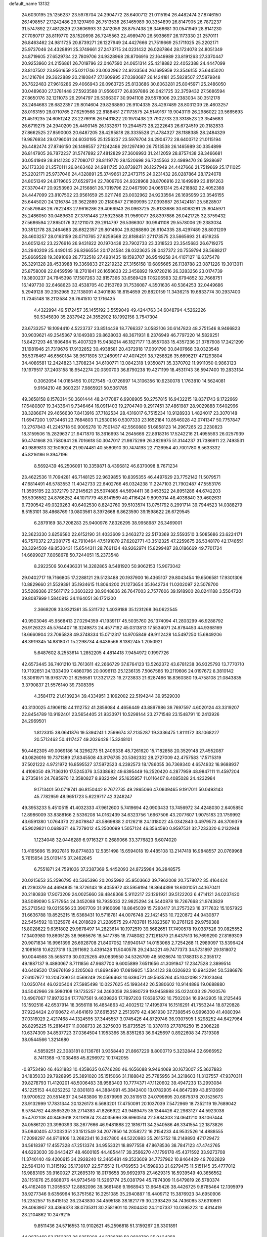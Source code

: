 default_name                                                                    
13132
  24.6030195  25.1256237  23.5978704  24.2904772  28.6400712  21.0115194
  26.4482474  27.8746150  26.1498557  27.1242486  29.1297490  26.7513538
  26.1465989  30.3354899  26.8147905  26.7872237  31.5747892  27.4812829
  27.3606993  31.2412059  28.8757438  28.3466681  30.0541949  28.8141230
  27.7080717  28.8119770  28.1520698  26.7245563  22.4989470  26.5938697
  26.1173330  21.2570111  26.8463462  24.9811725  20.8739271  26.1227949
  24.4427666  21.7519669  25.1711025  25.2202171  25.9737046  24.4328891
  25.3749661  27.2473715  24.0231432  26.0287864  28.1724078  24.8051349
  24.8719605  27.6529734  22.7809706  24.9328968  28.8706916  22.1649989
  23.8191263  27.3370447  20.9253960  24.2156861  26.7019796  22.0467590
  24.0651314  25.4218882  22.4052388  24.4447099  23.8107502  23.9561659
  25.0211746  23.0032962  24.9233564  26.1695959  23.3546155  25.6445020
  24.1216784  29.3622889  20.2180847  27.1609995  27.0393687  26.1424181
  25.5828507  27.5879848  26.7622483  27.9616286  29.4066943  26.0963725
  25.8133686  30.6063281  25.8045971  25.2486050  30.0489630  27.3781448
  27.5923588  31.9569077  26.8397886  26.0421725  32.3759432  27.5686594
  27.8650176  32.1211073  29.2914797  26.5366307  30.9941108  29.5578006
  29.2383034  30.3512178  28.2464683  28.6822357  29.8014604  29.8268860
  26.9104335  28.4297489  28.8031209  28.4603257  28.0163159  28.0710765
  27.6259568  22.8188451  27.1173575  24.5149167  19.9043119  26.2986022
  23.5665693  21.4519235  24.6051242  23.2276916  26.9431822  20.1970438
  23.7902733  23.3318523  23.3545683  26.6719275  24.2940209  25.4490145
  26.1332671  19.2944573  28.2222643  26.6724519  20.3182833  27.8662525
  27.8590003  20.6487205  28.4295818  28.3335528  21.4784327  28.1188385
  28.2484329  19.9876934  29.0796061  24.6030195  25.1256237  23.5978704
  24.2904772  28.6400712  21.0115194  26.4482474  27.8746150  26.1498557
  27.1242486  29.1297490  26.7513538  26.1465989  30.3354899  26.8147905
  26.7872237  31.5747892  27.4812829  27.3606993  31.2412059  28.8757438
  28.3466681  30.0541949  28.8141230  27.7080717  28.8119770  28.1520698
  26.7245563  22.4989470  26.5938697  26.1173330  21.2570111  26.8463462
  24.9811725  20.8739271  26.1227949  24.4427666  21.7519669  25.1711025
  25.2202171  25.9737046  24.4328891  25.3749661  27.2473715  24.0231432
  26.0287864  28.1724078  24.8051349  24.8719605  27.6529734  22.7809706
  24.9328968  28.8706916  22.1649989  23.8191263  27.3370447  20.9253960
  24.2156861  26.7019796  22.0467590  24.0651314  25.4218882  22.4052388
  24.4447099  23.8107502  23.9561659  25.0211746  23.0032962  24.9233564
  26.1695959  23.3546155  25.6445020  24.1216784  29.3622889  20.2180847
  27.1609995  27.0393687  26.1424181  25.5828507  27.5879848  26.7622483
  27.9616286  29.4066943  26.0963725  25.8133686  30.6063281  25.8045971
  25.2486050  30.0489630  27.3781448  27.5923588  31.9569077  26.8397886
  26.0421725  32.3759432  27.5686594  27.8650176  32.1211073  29.2914797
  26.5366307  30.9941108  29.5578006  29.2383034  30.3512178  28.2464683
  28.6822357  29.8014604  29.8268860  26.9104335  28.4297489  28.8031209
  28.4603257  28.0163159  28.0710765  27.6259568  22.8188451  27.1173575
  23.5665693  21.4519235  24.6051242  23.2276916  26.9431822  20.1970438
  23.7902733  23.3318523  23.3545683  26.6719275  24.2940209  25.4490145
  26.8266554  20.1724584  28.0323625  28.0427372  20.7559794  28.5688217
  25.8669528  19.3691068  28.7732518  27.4931435  19.1593707  26.9549258
  24.4107127  19.6375478  26.3291328  28.4533988  19.3369833  27.2219232
  27.3156158  19.6895665  26.1138788  23.0871226  19.3013011  25.8758008
  22.8459599  18.2701841  26.1658633  22.3456892  19.9720216  26.3283256
  23.0174739  19.3800237  24.7845398  17.1507263  32.8157366  33.6589428
  17.6206593  32.6794852  32.7668751  16.1497730  32.6468623  33.4538705
  40.2153769  31.7536087   4.3501636  40.5364253  32.0449686   5.2949128
  39.2352965  32.1138091   4.3401898  18.8154659  29.8820159  11.3436215
  19.6833774  30.2937400  11.7345148  18.2113584  29.7641510  12.1716435
   4.4322994  49.5172457  35.1455192   3.5559049  49.4244763  34.6048794
   4.5262226  50.5345830  35.2837942  24.3552902  18.1992156   3.7547304
  23.6733257  18.1094410   4.5223737  23.8514439  18.7766337   3.0582106
  30.6147823  48.2751546   8.9466823  30.9039621  49.2545367   9.1049383
  29.8628033  48.3671931   8.2376949  46.7797220  14.5829251  15.8427293
  46.1606464  15.4007329  15.9438214  46.1827177  13.8557083  15.4357236
  21.3787908  17.2421299  31.1981946  21.7319676  17.9132852  30.4938581
  20.4372918  17.0091790  30.8407668  39.0323548  36.5376467  46.6560184
  38.9671805  37.2460917  47.4074291  38.7258826  35.6696217  47.1293804
  34.4086581  12.2424823   1.3708234  34.6100771  13.0842318   1.9350871
  35.3370702  11.9911050   0.9863123  19.1979517  37.2403158  18.9542274
  20.0390703  36.8790238  19.4271199  18.4531743  36.5947400  19.2833134
   0.3062054  14.0185456  10.0127545  -0.0726997  14.3106356  10.9230078
   1.1763810  14.5624081   9.9164210  48.3603231   7.9865921  50.5361785
  49.3658158   8.1578314  50.3601444  48.2477087   6.9908905  50.2757815
  16.9432215  19.8371743   9.1722669  17.6480807  19.3433641   9.7346464
  16.0911403  19.2704740   9.2917451  37.4861987  28.9029888   7.6402996
  38.3286674  29.4656630   7.8413916  37.7182534  28.4316017   6.7515234
  10.9128933   1.4824017  23.3070148  11.6947200   1.9734461  23.7684803
  11.2530016   0.5307333  23.1652184  10.8546028  42.0741347  50.7757847
  10.2767843  41.2245718  50.9005278  10.7501437  42.5560880  51.6858123
  14.2967265  22.2230823  18.3159506  15.2829637  21.9471870  18.3616693
  14.2645666  22.8918316  17.5242216  21.4955593  26.0257939  50.4741668
  20.7580941  26.7016618  50.3047017  21.9875299  26.3829975  51.3144237
  31.7386911  22.7493531  40.9889813  32.1509024  21.9074481  40.5580910
  30.7474193  22.7126954  40.7001780   8.5633332  45.8216186   9.3947196
   8.5692439  46.2506091  10.3359871   8.4396812  46.6370098   8.7671234
  23.4622536  11.7094281  46.7148125  22.9639855  10.8395355  46.4497629
  23.7752142  11.5079571  47.6814491  46.5783553  11.4042733  22.6402766
  46.0324238  11.2247103  21.7902487  47.5553176  11.3595195  22.3372179
  37.2145621  25.5074885  44.5694411  38.0453522  24.8951286  44.6742203
  36.5306582  24.8766252  44.1071779  48.8141569  40.4116424   9.8093014
  48.4036840  39.4602631   9.7390542  49.0329263  40.6402530   8.8242760
  39.5103574  13.0751792   8.2991714  39.7944523  14.0388279   8.5153101
  38.4868769  13.0803561   8.3972668   6.8623590  39.1598622  26.6729545
   6.2879169  38.7208283  25.9400976   7.8326295  38.9958987  26.3469001
  32.3623330   3.6256580  22.6152190  31.4033609   3.2463272  22.5173369
  32.5593510   3.5085686  23.6224171  46.7570372  27.2081775  42.7910464
  47.5191070  27.6202771  43.3512325  47.2259675  26.5348170  42.1748551
  28.3294509  49.8530431  15.6544311  28.7661134  48.9262974  15.8299487
  28.0186669  49.7701724  14.6699027   7.8058678  50.7244051  15.2373548
   8.2922506  50.6436331  14.3282865   8.5481920  50.9062153  15.9073042
  29.0402717  19.7166805  17.2288121  29.5123488  20.1937900  16.4365107
  29.8043454  19.6506581  17.9301306  10.8829660  21.5529391  35.1934615
  11.8064200  21.1273654  35.1642734  11.0202097  22.5078700  35.5289386
  27.5617172   3.3603222  38.9048836  26.7647003   2.7577606  39.1918900
  28.0241188   3.5564720  39.8087999   1.5840813  34.1164051  36.1751200
   2.3668208  33.9321361  35.5311732   1.4039188  35.1231268  36.0622545
  40.9503046  45.9568413  27.0294359  41.1939117  45.5035760  26.1374094
  41.2803299  46.9288792  26.9126323  45.5764407  18.3249873  24.4577192
  45.0313813  17.5534071  24.8784453  44.9368169  18.6660904  23.7095828
  49.3748334  15.0712317  14.9705849  49.9112428  14.5497250  15.6849206
  48.3919345  14.8818071  15.2298734   4.6436566   8.1382745   1.2050921
   5.6487602   8.2553614   1.2852205   4.4814418   7.9454972   0.1997726
  42.6573445  36.7401210  13.7613611  42.2666729  37.6764123  13.5262372
  43.6781238  36.9325793  13.7770710  19.7192651  24.1333409   7.4860796
  20.0096113  25.1236135   7.5067586  19.2119606  24.0197672   8.3810142
  18.3061971  18.9763170  21.8256581  17.3321723  19.2723833  21.6287466
  18.8360380  19.4758108  21.0843835   3.3790837  21.5576140  39.7308395
   4.3584172  21.6139234  39.4334951   3.1092002  22.5194244  39.9529030
  40.3130025   4.1906118  44.1112752  41.2856084   4.4656449  43.8897986
  39.7697597   4.6020124  43.3319207  22.8454789  10.9192401  23.5654405
  21.9333971  10.5298144  23.2771548  23.1548791  10.2413926  24.2969501
   1.8123315  38.0641876  19.5394241   1.2599674  37.2135287  19.3336475
   1.8111172  38.1068227  20.5712462  50.4117427  49.2026428  15.3248101
  50.4462305  49.0069186  14.3296273  51.2409338  48.7261620  15.7182858
  20.3529148  27.4552087  43.0826016  19.7371389  27.8345508  43.8176735
  20.5362332  28.2727009  42.4757583  17.5715319  37.5021222   4.9721972
  16.8595527  37.5972523   4.2392573  18.1786055  36.7369340   4.6574932
  16.9688937   4.4108050  49.7136310  17.5245376   3.5338682  49.6395449
  16.2520420   4.2877959  48.9847111  11.4597204   9.2735814  24.7685970
  12.3580827   8.9322494  25.1635957  11.0116407   8.4085028  24.4232984
   9.1713401  50.0718741  46.8150442   9.7672735  49.2865066  47.0939465
   9.1917011  50.0493143  45.7782959  48.9651723   5.6229717  42.3248247
  49.3953233   5.4510515  41.4032333  47.9612600   5.7419694  42.0903433
  13.7456972  34.4248030   2.6405850  12.8986009  33.8388166   2.5336208
  14.0162439  34.6323756   1.6667506  43.2077607   1.9075183  23.1759992
  43.6591380   1.0764373  22.8079847  43.5869838   2.0126218  24.1318022
  45.0342843   0.4979573  46.3709379  45.9029821   0.0689371  46.7279012
  45.2500099   1.5057124  46.3564590   0.9597531  32.7233320   6.2132948
   1.1234048  32.0446289   6.9716327   0.2689066  33.3776823   6.6074020
  13.4195696  15.9927816  19.8774833  12.5351498  15.6594018  19.4485108
  13.2147418  16.9848557  20.0769968   5.7615954  25.0101415  37.2462645
   6.7551871  24.7591036  37.2387369   5.4452093  24.8725984  36.2848575
  20.0215653  35.2596795  40.5365396  20.2035992  35.9503662  39.7962008
  20.7578072  35.4164424  41.2290379  44.4694835  19.3726143  18.4055972
  43.5956194  18.8644398  18.6001051  44.1670411  20.2180838  17.9073209
  24.0025660  39.4848368   5.9112217  23.1291921  39.5122203   6.4714121
  24.0237420  38.5089090   5.5717954  24.3452088  18.7935033  22.9825294
  24.5440878  18.7267668  21.9743829  25.2713542  19.0215956  23.3907709
  31.9160698  18.8645039  15.7290417  31.2757323  18.3717632  15.1057922
  31.6636788  19.8525215  15.6368431  10.5718781  44.0076748  22.1421453
  10.7220872  44.9430877  22.5454592  10.1325976  44.2018629  21.2289575
  29.4783781  15.1823587  10.2761126  29.9759388  15.8028622   9.6351802
  29.9878497  14.2823614  10.1972519  39.5682651  17.7490578  19.0387526
  39.0825552  17.3403980  19.8605125  38.9665676  18.5417785  18.7748082
  27.1261879  21.6437513  16.7699290  27.8169309  20.9071834  16.9961399
  26.6928708  21.8407052  17.6940147  14.0153068   2.7254268  11.2989097
  13.5396424   2.1081618  10.6227319  13.2911692   3.4391428  11.5040578
  29.2434221  49.7477373  34.5731897  29.1818072  50.0044568  35.5658119
  30.0325265  49.0839550  34.5326709  48.5928674  10.1788313   8.2355172
  49.1887137   9.4880067   8.7111856  47.9687700   9.6005899   7.6511656
  41.3091947  17.2347528   2.3899514  40.6409520  17.9676169   2.1205063
  41.8694890  17.0819925   1.5344123  28.0326923  10.9943294  50.5386878
  27.6107977  10.2047390  51.0569249  28.0566463  10.6394721  49.5635264
  45.1042098  27.1023464  10.0350744  46.0205404  27.5985498  10.0227625
  45.1993442  26.5380602  10.9144886  19.0688880  34.5042966  29.5980108
  19.1735257  34.2463059  28.5980729  19.9458988  35.0224033  29.7920576
  10.4907067  17.8973204  17.7787561   9.4639826  17.7897203  17.6395792
  10.7502034  16.9942905  18.2125446  16.1592516  42.6537914  18.3656118
  16.4854863  42.4002512  17.4195974  16.1516291  41.7553244  18.8729828
  37.9224424   2.0190672  41.4641619  37.6615357   2.2513979  42.4361930
  37.7398545   0.9996300  41.4080394  37.0316029   2.4217468  44.1324595
  37.3445557   3.0745426  44.8729746  36.9307595   1.5298252  44.6427964
  26.8295225  15.2816467  11.0088733  26.3275030  15.8735525  10.3378118
  27.7876250  15.2306228  10.6374309  34.8537723  37.0364504   1.1953366
  35.8351263  36.9425697   0.8922608  34.7319308  38.0544566   1.3214680
   4.5859251  22.3083181   8.1136761   3.9358440  21.8667229   8.8000719
   5.3232844  22.6966952   8.7411368  -0.1038468  45.8296972  10.1742055
  -0.8753490  46.4631883  10.4358635   0.6746280  46.4656088   9.9464069
  30.1673007  25.3627883  34.1835033  29.7928995  25.3891020  35.1515066
  31.1188842  25.7785956  34.3218603  11.3137557  47.9370311  39.8278793
  11.4120201  48.5006483  38.9583403  10.7774371  47.1120602  39.4947233
  13.2993084  45.1225153  44.8252252  12.8301813  44.3884991  45.3842400
  13.0782905  44.8647289  43.8513690  19.9700522  20.5514637  24.5483806
  19.0879999  20.3519513  24.0799895  20.6875378  20.1525673  23.9132999
  17.7831344  20.1326173   6.5683201  17.4750091  20.1037039   7.5472969
  18.7352119  19.7689042   6.5784762  44.8565329  35.2714383  41.8266922
  43.9489475  35.1344426  42.2983127  44.5923038  35.4702108  40.8463618
  23.1181874  23.4035696  38.6960514  22.5934303  24.0641210  38.1067444
  24.0586120  23.3980393  38.2677666  46.9481888  22.1816711  34.2540586
  46.3341554  22.1873826  35.0840405  47.3032351  23.1512549  34.2077850
  14.2058272  16.2154233  44.9532526  14.4888555  17.2099297  44.9716109
  13.2682341  16.2427800  44.5220983  35.2615752  18.2149893  47.1729472
  34.5618397  17.4557328  47.2513374  34.9553321  18.8977558  47.8678536
  38.7847123  47.4742765  44.6293030  39.0443427  48.4600185  44.4854417
  39.3566270  47.1796178  45.4371592  33.9273708  11.3740140  49.4200615
  34.2928240  12.3465481  49.3523609  34.7737962  10.8464429  49.7022829
  22.5941310  11.3115192  35.1739107  22.5715512  11.4769553  34.1598933
  21.6279475  11.5151145  35.4777012  16.9883105  39.9160027  27.2695319
  18.0176658  39.9692978  27.4629315  16.5939549  40.3656562  28.1151676
  25.6688076  44.9734549  11.5266774  25.0381794  45.7874309  11.6479819
  26.5780374  45.4162408  11.3055637  12.8882096  38.3661486   9.1968943
  13.6645426  38.4426725   9.8785464  12.1395979  38.9277346   9.6356964
  16.3751562  16.2251085  35.2940887  16.4409712  15.3876923  34.6950906
  16.2352557  15.8415152  36.2343830  34.4595188  38.1821779  30.2393429
  34.7436085  37.6310861  29.4063907  33.4366373  38.0735311  30.2581901
  10.2804430  24.2107337  10.0395223  10.4314419  23.2104862  10.2479215
   9.8511436  24.5716553  10.9102621  45.2596818  51.3159267  26.3301891
  44.9872469  52.1752237  26.8255908  44.3736318  50.9608780  25.9434258
   7.1808064  32.5324292   8.7274331   6.7420246  33.2663876   8.1440498
   6.4163975  32.2658461   9.3733189  22.4984148  24.4586178  30.4904234
  22.3277372  25.4042041  30.1444466  21.5765175  24.0121651  30.5083495
  11.8542699  28.9159283  39.2006560  11.5417721  28.0623502  39.6935485
  12.6597741  29.2369586  39.7520723  18.3070998   2.1581778  49.2973064
  19.1129870   1.7271666  49.7594924  18.2909135   1.7450427  48.3591736
  14.4984132  42.7809430  41.3537189  15.2602645  42.9801824  40.6944899
  14.9546733  42.2795790  42.1287090   8.1975178  47.8517649   7.6702868
   9.0851656  48.2858998   7.3730565   7.9083245  47.2959990   6.8553996
  37.7273143  32.7006291   4.5950164  37.3937571  33.0720752   5.4926930
  36.9018479  32.7578325   3.9791427  40.0324364  15.0665319  32.5504831
  39.9083923  16.0853225  32.4712721  39.5351248  14.8324992  33.4359214
   5.3877402  20.4386007  13.3376969   6.3012457  20.0644695  13.0272028
   5.5247647  20.6159285  14.3441519  16.1667052   7.6540346  23.2626612
  16.7646479   6.8961165  22.8715170  16.1062612   7.3887514  24.2656578
  16.2563873  52.5779477  23.5125707  16.5593812  51.7380434  22.9892472
  15.7898674  52.1684782  24.3457807  37.7504509  44.7390050  24.7485634
  37.9536811  45.3700259  25.5366920  36.8570603  44.2969098  25.0143320
  24.9859060   0.4489996  19.6277650  24.2124783   0.7127931  20.2534631
  25.6173286  -0.0945991  20.2297663  29.8295505  13.5720088  22.3305395
  30.6685504  12.9964767  22.4368226  29.9058245  13.9564042  21.3750279
  10.9345426  41.9221860   7.5904541  10.2653887  41.2633047   8.0060967
  10.8480747  42.7702452   8.1640815  51.3079915  39.1635314  45.9693528
  51.5914020  38.3493306  45.4059650  50.7329439  39.7134089  45.3025364
  18.7189528  43.7712354  36.0561022  19.6504708  43.9176610  35.6483187
  18.2181674  44.6442175  35.8067497  41.5528515  14.6364816   3.2206493
  41.9489741  14.7710158   4.1676479  41.3003046  15.5936980   2.9289936
   4.3800185  44.7905755  25.0712831   4.1663889  44.4679867  26.0356435
   3.4996788  45.2618936  24.7912407  30.7205513  19.1631255   9.1223516
  30.7381804  20.0242946   8.5485280  31.3185785  19.4116600   9.9285699
   4.6272541  40.7961268  21.2810867   3.6413946  40.9726838  21.5572820
   4.5357106  40.1828533  20.4603627  49.0175719  23.1945119  46.4252499
  48.8649527  24.1470143  46.7918955  50.0319551  23.1660810  46.2356602
  24.0778941  43.9606623   3.9680091  24.2514750  42.9461113   3.9430336
  23.0549393  44.0410258   3.8868604  37.6629083   9.1426705   8.7977583
  37.7191303   8.1390057   8.5528263  37.0033307   9.1390667   9.6019115
  15.8767978  10.3287030  23.7849880  14.8828944  10.6006337  23.6889991
  15.8729964   9.3184189  23.5851765  44.9650553  33.2069852  38.2136378
  44.4727403  32.5063889  38.7918962  44.8364150  32.8592754  37.2511209
  51.7045287  42.5213842  37.7932593  50.9497878  42.4426506  37.0950739
  51.7209916  43.5320617  38.0154404   1.5943029  14.5235034  20.5692965
   1.3951654  13.9393896  21.3932454   2.0014984  13.8650432  19.8891136
  20.6716898  31.1438751  46.4102533  20.1565167  31.3636609  45.5363358
  21.5084279  30.6466411  46.0502871  29.0581014  18.9528582   4.4629732
  28.1304113  19.3756466   4.2905907  29.7134825  19.7384800   4.3343272
   4.9756692  44.8134746  22.3629563   4.7273160  44.7400108  23.3525442
   5.4323934  45.7295513  22.2740995  40.4510966   7.1698630  25.9083535
  39.7169785   6.4416332  25.9124513  40.9528939   7.0163008  25.0321415
  14.7640964  38.8420622  11.1105928  15.0357785  39.7936029  10.8022519
  14.4502212  38.9881333  12.0792630   1.7667082   8.7993299  40.5048594
   1.5907766   9.0008265  39.5099713   2.2547017   7.8921062  40.4896921
  32.8294363  29.2706026   5.9852251  33.3032402  28.3732054   6.1266906
  33.5674461  29.9187252   5.6940093  25.8462879  50.5195586   9.5506401
  24.8336273  50.7444120   9.4227524  26.3088721  51.3044579   9.0614001
  28.8927804   9.0201385  11.9393927  29.7158383   9.2047274  12.5600737
  29.0317985   9.7328262  11.1928388  42.9295031  32.5928938  26.4197466
  42.8343124  31.5943705  26.6865840  43.9005174  32.6404489  26.0599028
  40.6442358   2.5325247  15.0889492  40.9669698   2.4746068  16.0742277
  39.7189148   2.0726493  15.1356445  23.7493164   7.7980587   2.8228421
  23.4810842   6.8026146   2.7771678  22.8951801   8.2601919   3.1730523
  34.2319698  21.6906083  44.9680957  33.4433133  21.6371217  44.2886593
  33.7448751  21.5952720  45.8766734  35.8962185  50.9828349   6.4450090
  35.9822501  51.5746422   5.5964772  36.7601786  51.2196786   6.9682245
  28.5243028  34.7539685  30.0261638  28.1405283  35.2038716  29.1645800
  29.2583269  34.1335783  29.6338081  23.3903403  34.3788945   6.3054509
  22.4198597  34.7212611   6.4452143  23.2392785  33.3644538   6.1443049
   5.4668973  45.6989472  31.5363697   5.3935839  44.7602802  31.9676785
   5.8836070  46.2705553  32.2817672  40.4046057  16.7300166  12.3154350
  41.0889678  16.6917790  13.0906931  40.6317412  17.6346632  11.8576663
  38.8705441   3.5987055  39.2964432  38.5981865   2.9924110  40.0822958
  38.3762305   4.4855446  39.4903426  39.8509527  17.7346786  32.1595086
  39.2869389  17.9217058  33.0029481  40.5881611  18.4555692  32.1921025
  40.3796737   1.7791843   4.4349814  41.0034300   2.3757463   4.9739318
  40.8614732   0.8710541   4.3757967  50.7104651  26.2544348  29.8347145
  50.8140531  25.2597029  30.0932429  51.6774420  26.5788489  29.7197140
  32.2148669  13.3512185  51.9373005  33.0506108  12.9082663  52.3411871
  31.5474685  12.5754930  51.8234023  45.1326559  38.6141091  43.5260555
  44.5754512  39.3787264  43.9362632  44.5773553  38.3361852  42.6989434
  11.6463440  11.1440884   3.8377017  12.2231188  10.2996594   3.9599709
  10.9069090  10.8334657   3.1803069  28.6694999  44.2189045   6.0622715
  29.3048021  43.8272167   6.7765662  27.7286084  44.0449420   6.4594285
  33.3546279  20.8143008   3.8392506  32.3387091  20.8408582   4.0238949
  33.6417725  21.7949323   3.8682943  27.6576618  47.0688180  40.5314257
  28.0922887  46.1458834  40.6891443  27.2569542  47.3009858  41.4574952
  46.8164487  22.0455144   1.7138668  45.9534058  22.4688626   1.3343289
  46.4722784  21.1906615   2.1799378  28.6709844   4.9957961  33.8449279
  29.2586303   4.9673974  32.9954877  28.4206414   4.0084167  34.0042647
  43.5711051  15.8707191  28.0452185  44.4754656  15.3593127  28.0807529
  43.2944728  15.9064726  29.0408952  17.0103966  12.8208026  43.3039881
  17.9543450  12.5171806  43.5904079  16.8914259  13.7199515  43.8078329
  17.3176233  14.6879561  13.1024525  16.5593309  14.1071069  13.4961834
  17.2830215  15.5391990  13.6957181  18.6726690   1.0284233  46.8210279
  19.0645590   1.8128040  46.2826899  19.4798675   0.5066677  47.1653002
  22.0143690  42.7615976  18.7090385  21.5630456  43.1932778  17.8881164
  21.6716920  41.7820508  18.6853065  26.9704428  32.7824040  23.1581549
  27.9162462  33.0082895  23.4943088  27.0758058  31.8353367  22.7581643
  35.6444400  47.9753641  16.4906446  35.2620379  47.0988964  16.1064518
  34.8462454  48.6040948  16.5471784   5.4938863  41.3648387  27.4958746
   6.0172318  40.5196892  27.1930053   6.1600849  41.7997279  28.1728660
  36.2600148  14.6914194  15.7083600  35.6858433  14.8774841  16.5391499
  37.1712138  14.3977854  16.0981644   4.7366162   0.8611095   6.9239259
   5.3308649   1.2636086   6.1710016   4.7088431   1.6212165   7.6212785
  24.5089608  47.8245085   7.4396729  25.3675111  47.8777252   8.0089037
  24.7086763  47.0606423   6.7729443  15.4574975  41.3506034  25.4493509
  15.9915262  40.7798234  26.1150085  15.9882674  41.2803605  24.5677187
  44.2370180  45.3294251  31.8082673  44.2995366  44.9346451  30.8586303
  43.2505327  45.1862099  32.0736385  43.8067102  29.4862291  35.5197229
  44.2946568  29.1602862  34.6643744  44.1461962  28.8121183  36.2370215
   8.4892064  13.1873132  17.5636109   8.4431579  12.1602544  17.5576825
   8.4259021  13.4265350  18.5712966  35.2149035  26.4606089  34.7364144
  35.4144083  26.5455337  33.7266452  36.1264495  26.6829326  35.1743686
  13.7648070  44.1537502  31.7929725  13.7214129  43.2024890  31.3839867
  14.3931125  44.0152823  32.6094763  26.7325827  22.2801326   7.1571005
  26.1651287  22.1894935   6.2945479  26.3650683  23.1426743   7.5940329
  28.1125360  50.2974509   5.2488289  27.3110656  49.6567215   5.1345001
  28.5564675  50.2725495   4.3091994  14.5971565  38.0968464  36.1888161
  15.2134931  38.8955077  35.9618148  14.6229282  37.5127679  35.3456591
  38.4953655  32.4856759  11.0622621  38.7563814  31.4833439  10.9953815
  37.7063341  32.5545579  10.3917114   9.8491199  20.7304691  39.0504326
   9.7081305  20.0965068  38.2426464   9.8529146  20.0689935  39.8538263
  31.6418764   3.0133781   8.0633082  31.6370139   3.7170192   7.3158192
  30.7349210   3.1172747   8.5289069  21.1863232  34.5225877  47.7989991
  21.5263423  33.6193236  48.1730698  21.4355674  34.4718691  46.7983319
  39.5256605  37.1478670  26.7975237  39.2657382  36.9823581  25.8160544
  38.8325923  36.6036834  27.3370167  18.3295399  46.3754832  10.6195146
  18.3134913  45.6036474   9.9247033  17.5528699  46.1666669  11.2407786
  43.1459055  23.8670386  25.7707382  43.5553594  22.9803396  25.4320762
  43.6887045  24.5802266  25.2558849   7.8153146   4.1028496  10.6832390
   8.0848135   3.1307467  10.7800664   7.5003092   4.1973010   9.7017020
  34.4517310   2.8183357  21.1496900  33.6864824   3.2129275  21.7189310
  35.0115669   3.6373972  20.8762877  44.0586738  33.4061873  12.0917249
  44.2302626  34.1664062  11.4072093  43.0825900  33.5997017  12.3889663
  36.9042598  44.8658901  10.6402233  36.2919416  45.3142898  11.3315918
  36.4200666  44.9935751   9.7404213  29.2318148  40.1871480  35.1616660
  29.6635653  40.2528139  36.0994869  28.3996759  40.7989515  35.2486140
   5.3292522   8.5988724  39.2598620   4.7105520   8.6793085  38.4335658
   6.0166365   9.3704191  39.0983912  29.9734872  41.2986909  44.0241781
  30.1788153  40.2853246  44.1253309  30.8149211  41.7348770  44.4652825
  21.4346996  34.4646722  34.6439749  21.4062092  35.1923880  33.9071433
  21.9318707  33.6846961  34.1834969  44.5788576  40.6225936  19.2217103
  44.8136987  41.6009240  19.4563899  45.4724185  40.2143637  18.9270694
   9.0810042  16.0789183  21.3680023  10.0164989  15.7614240  21.7013356
   8.7984077  15.3142637  20.7331000   5.8824372  16.9010413  47.2781763
   5.3989700  16.8341703  46.3648817   5.9514952  15.9190440  47.5849054
  29.5824283   8.5046249  46.5515615  29.3170757   7.5904938  46.1404559
  29.5700503   9.1418080  45.7409244   4.9649218  15.4458572  39.6238901
   4.3976845  14.6302075  39.8942390   5.8644607  15.0474094  39.3342903
  19.3217560   9.8255807  25.9651890  18.4031490  10.2744357  26.1162970
  19.9758888  10.4522307  26.4680600   1.9119412  28.2715243  18.8783494
   2.6474914  27.5571816  18.9519956   1.0674393  27.7181762  18.6229168
  50.2000834  44.5923447   0.3368116  50.4126275  44.3142086  -0.6187269
  50.9278875  45.2807540   0.5791458  16.8516047  11.0410600  26.1798996
  16.6917853  12.0615572  26.1529657  16.4639757  10.7234944  25.2706786
  35.2294721  19.9955414  28.7594533  35.8671245  20.7898377  28.7370291
  34.5046396  20.2707190  29.4464539   6.1713372  38.9214784  17.0710367
   6.8846888  39.4932454  17.5578221   5.3473262  38.9962517  17.6849301
   3.2366003  19.1736721  40.8409792   2.4457401  19.2069802  41.5190907
   3.1778034  20.1179509  40.3994882   1.0375960  26.8038714  33.8055016
   1.0174482  25.8910723  33.3248846   1.2968563  27.4709244  33.0682226
  22.9434495   9.7700096  41.8086128  21.9773222  10.1285732  41.8799242
  23.0468044   9.5224330  40.8170354  48.7550389  39.2355491  16.1145304
  49.7677254  39.1563847  16.3130438  48.7037372  39.0047124  15.1092315
   4.6598514   3.2330424  13.4381429   3.7471675   3.0689868  12.9872893
   4.4256945   3.3217908  14.4382867   8.9128446  19.6246339   8.0016169
   8.4253163  20.0602470   8.8049040   8.7751393  20.3292108   7.2488411
  44.9235277  25.3812343  24.3886303  45.7624882  25.0482117  23.8814533
  45.3064553  25.6803739  25.3010484  10.5341775  19.6362623  30.4085827
  10.7715930  19.3672123  29.4347359  11.4434555  19.5290216  30.8962670
   1.0566811  43.8906420   5.9052611   0.4970343  43.3702613   5.2284476
   0.3813757  44.3955226   6.4877454  26.4531203  33.9840792  48.0021426
  26.6297515  34.4956829  47.1203790  26.7631213  33.0208104  47.7817858
  24.6324718  48.9911039  30.8848576  25.6678284  48.9898595  30.8167122
  24.3332050  49.0047111  29.8982369  47.6863156  21.6267924  48.2414252
  47.1407656  20.8981414  47.7539808  48.2222648  22.0811579  47.4885775
  12.9197197  47.1935873  49.3806304  13.2942214  46.3064508  49.7656233
  12.8059963  47.7877765  50.1979280  33.9906393   3.7436435  36.2653638
  33.5153855   2.8772099  36.5631981  34.4962323   3.4682215  35.4128215
  11.2232428  41.0866953  44.9765810  11.2339688  40.1934181  45.4904475
  10.8393621  40.8531421  44.0611431  11.8910198   4.1664846  40.6130921
  11.7435212   4.0935423  41.6346113  11.0109281   4.5854700  40.2729569
  21.5559544  14.7014468  15.5613735  22.5012251  15.0999401  15.6705736
  21.6624623  13.7603681  16.0010074  19.8237388  32.6270678  40.1176866
  19.8934248  33.6534218  40.2587121  20.7098399  32.2772527  40.5024316
  50.4247321  41.7324077  40.1238191  51.1035236  41.3277434  40.7887138
  50.9934900  41.9576264  39.2961400  25.7108909  41.2353273  22.3906054
  25.4985024  42.2363386  22.4810837  26.4339575  41.0755283  23.1184806
  48.7505540  23.2940858  10.2253168  48.7229876  24.2995685   9.9567816
  47.7800650  23.1083098  10.5131723  48.9639742  26.5895599  23.8828189
  49.4164922  26.7853635  24.7680336  49.7177529  26.2462904  23.2648391
  23.3908687   4.8882348  38.5407261  23.1411766   5.7014957  37.9447904
  23.2466395   4.0818675  37.9061099   2.0960219  49.9729215   8.0897807
   1.7861125  49.7134144   7.1536826   3.0135304  50.4234998   7.9398857
  29.2668734  51.2256111  27.8844822  29.6823025  51.8704660  27.1910847
  29.5354634  50.2925936  27.5317516  21.2098132  50.8789537  36.6585613
  20.6790164  50.4700819  37.4475268  21.9520122  50.1762647  36.4901143
  42.9202165  23.0908774  29.5448101  42.2780681  23.5930564  28.9147737
  42.6106734  23.3722822  30.4892037  23.4115408  30.8180660  23.6036844
  22.5464972  30.2443416  23.5892242  24.1197281  30.1786885  23.2189351
  34.7689574  36.6579363  40.4222627  34.9825579  36.6733173  39.4019118
  35.1704430  35.7398860  40.7096976  50.2380825  30.7439659  38.2667760
  49.8770686  30.5213006  37.3300041  50.7709205  31.6170582  38.1301123
   0.8036869  42.2573406  24.0464547   0.4427984  43.1673340  24.3085330
  -0.0393426  41.7093332  23.7793401   7.1004679  40.5199153  12.6282905
   7.9400144  39.9638337  12.5040059   6.5651672  40.3783207  11.7457843
   4.3789203  33.5664209  17.9985654   4.6593798  33.8886130  17.0610681
   3.3555295  33.6236197  17.9987809  27.0332949  16.2370846  22.0626608
  26.9263746  16.3075053  23.0905512  27.9763137  16.6333360  21.9018692
  24.3776918  17.5475226  40.3572348  23.4556589  17.1791415  40.0775373
  24.2518488  17.8151019  41.3424162   5.9905678  40.7967846  15.0732092
   6.1085922  39.9710279  15.6723355   6.4093971  40.5257730  14.1722277
   2.6970574  15.3487559   9.6482679   3.2051816  14.5585595   9.2233801
   3.4239799  15.8386490  10.1949006  35.6645504   4.9048111  38.0609605
  34.9929540   4.5247646  37.3684704  35.6909031   4.1611808  38.7820755
  39.2071356  23.6546115  44.8847533  39.4059878  23.5486142  45.8933051
  39.1421459  22.6805127  44.5470034   9.7124324   2.7170697  21.1321674
  10.0817218   2.2168186  21.9527884   9.4403349   1.9739461  20.4783707
  39.4995950  50.7527147  41.6233136  40.4080119  51.1032611  41.2796106
  39.6750954  50.5253941  42.6081005  41.5190281  44.4973634  24.8030742
  40.7322429  43.8768275  24.6375598  42.3475018  43.8817259  24.8088420
  34.7689723  42.4593484  29.7629304  33.7376089  42.5590288  29.6048959
  34.9720787  43.2771963  30.3653507  35.8393144  31.1567664  37.0900195
  36.1286555  30.4038015  37.7418553  36.6940589  31.3287903  36.5367027
  49.6458163  42.6707316  21.4023618  48.8639265  42.3737754  20.7803778
  50.4824408  42.3745353  20.8643804   2.1273016  38.5175226  22.1817030
   2.1072842  38.4930403  23.2207222   2.0366472  39.5356685  21.9889497
  41.5298169  44.0019427  21.0635460  42.4574211  44.0114779  21.5227191
  41.1215186  43.1064467  21.3673193  32.7586311  20.4859848  39.9155430
  32.6058029  20.7231819  38.9258018  32.1081794  19.7153394  40.1027370
  32.3289966  20.1713576  11.1428256  33.3404292  20.3341031  11.2627695
  32.1756797  19.3250586  11.7461411   4.2197056   2.8540103  48.4346087
   5.0387077   3.4767598  48.5379940   3.9624263   2.5980656  49.3793337
   9.5029961   4.9574278   6.9275247   9.8867097   5.7911458   7.4096174
   9.3143581   5.3143756   5.9721282   4.4984870  42.8438943  35.6255727
   5.4447092  42.7583882  36.0401753   3.9140024  42.2591916  36.2404245
  -0.2940535  22.2589494  37.2336077  -0.3427079  22.6162079  36.2658164
   0.1482342  21.3326230  37.1297630  40.3238132  19.2201623  28.4595469
  40.4204046  18.3338597  28.9587839  41.2591523  19.6495387  28.4976320
  40.8353247  41.4773398  22.1248641  41.5087199  40.8822205  21.6059381
  41.0283013  41.2791549  23.1016240  29.8246281  36.5237331  42.8059736
  29.2619321  36.8237336  41.9903732  30.5795495  35.9672376  42.3724523
  45.0467777  10.8813892  20.4275796  44.1802561  11.3069090  20.7592674
  44.9338382   9.8713647  20.6013088  24.6401168  29.8357565  14.6399606
  24.7091497  30.4759555  13.8420387  24.0081816  30.3035799  15.3003044
   8.2349945  22.8993054  39.2810104   8.4174125  23.5372252  38.4923305
   8.9050523  22.1265533  39.1369350   6.3513987  25.8358231   6.7800370
   5.4602322  25.6583135   7.2616244   7.0595650  25.4070039   7.3930911
  39.6880884  33.2184468  44.6915123  40.2613345  32.5286021  44.1842644
  40.1746664  34.1088006  44.5602902  33.0222437   8.5114588  36.3278114
  32.6257508   7.5657363  36.4477362  33.4438723   8.7024349  37.2595877
  43.7227324  42.8128046  24.7584164  43.7888815  41.8115875  25.0060486
  44.5828197  43.2193925  25.1523131  17.5011389  30.6260768  24.8362589
  17.3054697  31.5784469  25.1957251  17.2674094  30.0185271  25.6341851
  26.7903616   1.5942745   9.7087610  26.7079016   0.6661784   9.2801365
  26.2727094   1.5293397  10.5905332  13.3668888  40.3239196  23.9897703
  14.0624669  40.7241526  24.6398181  12.9466511  39.5548831  24.5316492
  35.1809666  19.1228802   9.1440524  35.1600154  19.7509212   8.3143497
  34.7013176  18.2755630   8.7858998  18.1458404   4.2605569  32.6882473
  17.7543795   3.8688779  33.5634792  17.4182574   4.0513871  31.9871995
  42.7361950  50.5846062  47.9715434  42.7663818  51.3757857  47.3085794
  42.2422533  50.9479094  48.7816019  47.8146118  38.7933963  42.9426764
  46.8127212  38.8561523  43.1954958  47.7787888  38.5955312  41.9258670
  21.3365265  38.1792439  13.7324261  20.4777316  38.5495884  14.1759094
  22.0780124  38.7855407  14.1259544   6.8889246   2.4686248  30.0138543
   6.8603470   2.0118412  30.9328830   7.8824361   2.4518381  29.7461345
  37.2952137   3.5862556  49.1738164  36.2990148   3.3480105  49.3395388
  37.3515386   3.6339709  48.1430944  30.8080049  30.4732364  46.2719650
  30.3415882  30.6623270  47.1694671  30.4722409  31.2265609  45.6488396
  48.7990868  50.1644117   2.2329217  49.3417888  50.7972809   2.8296914
  49.0684041  50.3864359   1.2825601   4.4887471  30.3762095  29.6280543
   4.2688381  30.4486688  30.6292552   4.3683192  29.3763202  29.4129322
  21.2931575  15.4097749   4.0381711  21.8050554  15.4149534   4.9352192
  22.0366689  15.1495284   3.3553139  30.1565261  21.0648741  15.1782950
  29.5162215  20.6862894  14.4723091  30.2479642  22.0542828  14.9647267
  16.1141006  30.2578001  37.7123843  15.2895474  30.8588617  37.5711196
  16.7693513  30.5586636  36.9814021  21.0569276   1.4774573  14.8274583
  20.1766756   1.8919072  15.1607757  21.4404706   0.9972480  15.6485102
  30.3429460  51.6663771  15.8884766  29.9482048  52.6176465  15.8962297
  29.5164233  51.0515367  15.8575559  31.5132343  22.4431762   1.8894247
  30.6323949  22.4769676   1.3488679  32.0792469  21.7396834   1.3960141
  11.3994784   7.4613681  42.1117484  10.6651980   6.9093383  42.5862657
  12.2759847   7.0482684  42.4707293  37.0339846  46.2837627  34.8425935
  36.3276548  46.8508524  35.3280176  37.5150536  46.9422198  34.2223759
  22.4743794  31.5582505  37.5840515  23.0397721  31.9833381  38.3394002
  22.8688322  30.6104402  37.4967743  44.7783896  39.5993627   4.7252329
  44.6335638  40.2525327   3.9423923  45.7741305  39.7235902   4.9664124
  13.9528583  41.1080372  34.2113712  13.7876229  40.3870593  33.4933916
  14.7274455  40.7261048  34.7722998   3.9464588  17.1850431   6.6935750
   3.1375264  17.5265322   7.2302201   4.0928291  17.8874716   5.9613506
  25.1125114  20.2198949  11.2468484  25.7357416  20.1369860  10.4256594
  24.6417224  21.1293134  11.0876133  23.4016163  36.5034590   9.6583712
  23.4081229  36.5536109  10.6852027  23.8996626  35.6270849   9.4420322
  36.7653181  43.2851569  19.6977205  35.7446893  43.3785067  19.8129887
  37.1379059  43.7503084  20.5429651   6.7168889  15.1372126  16.9587200
   6.4721941  14.9203178  15.9790437   7.3598543  14.3704642  17.2179995
   8.6287511  11.7807523  21.7426576   9.3166591  11.2332235  21.1827476
   8.9625506  11.5988539  22.7163123  24.3964860  16.0014521  21.4436376
  25.3859478  15.9578314  21.7365352  23.8795671  16.0653695  22.3327553
  38.3291914  16.7413126  21.1873475  37.4325245  17.0849518  21.5684969
  38.2822925  15.7246570  21.3518978   6.3170528  24.6575617   2.0022311
   6.7680844  25.5262325   1.6867760   5.8653440  24.9063639   2.8888327
  22.8933926  20.5739517  36.7466950  22.1525321  19.8879412  36.9105054
  23.6347842  20.3066385  37.4098146  31.5056068  24.5013218  23.4615096
  31.1126501  24.1674257  24.3547382  32.4595232  24.8053571  23.7097836
  16.1039387  13.6792582  26.0589464  15.9641631  13.8287830  27.0734869
  15.1389156  13.4153680  25.7440591  29.3708819  10.5002151  44.6494748
  28.7838247  11.1050446  45.2534243  30.3221233  10.8775650  44.7976058
  20.3388924  19.1051238  26.8045679  20.2319133  19.8161972  26.0600745
  20.5528722  18.2454111  26.2718312  48.9678409  42.8815256  27.9875825
  49.7380817  43.5691534  28.0618057  48.1244754  43.4732112  27.9264111
  38.0242780  16.5944687   9.2442787  38.9638115  16.2334991   8.9977514
  37.8997078  16.2559442  10.2178985   8.9463768  27.0569170  16.9563954
   9.3345334  26.2598143  17.4695415   7.9861584  27.1503712  17.3050077
   0.4414862  32.1252523  22.9131240  -0.3916282  32.5703987  22.5176500
   0.9411569  32.8909657  23.3874974  13.2268794  48.0482094  31.5786647
  12.5299648  48.5165241  30.9777362  13.7842124  47.4865022  30.9282002
  13.5990349   6.1438957  43.0808793  14.0932938   5.8251660  42.2348928
  12.9749345   5.3539726  43.3097036  29.2694148  30.6047557  48.5658241
  28.3833679  31.0406055  48.2924387  29.5710227  31.1337263  49.4025564
  47.8903554   7.9963606  20.5365266  48.0890741   7.8009598  21.5374300
  48.6121707   8.7051836  20.3046756  24.9917619  52.7317873  27.6037003
  24.3039323  52.0737838  27.1853773  25.3566253  53.2320461  26.7796668
  28.9977955  46.6556358   5.0821005  28.8496394  45.6957927   5.4463536
  28.5423895  46.6276347   4.1541571   7.0731109  26.8889307  34.6187353
   7.1430813  27.8501040  34.2390418   7.5019474  26.9843012  35.5579748
  19.0236679  48.7776402  32.7255322  18.9278434  49.5519713  33.3893322
  18.5811517  49.1355733  31.8599087  44.4554054  32.0983417  35.7090369
  44.1556015  31.1046029  35.6841432  45.2893743  32.0959776  35.0935998
  19.2543523  31.3475922  44.1217574  18.9306724  31.0778704  43.1719589
  18.9592313  32.3463556  44.1702329  10.0544672  13.3488077  30.1220657
   9.4770076  12.5116604  29.9194951   9.3947133  13.9709893  30.6136317
  37.5358521   6.4733068   8.1542919  38.0128538   6.6325499   7.2583372
  38.0282817   5.6807281   8.5791135  18.6270017  25.2644415  15.5346001
  18.5283854  26.1700088  16.0451123  17.9297456  25.3307141  14.7968443
  10.3569665  51.8083621  38.2222994   9.8137871  51.2361884  38.8895882
   9.6548797  52.2729837  37.6534249  35.0776962   3.6988173  26.6516166
  34.7851280   4.3945848  27.3412075  35.6543586   4.2151321  25.9761575
  46.8082880  20.5384633  25.5738915  46.3983040  19.6358794  25.2997139
  47.2006190  20.3768789  26.5041071  33.3431569   8.2294123  21.4750331
  33.7902877   9.1540790  21.5905406  32.3459767   8.4153886  21.6529970
  41.4469512  27.6089530   2.8126974  41.1960732  28.2654154   3.5790233
  40.7382412  26.8687132   2.9070302  43.8352909   4.1027646  21.6886404
  44.4932924   4.5521296  22.3436370  43.5590048   3.2396827  22.1867481
  47.8407515  45.2612576   9.8437157  48.4724391  46.0236561  10.1520059
  47.7388271  44.6907205  10.7023055  16.3933093  22.7264978  28.7526883
  15.6842571  23.4754221  28.7674557  17.0910194  23.0801885  28.0713442
  17.1401325  30.4634836  19.9366077  17.2239782  30.1514520  20.9206064
  16.9959870  29.5746926  19.4238850  22.2035412  32.0143664  41.5681470
  21.9957079  32.9550652  41.9748813  22.8950953  31.6449316  42.2576080
  44.7053525  41.4351239  30.1661208  45.0383615  41.3214941  31.1215487
  45.3107023  40.8041851  29.6099622  37.1581481  37.9747857  40.6299084
  36.2080036  37.5881457  40.6738650  37.2039774  38.4317915  39.7076002
  13.9329198  12.2011331   0.2438030  13.7907339  11.1782341   0.3215635
  14.3031002  12.4726493   1.1624114  41.2135076  12.6553779   6.2386829
  40.5373903  12.7597400   7.0120533  41.5987793  13.5992589   6.1111215
  21.5932148  52.8461426  19.4102474  20.6319037  52.5204498  19.1976865
  21.9550844  53.0999977  18.4730538  18.0342743  31.2006214  47.7666306
  18.9956695  31.2372338  47.4067576  17.4679688  31.5820315  46.9875425
   7.4820667  29.4156067  33.6976525   6.9392434  30.2740853  33.4949947
   8.1976633  29.7566839  34.3687484  11.9206484  47.7731015  20.9057378
  12.2637000  47.0815935  20.2154121  11.6768444  47.1929231  21.7246140
   5.5682280   9.4266506  35.3241962   6.2227896   8.9500132  34.6909308
   5.8866707  10.4041596  35.3288389  38.1352477  41.0452754  48.6948894
  38.5251370  41.4461256  47.8244609  37.1214912  41.2116667  48.6003743
   8.3595704  11.2605609  29.8669879   8.1030148  10.5047577  29.2155009
   7.5004025  11.8285950  29.9402409  13.4675954  48.9509145  35.8214088
  13.4150059  49.3929886  34.8774259  14.4329573  49.1959516  36.1182865
  10.3712095  10.3728647  20.3110431   9.8685934   9.5655642  19.9024945
  11.2393557   9.9247807  20.6831393  31.8060196  42.2223954  20.2273035
  32.2269912  41.9074055  19.3488599  31.4834005  41.3788509  20.6985344
  45.2209396  39.6631250  33.5696480  45.5018657  39.2946425  34.4858178
  44.9598397  38.8350148  33.0221792  13.1936626  26.5730541  33.1835539
  13.0709507  27.0205583  32.2571759  12.3668732  25.9529346  33.2522470
  48.3938800  21.4476660  17.2300840  48.6382676  20.4401524  17.3301800
  48.0453339  21.4916432  16.2564132  22.5791670   2.0673423  12.6824950
  22.0458225   1.7288049  13.5063961  21.9593300   1.8396152  11.8901925
  36.5931329   9.3361937  22.9282606  37.1830038   8.5356003  22.6493943
  36.1092563   8.9903337  23.7756815   9.0776125  45.8707756  48.5791021
   9.6792830  46.6303880  48.2170064   9.6983030  45.0458777  48.5629559
  26.8482391  13.9094868  36.0766762  27.1285810  14.0322412  35.0889686
  25.8253939  13.7831351  36.0189638  34.4454056  37.6709575  20.0017826
  33.8162961  38.0462654  20.7423691  34.6222274  38.5028628  19.4117597
   8.4443869  33.3296228  25.7976755   8.1849305  32.4212165  25.3802791
   9.4653891  33.2437145  25.9373914   9.3832999  38.5275683  25.8299089
   9.7533667  37.9520648  26.6047188   9.7478639  38.0687775  24.9884514
   7.9015849   9.2451185  28.1053565   7.1947873   9.4312625  27.3840744
   8.8006954   9.4473259  27.6472730   6.0926386  11.4373112  11.6481218
   6.7663786  10.6635994  11.5166119   6.2916758  12.0693649  10.8550560
  41.2923899  37.9013248  49.3215902  41.8544753  38.1870995  50.1138792
  41.8948816  37.2644768  48.7796179  45.7915421  25.8759234  34.0420094
  44.9117199  25.3506372  34.0652211  45.5169538  26.8549963  33.9302935
   8.4268650  11.0288771   5.4771875   9.3455779  11.2926918   5.8576603
   8.1905924  11.8169899   4.8462868  22.5758772   3.5212107  46.6518882
  21.7702392   4.1583128  46.7339637  22.9637615   3.4824250  47.6021984
  36.0608664  23.7128408   4.1845415  36.0375051  24.3755811   4.9644675
  35.1007805  23.7083662   3.8164271  33.3594738  20.8172320  17.5671510
  34.2348165  20.2902196  17.7070001  33.4173843  21.1228704  16.5778646
  37.3606831  45.3054789  14.9778800  38.2929003  45.7108376  14.7734992
  37.4369543  45.0462807  15.9771766   3.3506616   4.9218921  42.4573579
   2.9724471   4.0477547  42.0447842   3.1827820   5.6064018  41.6900987
  23.9398784  36.8477038   4.9480607  23.9374818  35.9902651   5.5090622
  24.8738009  36.8701345   4.5132444   4.3755853  13.5422790  28.6531216
   5.1861307  13.2013154  29.2043968   4.2652759  14.5135661  28.9946620
  12.7433120  22.8802612   3.4559986  12.9298108  21.9071155   3.7671755
  12.2212102  23.2792500   4.2530185   3.8816502  48.9296568   5.8211114
   4.2175483  49.7621378   6.3283527   4.6269609  48.7747813   5.1106986
  46.8836959  25.1436312  20.6055454  47.2568629  24.2818662  20.1671662
  46.9437167  24.9322074  21.6176897  14.8729185  25.0490209  28.4323137
  15.3860735  25.5033137  29.2038383  14.0757921  25.6622801  28.2572387
  35.4647285  19.2852278  44.6594944  35.0590552  20.2263328  44.7818746
  35.4984903  18.9078003  45.6194655  13.4431894   6.4188287  14.1554066
  14.0668089   5.7760709  13.6571338  12.7181030   6.6688734  13.4833070
  30.7913342  14.4538880  37.8949801  29.8086994  14.7725346  37.8347396
  31.2782110  15.2736799  38.2948213  25.4141465  32.1267415  34.2955850
  24.4262365  32.2305960  34.0309820  25.3873913  31.6200199  35.1895002
  24.2639500  26.0242284  33.2709906  24.6958039  25.0850195  33.2761070
  25.0843800  26.6496809  33.1287018  42.3763849  15.5178048  30.5038034
  41.4388206  15.8685356  30.2745767  42.2723346  14.4945584  30.5094955
  36.5174213  27.1364871  22.8992199  37.0132917  27.8657809  22.3699295
  36.5992016  27.4458729  23.8822466  15.3807196  40.6403760   2.3157085
  15.3706936  40.7109583   1.2858326  16.2301978  41.1706555   2.5814598
   1.8722388  43.5117606  46.6008303   2.8721754  43.7336773  46.7310452
   1.6794867  43.8550812  45.6421467  14.8563148   9.5685233  32.4564472
  14.0593751  10.1714500  32.7118519  14.4093824   8.6891758  32.1488591
  48.7109862  29.6512685  50.4069972  48.4358258  30.6458828  50.5019458
  48.4113220  29.2406854  51.3010471  21.8502158  32.0487120  48.6860920
  22.7330902  31.5245138  48.7075944  21.3474865  31.6511531  47.8748198
  33.4522095  30.3665680  22.2442204  33.3610802  29.3821863  22.5627288
  32.8169268  30.8797502  22.8542706  23.3871524   9.2472739  25.5493225
  23.3809649   8.2504906  25.7733706  23.4416850   9.7185122  26.4649510
   3.7639232  28.6804420   5.8209133   4.4841172  29.4157430   5.8810339
   3.9638912  28.2156493   4.9218665  23.1407220   5.8125962  18.9543459
  22.9612888   4.8843331  18.5297432  22.8424810   6.4679201  18.2103961
  33.7922060  33.2796119  45.5099486  32.9531226  33.8245722  45.7789523
  34.5519604  33.7674479  46.0182438   6.1322840  11.5711947  48.8249571
   7.0038170  11.4752647  49.3387961   6.2768102  11.0144462  47.9629546
  34.1849886  29.9088821  28.7903120  34.7791860  29.3404646  29.4048083
  34.2097702  30.8510996  29.1936155  39.7728367  30.0547151  50.7515365
  40.5761006  29.8322100  51.3591177  38.9800714  30.1305522  51.4040410
  10.0234913  30.9442854  11.6805797   9.9742429  31.8405865  11.1904934
  11.0058555  30.8261553  11.9410085  45.4514525  37.9710116  38.3800321
  45.1649046  37.0007222  38.6131677  44.5626949  38.4959763  38.4958602
  44.0355679  48.0321215  21.6902061  44.9818824  48.1657492  21.3242962
  44.1066588  47.2356014  22.3252230   0.4917641  46.5544615   0.8539187
   0.7368358  46.4218974   1.8522717   0.5260457  47.5807823   0.7439560
  15.6977584  31.6339498   8.9404636  15.3671399  30.6640288   8.8037332
  15.8025447  31.9960272   7.9835296  16.0973369  20.1789023  47.0906612
  15.6248820  20.7305298  47.8210115  16.8679092  20.7864612  46.7743702
   2.6452296  41.5749070  37.3422743   2.5786627  40.5504830  37.2301051
   1.6649221  41.8706396  37.4673060  12.9615151  22.6146940  20.6539744
  13.6443871  22.4224704  19.8947640  12.0881230  22.7837488  20.1339600
  37.8140576  35.7633773  28.3525935  37.6811312  34.8072845  27.9712585
  36.8524302  36.1323515  28.4037157  46.7873662  33.2167658  21.9528021
  46.3596169  33.0084846  21.0436140  47.7742986  32.9958294  21.8428647
  19.6538904  27.4571860  10.5142910  19.3847589  28.4436772  10.7209796
  18.7518255  26.9600646  10.6894911  38.5920963  31.6781739  25.4930117
  39.2141454  32.2140321  24.8739909  38.9412918  30.7038235  25.4073840
  50.9299592   8.9164019  22.6903384  50.8142961   9.2202693  21.7188650
  50.0550376   8.4032943  22.8921824  47.4484903  28.3652288  10.5716347
  47.9264456  29.1678012  10.1748486  47.2793458  28.6035491  11.5531787
  35.8845525  41.1266301  25.3403155  35.5784351  40.7763369  26.2679087
  35.7188159  42.1493584  25.4256382  16.9843998  14.4356979   4.0304925
  17.5717961  13.5938197   4.2134667  17.6504183  15.2044277   4.2890545
  16.6649616  50.6906783   9.3120835  16.1868764  50.8731229   8.4063891
  17.0048837  51.6007250   9.6043137  44.3472692  21.2951556  12.0817211
  44.9830919  22.0131124  11.6978311  43.4301270  21.5420635  11.6963007
   3.0583662  43.3126752  10.4560440   2.7077414  43.8390623   9.6616860
   3.9513404  43.7734482  10.7031420  48.5884793   1.3767727  21.2320498
  47.7204465   1.3625471  20.6621655  49.2831442   1.8030655  20.6042466
  30.9813993  11.3660209  41.0161182  31.0396069  10.3702450  41.2757960
  31.5543361  11.8385579  41.7361340  50.3170580  25.8220157   3.4493428
  49.9219394  24.9258254   3.1372965  49.9271340  26.5193485   2.8297737
  17.1117890  29.1473934  51.3328622  17.7997220  28.9641250  50.5918555
  16.9682385  28.2228904  51.7709197  26.1214968  26.1805462   3.9424621
  27.0214673  26.7165244   3.9826258  25.6011703  26.7092532   3.2126985
  30.6816009  29.0935997  42.8806351  31.6570019  28.8669760  42.6176694
  30.7623176  29.9046110  43.4887453  35.1997499  36.6601656  28.1551441
  35.2413490  37.0496312  27.2010749  34.5854421  35.8310803  28.0462112
   0.4650688  40.0942875  18.3523124   0.9777701  39.3293816  18.8174005
   0.1742692  39.6729127  17.4549626  18.4711440  45.7465204  25.8235688
  18.8105250  44.7711683  25.7846265  18.9030845  46.1112042  26.6914326
  38.6236355  10.3358229   2.5136420  38.1111884  10.0220560   3.3531260
  39.2688057  11.0530089   2.8788181  20.3773385  10.6237507  42.2226100
  20.0183615  11.1363550  41.3998826  20.1466511  11.2474222  43.0137482
  40.0273863  16.7394681  29.6646431  39.0479953  16.5696933  29.3526211
  39.8870930  17.1327689  30.6178160  44.8780417  21.6038221  21.8799769
  44.5592427  22.1023114  21.0386358  45.8816806  21.4368644  21.7017552
  31.5194416  50.4523736  39.0682444  30.8178830  51.1944936  39.2646488
  30.9362709  49.6014498  39.0098685  19.2240041  51.6931119  18.7375711
  19.3414842  51.2448311  17.8085151  18.2680910  52.0954030  18.6689219
  32.2356683  42.5694017  15.3829188  32.2558505  41.6106541  14.9913242
  32.7838338  43.1213286  14.7143243  14.3494621  11.7817492  46.3361417
  14.3291521  11.7659127  45.2993944  15.2432669  11.3061208  46.5525891
  38.0883988  47.3646984  48.3512347  38.1503052  48.3753534  48.1770236
  38.8701765  46.9711009  47.8046577  43.9981511  24.8108464  14.0192362
  43.1992706  24.2903450  13.6330259  43.8129889  24.8352386  15.0327849
  44.0766573  22.9816564  19.4682595  44.5585899  23.8345104  19.1639661
  44.0094406  22.4128253  18.6097790   1.0311908  46.4970206  49.9831741
   1.9952548  46.8296923  49.8763481   0.8984886  46.3933414  50.9954912
  43.6783711  29.4155716  10.4947955  42.9390067  29.1779631  11.1821676
  44.1280755  28.5037561  10.3159673  18.3627163  31.9799247  30.3938191
  18.6588517  32.9390099  30.1393445  18.5485748  31.4364329  29.5348470
  28.9713400   8.2966727  36.9844411  27.9856307   8.0955769  36.7315618
  29.4985125   7.7675367  36.2589791   4.5772812   1.1538739  41.1428401
   5.2533023   0.9714145  40.3758052   5.1645210   1.6491973  41.8401865
  32.4920504  37.0429718  12.7242058  31.9860563  36.1764381  12.9406524
  33.4468531  36.8780304  13.0368967   2.2328108   6.3468616  12.3440870
   1.2043031   6.3709305  12.4315922   2.5349953   5.9622960  13.2611312
  23.2772820   9.0984876  39.0959003  23.9227358   9.8669645  38.8637925
  23.3423882   8.4610015  38.2969316  41.0990030  21.4890558  42.1422641
  40.3963099  21.3826219  42.9000914  40.5136967  21.4976024  41.2885178
  14.2520320  44.7459383  10.0933079  13.2940198  44.8328070  10.4185546
  14.2173422  44.9446768   9.0837082  31.2639199  36.5992656  36.5768031
  30.8746642  37.1972518  37.3200537  31.9359204  35.9959779  37.0869289
  21.4310674   8.8760337   3.7888559  20.9041027   8.4627789   4.5655624
  20.7415664   9.0198387   3.0448301  26.9571125  16.6217022  24.7519781
  26.6709774  16.6569610  25.7479187  27.7993846  16.0173579  24.7801404
  11.7268013  18.2777355   5.4619513  12.1798736  17.3841358   5.2191363
  11.6741885  18.2609529   6.4893499  11.7695738  53.1425947  17.3142211
  11.3281980  54.0236639  17.0290496  11.8388995  53.2079191  18.3364856
  43.9757909  13.7200186  24.8810345  43.9563605  14.7399335  25.0182364
  43.1611748  13.5401142  24.2731365  14.6288771  22.6059528  39.9208002
  13.7376192  22.2007702  39.5789458  15.1970975  22.6517009  39.0476724
  13.2260925  46.7680031  24.9003771  13.5046847  47.7500289  24.7178729
  14.1131179  46.3235033  25.1756370  31.9866772  26.7718185  11.0058147
  31.5681128  26.0074740  10.4453911  31.4692049  26.7127544  11.9007876
  24.0643161  14.1859740  24.7845398  23.1393670  13.7237927  24.8990154
  23.7989601  15.1200059  24.4169254  48.9439857  47.5312584   3.0056853
  48.2470443  47.6106391   3.7699606  49.0318189  48.5038074   2.6716352
   5.1364103  31.8100105  10.3399959   4.3477080  32.2070852  10.8655009
   5.7005606  31.3460706  11.0780647  50.9686541  45.3031269   7.5512688
  50.1441303  44.6738949   7.5726535  51.2415045  45.3633229   8.5452586
   3.4375974   3.6071562  26.1008796   2.7020199   4.0318083  25.5240592
   3.8247663   2.8582361  25.5238320  38.1338818  17.2741465  41.7641049
  39.1029421  17.3843286  41.4347957  37.8472471  18.2317312  42.0205332
  41.5395715  48.5759868  26.6580660  40.6179388  48.6886992  26.2068987
  42.1324457  49.2679247  26.1763232  42.9908826  15.6151390  17.6665845
  43.8963937  15.9113218  17.2556746  42.7027022  16.4607644  18.1990366
  13.7696026  20.0201921  24.3776789  13.4290918  20.4368817  25.2645870
  13.9329769  19.0287938  24.6504230  26.4301406  36.9572666   3.8140015
  26.9487508  36.7313530   4.6914087  26.8821722  36.3804239   3.1104506
  25.0247288  11.2793526  42.8299997  24.2851562  10.6435083  42.4971900
  25.8933230  10.7391280  42.7102872  41.2408040  41.0128312   2.7703812
  41.1516303  40.1629989   3.3527768  42.2267865  41.2661663   2.8469615
  10.8180152  35.2764003  46.5050398  11.3561610  34.3923252  46.4521730
  11.4748260  35.9281302  46.9600049  49.8747732  52.7187803  46.1812504
  49.7451680  52.1803448  45.3044244  50.5701293  52.1672572  46.6997373
  34.1775716  48.9058640   2.9735527  34.6395935  48.7486087   3.8888505
  33.9008140  47.9436767   2.6940703  29.5810296  48.4410931  38.9245184
  29.1402369  49.1288552  38.2954469  28.8217599  48.1446555  39.5494275
   5.2027970  25.0416014   4.4684658   4.6768065  24.2211245   4.8132084
   5.6892107  25.3804770   5.3183489  15.8402100  46.1397672  25.7929404
  16.8716357  45.9834949  25.8233215  15.4787867  45.1954163  26.0535811
  37.5650101   4.8505200   4.5429508  38.0295601   4.4694621   3.7059088
  37.9651443   4.2946167   5.3166008  16.2229949  45.4345452  22.3169573
  16.2249956  46.2754172  22.9031046  15.9578644  45.7987980  21.3802413
  25.7573972  50.8857004  23.7294889  26.2526099  49.9744436  23.7097660
  24.7621178  50.6073953  23.7402554  21.1748902  48.3719637  24.3716272
  20.3093250  48.0237066  23.9215710  21.7587985  47.5120202  24.4171066
  28.5798097  17.0436150   2.6383308  27.6811807  16.6886725   3.0064069
  28.8125720  17.8145954   3.2875030  21.1679384   8.1100164  30.0174351
  21.3085640   7.5047662  29.1925077  20.1988686   8.4439008  29.9122485
  29.8032147  28.7670587  39.0723287  29.4511535  28.6804156  38.0981975
  30.5199008  28.0159006  39.1058577  20.7660927  29.4954893  41.3652886
  20.6742368  29.0918297  40.4295328  21.4470892  30.2495491  41.2774435
   1.2372676   2.9315572  36.6642456   1.9194019   2.5458820  35.9983258
   0.4349177   3.1853645  36.0852215  34.2202796  34.0990421   5.8729477
  34.4282157  34.5540385   4.9799495  35.1382144  34.0513598   6.3498155
  12.2556649  17.8805579  15.6342112  11.6467465  17.8632708  16.4619498
  12.2505200  18.8604125  15.3291418  28.5431375  16.3847525  28.8601936
  29.1639764  15.9112209  28.1715029  27.6983771  16.5844239  28.2909429
  15.9378491  44.8573897  45.7357115  15.0114954  45.1840246  45.4224307
  16.5958251  45.3696732  45.1309089  37.3271796  22.3362091  26.4242458
  38.3591323  22.4486386  26.4065427  37.1860869  21.5469325  25.7617528
  25.2519421  10.1032228   8.3469861  25.6374515   9.3761301   7.7159439
  24.3756973  10.3788370   7.8660799  43.9054114   6.7718221   3.5771567
  43.5192045   7.1337027   2.6931291  43.7917401   7.5610109   4.2300128
   3.7369393  34.9858307  39.2016654   3.5127899  34.0084454  39.4387746
   4.2801646  35.3188925  40.0121028   8.4537388  24.0206049  41.7190333
   8.3166538  23.5488745  40.8040719   9.4670087  23.9234573  41.8794044
  25.3186170  25.1571422  28.2592640  26.2708852  25.0486122  27.9356720
  25.3009933  24.7628819  29.2077002  27.0059142  50.8682407  17.7895787
  27.5104491  50.4358417  16.9945344  26.6967648  51.7682912  17.4390779
  21.3571727  44.1627963   3.7314135  20.4601956  44.1968324   3.2075137
  21.0371533  44.0373748   4.7140838   2.8459981  34.9056259  32.2666120
   3.0915200  34.4507874  33.1703451   2.5468266  34.1013228  31.6886001
  25.9923283   8.7376949   3.8439157  26.7453407   8.1457685   3.4708083
  25.1352061   8.3494625   3.4023665  46.0226953   9.0535322  49.5732192
  46.3167788   9.7605994  48.8829956  46.9184253   8.6755338  49.9256141
  44.0794408  27.8037969   7.4341160  44.5129975  27.1896507   6.7235963
  44.4941582  27.4904179   8.3179837   5.3089608  21.9414730  32.2225089
   6.2592272  22.2243046  31.9562764   5.4381772  21.3000384  33.0143197
  15.0799158   3.9968000  17.8043603  15.4444565   3.1404031  18.2527373
  14.8507113   3.6787690  16.8444926  33.6272918  12.6212543  17.5038355
  33.9983294  13.5600164  17.7174547  32.9319724  12.4630579  18.2533083
  48.9139398  35.8032397  10.9021705  49.0458578  35.7363198  11.9194232
  49.5105036  35.0672511  10.5106835  31.0193291  23.4195883  47.6018915
  31.3423818  24.3685626  47.8683818  30.0169464  23.4441188  47.8809418
  40.7124502  35.9220213  44.6008579  40.8144534  36.8720205  44.2232342
  40.1400705  36.0648437  45.4528332   9.8274559  41.2802931  16.4381380
  10.5286791  41.6499902  17.0965129   9.5581347  42.1216948  15.8925691
  49.2192651  10.5628498   2.9834257  49.3478468  11.4009951   2.4260757
  48.8656988   9.8529675   2.3220918  13.9389720  45.0705794  50.8967243
  14.7243286  44.4428381  50.7144409  13.5060765  44.7191119  51.7542137
  10.1837162  33.4856805  32.3424553   9.4506641  32.9502054  31.8350997
   9.7654843  34.4378537  32.3793083  20.4072675  20.3827227   2.1991709
  19.7450425  21.1342563   2.4280270  19.8659440  19.5195573   2.3745689
  15.5337370  21.6300883  23.1272054  15.8244233  22.3427602  23.7855101
  14.9290354  20.9925310  23.6659726  24.7161518  18.0033738  17.5801168
  25.7471107  17.8853363  17.5557711  24.3590481  17.1543347  17.1424831
  10.6617780  12.4831034  40.6494867  10.2448443  13.1691032  41.2673333
  10.0612293  11.6511840  40.7075928  29.3477961  17.4262760  21.2303377
  29.7805927  17.2354311  20.3099205  28.7666140  18.2595540  21.0594804
   3.1210595  46.9207089  43.6802562   3.9739676  47.1942361  44.1727294
   2.3554431  47.2371550  44.2944700  13.3679528  38.3718001  27.8115573
  13.0908064  39.3777962  27.7902663  13.0412651  38.0544751  26.8752162
  22.4081599  34.2970971  37.1735651  22.1121935  34.4986125  36.2071099
  22.3780712  33.2712586  37.2308804  11.5232386  23.6696284  30.9323433
  10.8686779  23.0284239  30.4529198  11.4693904  24.5283466  30.3571597
  30.8369738  40.1920872  22.0960459  30.2899580  39.6279425  22.7759370
  31.2490670  40.9299305  22.7019897   9.3355233  21.4661736  49.9516214
   9.2881621  21.1337099  48.9690241   8.4971534  21.0917980  50.3842003
  25.7452804   6.7149124  27.6563082  26.0249223   5.7710545  27.9465783
  24.8841279   6.5896679  27.1251391   2.1101821  43.0147705  31.4966751
   2.8043196  42.2807142  31.6870823   1.6117539  43.1366344  32.3844582
  37.1189889  34.0021819  44.3794138  36.6156960  33.3114752  43.8162456
  38.0770263  33.6278904  44.4579373  19.7539175  42.8280316  28.9673526
  18.8363716  42.9514183  28.5151414  19.7883301  43.6098190  29.6468986
  23.3863941  37.9566643  33.5035381  24.3032394  37.5086337  33.3622602
  22.7050436  37.2452358  33.2062151  30.5037344  30.1060200  19.9813330
  31.4683168  30.3414323  19.7135355  30.2682718  29.3044625  19.3685204
  34.6029149   3.1956470  49.0825811  34.6403306   3.8105780  48.2577922
  33.6521317   3.3061341  49.4420390  22.0016958  34.4653179  42.6055759
  22.8606935  34.9988794  42.4015795  21.9773739  34.4396848  43.6398833
  43.7933374  20.7524712   4.3932666  43.2884737  19.8420780   4.4099453
  43.1981847  21.3511754   3.8130005  49.0638053  44.1725176  31.3866201
  48.9556217  44.7222363  30.5241671  48.1797145  44.3539390  31.8978686
  42.5842245  19.2552572  41.9684038  41.9146473  20.0557402  41.9795091
  43.4489038  19.7089381  42.3323307  39.9147317  23.7659151  47.5026889
  39.4180422  24.4272753  48.1272817  40.8004141  24.2612535  47.2978187
   7.0292613  34.5808881  23.8792874   7.7902214  34.8587030  23.2379434
   7.5374511  34.1413663  24.6654691  27.7505598  46.7429671   2.6658279
  26.8240614  46.2789952   2.5041903  28.2518025  46.5137892   1.7850261
  22.7298016  15.5492266   6.3499982  22.3360544  14.9556043   7.0923150
  23.7342784  15.3186604   6.3491963  24.1740193  11.1785645  49.2574778
  24.6489852  10.2612588  49.2532230  24.7317750  11.7578615  49.8763238
  15.7494896  24.6729242  43.4206588  16.5156577  24.3879795  44.0543986
  15.6630043  25.6872042  43.5971529  41.4736742   4.1355441  38.9790056
  41.8387868   3.8343625  39.8979413  40.4542368   3.9617845  39.0707994
   7.0208405  17.2556724  32.0721670   6.3868091  17.6551458  31.3568483
   6.4413978  17.2725034  32.9294914   5.3392570  13.8479262  20.6409471
   4.8135346  14.1969098  21.4544808   4.9430723  14.3800200  19.8475074
  44.2619267  36.0213165  17.2900866  44.3414995  35.7589946  18.2849162
  43.3303257  35.6866030  17.0140905  11.4830828  38.2158448  12.8427706
  10.7095089  38.5313801  13.4458019  11.3659041  37.1913668  12.8035509
  28.8920352  25.0103796   1.7248821  28.9641128  24.0924012   1.2575726
  28.6791654  24.7580023   2.7061186  21.7171773   8.7314631   8.1204077
  22.2672065   9.4123486   7.5669512  21.7198995   9.1645696   9.0660552
   5.9044667  25.3053386  11.5758675   6.2494392  24.6775124  12.3169009
   6.5107443  26.1398175  11.6727389  18.6425709  17.7373942  35.3542684
  17.7731714  17.1960563  35.4528528  18.5687472  18.4654911  36.0808213
  43.9972163  41.2733198  51.9681726  43.2233527  41.6979246  51.4207083
  44.8396235  41.6328009  51.5261358  49.2336664   5.2038471  39.5989610
  48.8929087   6.1798383  39.6444186  49.0871500   4.9593653  38.6018675
   7.9939780  44.8549804  28.0659429   7.0494437  45.2625904  28.1965075
   8.5729751  45.4129806  28.7186179   2.6810858  12.3224097  26.7852638
   3.0128058  12.4286700  25.8200213   3.3905200  12.7895976  27.3600583
  27.3672132  30.2219895  33.1324313  26.6029908  30.9046647  33.1021367
  27.6925877  30.2761126  34.1182063  30.5800156  33.2400020  35.4162778
  30.0372029  32.8929564  36.2137515  30.1278120  34.1231599  35.1600332
  38.8607170  52.5143090  31.0971827  39.6984413  53.0046671  31.4585293
  38.2170687  53.2993872  30.8804749   4.4343012  40.0517170  40.8254336
   3.6684220  39.6053146  41.3496240   5.0630042  39.2669091  40.5902738
  46.2094653  42.7249938  38.5864701  46.4847936  42.6184098  37.6007059
  46.1944372  43.7415539  38.7414889  34.6877024  33.0746885  38.7464956
  35.1319215  32.4195412  38.0856081  33.9889025  32.4943406  39.2363393
  32.4585187  11.8262969   6.1649285  31.9848404  12.1877288   6.9938952
  32.6554872  12.6637653   5.6004823  10.4666072  37.4271571  23.3051234
  11.2139584  37.4074462  22.5879104   9.7780632  38.0900711  22.9100729
   9.9852157  31.2215326  50.5836041   9.5079346  30.3381360  50.3469218
  10.7748171  30.9387636  51.1753375  37.1959481  39.0849359  24.1281793
  36.7381864  39.8618667  24.6460637  37.5881069  39.5735971  23.3005877
  45.3516606   7.3138591  39.3404094  44.3782621   6.9591872  39.2036237
  45.2473263   8.3050406  39.0156045  32.7320859  15.5258938  26.6737204
  33.0680122  14.5546613  26.5846138  32.9446962  15.9416954  25.7520568
  31.0233051  32.3239924  31.6711970  31.7458810  32.2284810  32.4027293
  30.5989803  33.2450300  31.8839172   9.8191026  34.1536081  38.8307313
   9.9809410  35.1797373  38.8344547  10.7632829  33.7624682  38.9289685
  37.7018651  26.7378841  35.7451812  38.4329002  27.0091795  36.4224790
  37.8536956  25.7252376  35.6186938   8.6552068  39.2468037  22.3464826
   7.7763017  39.5791907  22.7799918   9.2673109  40.0842383  22.3991183
  49.7826280  35.7886341   4.7224678  50.0044192  36.7325748   5.0781035
  48.7875696  35.6644835   4.9698291  18.1588538   6.3597664  36.7484174
  18.9744614   6.9435364  36.4986904  18.5439746   5.3986613  36.7295051
  21.9515802  45.6464922  26.8401310  22.0618282  44.6412056  27.0235557
  22.2246754  45.7622961  25.8543780  26.1755993  42.7150649  45.1539136
  26.6691167  43.0353747  46.0014446  26.7817784  43.0335053  44.3849101
  11.6644575  46.6518827  28.9992821  10.7279670  46.4678136  29.4090941
  11.5455997  46.3258063  28.0194261   9.2090103  20.5773520  47.4252080
  10.1873456  20.3542300  47.1815491   8.6749031  19.7897210  47.0203917
  51.4274239   3.7218455  34.2172310  52.1941341   4.4005278  34.3985213
  51.7878569   3.2007175  33.3970627  41.8195411  29.3573744   0.6136765
  41.9202409  30.2221509   1.1776030  41.6946319  28.6249212   1.3276395
  39.4531673  19.5972562  46.2082810  38.8735918  18.7777774  46.4427697
  40.0982676  19.6775697  47.0042731  36.0079122   6.9541753  12.5782604
  35.7399702   6.0169510  12.2106135  35.3000547   7.1232408  13.3117582
  13.0083222  19.5983329  35.1250698  12.4517346  18.9635258  34.5351317
  13.9829888  19.3950117  34.8344132  49.3569642  47.2854927  10.7981692
  49.6476750  48.1960488  10.4151480  48.5971171  47.5295646  11.4605060
  19.1716894  43.1242656  25.6455293  18.8279677  43.2919810  24.6778351
  20.0014694  42.5310586  25.4985159   3.3982938  31.5123731  46.2989687
   3.3248431  32.0721289  45.4364732   2.5304704  30.9622169  46.3169519
  36.7532111  24.1389391  28.4149690  36.9258736  23.4938023  27.6238628
  37.6810265  24.1748699  28.8812644  25.6296122  42.5694144  31.8820546
  26.3238403  43.2861299  31.6168674  25.9708049  41.7139459  31.4168135
  19.8219001   9.6774018   1.6516401  20.0001874  10.6821180   1.8628438
  20.0753162   9.5858677   0.6705684   3.2647307  40.7749166  15.5845233
   2.8029557  39.9418901  15.2038236   4.2097484  40.7603835  15.1996421
  41.2584691  10.7494410  40.3538075  41.9451808  11.2002613  39.7394598
  41.1689443   9.7963940  39.9689386  50.7829093  21.0113419  29.5630097
  50.6308790  20.4038742  30.3614259  51.7519271  20.8136975  29.2621056
  13.9003564   7.1385254  31.6459972  13.1806470   6.9493195  30.9448827
  13.7876280   6.3993533  32.3518749  13.4826869  50.0159838  33.3843712
  13.4442068  49.2236221  32.7235297  13.5295168  50.8425725  32.8019925
  18.5339266  12.5228920  46.9796905  18.3022107  12.9647606  47.8865680
  19.0801576  13.2421468  46.4943715  25.8245121  29.5594131  10.6349183
  25.5937951  30.2197323  11.3987611  26.4235614  30.1273874  10.0096867
  28.5775535  44.2656549  34.7716686  28.0217276  44.9864339  34.2880054
  28.5891700  44.5779468  35.7553103  39.5482494  33.0198926  13.5284614
  40.3287245  33.6292107  13.2172899  39.1148532  32.7332209  12.6326970
  25.7210406  52.6168033   5.6060028  26.2765478  53.0757035   4.8611458
  25.4577594  51.7129167   5.1795554  23.3726029  49.6317185  13.9753208
  23.9670677  49.7530848  13.1316690  24.0475391  49.1973192  14.6428491
  35.0644061   7.8044137  42.5788925  34.0892475   7.7131543  42.9056932
  35.3718855   8.7042990  42.9919936   2.5780557  30.0114572  16.9254047
   3.5519046  29.8093436  16.6936915   2.3424902  29.3386019  17.6697902
  12.0846959  31.0262062   0.5150040  12.0604149  30.1693551   1.0972378
  11.9282178  31.7781872   1.2080667  12.2057884   7.3132848  50.5607473
  11.8394151   7.9226652  49.8075394  12.6257140   6.5283160  50.0398230
  31.4252299  10.3867793  24.3488519  30.6836450  10.8563924  24.9204655
  32.2022917  10.3020037  25.0239145  23.9499011   7.4807471  47.5537870
  23.5034015   6.8910654  48.2794496  24.6596541   8.0067309  48.0924674
  15.9940261   3.8067471  31.0603206  15.6994470   3.2758372  30.2227545
  15.4557422   3.3476581  31.8197687  44.6879156   3.5658291  14.0803580
  43.7854058   3.9964875  14.3588978  44.4099308   3.0111931  13.2392549
  24.9760475  42.7177626  12.9279911  24.2736047  42.3338477  12.2901592
  25.3084326  43.5742904  12.4651664  24.4408812   4.5276017  41.0710726
  23.6950388   4.6218945  41.7719720  23.9774801   4.7146921  40.1733601
  24.8694367  35.8176348  19.0400373  24.8725723  35.4880906  18.0693670
  25.0988319  36.8169292  18.9738494   4.5239515  11.0731018  45.0145994
   5.3080622  10.7219848  45.5951606   4.2254026  11.9225168  45.5354615
   9.0122242  50.2900542  44.1628405   9.4837042  49.8877276  43.3477537
   8.2139657  50.8071995  43.7661038  10.7339985  30.9325957   6.6714086
   9.9105814  30.5553359   7.1789946  11.2351451  31.4426003   7.4347545
  24.9627060  50.3624040   4.2894069  25.4118914  49.4259638   4.3791211
  25.4674789  50.7592095   3.4681620  46.1744435  38.4626168   1.8454299
  46.3146498  37.4563189   2.0243742  46.9821073  38.9166182   2.2803953
  44.4530913   8.9787651  16.9317978  45.0379551   8.1217169  16.9457485
  44.0184755   8.9679818  16.0115582  39.6602570  37.4986063  35.3011506
  39.4011257  37.9438329  34.3950054  39.0856491  36.6397131  35.2904290
  33.8490353  25.8117532  42.5830566  33.0983309  25.6053631  43.2766400
  34.5767874  25.1203732  42.8411695  19.7421814  14.6937583  21.5723972
  20.0887687  15.6558377  21.6886878  19.6587232  14.3398245  22.5364579
  25.2057755  38.5410180  18.5481161  24.2336442  38.6786540  18.2319588
  25.7606296  38.7369441  17.6956438  28.3296610  37.7441190  50.8664071
  28.1722177  36.7510423  50.6215787  27.5189456  38.2204240  50.4330550
  10.0629192  36.7720930  27.8570921   9.1553664  36.3158724  27.6197864
  10.6881813  35.9660925  28.0102398  38.8946328   1.5437503  28.2741446
  38.3229325   1.4339802  29.1279009  38.9096446   2.5605833  28.1246246
  14.8731414   4.5470669   7.7952232  14.1242519   4.8802694   8.4281462
  14.3433407   4.1604654   6.9959582  34.5436065  31.6370681  11.2576216
  34.0496399  31.2178572  12.0688373  33.9329874  31.3629675  10.4627091
  15.7346864  50.8263279  49.5343075  16.6289820  50.9257762  49.0294668
  15.2146704  50.1388065  48.9600595  27.2763935  42.0207691  35.5602079
  26.3359056  42.2412519  35.1847238  27.8449994  42.8209465  35.2262927
  36.3957123  10.7439519   7.0297244  36.9267326  10.0854157   7.6375296
  36.4475377  11.6259305   7.5720506  38.6469460   4.7505067  19.8317975
  38.8758451   5.4207390  19.0935585  38.6503202   3.8372255  19.3679628
   1.6456029   7.9914714   4.7492361   1.3551945   7.2496064   5.4141880
   0.7815325   8.5574771   4.6532047  37.3823938  27.9934872  14.1924216
  37.4723420  27.8154911  15.2070892  36.3595813  28.0731252  14.0570073
  37.4961265  27.2192484  40.6348950  38.4509833  26.9805139  40.3208821
  36.9536796  26.3760372  40.4700459  41.2966949   4.2098910   5.9249988
  41.7654651   4.2298014   6.8593291  40.3231597   3.9601359   6.1734964
  44.4932352  27.7566301  37.4220685  44.0437101  28.2198916  38.2240971
  45.0148114  26.9755121  37.8370340   7.2543545  36.4420568  48.0291281
   7.8567575  35.6267595  48.2314752   6.3013907  36.0869310  48.1876708
  36.5968937  41.3261720   2.4790064  36.7168697  42.3269880   2.2526719
  37.4494575  40.8912168   2.0898302   4.7172166  39.7263599  29.6954282
   3.9001477  39.1044053  29.6385769   4.6414447  40.3331228  28.8762551
  19.6850846  37.4421021  23.9390229  20.4255815  38.1588493  23.9593879
  18.8296567  37.9619188  24.1865500   4.0927537  12.8493370  34.2650038
   4.2427305  12.2871567  33.4019760   4.9461524  12.6469145  34.8122867
  34.4240160  50.2523704  35.3754949  35.2456810  50.8491821  35.1354152
  33.9207603  50.8318989  36.0637696  38.5015372  50.6054026  29.0956342
  38.8394341  49.7282692  29.5167922  38.6013546  51.2938917  29.8596629
   1.7747697  36.8153951  38.7660014   2.5484220  36.1351957  38.8457503
   2.2175818  37.6559890  38.3814723  15.4959719  50.0617685  29.2593488
  16.0173324  50.5678408  28.5228416  15.3438425  49.1277329  28.8197271
   1.5279788  24.1478866   6.4016504   0.8287357  23.3920114   6.5355109
   0.9297610  24.9744535   6.2132400   2.4670147   2.7810317  40.9383907
   3.3046310   2.1681603  40.9566263   1.6883222   2.1401588  41.0694434
  15.4465473  17.3829043   6.8995675  15.1345886  17.5122293   7.8724910
  15.2450062  16.4028897   6.6872480  33.9454583  17.2142252   7.6556444
  33.8915310  17.7032778   6.7462185  32.9729835  16.9489752   7.8514832
  39.6665170   0.8842094  25.1948843  40.0248351   1.8049985  25.5225092
  39.8892449   0.2570596  25.9805818  29.2574006  51.3326163  32.2752104
  28.3225893  51.7440138  32.2246710  29.2830307  50.8299109  33.1671168
  51.5104048  45.3357258  31.8119136  51.9433921  44.7335696  32.5361364
  50.6654716  44.8002748  31.5476193  35.5274599   3.0809690  34.0715015
  35.2025383   2.6896474  33.1704651  35.9877217   2.2776455  34.5314010
  43.1674958  25.3746075  36.8840634  43.2440660  26.3968985  36.7899984
  44.0273979  25.1346818  37.4203629  43.9472660  15.6799465  45.3062786
  43.4937835  16.5297695  44.9165093  43.2084114  15.3066962  45.9342751
  35.8517806  19.7321853  20.7044857  36.6887524  20.1286344  21.1842897
  35.1480087  20.4861959  20.8417323  32.3161840   5.8456194  36.6553125
  32.0469881   5.5753272  37.6172894  32.9827899   5.1008485  36.3857514
  18.4361925  46.9487115   3.2161787  19.4696923  46.9843031   3.2234967
  18.1802192  47.8887230   3.5893704  34.5408731  10.6123617  21.7509608
  35.3201180  10.1787615  22.2877787  35.0490609  10.9598132  20.9016384
   2.0555656   5.1824654  34.5069103   2.5996005   5.5788936  35.2875316
   2.1442137   5.8884306  33.7589724  51.6499055   8.8804413  32.7951563
  51.3868169   9.7461963  32.3014903  50.8199237   8.2816215  32.7139589
  12.5080370   5.2460577   9.0101267  12.0860658   4.4426342   8.5162848
  11.9176926   6.0424286   8.7163758  31.8438124  11.4490585  45.3564275
  32.5797865  10.7249744  45.4208958  31.8816393  11.9172727  46.2731623
  23.1021709  50.2049494  23.7570453  22.7790758  50.6110667  22.8639491
  22.4070137  49.4590127  23.9373297   6.1750994  24.2541751  29.1847780
   5.9340477  23.6586503  28.3679579   5.2411365  24.5480104  29.5242737
   8.0872453  27.7074794  47.2531724   7.9366237  28.2036407  46.3578810
   8.5607807  26.8354213  46.9574410  49.4272416   6.5240009  46.1813305
  49.3431334   7.0285272  45.2921395  48.4700042   6.2219057  46.3971462
  32.5347972  48.2342534  18.1629171  33.1436203  47.5010580  18.5132876
  32.2739302  47.9221988  17.2103652  15.1457709  51.0623841   7.1380466
  14.1648525  50.8149477   7.3155819  15.2500544  50.9910347   6.1219160
  44.2756984  42.7033826   7.5561516  44.3809532  42.3283312   8.5274997
  44.0945445  43.7105046   7.7404321  30.9204807  35.3908012  27.2681035
  30.1522722  35.2528802  26.5858974  30.7173424  34.6805400  27.9911002
  13.1674457  23.0459207  50.4428494  13.5282446  23.2927803  51.3799628
  12.7728185  23.9206944  50.0832778  30.3827221  47.1118577  11.3830719
  30.9138240  47.6860912  12.0544930  30.5093299  47.6118947  10.4852953
  27.9474682  40.8146443   4.6795608  27.3720186  40.9030733   5.5335622
  27.2942651  40.3850296   4.0005330  39.3003005  40.5603075  38.4183381
  39.0056298  40.8107420  39.3871354  39.6479050  41.4715952  38.0593118
   3.3495146  13.4232108  40.4048209   3.7287640  12.7193906  41.0462477
   2.7586051  12.8824965  39.7546079   1.4703755  11.9458133  39.1539682
   1.4676299  11.0593244  38.6178044   1.3204052  11.6375768  40.1252929
  12.8292906  39.6459430  37.5925954  13.3848757  39.0474479  36.9639774
  13.2067262  39.4289530  38.5283354   1.6806897  30.7771155  10.8295470
   2.3545393  31.2726997  11.4193080   1.9739830  29.7905676  10.8763077
   4.9933471  18.9984159   4.8932266   5.4125484  19.4414854   5.7350797
   4.9331912  19.7866636   4.2292911  17.0580871  18.0538355  48.4295531
  16.3309653  17.8389632  49.1278642  16.6221171  18.7694389  47.8298536
  30.2607849  35.8690865  48.4459926  30.8225178  36.2919418  49.1945278
  30.9442771  35.4214986  47.8247317  47.5780565  18.0867769  10.8683420
  48.0461572  18.4872335  11.6927779  46.6211419  18.4721489  10.9131203
   0.2935815  33.7641379  15.3144791   1.2841967  33.9313728  15.0549208
   0.3616735  32.9651501  15.9732535   6.3404346  31.8130636  33.0955964
   6.3777290  32.5849211  33.7806306   7.0727419  32.0583114  32.4105752
  25.2362989  45.7248147  49.9416637  24.9493782  46.4060778  49.1973938
  26.2282734  45.9852161  50.0870161  38.4198119   1.1210401  15.9965998
  38.3021556   1.5453331  16.9275813  38.7630321   0.1723660  16.1997168
  31.9043446   4.9390688   6.0623654  31.8594927   5.9747034   6.1534370
  32.7726564   4.7829188   5.5511911  12.0330326   5.2789837  27.0483401
  12.1262603   5.5785285  26.0678546  12.7978569   4.5912690  27.1594123
   4.4314335   6.3924102  47.9521077   3.6807200   5.8562248  47.4959938
   5.1167053   5.6778755  48.2314755  17.6332103  42.0052354   2.9047754
  18.1635905  41.8635169   3.7836787  18.2744266  41.6079151   2.1905108
  35.3425027  41.5056680  48.3905150  35.0805057  41.9965177  47.5199110
  34.7533655  40.6607597  48.3828325  41.8808016  35.3434550  15.9834642
  41.0294134  35.8082268  16.2861052  42.1662841  35.8547404  15.1302052
  29.6338361  30.8111114  10.6169815  30.2065945  30.0729023  10.1710256
  28.8466318  30.9287040   9.9594112  13.0525801  20.6118589  44.5485891
  13.3469676  21.3777132  43.9314512  13.8719311  19.9904850  44.5970714
  33.4539230  44.3222849  23.4946620  33.2884555  45.3315517  23.6177522
  33.7170512  44.2272442  22.5062552   3.0286606   5.7258612  14.8204886
   3.2665616   4.8571503  15.3176839   3.5918108   6.4473483  15.2664723
  19.8959884  41.0922999  37.9546047  20.4338869  41.9422795  37.7908077
  18.9110005  41.3894014  37.8418291  44.3724622  28.4689129  46.0211321
  44.5520300  27.5990869  45.4734224  43.7248714  28.1412518  46.7574803
  33.9144674  52.1960100  14.9968861  33.5720682  51.5486580  15.7355535
  34.0110175  53.0867836  15.4755302  30.0942827  22.8527107  37.4790087
  31.0313052  22.4249118  37.5629535  29.6640798  22.3242607  36.7035071
  11.4321893  33.0200314   2.2921017  10.9945847  32.9163203   3.2222464
  10.6309193  33.2088630   1.6679523   7.9162382   9.1643754   7.3632887
   7.9585539   9.8838009   6.6225958   8.7983878   9.2843480   7.8712767
  33.3330088  52.4163472  20.9235551  32.3744742  52.0205207  20.8979821
  33.2666983  53.2736149  20.3808551  23.6140991  49.0564061  28.3263725
  22.8474596  49.6108853  28.7501210  23.3688145  48.0823446  28.5524467
  41.8312116  34.6524998  25.1205454  42.2959448  33.8515655  25.5946702
  41.0315933  34.1891575  24.6447633  49.0171750  21.5035809  38.4181484
  49.9094342  21.8556747  38.0263361  49.0074506  20.5155201  38.1237170
   0.0265266  33.0419145  38.0324582   0.5108467  33.3363308  38.8777734
   0.6371227  33.3965238  37.2635870  23.4183147   6.5096268  26.0439728
  22.9755031   5.8880160  25.3394024  22.7066748   6.5332679  26.7998750
   2.1863939  46.1773142  24.1436104   2.4636968  47.1652242  24.2924234
   1.8112074  46.1744047  23.1862395  41.0358859   6.8884709   5.2176209
  41.2094322   5.9467063   5.5930956  40.0627652   7.0909533   5.5106586
  44.4589799   9.5053288   7.0137932  43.8572505   9.2104933   6.2165858
  44.1843905  10.4971106   7.1423871  40.2595124  22.0975467  21.8489920
  40.7922949  21.2400621  22.0473290  40.9787112  22.7789878  21.5591346
   7.2185899  23.6619669  13.4382578   7.7832804  23.1986178  14.1611527
   6.2745472  23.2790835  13.5631835  31.0534990  21.0078105  26.5603643
  31.9861199  20.6218298  26.3503537  30.9437876  20.8127066  27.5730006
  22.5454548  21.4811043  49.8300758  22.9796798  20.9720748  50.6127128
  21.9721012  22.2063651  50.2830747  29.5464489  17.5052672  51.9893030
  29.1853896  17.3104781  52.9427743  28.8518234  17.0475050  51.3803379
  30.0993485  39.6527672   3.3918209  29.5732621  39.4926850   2.5192268
  29.3931260  40.0287386   4.0384295  42.6974948   8.4618497  32.0236568
  42.8450978   9.3790348  31.6019496  43.5408368   7.9255744  31.7825479
  32.5843115  32.8500237  51.3392538  33.1379750  32.6593875  50.5081233
  32.6754281  33.8691226  51.4850044  25.9409559  36.9895143  33.1425501
  26.1087155  35.9992880  33.3880274  26.7989341  37.4628551  33.4635489
  49.5872395  11.0991054  48.1513552  48.5774801  10.9912845  48.1760725
  49.9552784  10.1929197  47.8481570  41.8296939  23.5538893  12.9822070
  41.5611777  24.4868495  12.6033232  41.7602632  22.9390380  12.1617879
   6.5218219  46.6001781  24.8740856   6.3897920  47.1431684  25.7504404
   5.8321549  45.8402983  24.9691302  18.0618817  17.0677553   7.7556162
  18.0172063  17.4198627   8.7114531  17.1514308  17.2926382   7.3393391
  52.0189308  40.8065806  42.1482898  52.6858710  40.0266463  42.2251172
  51.3200299  40.6211120  42.8765955   0.9339979  50.4360531  10.5012313
   1.4177874  50.4628411   9.5898150  -0.0188015  50.1233490  10.2532486
  10.2890783  37.0178497  15.7678948   9.9233265  36.9929160  16.7295033
  10.4949123  36.0451631  15.5464194   1.4226129  43.0659939  12.6106313
   1.8648830  43.6669425  13.3268136   2.0411395  43.1781329  11.7907229
  18.4567530  48.6133290  36.1764886  18.8598556  49.3262273  35.5600644
  18.9788734  48.7254359  37.0619591  29.9792171  50.3239391  11.7395555
  30.4172544  50.5594131  10.8390143  30.6461173  50.6815105  12.4392508
  13.0029385  16.0106390   4.6315253  12.6592714  15.1584518   4.1521225
  13.7887856  15.6629162   5.1958050  12.5893912  30.4336847  12.3903239
  12.9343198  29.5485617  11.9889165  13.0573120  31.1532200  11.8087177
  15.0484990  52.5182182  -0.3558318  14.4001904  53.0595117  -0.9168219
  15.3945735  51.7859530  -1.0101797  12.6404902  40.7325269  41.5017857
  13.1810555  41.6072822  41.3993193  13.0732601  40.1113317  40.7920171
  48.3721718  35.1597736  16.2580878  48.3342784  34.5284924  17.0753914
  47.3866319  35.1967688  15.9429031  25.3937108  41.2658330  15.1169346
  25.2277825  41.8372307  14.2568576  26.2647449  41.6908005  15.4876874
  19.4233114  21.2211988  15.5562106  19.9706874  20.3739616  15.7778699
  18.4525906  20.9378955  15.7508314  28.5200447  39.9937954  14.5578507
  28.3030476  40.8384963  15.1056677  29.1744720  40.3297844  13.8353272
  50.9466060  17.7516593   7.5626148  50.5747482  16.9216980   7.0572835
  50.0898573  18.1383794   8.0058660   3.3086692  32.6357756  12.3359996
   2.7818732  33.4444893  11.9339784   3.0635070  32.7002343  13.3366967
   4.5362614  45.0022813  16.1160924   5.3168713  44.3213176  16.0796277
   4.2070754  44.9239550  17.0955509  17.0435883  42.8538300  31.9125296
  16.9481709  43.6544118  31.2579644  16.4374234  43.1248292  32.7024339
  13.8012107  42.5498910   3.5247002  14.3317070  41.7805076   3.0843661
  13.2520652  42.0673964   4.2588929  17.9480589  12.3404600  32.0631887
  18.5194504  13.0075085  31.5086543  18.6758571  11.7121541  32.4595477
  12.5350702   9.4793855  28.8708322  13.4945170   9.7267889  28.5745986
  12.3230669  10.2165943  29.5797985  25.8086086  49.8665822  42.0533167
  26.0523271  48.9544228  42.4592261  24.7842516  49.8785896  42.0394884
  18.1182187  24.3954979  36.3908804  18.6901148  24.5237754  37.2406846
  18.2543203  25.2742418  35.8716475  39.2970796  29.1051004  25.3042231
  40.0724112  28.4777797  25.0894897  38.4633118  28.5136603  25.3315763
  42.3277315  52.0260474  28.9546137  42.1382756  51.0086701  29.0936175
  41.5022213  52.3270253  28.4081293  22.2810202  50.8890289  21.1787980
  23.0507840  50.3989195  20.7327589  22.1197781  51.7187387  20.5827879
  39.0512735  18.6097916  26.1067337  38.3497705  17.8844550  26.2993181
  39.3964008  18.8926604  27.0341019   0.7253470  36.6719690   7.8852855
   1.2847639  36.8905863   7.0479992   0.7698870  37.5307492   8.4504262
   8.9838353  15.2173279  13.7454127   9.0814234  14.4796014  13.0305345
   7.9708639  15.2719695  13.9036351   7.0261285   6.7512631  14.3637927
   6.6979972   6.1855491  13.5567837   7.2215137   6.0360589  15.0861553
  26.8659397  46.0985910  33.6331284  25.9634249  46.0054726  34.1159778
  26.9797230  47.1237511  33.5281083  22.5995933   4.7723974  43.1544959
  23.0791901   5.2729039  43.9218277  21.7482438   5.3300883  42.9986233
  40.2553761  26.1386714   8.5014746  40.6043910  27.0082764   8.0635331
  40.9342001  25.4273615   8.1757923  38.5493433   9.2873572  43.6594107
  37.5582345   9.5832428  43.6568889  38.6784575   8.9034975  44.6102475
  18.1946092  33.7655444  44.1237955  18.5075623  34.6632705  44.5371472
  17.9643607  34.0353905  43.1480122  37.2358014   2.9930896  14.2974556
  37.5053071   2.2101340  14.9055313  36.2899146   2.7476349  13.9692200
  16.5364783  22.1761391  11.9490362  17.4588902  22.6043237  12.0845998
  16.5677838  21.3292117  12.5379728  37.8879204  44.5983010  17.5870812
  37.7653376  45.5434351  17.9885004  37.4247590  43.9913422  18.2898792
   7.8279361   2.3976574  15.8868829   7.1234883   1.8389337  16.4048824
   7.6254724   2.1584457  14.8995913  36.1350180  30.8700632  22.3143242
  35.1385642  30.6304787  22.2017237  36.6296951  30.0744275  21.8745398
  20.2141564  18.5558634   7.1146070  19.4228340  17.8887901   7.1443906
  20.5966951  18.5110040   8.0712299   2.9481286  48.7528385  24.4429612
   3.6371279  49.1966469  25.0698868   3.3304254  48.9164092  23.4999277
  32.2632072  11.9176788  22.2624644  31.8639742  11.3166143  23.0116277
  33.1536055  11.4210844  22.0414020  46.3611235  15.7643154  34.5791742
  46.4709348  16.7099803  34.2065570  47.2486248  15.2985048  34.4198955
  14.4229655  33.7959272  45.4397620  13.6147395  33.4339899  45.9808679
  14.0066462  33.9715006  44.5064986  28.9063099   2.3544972  29.7823640
  29.1283570   1.9570847  28.8598295  29.1622143   3.3416947  29.7024397
   9.9092136   8.8902436  16.1088912   9.7662165   7.9511357  16.5279329
  10.9124699   9.0730219  16.2945949  37.2864567  13.6998442  50.5689136
  37.2996108  12.9628342  51.2757632  38.2038226  13.6493528  50.1091891
  24.3761563  33.3538462  22.9440683  23.9742208  32.4358935  23.1946459
  25.3998917  33.1933646  23.0579391  18.9675866  49.1156184  28.0756550
  19.2074442  48.1077538  28.0970017  19.7112305  49.5201740  27.4818380
   5.9293634  48.5455813   4.1285856   6.8762984  48.9184965   4.2555221
   6.0691859  47.6886657   3.5769598  43.9155388  11.2122218  26.0485387
  42.9052511  11.0235217  26.1606504  43.9414939  12.1295149  25.5813336
  33.2859883  42.4507987  37.9568332  33.2355044  43.0102695  37.0816026
  33.9826532  42.9837022  38.5162812   1.2095290  47.7116452  45.4887639
   0.9348710  48.6684671  45.1985130   0.2898011  47.2569147  45.6509279
  35.0587333  13.7846332  49.1382672  35.9242901  13.8470395  49.7139236
  35.4280603  13.7581507  48.1725413   2.2994510   6.8960326  26.2848291
   1.8809937   7.4500455  27.0506709   3.1254807   6.4672479  26.7288318
  26.5309511  41.7150974   9.5112276  27.3912446  42.2546305   9.7082303
  25.8063024  42.4533947   9.4497842  22.1885127  27.3411057  32.0883828
  23.0106985  26.8711853  32.5044202  22.3343922  27.2412048  31.0757523
  20.7483326   8.0907782  39.4180218  20.8353332   7.0871592  39.6027722
  21.7136187   8.4361557  39.3760974   6.8410894  35.8345573  30.3497616
   6.9442988  36.7299350  29.8391755   6.4326546  35.2024743  29.6490085
  51.7353291  12.1827726  29.5021155  50.9221822  12.8006472  29.3806333
  51.8076049  11.6710073  28.6116476  10.2778529  41.3519975  22.5953452
  10.3923727  41.2471265  23.6222353  10.2529234  42.3786319  22.4699703
   5.9570020  31.3771738  18.3572795   5.3072752  32.1750329  18.2912730
   5.7946842  30.9984256  19.3016858  26.7506376  35.1123423  45.4824777
  26.3253188  34.5062560  44.7560299  26.4044898  36.0533985  45.2264377
   3.6695359  16.5435755  27.2810794   4.5247707  16.0639613  26.9285611
   3.6850486  16.3142653  28.2892549  23.4206721  28.7184916   9.6322358
  22.9616746  28.4491887  10.5213439  24.3732998  28.9864950   9.9353820
   4.2257383  36.8601887  22.5406752   3.3796359  37.4188615  22.3273475
   4.7834336  36.9495723  21.6708924  27.0270928   2.0585385  14.3900742
  26.4581290   1.8348594  13.5584479  26.4616770   2.7959037  14.8589527
  34.1130150  42.9380335  50.3977257  34.8830514  43.5170561  50.7710233
  34.5867321  42.3655933  49.6762350  42.2332238  52.1738067  35.5486430
  41.6934751  51.4765863  35.0197641  42.1520990  51.8448174  36.5326085
  33.1797428   9.8933418   2.0921429  33.9153740   9.3484423   2.5665716
  33.6613658  10.7665095   1.8206672  48.6741358  17.4214480  32.3525938
  48.3842570  17.7725630  31.4294222  48.6438554  16.3968445  32.2443879
  25.1979456  25.6421613  12.7273043  25.4986892  25.7846086  13.7107742
  25.8586764  26.2403430  12.1962259  12.0343081  20.4415208  14.6156329
  12.8722580  20.2550197  14.0210462  12.0104858  21.4807387  14.6380253
  39.7299642  42.5411957  13.0461894  39.8823482  42.3483885  12.0472882
  40.4560816  43.2334820  13.2845347  19.0524340  46.9312266  23.3392814
  19.2439690  46.3522403  22.5108905  18.9772164  46.2573795  24.1109889
  50.4842893   2.5927796  19.6341131  50.8152625   3.4162805  20.1256286
  49.9310662   2.9624984  18.8427191   7.4275267  46.5447558  50.6351377
   6.8394660  47.2558407  50.1787785   8.0650354  46.2391001  49.8763326
  35.3636558  52.9015809  12.8189897  35.8219829  52.0721686  12.4158139
  34.8451094  52.5269954  13.6273182  23.3163622  46.4668682  28.9540013
  24.2218605  45.9686515  28.9135827  22.8276163  46.1477347  28.0995403
  47.4209576  32.6506905   5.5225246  47.0756334  32.1409571   6.3578267
  48.0290685  31.9525755   5.0651702  38.0762003  27.6932154   5.2628492
  37.2111080  27.7993562   4.7050988  38.6097090  26.9685940   4.7588705
  17.3662713  41.9655760  37.4823719  16.9441165  42.5335557  38.2351263
  17.8208215  42.6861027  36.8809754   3.6348815  33.0079082  48.5934898
   3.4940382  32.3984363  47.7744607   2.6673559  33.2773926  48.8608726
  12.2433782  32.6622144  39.0569341  12.8970278  32.4135808  38.2905222
  11.7312332  31.8011465  39.2359638   7.3485036  43.0747552  18.6845740
   6.5228797  43.1516365  19.3078706   6.9579336  43.2247773  17.7455564
  44.9578547  18.4785455   0.8136321  45.8085270  18.4181799   0.2346976
  45.2461098  19.0204940   1.6326298   6.0920647  30.6798862  46.5140547
   6.1244475  30.4334187  47.5198037   5.1107928  30.9657657  46.3745448
  18.9277409  46.0595348  32.8354609  18.3180109  45.9663327  33.6708428
  18.9344325  47.0839793  32.6788782  36.4930489   6.7969414  36.2522265
  36.9981595   6.0877745  35.6914734  36.1148179   6.2429883  37.0382872
  47.4992067  20.9558860  21.5101930  48.4748160  21.2754265  21.6897317
  47.4825610  20.0420818  22.0051916  39.2631212   0.9640379  47.1061673
  39.5118187   1.5327043  47.9265726  39.8636484   1.3334521  46.3530022
   7.9883893   4.7831157  21.3104649   7.0743205   4.4285998  21.0193229
   8.6404928   4.0029481  21.1273775  20.4903204  28.1240919   3.8132982
  20.6606800  27.1765020   3.4216279  20.4144457  28.7208676   2.9948874
  18.9026853   9.7552388  38.5645575  19.0759989  10.6146393  39.1119836
  19.6426762   9.1099376  38.9247771  22.8418625   6.1035386  49.6345256
  22.9782548   6.3491148  50.6103359  21.8309315   6.2852793  49.4658823
  50.8623313  23.6217466  30.5997596  49.8819860  23.7229420  30.9207255
  50.8607352  22.7078496  30.1227036   5.1950329  40.4963665  49.1615557
   5.9070837  40.8489147  49.8041908   4.2964258  40.6931483  49.6051560
  42.5717879   9.0563881  42.8596273  42.5633433  10.0708274  42.7427219
  41.6917261   8.7274070  42.4546121  31.0937681   7.5208666  32.7875752
  30.8033701   6.6625314  32.3028193  30.8049409   7.3617057  33.7652372
  19.3557218  35.0624767  36.3831624  20.1405976  34.8430186  35.7484076
  18.5879522  35.3089991  35.7388655  15.9276233  24.8756792  18.5469283
  15.0159991  25.0244680  18.1401887  15.9241752  25.3545560  19.4521928
  12.4876039  53.6506282  38.6187723  11.7157831  52.9914522  38.4614445
  13.0646100  53.1839895  39.3391514  25.4530138   3.9902807  15.3977029
  25.8372865   4.8624312  14.9898290  24.4610820   4.2354560  15.5569398
  21.9515410  25.4434180  37.1559612  22.0723079  25.1122177  36.1709198
  21.5469091  26.3922175  37.0086050  43.9428826  44.0198088  22.3083519
  44.1986446  44.9195132  22.7496338  43.8915362  43.3759253  23.1172343
  35.8483439  34.2423794  40.9605838  35.5946715  33.6025794  41.7260160
  35.5333978  33.7497842  40.1103981  50.5781837  40.4679674  52.2845138
  50.7974960  40.4901024  51.2689212  50.3292664  39.4821578  52.4502599
   1.2651639  40.6111922  26.1287708   0.2703248  40.6242709  26.4484418
   1.2509737  41.3018982  25.3562172  48.3702168  51.9612394  18.3277430
  48.1223177  52.8736136  17.9111977  49.2411986  51.7027827  17.8353379
  33.7882588  17.2688944  43.9266118  34.0962363  16.4737171  44.4953198
  34.5181831  17.9824957  44.0750851   2.7784593   2.5517189  34.3558094
   2.2639110   2.3607490  33.4802147   2.7030652   3.5817686  34.4418533
   5.0050497  47.3167490  14.7969704   5.3591584  48.0228812  15.4741465
   4.9248822  46.4619684  15.3729458  44.5248544   5.8530109  19.6874726
  44.2764634   5.4642479  18.7780657  44.3101072   5.1104794  20.3638486
   1.6401520  43.3567248  28.9001985   1.7652226  43.3493364  29.9304157
   0.7598257  43.8684666  28.7642905  44.7819683  48.1331733  17.9384598
  43.9363789  48.6450442  18.2399308  45.5535072  48.7397773  18.2622291
  21.9816190  46.4314552  35.9433051  21.5223789  45.7368017  35.3066593
  21.4760253  46.2437578  36.8383498  35.8588615  21.1732848  51.5401573
  36.7348135  20.6481598  51.5581444  36.0303444  21.9501126  50.8962716
   0.6415153  20.6019563  23.0835288   0.0719324  20.7849219  23.9320379
   1.5939509  20.4945353  23.4775900  23.3185544   5.0540987   5.7282861
  22.5728365   4.5896120   6.2707178  23.9953234   4.2941301   5.5462346
  49.2280974   3.1092557  43.4635031  49.3468216   2.7366915  42.5053836
  49.2163169   4.1318323  43.3084821  32.9742683  53.8462239  25.5998120
  33.8277508  53.9004781  26.1850794  33.2799937  53.2600366  24.8011361
  39.6706301  26.2702982  23.2054717  40.3275432  26.6089076  23.9176769
  39.4625776  25.3028528  23.4843026  31.1199518  28.8289350   9.4570786
  31.5034891  28.0832707  10.0619355  30.5995002  28.3026810   8.7347529
  25.1042120  25.6478388  40.5938528  24.1869593  25.3519272  40.9520942
  24.8857816  26.0782528  39.6822524   2.2960844  14.3850660  44.7065485
   2.9348341  13.9331749  45.3916498   1.4401229  13.8035467  44.7851692
  27.9632922  13.5770356   1.2611762  28.1351381  13.7378994   0.2668325
  28.8907382  13.4526468   1.6786434  25.3134741  12.2824151  19.7246509
  25.0408520  11.2849653  19.7461698  26.1330935  12.3128905  20.3515416
  39.0305501  29.8387626  10.9378807  39.3296602  29.6444264  11.9067207
  38.2714814  29.1585289  10.7767086   6.3365793  38.1949476  40.1922880
   6.1758945  37.9243578  39.1969330   7.3256794  38.4902371  40.1885975
  50.2870521  40.8837528  23.3433504  49.5533642  40.5168385  23.9599806
  49.8039859  41.5222356  22.7016609  12.7451074  27.6324555  30.7427415
  12.0858083  26.9959336  30.2667540  13.4534505  27.8372674  30.0242998
  10.0332820  48.8541472   2.1874574   9.5078736  48.9482812   3.0664096
  10.7708528  48.1795660   2.3948460  42.9137817  47.0065781  42.5210842
  42.7985357  46.2577732  43.2234201  41.9936709  47.4211248  42.4266040
  15.5338020  13.3811204  50.2714416  14.9405582  14.1531571  49.9142349
  14.9533491  12.9858089  51.0359584  22.1103991   4.9962763  24.1812911
  22.3415708   4.8215757  23.1903041  21.1693013   5.4390331  24.1164102
  15.9889282  26.1554707  20.9575130  16.7233127  26.1103398  21.6833567
  15.1812556  25.6940233  21.4010431  17.7997866  46.0151179  14.4285106
  18.5720276  46.6009987  14.0610799  18.1236477  45.8003451  15.3917837
  45.4365769  24.0496038  29.0036444  44.4709981  23.7079469  29.1589916
  46.0136298  23.2275379  29.2490043  46.2872859  15.5375811  10.6318332
  45.4276185  15.8541142  11.1100316  46.9236741  16.3417949  10.7225894
  30.5600081  29.3961933  16.1718915  29.7137048  29.9620694  16.0049402
  30.3403488  28.8925359  17.0464546  33.1348689  14.4183433   5.4493907
  34.1580741  14.3198007   5.3891332  32.9167375  15.1684732   4.7815691
  16.9251540  48.7255889  45.1886815  15.9486473  48.6712401  45.4866207
  17.4783482  48.6925653  46.0515334  21.2598054  29.1449565  16.9617698
  20.4534193  29.3907272  16.3611452  21.9441889  29.8938650  16.7534118
   9.7976492  46.8948282  43.3921883   9.8296383  46.0939524  42.7427480
   8.9281864  46.7225468  43.9356149  30.8750301   9.3926374  13.6311459
  31.8771368   9.5977372  13.6283268  30.6664239   9.1376952  14.6087682
  17.9663279  49.8282694  30.4870257  18.3812233  49.4791060  29.6020910
  16.9625397  49.9031202  30.2571070  28.9332907  46.0573515   0.3129133
  28.4056299  46.2892476  -0.5465430  29.9187388  46.1610224   0.0145326
  12.0573962  32.9061284  46.3751056  11.7152812  32.5994732  45.4477122
  11.6142202  32.2309459  47.0238977  32.4547840  46.4393014  36.2886273
  32.7822032  45.4759703  36.1056879  31.8025078  46.3195541  37.0829369
  42.0263095  36.0711619  20.6442802  41.7203250  36.9272765  20.1452846
  41.8388890  36.2930235  21.6342726  37.4309646  50.4133934  24.7599922
  38.1690167  49.7500737  25.0788451  37.2841235  50.1107129  23.7788065
  15.6757664  36.4873380  38.0300599  16.1676232  37.2158282  38.5827500
  15.1676169  37.0648103  37.3266137  25.7905252  30.0753725  50.4948300
  26.0367913  30.8775066  51.1048196  24.9282373  29.7094022  50.9568716
  34.8922726  39.7920386  18.3856782  34.1670932  40.5092410  18.2269810
  35.1739397  39.5291681  17.4217239   8.3219569  21.3252344   6.0699800
   8.7727764  20.9139290   5.2187082   8.3805574  22.3371143   5.8749751
  11.1143330   6.9297696  46.1837035  10.1215994   6.9615118  45.9316446
  11.5647498   7.6289409  45.5813332  25.8721205   0.3648433  25.0343109
  25.5829753   0.8532469  24.1680553  25.9372238  -0.6185891  24.7424542
   1.5051434  15.9792300  38.7234950   1.3868976  15.8566278  39.7301627
   2.3003288  16.6186213  38.6219359  22.8711116   5.2496087   3.0412755
  21.8568037   5.0946989   2.9309611  23.0082014   5.2500866   4.0638740
  17.1156446  50.2788878  22.2595636  18.0713015  50.2175978  21.8726966
  17.0048347  49.4110340  22.7941647  36.1229268  31.7499414  50.1899241
  35.4526240  31.2404331  49.5893133  35.7476275  32.7151214  50.2031605
  14.2551672   6.4420501   4.5624820  15.0266285   6.5527477   5.2462761
  14.7541643   6.2184453   3.6839115  41.1323578   4.4938283  10.6577104
  41.1648954   3.6292575  11.2303533  41.1639158   5.2382922  11.3800447
  26.4259137  39.5786487   2.8577731  27.1264085  39.5477973   2.1032913
  26.3443574  38.5984360   3.1629714  51.5631718  26.3088963   5.8396190
  51.9531614  27.2579904   5.8483179  51.1738421  26.1936591   4.8929001
  10.4365991  17.5574222  46.1667998   9.4325769  17.7944724  46.1887302
  10.6171482  17.2112929  47.1312785  12.3426444   5.5938112  24.2156860
  12.9580079   6.0423200  23.5097203  11.4522497   6.1121614  24.0881685
  14.5062328  49.1371384   9.6184231  14.7387570  48.3892967   8.9457545
  15.3551826  49.7351733   9.5916557   5.9994090  25.4135529  41.5777385
   5.7133808  25.3643831  40.6019428   6.8658033  24.8619268  41.6327334
  32.3302868  41.2476924  40.2840167  32.5545674  40.2440498  40.2117044
  32.6711401  41.6440687  39.3981950   5.3358140  24.2255220  44.7574770
   4.5708379  24.3635125  44.0880203   4.8709221  23.9315675  45.6244911
  29.5096917  45.6525758  30.4750795  29.2286656  46.4679869  29.9029230
  28.6083245  45.2863439  30.8258560  24.0560097  16.8743505  13.5631800
  24.7679057  17.6171640  13.6359085  24.2561385  16.2587186  14.3618388
  27.0831695  20.7547154   1.3795355  26.9162329  20.3179218   2.2981285
  26.8786848  20.0020365   0.7052348  45.5113839  17.0856213  30.9518050
  46.4057786  17.4262569  30.5576870  45.6457269  16.0633557  30.9984336
  44.5232404  -0.5205611  15.9438377  43.5007659  -0.3966968  16.0200531
  44.8220403  -0.5542849  16.9330591  22.4066518   7.1370392  32.2161831
  21.9417451   7.4365190  31.3403771  23.3401651   6.8290141  31.8892127
  31.7115484  13.5734953  35.3819919  31.3491078  13.7760677  36.3220242
  32.1836249  12.6670740  35.4772161   9.6375937  34.2988376  16.7445585
   9.1727357  33.4937574  17.2007847   9.4766425  35.0706371  17.4067295
  32.9872575  30.8118394   9.2081200  33.7877349  30.5210651   8.6274522
  32.3721675  29.9851904   9.2220681   3.8775655  48.8760222  21.8511903
   3.6596210  48.1302998  21.1681108   3.5656481  49.7326048  21.3652965
  13.3120028  34.9398490  11.0409772  12.4577865  35.1101910  11.6053074
  14.0327783  35.4743422  11.5655191  10.5320937  10.4672139  46.4306117
  10.7032167  11.4851792  46.5135360   9.6873226  10.4257738  45.8291568
  13.8036528  32.5205568  50.7228726  14.5257737  31.9136128  50.3128622
  13.2088506  31.8757828  51.2626163  46.6005172  50.4969432  37.8142901
  47.3239973  49.7912379  37.7238668  46.6178322  51.0052275  36.9112761
  11.6043961  12.0664998  16.6388398  12.2481721  12.8136709  16.3304714
  11.4663673  12.2798196  17.6439797  33.7232712  14.9930735  45.6156693
  32.9024967  14.9019580  45.0106154  33.4008249  15.5890596  46.3970650
   7.0685855  34.9504114   5.0469783   6.8343998  35.2707553   4.0940936
   7.8870630  35.5302328   5.3005541  17.1549524  50.9814164  27.3150652
  17.7577505  50.1728294  27.5591533  17.8459430  51.7034431  27.0437185
   2.7828290  10.8960717  14.7848474   2.8828407  10.0070418  14.2806488
   3.1440887  10.7044179  15.7272683  25.7259659  19.0738176  13.5884813
  25.4396556  19.8506407  14.2019039  25.5455183  19.4454520  12.6364524
  39.3887435  48.2063853  30.4336202  39.6065403  47.2022033  30.3029548
  38.9919543  48.2337973  31.3857791  35.7748230  12.2733187  29.4593365
  36.5711426  12.8154582  29.0823126  35.1451948  13.0129152  29.8205167
  33.5702334   6.1176051  24.8755510  33.9836470   6.1460125  23.9242098
  33.1712845   5.1786053  24.9393658  11.0251161  24.9371744  33.2624924
  11.2677758  24.3433474  32.4454978  10.0189901  25.1351882  33.0989481
  47.9409731  14.7554794  45.0512466  47.2363593  14.5931660  45.7916810
  47.3888559  15.1989426  44.3004580  25.0641757  30.3282114   2.0673478
  25.0402002  30.7217465   3.0165606  25.5062168  31.0672475   1.5003835
  45.8748989  35.2801175  15.3131433  45.2547024  35.5201241  16.1110506
  45.7080020  36.0619659  14.6535159   9.0453647  48.6028323  36.5425203
  10.0129236  48.8202049  36.8346016   8.6119736  48.2458036  37.4107908
   7.3992872   4.9873280  16.3664913   7.6168929   3.9964878  16.1449933
   6.6311491   4.9025301  17.0555730  40.1755445   7.9022324  42.0038060
  39.8049743   6.9407467  42.0961534  39.5396958   8.4501294  42.6142909
   3.5252289  32.9819397  43.9478527   4.2409614  32.4965083  43.4175910
   3.8167580  33.9769590  43.9257454  43.3829689  16.8850395  32.6254557
  42.9354163  16.3628712  31.8391660  44.3329196  17.0604713  32.2375953
  24.1992488  13.4892377  35.5137802  24.5794788  13.3046269  34.5642283
  23.5763520  12.6747302  35.6607843   6.6111893  30.8129140  12.3328469
   6.5033431  30.1456075  13.1094702   7.2814593  30.3419043  11.7017944
  32.0798868  21.5619948  43.4196198  31.9829424  22.0431451  42.5079314
  31.3803823  22.0566396  44.0100015   9.4448567  11.6984811  51.9910460
   9.2655576  12.6037957  52.4511455  10.2493396  11.8855377  51.3776455
  -0.4467459   6.4673165  12.8395917  -0.5392419   6.5859958  13.8431851
  -1.1276175   7.1356205  12.4360424  29.5062245  47.4230037  15.9091318
  29.2796273  46.5823798  15.3486441  30.5417702  47.4568099  15.8569743
   4.2582402  26.0802145  39.1689589   4.8637458  25.6758838  38.4225706
   3.3927312  26.3169420  38.6529301  34.1576264  21.7150930  21.0954653
  34.3921026  22.5657641  20.5533258  34.3943098  22.0064167  22.0732204
  31.7897245   1.5458038   3.6456013  32.5692857   1.0591406   4.1048586
  32.1976749   2.0475481   2.8691638  28.5673844  37.0877148  40.4260870
  28.1959765  36.3800712  39.7964338  29.2265471  37.6285226  39.8365316
  23.0268512  20.1141791   2.3643803  23.0890966  20.6199119   3.2630924
  22.0002718  20.1803764   2.1575437  21.1221872   7.6729480  22.1972871
  20.9213959   8.6338748  22.5489101  20.6054911   7.0889505  22.8921820
  30.1287797  14.3550231  33.2867560  30.4471611  13.7156687  32.5314483
  30.6673323  14.0211968  34.1056177  15.1688673  44.3171369   5.1031965
  14.6468537  43.6373014   4.5237862  15.4345814  45.0505741   4.4277388
  37.2430618  49.4003145  22.1748785  37.0400246  48.4219356  21.9012952
  36.5687832  49.9402769  21.6031905   1.1761689  19.3135778  42.5271561
   0.6251542  18.4405969  42.4959065   0.8058648  19.8185599  43.3345316
  29.2007843  22.3964070   6.0993134  29.8658260  22.1379482   6.8521531
  28.2789868  22.2744547   6.5591272  20.4683487  23.7705866  19.1203034
  19.5716321  23.7546773  18.6035809  20.9152108  22.8804554  18.8505265
  28.3984365  41.3349008  26.7079284  28.0706629  41.1566545  25.7475476
  28.1951455  40.4870832  27.2230285   3.1611739   3.8675670  29.5633570
   2.4120401   4.4290031  29.9881914   3.6782330   4.5221291  28.9752675
   3.9359350  26.3599605  19.2046271   4.6488924  25.5997357  19.2156653
   3.7336406  26.4822121  20.2150607   3.9059347  31.7951379   1.0760815
   3.0961560  31.7789505   1.6785335   4.7167972  31.6681313   1.7005214
   9.6536164  41.1452186  38.5798380   9.0507619  41.9346185  38.8578362
  10.5115762  41.5971798  38.2335074   1.0549990  15.9769828  33.3346028
   0.4328407  15.1628164  33.2462801   1.9484414  15.6432388  32.9419608
  25.2860364  49.4887186  12.0098999  26.2182356  49.4708744  12.4598266
  25.4777069  49.9486695  11.1020178  33.4919924  31.7184296   1.7930549
  33.1735805  32.0869829   0.8783654  32.6437239  31.8100299   2.3826829
   6.2220125  33.9073226  34.9261963   6.1425978  34.0570254  35.9534382
   6.6398202  34.8040293  34.6092009   2.2573723  27.0853477  24.1918376
   1.6530686  27.8955726  24.0560487   1.6547852  26.2646108  24.1094807
  21.9940117   9.8537879  10.5586359  21.8211688   9.3576986  11.4387868
  22.9684054  10.1926432  10.6525146  15.1246396  18.8403432  44.9703368
  15.9518869  18.9629550  44.3629429  15.4250705  19.2839645  45.8584373
  47.7085485  11.6103318  29.1328658  46.6884379  11.6584038  28.9331706
  48.0948362  11.3347005  28.2100439  23.6028409  32.8739881  10.7920559
  22.9977079  32.2227869  10.2555995  24.0456536  33.4366082  10.0395983
  38.5645032   6.9635835  13.4992306  37.6369760   6.9737985  13.0390002
  38.7218311   7.9581838  13.7350890   3.2485327  17.8285434  15.3027574
   2.5925012  18.3885211  14.7281874   3.5600867  17.0925840  14.6411965
  38.4495451  35.5300015  40.7993249  37.6116506  34.9556306  40.9645411
  38.0727785  36.4896612  40.7315315   4.2444168   4.3497544   4.4795931
   4.1943206   5.2889855   4.0650917   3.6261577   4.4012886   5.2983977
   3.9932500  13.2498020   8.3284341   4.0023938  13.7736058   7.4311154
   3.4816177  12.3854042   8.0743585   8.0151756  42.2572975  47.9083630
   7.6884145  41.9157198  48.8231257   7.8875462  41.4523130  47.2790284
  22.7842715  15.1400995  37.1410762  23.3446159  14.5837203  36.4742498
  22.0616715  15.5718268  36.5368906  49.6912893  37.9833402   1.0380486
  50.0570792  37.1061934   1.4344807  49.2286819  37.6825353   0.1637913
  40.2027969  31.8023230  46.9977667  39.4980996  31.9319504  47.7362342
  39.8454911  32.3431538  46.2006710  43.3669421  27.3450568  41.2144838
  43.9366610  28.0025723  41.7859976  43.1316528  27.9292060  40.3868567
  50.8376979  35.7475389   2.1905738  51.7597326  35.3949931   2.4376590
  50.3076766  35.7023500   3.0825117  12.9363460  36.6381241   3.9867187
  13.7576779  37.2547898   3.9106676  13.2394147  35.7812375   3.4874717
  26.7084093  52.3672853  31.7565350  26.7735337  52.0596089  30.7711949
  25.7723223  52.0770849  32.0491726   2.3184263  38.8034036  42.2354145
   1.8610289  37.9741842  41.8140533   2.5796887  38.4636177  43.1765750
   0.7643842  19.9538701   9.5737320  -0.0861459  20.2407113   9.0833086
   1.1171066  19.1434473   9.0528676  16.1668583  40.2048642  35.6543334
  16.5435761  40.8919307  36.3264340  17.0195712  39.8158877  35.2118343
   5.6414811  35.9581205  12.1474089   6.3485767  36.4947545  12.6680491
   5.7819279  34.9881669  12.4683403  24.9884079  48.2976642  15.6248010
  24.5959030  47.3725170  15.4307356  25.0527829  48.3662911  16.6410098
  13.1234346  34.3936002  43.1305692  12.8434699  35.3756883  43.1206722
  13.4530380  34.2269048  42.1578813  10.0792509  26.9743518   2.3092762
  10.7018983  27.7910016   2.1650128  10.7331374  26.1735888   2.1642417
  24.2989338   8.4344622  13.7208594  23.3502721   8.4806591  13.3442960
  24.9161528   8.6129311  12.9154033   6.2880496   0.2371956  28.3414294
   6.4622929   1.1187083  28.8354361   5.5184157  -0.2013538  28.8641067
  31.2670263  39.7130977  18.0238215  31.2792559  38.9600745  17.3257338
  30.4685792  39.4998663  18.6299666  39.4060546   3.8464054   2.6406175
  39.8701915   3.1715538   3.2442452  39.9715000   4.6996310   2.6782906
  48.9850485  19.2252379  13.0054211  49.3224820  18.5950826  13.7516115
  49.8589303  19.5832230  12.5840148  52.0101919  50.2253854  44.8619672
  51.0743602  50.4627565  44.4894087  51.9690151  50.5580177  45.8375637
  48.0930204   7.7261426  39.5936877  48.3764548   7.7582720  38.5899016
  47.0673424   7.6350432  39.5353601  40.5362118   8.9313284  48.2614352
  41.5553017   8.9574368  48.4011996  40.1947421   8.3691743  49.0583740
  42.2945213  38.5434513  30.3251152  42.4486598  38.6430897  29.3077567
  42.0762375  39.5145688  30.6167004  20.2001284  32.4211784  14.9954418
  19.9942868  32.9472069  14.1380457  21.1227256  32.7555867  15.2861129
  12.6037397  39.3951624  17.9312293  12.6325766  40.0069878  17.0997657
  12.2399020  39.9909815  18.6790300  12.9410296  19.2681239  31.5713690
  13.7180519  19.0323548  30.9344279  13.1319536  20.2668445  31.8072193
  41.4653903  29.7596685  37.0157858  42.2383693  29.7058296  36.3359961
  41.1174338  30.7241785  36.9197820  30.0689160  16.9961491  32.5117416
  29.0988310  17.3050029  32.6836026  30.0577648  16.0000349  32.7871120
  39.1619397  21.0639198  43.9800341  38.4185864  20.5534074  43.4779475
  39.3016541  20.4869483  44.8361449   3.6326618  47.4976256  41.0718064
   3.8656170  46.6050903  40.6057607   3.4549930  47.2119562  42.0516169
  43.7788102   2.1211133  12.0576434  42.7624405   2.0510217  11.9966034
  44.1533954   1.5483636  11.3104367  37.8462150  20.7360088  22.1400076
  37.6185673  20.6444918  23.1371720  38.7084137  21.2814319  22.1121490
  35.0595950   5.9208761   4.7332364  34.9193201   6.0279934   5.7480332
  35.9799324   5.4542406   4.6638199   7.1309198   5.4022212  27.2653370
   6.8041483   5.6666807  26.3252587   7.9318619   4.7820380  27.0899217
  36.1154515  10.4406671  32.4866184  36.7407590  10.5233773  31.6697551
  35.4531258   9.6946930  32.1993200  21.0137921  18.8853958  38.1924715
  21.2305971  19.7384991  38.7287244  20.0351856  19.0123268  37.9039594
  42.7368335  20.5312460  28.6429752  42.7953574  21.5214988  28.9539605
  43.4004383  20.0615857  29.2910184   8.3532802  32.2286043  46.6099860
   7.4956547  31.6486608  46.6075237   8.4411546  32.5149845  45.6204228
  29.3839839  35.6923529  34.7829358  30.0734991  36.0313133  35.4803204
  28.9764332  36.5747822  34.4213707  37.3792313  45.4994476   4.2302156
  37.7066497  46.4829454   4.2252012  36.5053611  45.5539404   4.7842050
  29.5009391  15.1403570  12.9956802  28.5566668  14.7826138  13.2181227
  29.5084275  15.1660639  11.9625751  47.8996469   6.0365383  18.4824403
  47.8759296   6.6726292  19.2877280  47.0758885   6.2989447  17.9250671
  30.3290973  34.2039134   2.2526441  30.8895197  34.8772416   2.7824253
  30.6201608  33.2858582   2.6201414  13.8415245  34.3294478  40.5595502
  13.2022974  33.7608857  39.9788992  14.7578838  34.2036730  40.0957727
   7.7330713  47.8977235  38.8046140   6.8506043  48.1078719  38.3005176
   7.5482524  46.9696487  39.2192211  43.6818688  16.5327717  25.4044443
  42.8671117  17.1209968  25.2042301  43.6566140  16.3942070  26.4246761
  49.6261286  33.6821309  33.6661645  48.7025734  33.8880731  33.2767058
  49.8484007  34.4802073  34.2665580  24.1275716  46.1195558  43.2490624
  24.5824868  45.2781301  42.8380379  23.1307017  45.9815126  42.9862107
  48.4473865  22.4117412  24.3815569  48.8869606  22.0350314  23.5403019
  47.8090612  21.6820211  24.7131917  17.9608935  12.4323956  11.4784876
  18.8667889  12.3923296  11.0042183  17.9613680  13.3092565  11.9978504
  16.4023654   1.0652907  14.9772394  15.7249317   1.8163696  15.2106670
  16.2789959   0.9714009  13.9480821  15.4716567  25.0481346  32.9524100
  14.7018064  25.7250003  33.1023145  15.1300078  24.2058668  33.4532927
  42.1258103  25.2295493  46.8819578  42.9785673  24.6716728  47.0628442
  42.3395791  26.1436206  47.3075301  13.2498238  16.9899700  27.9214862
  12.7381846  16.1342758  28.1947216  13.7965454  17.2354433  28.7449940
  34.5358431   5.3798954  32.7765115  34.5323177   6.1945905  33.4089031
  34.8902947   4.6113787  33.3484196  27.5226610  11.5217935   8.1570241
  27.2249363  12.3680612   7.6730434  26.6353733  11.0086875   8.3238371
   8.3875913   4.9433131  23.9525352   8.2842554   4.8643497  22.9265939
   8.5107451   3.9628513  24.2560442   6.0175602  10.3629235  15.7503522
   5.2286113  10.7952160  16.2684515   5.6578567   9.4152854  15.5440585
  22.5584110  20.7505661   9.0011386  22.8804397  21.3872017   9.7508051
  22.2429158  21.4057238   8.2614933  39.9529276  41.8572520  10.4001700
  39.6582137  41.8718898   9.3943676  40.3022214  40.8801342  10.4976511
  17.3508595  36.4648339  13.7713682  18.2061529  36.5471521  13.2036001
  17.6823722  36.5234764  14.7398329   1.0698557  41.0535798  47.5890663
   1.3081312  41.9196214  47.0882457   0.6663261  40.4397263  46.8736961
  35.5465382  44.9041053   8.2745693  35.2878023  43.9457497   7.9562417
  35.6045350  45.4160072   7.3706695  35.7858587  46.0953138  42.8908581
  35.4460305  46.5842662  42.0556146  36.7683581  45.8701122  42.6779430
  33.5976222  12.9031405  26.5064515  34.4541840  13.0953972  25.9503459
  33.3959236  11.9181994  26.2832233  32.2311753  47.5416433  42.3719151
  32.3914663  48.5456730  42.5741655  31.6386780  47.2476842  43.1748277
  51.2305642  30.7693163   4.7854359  51.7325231  31.5924206   5.1516159
  51.7601913  29.9734949   5.1737046  38.0943410  13.6362174  29.1538188
  37.8706941  14.6364583  29.0365210  38.4680302  13.5589822  30.1000587
   1.6445827  19.1458756  13.5564884   2.3900775  19.1095204  12.8426769
   0.8332986  19.5123276  13.0317075  36.9533662  35.9335574  18.0269567
  35.9800511  35.7197070  18.2920229  37.4611510  35.0662515  18.2811437
  28.8559782  20.0925975  41.0817831  28.9525209  21.0346808  40.6761942
  28.0921978  20.1950518  41.7655062   6.7653470  52.9067740  21.9491390
   6.7559510  53.1741072  22.9518087   7.6150256  52.2989619  21.8964131
   8.9501235  40.8499228  35.8953765   9.7796521  41.1667980  35.3763879
   9.2656255  40.7853367  36.8697219   3.3493415   8.6536593  13.2647138
   2.8680062   7.7985594  12.9234204   3.6493215   9.1000850  12.3739133
   9.4953095  48.9586804  20.8764110   8.8663500  48.1800532  20.6425332
  10.4353670  48.5421181  20.8292558  48.3970539  10.9647053  34.6003558
  49.4077635  10.7834116  34.7695548  48.3352709  11.0048581  33.5706043
   8.1950364  31.3117663  21.7303981   9.0808531  30.9840117  21.3085363
   8.0877890  32.2589845  21.3131125  23.9437760   6.3810658  45.0059619
  23.9589268   6.6751322  45.9959046  23.3433937   7.0957548  44.5564547
  25.1126551  27.5590470   1.8819402  25.1850978  28.5825443   1.9844673
  25.8589297  27.3270479   1.2055315   2.8766747  22.8140776  28.0015372
   3.0160165  23.5305832  28.7386171   3.8116813  22.7809120  27.5477469
  46.1838719  41.9756147  44.8104806  46.4213288  41.9023041  43.7970639
  47.1247816  42.0254111  45.2471225  20.1850099  47.9957444  19.5540897
  20.0724533  48.7913132  20.1933115  21.1234238  48.1159973  19.1498302
  51.3387945  13.5387824  33.3072751  50.4806507  13.6785531  33.8527825
  52.0158827  13.1665051  33.9958094   9.4601375  39.1104348  14.4559091
   9.7991781  38.3243508  15.0551092   9.5914477  39.9304931  15.0642529
  34.6807905   7.8694174  17.0850011  35.0249735   8.8472921  17.1458819
  33.8865982   7.8731759  17.7567525  35.9481621   4.9976431  20.3350593
  35.7622149   5.2736571  19.3541627  36.9805331   4.9142381  20.3519224
   0.2741488  29.8585688  20.4904657   0.8216480  30.3210715  21.2085012
   0.9597649  29.3832802  19.8871131   2.6348574  51.6610821  27.2726830
   1.9119764  50.9877916  26.9496402   2.4635419  52.4945908  26.7189489
  37.8389335  19.3356636   9.3569999  36.8038747  19.2555749   9.3952834
  38.1328501  18.3415881   9.3337016  48.1210037  12.7520680   8.5786117
  48.3152768  11.7424360   8.3852156  47.6826734  12.7098969   9.5162583
  13.6468253  26.2697952  14.7292065  12.9488882  25.8912511  14.0663842
  13.0733724  26.6252369  15.5063523  23.5105870  36.7679557  45.8517430
  22.7964265  37.4250659  45.4909757  24.3671750  37.0396248  45.3454508
  50.7927008  34.5849109   7.0800724  51.2993679  35.4113606   7.4439063
  50.3994959  34.9166732   6.1897071   0.4268044  36.5470226  49.2560411
   0.1633469  36.0952032  50.1376092   1.2885112  37.0655522  49.4726920
   0.8239503   7.1881328   9.0537775   1.2693960   6.6626151   9.8018435
   1.2292337   8.1410354   9.1373582  33.7009935  30.2965155  35.5357490
  34.4863803  30.7775143  36.0161363  33.4994242  29.5125830  36.1886334
  42.4619093  47.9906329  47.1200423  42.4691450  48.9722808  47.4362576
  43.1012201  47.9633950  46.3327862   5.8220435   4.7168827  37.4642636
   5.6307702   3.7049578  37.5442703   6.6606750   4.7314538  36.8474581
  47.1164439  28.5475866  23.1984432  47.7984308  27.8430319  23.5118097
  47.1104140  28.4456302  22.1751687  13.7598946  43.4851205  19.3221220
  14.5950229  43.1993168  18.7713130  14.0631157  43.2689058  20.2919516
  22.9999084  22.0995534  34.5177911  22.6315623  23.0196020  34.7672628
  23.0384763  21.5798770  35.4107324  22.5970728  46.0868699  24.2234015
  23.2261625  46.4793037  23.4909606  22.4567397  45.1138727  23.8835251
  45.6795527  13.8810429  41.4915806  46.1643387  14.2976220  40.6776441
  46.2404470  13.0322509  41.6842221  22.5853834  48.1008258  18.1900018
  23.5071870  48.5702492  18.2956013  22.8510789  47.0956957  18.1982574
  24.2861835  30.6694649  48.3495256  24.8200168  30.4609711  49.2162720
  23.8082543  29.7633235  48.1631516  31.7691610  34.9707823  46.2978646
  32.1724919  35.8616978  45.9639328  30.8670256  34.9121176  45.7964828
  28.3949089  28.7203757  41.4551787  29.2522587  28.8693125  42.0180395
  28.7599831  28.6954874  40.4875661  29.2009579  22.5699867  40.0021865
  29.4758609  22.7192280  39.0152406  28.2450831  22.9700776  40.0380580
  26.9600780  48.4226153  23.4444640  26.7728533  47.4142288  23.3660636
  27.6499423  48.5930719  22.6912944  36.7393902   6.0095584  43.6978265
  36.0541136   5.3436389  44.0719418  36.1615272   6.7660570  43.3015225
  16.2949170  41.4872160  29.5311300  16.6623799  41.7651402  30.4519245
  16.6756990  42.1957933  28.8897967  34.1676047  48.2138050  21.5591743
  34.5032893  49.1346215  21.2197085  34.9816810  47.5983677  21.3716294
  19.6444732  51.3999780  43.3664631  18.6488721  51.3493517  43.6185296
  19.8501419  52.3821798  43.2531205  37.8986517  17.4354503  46.8348971
  36.9235118  17.6867936  47.0545202  37.8320784  17.0569323  45.8693520
  31.3439547   4.8785194  38.9990457  30.8178169   4.1238211  38.5489057
  30.6639269   5.6542428  39.0859682  26.9488592  10.3469237  29.5911432
  26.4936822   9.8903988  30.3934005  27.4927630  11.1144540  30.0157285
  21.6439018  39.2694328   7.2364204  21.5331778  38.3062078   7.6130108
  20.7614287  39.3968603   6.7042923   1.1582867   1.1930973  23.6545881
   2.0083215   1.6684484  23.9323850   0.4066214   1.6212831  24.2074554
  41.7693518   5.4939759  50.6375268  41.3725092   4.7069972  51.1757557
  42.7074822   5.6196275  51.0459886  38.0727195  34.5030518  48.1892405
  38.3626343  33.6079725  48.6109600  37.7895200  35.0845657  48.9775275
   6.1408639   6.0309323  24.7785059   6.0885873   6.9046290  24.2228354
   7.0327578   5.6092938  24.4496296  46.6790424  11.0225812  47.7021592
  47.2298971  11.3634833  46.8814272  45.7052529  11.2014048  47.3796933
  44.3502101  49.2594578  34.9126173  44.3798328  50.1931123  34.4838554
  44.3265912  48.6178664  34.1059651  33.4531287  10.1150572  26.1302421
  34.1830720   9.6125478  25.5928952  33.8408442  10.1089776  27.0961308
  43.9483158  16.4478504  11.7856080  43.5294983  16.4813965  12.7329480
  43.2733638  15.8573050  11.2661437  37.4862681  39.5111833  29.1242064
  38.3169496  39.5578532  28.5237317  36.6965453  39.7105335  28.5033525
  37.3229376   1.4133173  30.4362284  36.3785168   1.0826534  30.1772787
  37.1862292   2.4170534  30.6184208  42.3789875  22.5639115   2.7503892
  43.1814194  22.6696141   2.1010502  41.6223777  23.0730786   2.2337732
  18.9317742  26.8184085  35.1826049  19.6147006  27.2537176  35.8124166
  18.4105021  27.6176906  34.7861972  48.9441093  34.5496208  45.7398619
  49.0807561  33.9901483  44.8836438  49.0194976  35.5232962  45.3985245
  16.6770441  15.1579191  44.5865540  15.7198641  15.5332645  44.7186459
  17.1519381  15.4099236  45.4673664  49.9512631  21.7556209  22.1394333
  50.2085219  22.5121375  21.4842115  50.8541818  21.3125546  22.3638822
  36.3581697  29.1708227  38.8853424  36.9191624  28.5599479  39.4893011
  35.4530900  29.2430934  39.3754965  13.4280800  30.7303300  34.7782647
  14.0203571  31.2843955  34.1306043  12.4777621  30.8769428  34.3851736
  22.4795518  45.3330766  31.1844179  22.7580880  45.8234376  30.3068676
  22.9119079  45.9300564  31.9118685  30.8947836  51.2599005  21.0580232
  29.9344869  51.3512264  20.6822833  31.1092636  50.2568542  20.9001833
  12.4442801  40.8531471  27.1304694  11.7059791  40.8526765  26.4127738
  12.5737206  41.8504824  27.3466770  29.8211030   5.7449342  49.9517408
  29.2729836   5.3262428  49.1790715  30.3223208   6.5221220  49.4792776
  26.6091104  28.3531559  15.4894893  25.7766218  28.8838225  15.1411339
  26.2811004  27.3719075  15.4451313  36.8645493   1.3618521  35.7321389
  37.6932309   1.9055374  36.0155913  36.3438519   1.2379493  36.6163179
  43.4369343  36.2451755   1.3802530  43.6277987  37.0617720   0.7824655
  43.3266507  36.6536126   2.3228061   6.5739785  31.9746217  28.9927732
   6.1568237  32.8917133  28.7516205   5.7524701  31.3989349  29.2397370
  12.9456367  30.7183471  24.4878938  13.4154767  30.2783638  23.6915405
  12.9022621  31.7178246  24.2376037  38.0685664   9.4006522  33.9925451
  37.2534201   9.7840486  33.4836772  38.1180276   8.4224754  33.6556113
  44.3431889   2.2273844  25.6502456  44.1719858   1.4940238  26.3629627
  45.3626781   2.3979642  25.7434894   4.8198561  25.4048231  34.5590799
   4.1360800  26.0534490  34.9831884   5.6847666  25.9686186  34.5080723
  21.5123702  45.6982638  42.7973811  20.9117441  45.1001345  43.3817780
  20.8628571  46.3468046  42.3483120  13.7728110  27.3415448  24.3032156
  13.9264171  28.0260675  23.5420437  13.0651972  27.8139577  24.8959491
  22.6343992  27.1289346  44.5262768  21.8047342  27.1100427  43.9127611
  22.4697364  26.3405915  45.1756572  51.2891251  26.9452348  18.4434835
  50.6139178  26.4045082  17.8826489  50.7430802  27.2418468  19.2640793
  47.3574343  26.9677116  14.0265636  47.0919913  26.7955029  15.0152785
  47.0931683  27.9450120  13.8667351  19.3441628  33.6595930  27.0501723
  18.4799842  33.4745806  26.5135159  19.8613292  34.3151905  26.4224871
  48.6775040  13.8695368  23.7199489  48.1862069  14.4251738  22.9904269
  47.8915023  13.5134587  24.2951217  11.1095031  16.9524220  13.3217273
  11.5587766  17.1707456  14.2285132  10.2702201  16.4141926  13.5969400
  29.3355106  42.9649327  23.6956191  29.4270162  43.8815591  24.1572305
  30.3110886  42.6551113  23.5777799  29.9192763  43.3988528  12.4089630
  30.8061904  43.8143437  12.1074647  30.1339301  42.3995981  12.5460964
  35.2881337   8.4039290  25.1025931  35.9108721   8.4497608  25.9213197
  34.8529628   7.4821910  25.1489206  28.3300214  27.5812160   3.9958146
  29.2398435  27.3501756   3.5933641  28.5378450  28.2723041   4.7326901
  20.8819589  27.8814906  36.9029941  20.4370531  27.9398601  37.8467935
  20.6963713  28.8458899  36.5327426  44.4956946  34.3614970  31.6279831
  44.0519843  34.8677681  32.4017034  44.1947901  34.8633451  30.7832761
  44.5456979  35.0188245   5.0680242  44.9246193  34.4231157   4.3267475
  44.0800311  34.3652464   5.7123683  30.5133157  24.0085328  14.6935534
  31.1865478  23.7596489  13.9417201  31.1455082  24.3780278  15.4350833
  11.2184903  15.1423876  11.3015182  11.1548330  15.8799830  12.0194873
  10.6937545  15.5513584  10.5025095  40.2947691  20.9840642   3.8677370
  41.0565718  21.5031384   3.4209094  40.0071012  20.2948407   3.1562123
  46.3733620  42.0587372  16.1744583  46.8853470  41.1912583  16.0841630
  45.4882438  41.9200937  15.6761429  11.0506968  38.6633303  46.1621417
  11.8102588  38.1187409  46.5830352  10.2825303  38.5858054  46.8534824
   3.6202693  25.0329553  14.7150357   3.2916944  25.5458502  13.8883295
   4.0396150  24.1772220  14.3143047  39.0366534  18.8409117  38.8344088
  39.6121824  18.3323780  39.5301655  39.3773621  18.4623413  37.9324219
  34.9462189  36.3464717  10.1200796  34.3044171  35.6047260  10.4219705
  34.5942459  36.6241312   9.1930763  12.4826444  13.7014824   3.2864371
  12.0854926  12.7710376   3.5052799  13.4594005  13.4733541   3.0139111
  45.0028130  18.8734629  10.9343714  44.7114553  19.6899059  11.4838397
  44.4957319  18.0815269  11.3479782   3.4655051  27.5957929   8.3423811
   3.6106278  28.0881042   7.4511645   3.6232882  26.6056846   8.1121973
  26.8074070  48.0626797   8.9648763  27.5432780  48.2396015   8.2613709
  26.5078580  49.0126431   9.2448319  28.1014981  25.8047359   9.2723648
  28.5671126  26.5033412   8.6752174  27.6890623  26.3574716  10.0358339
  46.7940821  48.5033556  21.0599383  47.6253091  47.8770078  20.9660041
  46.7802868  48.9594587  20.1196277  33.7858173  37.2028489   7.8370278
  32.9920037  36.7982329   7.3421196  33.4136820  38.0528852   8.2877321
  43.3321930  33.2145591   6.8587313  42.3424713  32.9125185   6.7786789
  43.7985258  32.3758025   7.2285591   2.4837374  12.8902839  30.5221055
   3.0351747  13.0499464  29.6664534   1.5509831  12.6215861  30.1600961
   7.5606914  42.7523476   1.0676414   7.1342064  42.3083458   1.8979645
   6.9948065  43.6049271   0.9328036  32.2680124  18.0472314  33.7036748
  31.4416427  17.7078304  33.1741881  32.6669019  17.1670844  34.0831749
  28.4686291  33.5637299   0.3544999  28.4088853  34.3046553  -0.3530474
  29.1319267  33.9272713   1.0561514  14.9813738  43.7387514  26.5588693
  14.0431197  43.6854947  27.0057810  15.0250521  42.8402452  26.0355926
  27.9862058  30.3646526  35.7196941  28.3997466  29.4679132  36.0240885
  27.0242874  30.3344977  36.0900941  15.6109986   5.7002671   2.3387018
  16.6232184   5.7391970   2.1306813  15.4310374   4.6788706   2.4096704
  32.0219819  25.2466865  44.4190104  31.5368362  24.3373950  44.5282990
  31.2269476  25.9125812  44.3329348  45.9837923  12.6781050  49.7691750
  46.3985335  12.0634133  49.0591204  46.4825928  13.5706657  49.6490858
  35.3856597   1.1605742  38.0456081  35.3996813   0.2631404  38.5629256
  34.4031349   1.2484596  37.7446072  47.6748427   4.4993368   6.9204844
  47.5254055   5.2789934   7.5887882  48.5894242   4.7388377   6.4970859
  20.6271368  16.0527622  27.7775829  20.0391592  16.1897576  28.5961092
  21.5878406  16.0080324  28.1392747  22.5965572  22.4581876  45.7421089
  23.2389888  22.0996880  46.4764729  21.8426107  21.7499857  45.7344428
  27.9646791  19.8307443  49.0949395  27.9049314  19.4351046  48.1446137
  28.9294493  19.6165192  49.3897291  35.2000610   8.2834094   3.1568535
  34.9835178   7.4753902   3.7541736  35.6442216   7.8692782   2.3252845
   1.9482888  47.4851047   9.3812346   1.8428561  48.4262774   8.9657446
   2.6744079  47.0582295   8.7624289  29.5792746  11.4211223  25.8654333
  28.5632323  11.4539382  25.6895083  29.6815014  11.8967112  26.7764510
  40.3955194  23.6019862  36.0640589  40.5021499  23.8076921  37.0633980
  39.3802529  23.6486279  35.8981565  34.7723540  29.6732606  26.1500220
  35.1690911  30.5537204  25.8014113  34.6189662  29.8393753  27.1561072
  20.4341634  54.1554737  50.5334237  21.2635677  54.7109456  50.7726321
  19.9135015  54.0754073  51.4170312  48.9222259  38.3856693  13.4151771
  49.0205364  37.3638638  13.4673739  48.0224122  38.5341243  12.9422238
   5.5189465  35.7921362  41.1466654   5.8032065  36.7566333  40.8923268
   6.2490568  35.2120876  40.6971772  50.7811069   2.5178052  25.1499540
  50.8356192   3.5364159  24.9608836  50.3255986   2.4779397  26.0731217
  39.1637325  42.0106952  46.2883243  39.9025361  41.3988956  45.9170144
  38.4535567  42.0216730  45.5311595  22.0768179  48.4200766  39.7326419
  22.8731658  48.8585844  39.2519789  22.3170365  47.4164249  39.7448070
  23.6109723  24.6757741   6.7140102  23.3119238  25.6297603   6.9771554
  24.5066716  24.5648364   7.2190732  27.8917589   9.9542297  48.0597675
  27.8274747  10.7470611  47.3893828  28.5544429   9.3150294  47.5805103
  30.8887188  31.0929273   5.8366837  31.6082452  30.3473005   5.9269588
  31.0341324  31.6591715   6.6888618  26.8210888  40.8818956  38.0130398
  26.1336223  40.1425360  37.7375819  27.0092846  41.3423345  37.1032605
  16.5558455   4.1281933  25.8719164  17.3445041   3.6630456  26.3663708
  16.7155949   3.8539318  24.8874224  23.7608020  19.7191513  51.5466005
  23.5513621  19.8459742  52.5465737  24.7551521  19.4610585  51.5243976
   3.7539792   8.5539500  37.0458440   3.6591804   7.5550467  36.8033463
   4.4249486   8.9053139  36.3296199  44.0593161  30.5102802   7.9536204
  43.7560253  30.3568613   8.9285761  43.9877005  29.5668721   7.5378428
   8.2666834  27.4514122  36.9872886   7.6895228  28.2056994  37.3836719
   9.2160429  27.8621970  36.9564237   5.2256620  48.0580819  45.3270507
   4.5724514  47.5784659  45.9766711   5.7916733  48.6433778  45.9686489
  15.9361296  37.5729935   7.0770509  15.7671535  36.5907307   7.3414210
  16.5422278  37.4972955   6.2407843  43.3820999  31.9232209  30.7673894
  43.8815229  32.6715083  31.2673750  42.8153334  32.4447176  30.0687499
   8.0309471  40.4684583  18.2694495   8.7646250  40.6537384  17.5568008
   7.7763595  41.4249885  18.5777115   9.6307982  22.0884441  29.7206942
   8.8442538  22.3764218  30.3222206   9.8746723  21.1464419  30.0674968
  37.7583326   9.2016003  36.6132718  37.8949290   9.3336135  35.5932432
  37.2641689   8.2944543  36.6620190  31.8541679  43.4272166   3.3304194
  32.0271710  43.7097707   2.3556189  30.8328526  43.2942120   3.3772350
  27.0688279  48.7716584  33.3054568  27.9003448  49.1585597  33.7871764
  27.2545768  48.9770864  32.3093384  47.8038224  49.1504285  34.4709862
  48.6483136  48.7862333  34.9524574  47.2485046  48.2824424  34.3273277
   2.2693662  28.0740755  10.6367727   2.8307803  27.9758732   9.7605160
   1.3462151  27.7478815  10.3675077  25.3662939  21.9810309   4.8818109
  25.2933047  22.6701252   4.1112566  24.3982097  21.6172339   4.9613878
   4.3946334   5.5840476  27.6183623   5.4207273   5.4623217  27.6184773
   4.0692733   4.7595587  27.0693029  51.0438575   7.9105056  50.0399340
  51.0620856   6.8798685  49.8969375  51.8490881   8.1002107  50.6248118
  27.5848347  12.1000216  38.0552035  28.3465918  11.6021556  37.5517393
  27.3106639  12.8316764  37.3778210  45.1663826   8.2016610  20.7245004
  44.8668540   7.3121897  20.2660192  46.1992653   8.1473572  20.6458143
  11.5885804  35.1611778   5.9675643  12.0496516  35.2653302   6.8835853
  12.1820057  35.7042641   5.3262248  16.6927790  19.9694111  13.4821475
  16.8017301  20.1544902  14.4950870  17.4625140  19.3241664  13.2693622
   6.8695822  -0.3357448  19.2663592   6.7992121  -0.4091190  20.2993154
   7.8243533   0.0567545  19.1408122  48.4397261  39.7505276   2.7882863
  48.9659351  39.0838846   2.2040383  48.7266555  40.6708402   2.4438192
   9.8197634  23.8153269  21.0757202   9.2911950  23.2004480  20.4294260
   9.9750496  23.2061344  21.8962861   2.7062843  37.3422674  44.5467928
   3.0113392  37.4942853  45.5233423   3.3522407  36.6111164  44.2063885
  31.7674114  35.0160609  41.5359277  32.4945540  35.4136283  42.1553745
  32.1062298  35.2058070  40.5938136   2.7067176  17.2516556  17.8508915
   1.8395275  16.7022525  17.8790869   2.8525142  17.4399196  16.8435225
   0.7150113  10.1885565  46.0352742   0.1868973   9.5163685  46.6183846
   1.4843964   9.6096761  45.6452000  40.8982190  36.9199805  41.4088292
  40.0245212  36.3707263  41.4298187  41.3044078  36.6623851  40.4885416
  43.9388585  40.1020194  25.3016405  44.8868598  39.8813883  25.6639551
  43.8584617  39.4822425  24.4778440  30.0518527  34.7611034  32.2690393
  29.3376946  34.8795865  31.5374938  29.6021031  35.0688753  33.1342047
  33.4695993  21.8287101  15.0794057  34.3854202  21.8277085  14.6040175
  32.8394167  22.2568672  14.3958066  15.1116235  18.6177426  18.9565136
  14.1180463  18.6007968  19.2502428  15.5478845  19.2082031  19.6917478
   7.1668849  44.7223104  47.0217461   7.4205798  43.7434673  47.2485459
   7.8209195  45.2680927  47.6106633  34.8377838   4.1271285  44.2552135
  35.5262050   3.3659034  44.1790018  34.5428746   4.2863500  43.2772883
   2.5090228  40.6407276  49.8319555   1.7966639  40.9082636  50.5097679
   2.0636062  40.8357954  48.9139236  36.2225704  37.8242562  11.8947942
  37.2236915  37.7822796  11.6440143  35.7687032  37.3039738  11.1131217
  25.0031023  11.2123397  38.3642883  24.6268398  12.1363267  38.6496102
  26.0253664  11.3883600  38.3434052  30.9912202  43.8933469  47.4190854
  31.1027937  43.3762141  48.3051038  30.1149774  44.4110121  47.5328418
  28.0328769  20.0962343  31.3746560  27.9229037  19.3135470  32.0383556
  27.2960785  19.9601293  30.6903382   7.8229220   9.3826233  11.4666299
   8.4557818   9.9366061  10.8820364   8.4262253   8.9895357  12.2033169
  48.2126092  10.7513068  12.3282019  47.7178117  11.4507808  11.7534285
  49.1135106  11.2107621  12.5447708  17.4494219  43.6754939  47.9576710
  16.9158393  43.5741224  48.8301473  16.8412970  44.2247145  47.3432407
  13.1042632  36.3446307  29.6460610  13.1381609  37.1682043  29.0192664
  12.5821626  35.6498390  29.0891897  48.7190464  51.9369171  21.0037605
  48.7208951  52.9542286  21.2094983  48.5825220  51.9153370  19.9755577
  49.7696600  14.5116052  36.7955394  50.7407788  14.2685524  37.0415877
  49.5432485  15.2968466  37.4221489  33.0883178  16.5832442  47.6566212
  32.8142227  15.9774322  48.4452698  32.7170925  17.5135641  47.9301444
  49.7696918  19.1008910   2.4382992  49.3101506  18.2539376   2.0526954
  50.6448024  18.7213694   2.8417448  26.4529829  18.9591049  51.2318528
  26.6921115  17.9591496  51.1450274  26.9160113  19.3780843  50.4044071
   1.0936300  46.4166523  21.5248888   1.9425331  46.6674980  20.9885389
   0.4962652  47.2573938  21.4116263  17.0153883   0.2407082  40.4369853
  17.5634997   1.0449160  40.7924561  16.0806278   0.6149730  40.2933719
   0.2730218  11.8998324   6.0672406  -0.3237544  12.4804468   6.6811928
   0.7527598  12.5982618   5.4748478  48.6313073  45.9980938  29.3598210
  48.1876897  46.4650430  30.1694556  47.8387266  45.5528613  28.8677956
   5.1237472  36.2271708  26.6476364   4.1468160  36.3613153  26.9578900
   5.2196304  36.8816386  25.8601146  22.3804533  34.4070975  45.3145101
  22.8412827  35.3203657  45.4847397  23.0421663  33.7368362  45.7559830
  23.3906823   6.1801926  34.5879614  23.0050618   6.5824788  33.7189269
  24.3902812   6.0607776  34.3837535  29.4699496   2.7747672  13.4118958
  28.5454450   2.5014482  13.7898296  29.2218848   3.4453389  12.6651619
  26.5787413  19.8003417   3.8676968  26.1683964  20.6375752   4.3155747
  25.8000544  19.1217012   3.8724964  46.9325627  26.3478102  16.6074835
  47.8506521  26.0422295  16.9556946  46.2628514  26.0034945  17.2944733
  45.0150438  26.3081727  44.6526488  45.1567895  25.2918165  44.7082384
  45.6500783  26.6085695  43.8982913  36.9603250  31.7869475  29.4588095
  35.9791491  32.1034678  29.5211692  37.0990053  31.1935879  30.2671660
  35.1781158  44.6056560  31.4046787  35.3406168  44.3225984  32.3903181
  34.5675517  45.4388816  31.5119401  48.4288761   2.4471642  23.6940551
  48.4522113   1.9756226  22.7719348  49.3574684   2.2527172  24.0905523
  26.3400530  10.2581804  33.8440397  26.0688628   9.6828971  33.0338939
  25.8157496   9.8669100  34.6307307  37.1915620  13.8721313  44.3112936
  38.1401782  13.5853541  44.0418574  36.5672278  13.3332638  43.7000784
  29.6189009  36.8003399  10.0286928  30.1690882  37.5848757  10.4182932
  29.0499697  37.2506142   9.2920151  21.6396852  21.3190240  18.6383068
  22.4461523  21.2405150  19.2907155  22.0404844  20.9827469  17.7491732
  38.6193525  37.7134003   2.5667839  38.2588964  37.2775404   1.7009266
  37.9770067  37.3511887   3.2929949  15.7356285   5.4338867  35.6779609
  16.2254106   4.5645746  35.3865084  16.5117257   6.0240731  36.0196180
   1.8880792  19.4414355  46.2296239   2.7911410  19.5555031  46.7080659
   1.8133468  18.4147805  46.1117496  28.5325588  31.9796464  20.1251152
  29.3577304  31.3527829  20.0565079  27.9206580  31.4666259  20.7863551
  15.7745389  41.1620147   7.9756232  15.0206917  40.6328119   7.5109572
  15.4124422  41.3131403   8.9315600  14.7203419  14.7470677  21.9127957
  14.2755214  15.2848869  21.1512367  15.6817135  14.5799088  21.5441112
  17.2465991  36.4130257  30.4880364  17.8806683  35.6788752  30.1361570
  16.8816596  36.8507471  29.6264441  52.0409066  15.7664848  18.3938024
  52.3899841  15.3535216  19.2691848  51.4430286  16.5488488  18.7098276
  11.0906330  17.0202288  48.6910584  11.7832538  17.6568115  49.0783532
  11.0819720  16.2151389  49.3345810  48.9833149  20.0996258  50.0999887
  48.4995635  20.7717870  49.4871269  49.1949798  20.6388892  50.9506710
  50.1812932  47.4278108  32.7985049  49.2915372  47.4061446  32.2780043
  50.6936805  46.6048732  32.4346234  14.2854808   9.1954861  10.0104971
  14.8480390   9.9272103  10.4708301  14.9781438   8.6549873   9.4726672
  29.0567768  45.1575761  14.4362034  28.1474052  45.5931875  14.2045136
  29.2568468  44.5583311  13.6243958   4.0711299  40.5084386   2.4209203
   4.9648118  40.9755048   2.6211928   4.3174539  39.5043429   2.4216267
  42.2653925  17.8218194  18.9882612  41.2321631  17.8383849  19.0286025
  42.5322908  17.4326252  19.9126555  20.3211978   2.8716377  43.0122955
  19.9456287   2.9661576  43.9723771  21.2332998   3.3227735  43.0524229
  24.8408339  49.9084047  34.3876166  25.6569424  49.4296204  33.9695317
  24.5025379  50.5176516  33.6312267   4.2846722  14.7787771  23.0503983
   3.7936984  15.4785910  23.6363920   5.2434890  15.1675376  22.9884730
  20.6377239  31.3034435  27.1771483  20.2389618  32.2608736  27.1079603
  19.8757747  30.7834717  27.6537690  33.9445117  25.5078196  24.1574056
  34.8695556  25.1303843  23.9099648  33.9183243  25.4139262  25.1910805
   5.0428114  42.2144182  45.2426491   4.9616681  41.3223779  45.7430920
   4.7872981  42.9293174  45.9291827  48.0109822  48.4327007   7.3508104
  47.9993041  49.3520401   7.8133511  49.0140571  48.2345367   7.2148850
   6.5583552  51.5809016  40.3767561   6.5849895  52.5007108  39.9137846
   7.4296454  51.1229656  40.0645828  46.5789982  12.7172396  24.9379884
  46.4845962  12.1159090  24.0891032  45.6445821  13.1510130  25.0068344
  14.1169167   3.4878487  26.9499579  15.0424035   3.7673561  26.5833325
  14.3462833   2.9867610  27.8223717   6.1725956  19.3467372  44.2005446
   6.0020363  19.7011763  43.2493469   5.7699289  20.0944860  44.8053340
  47.2554773  24.6091844  23.2599509  47.6798495  23.7887746  23.7259501
  47.8852852  25.3847852  23.5313836  33.6857556  44.0735539  13.5012849
  33.0201255  44.3776297  12.7649137  34.1778687  43.2773759  13.0559595
  24.8905786  47.4395647  47.9835901  24.3457116  47.2640000  47.1325204
  25.6613550  48.0383346  47.7020002   3.0821348  45.1997036   4.8058575
   2.3900555  44.6181943   5.3107032   3.9547299  45.0558259   5.3091054
  15.9491812  40.2261185  19.6015278  15.6251929  39.6948424  18.7766345
  15.2384756  40.0177117  20.3199582  10.9099834  12.1916247  37.2175503
  11.5477926  12.4015542  38.0019846  11.4607684  12.4607884  36.3880008
  30.9604979  29.3402564   2.0925853  30.5195292  29.4606938   1.1858447
  30.7234990  28.3801101   2.3819137   6.3828277  20.4838207  36.4275216
   5.7026108  20.5086894  35.6447072   7.2923489  20.4751835  35.9268200
   5.6645402  30.9618840  39.9820811   6.3098523  31.3240634  40.6938955
   5.3535482  30.0530977  40.3428714  31.8664971  42.0589800  23.7793755
  31.7910089  41.8778487  24.7931265  32.4917784  42.8755111  23.7203991
   5.3969891  44.5248633  11.0923769   5.4791809  45.4834684  11.4773016
   5.9304795  43.9591914  11.7806003  10.3298279  19.5561918  12.6210550
  10.6010809  18.5648860  12.6712570  10.8832329  19.9986429  13.3689356
  19.3798566   8.1208598  20.0757487  19.8831688   8.9082699  19.6092778
  20.0401670   7.8540739  20.8232695  14.0108349  31.9405810  37.1458449
  14.3195915  32.8785986  36.8195975  13.7495914  31.4643837  36.2658365
  46.6063149  17.1971552   3.7011499  46.1207245  18.0758035   3.4979105
  47.0774757  17.3710498   4.6034931   6.3681406  28.8015553  14.2100346
   5.6427730  28.1259219  13.9600011   6.0406356  29.1569986  15.1383035
  37.2273038  40.5210668  19.5158749  37.1860189  41.5495676  19.4357081
  36.3189035  40.2198115  19.1185504  32.1918851   3.0056354  13.1495495
  32.1408516   3.7981327  12.4844891  31.1966736   2.7513434  13.2772322
  20.0872330  10.9775601  32.9923977  20.1624007   9.9525981  33.1063634
  20.9695169  11.2499325  32.5525340  10.5906370  31.2588635  47.9209642
   9.7058466  31.4844719  47.4395914  10.3493845  31.3519202  48.9217215
  20.9832324   2.4419557   1.7410794  20.6585671   3.3692453   2.0548181
  20.1164034   1.9596658   1.4541019  47.0390776  39.3928788  18.2772679
  47.7610475  39.3324544  17.5354205  47.3936723  38.7467711  19.0029394
  23.7119133  40.2841246  29.7752032  24.7341987  40.2830787  29.9508417
  23.4649394  41.2849851  29.8650184  21.3709634  35.9052436  30.0254407
  22.2650801  35.4337188  29.8196025  21.4659250  36.8289212  29.5795667
  38.0358199  48.1026957   4.4488686  38.7356288  48.3936660   5.1578880
  38.2627547  48.6980496   3.6358465  21.6634725  27.1385785  25.3895627
  22.2031584  26.5401519  26.0412219  21.0716378  26.4548543  24.8867817
  42.2368403  20.5859398  25.9515583  43.0574499  20.9875521  25.4716850
  42.5108328  20.5808164  26.9459952   5.2637796  38.1868619  24.6553465
   4.9370719  37.5875118  23.8713646   5.7004614  38.9857968  24.1484326
  40.7456735  32.3642459   6.9358175  40.3587677  31.5759275   7.4823629
  40.3957781  33.1966248   7.4397179  29.1050992  22.4381321   0.7041467
  28.7642881  22.4806821  -0.2797138  28.4245853  21.7748489   1.1298856
  23.3903046  42.9162359  30.4245965  22.9526110  43.7743792  30.8110848
  24.2296954  42.8039006  31.0229851  36.7151295   9.0219594  27.3074226
  35.9242686   9.3393166  27.8892283  37.3941141   8.6544866  27.9817201
  15.6288433  13.7947330  28.7520379  14.8714245  14.0805949  29.3973837
  15.8573693  12.8450828  29.0412407  26.3479014  48.1404297   4.5746849
  25.9300175  47.3070384   5.0266378  26.8743690  47.7320630   3.7838608
  44.5439839   3.1017625  39.6980439  44.4823534   2.1710165  39.3032468
  45.3677185   3.0709592  40.3274827  30.7447799  46.9860842  44.5481328
  30.3182033  47.8206490  44.9920266  31.4086155  46.6492691  45.2651377
   5.0244297   6.8768401  20.7982779   4.9108079   7.1684470  19.8248697
   5.0537958   5.8589567  20.7776415  21.8490898  36.1319949   3.2732561
  22.5239488  36.5761437   3.9158540  22.3965081  35.4544353   2.7514627
  28.4257152   3.5239993  41.5300034  27.8868389   4.4038582  41.6152168
  28.6543531   3.2946893  42.5119391  25.3897937  27.8348527   6.1918960
  24.5211426  27.5178736   6.6242182  25.5970713  27.1518907   5.4614029
  45.9744298   4.8584186  38.0695436  45.3152113   4.2474743  38.5637253
  45.7436148   5.8033882  38.3863274  19.9837200   2.9620257  39.1367283
  20.4472812   2.0414406  39.0364095  19.2889584   2.7880405  39.8852234
  42.4527007   7.2003108  36.1266178  41.6970530   7.8730597  36.3341607
  42.0742597   6.6065195  35.3889154  44.0284069  19.8215626  45.4370404
  44.2866237  20.2174072  44.5212441  43.4422387  19.0074306  45.1910349
   5.8364978  33.3956950  13.1176163   6.4116400  32.5633665  12.9119717
   4.8936169  33.1118907  12.8075279  13.9101423  10.2859082  40.1301588
  14.8231884  10.4837543  40.5799629  14.1183185   9.4983892  39.5001217
  49.0373637  35.6160908  13.6301143  48.7492291  35.6390811  14.6253501
  49.3861675  34.6391347  13.5329680  10.2422480  35.1981441  50.6086072
   9.9696045  34.4718917  51.2992973   9.6903408  34.9396142  49.7740234
  29.4021388  10.8234681  10.0058137  29.9392048  11.7073762  10.0811355
  28.6571036  11.0663803   9.3290450  41.9835396  21.4614200  38.6573678
  41.0740132  21.3590715  39.1278308  41.9352739  20.8006346  37.8692437
  21.7036166  26.2362570  19.4435824  21.0581936  27.0233166  19.3839609
  21.1754505  25.4176564  19.1344990  24.8656128  35.3246161  27.4428780
  24.3517525  34.9867354  28.2666577  24.3391371  34.9621642  26.6422254
  21.5021982  16.4033132  19.3222375  22.0722725  15.5620477  19.4265613
  21.2618963  16.6860522  20.2775101  49.5524645  45.3323229  36.5623690
  49.6718166  46.2656779  36.1223462  50.3262362  45.3108232  37.2536468
  14.4606270  29.1522811   5.7859800  14.6473717  28.2009695   5.4141845
  15.0555799  29.7561590   5.1968515  28.5604470   4.3870202  11.3432236
  28.9065840   3.7304181  10.6230213  29.0233555   5.2783361  11.0919951
  31.7028886  44.3487470  26.9508663  31.8086416  43.3371918  26.8004972
  32.6572054  44.6852172  27.1279633  37.4808090  23.6232589  10.0109575
  37.6653908  23.6586185   8.9923141  37.9426107  24.4736242  10.3641684
   1.6615900  40.8189302   3.6343428   1.1241435  41.6671247   3.4498359
   2.4840084  40.8781709   3.0165973  16.5305378  13.1076211   7.6840311
  16.7103629  12.1070600   7.5241221  15.8826849  13.1081246   8.4929201
  18.3226843  28.7293346  48.9045127  18.1122275  29.6367731  48.4694483
  17.4615594  28.1791146  48.7891477  45.4255324   8.9853803  25.3916897
  44.9447552   8.5738189  24.5810408  44.8611875   9.8093038  25.6322309
  14.6351809  31.1595040  28.5162236  14.8786671  31.5565040  27.6135560
  13.8003426  31.6905798  28.8210296  47.4176621  40.2965952   5.2960987
  48.1906030  40.2547365   5.9712693  47.8568271  40.0363636   4.3985054
   3.5436689  24.8169367  42.7673620   3.0623958  24.4445884  41.9326805
   4.4594792  25.1175413  42.3984189  45.8237359  25.9759691  26.9267413
  45.5800106  25.2231124  27.5871374  46.7767494  26.2436492  27.1956773
  37.2532802  20.1622652  24.7822768  36.4519343  19.5222943  24.7416582
  37.9998067  19.6047478  25.2245614   4.8853281  37.9195274   2.7988089
   4.7430176  38.0090283   3.8124320   5.4335388  37.0660751   2.6829192
  40.9135558  38.5758846   3.9806105  40.2161897  38.0870786   3.4100068
  41.7628313  37.9997560   3.9107010  29.4934477  43.3773715  19.1575938
  29.7713917  43.5189367  18.1735819  30.3481311  43.0202265  19.6067787
  30.9585826  18.5251885  40.7590834  30.0763529  19.0899206  40.7877701
  31.2605421  18.5710395  41.7553355  21.2907005  18.4175807   9.6536967
  22.0225073  17.8582491  10.1171277  21.7345566  19.3418242   9.5273380
  45.0700936   8.0229186  13.2290862  45.6000895   8.8133355  13.6330748
  45.4430353   7.2000230  13.7251214  19.5136459   0.7509857  28.8008030
  19.4310695   0.2122967  27.9200748  19.4946460   0.0053046  29.5234182
  44.1922210   9.1851019   9.6948074  44.2370711   9.1792751   8.6598560
  44.2774108  10.1894599   9.9247252  24.9463374   6.3425293  31.7112926
  25.1474137   5.4141653  31.2958883  25.5047114   6.3162521  32.5899471
  26.6022447  30.3826946  42.7269239  26.8488270  31.2412433  42.2031542
  27.1488553  29.6520851  42.2374442  47.2473240  14.9348053  48.7902598
  47.0253445  15.9443019  48.8553196  46.7076572  14.6401286  47.9529953
  31.8757604  28.5017810  28.3775255  31.7812044  28.5979379  27.3569878
  32.7184009  29.0641298  28.5915142  20.9082337  19.8012203  48.5532807
  21.4974848  20.5209914  49.0083835  20.0547416  19.7904431  49.1332595
  20.2627415  11.8738276   9.9391647  20.9796946  11.1886296  10.2181358
  20.7574906  12.5454506   9.3520168  37.1725947  19.6788247  42.6094648
  36.5499716  19.4650139  43.4106144  36.5107693  19.9721457  41.8718724
  41.9453020   3.7397014  19.6856300  42.6033534   3.8597037  20.4627668
  41.7626332   4.6990154  19.3554968  10.1766277   7.8725110  39.7298033
  10.7597768   7.7212602  40.5724791   9.8663615   6.9197126  39.4873855
  41.6008813   3.5843387  36.3006482  41.6782842   3.7920417  37.3092525
  42.2007165   2.7404139  36.1909873   1.4810319  30.7838452   8.0619243
   2.5147998  30.8910320   7.9238614   1.3997723  30.8166916   9.0909998
  36.5502958  34.9780478  32.2674966  36.6643275  35.8300913  31.7101943
  35.5964388  34.6518272  32.0522034  39.9231595   4.9246158  22.2528005
  40.0903140   3.9420078  22.5222427  39.5132079   4.8407821  21.3054469
  16.5787822   8.7466262  34.4257880  17.1431966   8.0308764  33.9424647
  15.9791272   9.1216364  33.6682472  36.3537349  19.0328627  38.4257424
  36.3387345  19.1197448  37.3948334  37.3619743  18.9127158  38.6334646
  27.2038422  14.9357066  30.7677178  27.5569851  13.9883449  30.5385815
  27.7358263  15.5432572  30.1203101  35.1264838  18.2922076  24.8829220
  34.4114997  17.5768477  24.6323726  34.5567090  18.9965095  25.3935697
  48.0559434   8.7634108  25.6116472  48.2390551   9.7073067  25.9966717
  47.0102890   8.7503010  25.5685881   8.6244184  20.2207446  34.8663572
   8.7709651  19.7055194  33.9832533   9.4433559  20.8632827  34.8971942
  46.1164805  18.6076916  34.1911016  46.7814519  18.9346908  34.8815070
  45.2207567  18.5212746  34.6840756  27.0483635   8.6801787  -0.2270063
  27.8854943   8.1069956  -0.0249237  26.4803646   8.6079379   0.6124089
  23.2584955   5.1995711  10.8856261  23.2337123   4.4128513  10.2163354
  24.2215685   5.1813564  11.2459773   2.5146727  52.5870732  40.9099738
   2.5199145  51.9241483  41.6946031   3.3336484  53.1877519  41.0784466
   8.4809567  46.8924540  11.8803055   8.8388834  47.7672994  12.2531081
   7.4615242  46.9268742  12.0676885  49.5832386  30.6793134  16.7009194
  48.9600670  30.2675829  17.4031290  48.9720202  30.9106440  15.9119856
  26.2294957   6.2260661  34.0282945  26.3902423   6.8355710  34.8512769
  27.1493056   5.7617455  33.9092898  42.5345358  28.2145970  20.9480814
  42.8018219  27.4596839  21.6022992  43.1568902  28.0653997  20.1381040
  42.3987592  41.9717064  47.7024122  41.9035210  41.3456490  47.0449474
  43.3880727  41.6747966  47.5963121  11.7222444  12.3122966  50.5430783
  12.5104055  12.3027204  51.2183960  12.1027599  11.7621952  49.7507161
  16.1578754  54.1457029   1.4447103  15.7559001  53.4930720   0.7465080
  16.2804126  53.5632664   2.2831950  49.2762699  30.6679056  42.9818547
  49.0602569  30.7035397  41.9734369  49.2744834  31.6642550  43.2554039
  22.2827322  52.2391290   6.9688541  22.7392052  52.9278191   6.3636507
  22.5065684  51.3281403   6.5456569  44.5710321  20.8214176  42.9105888
  44.1019084  21.7318933  42.8111497  45.4353789  20.9074521  42.3836847
  22.9918206  49.9818793  41.7355735  22.9842938  50.8712805  41.2223035
  22.5745960  49.3114744  41.0696910  42.0709034  14.7321693  47.0286654
  41.3039859  15.4097152  47.1925703  42.2826494  14.4018143  47.9905252
  26.2275639  23.0788825  46.7881779  25.4439316  22.5739320  47.2216534
  25.9452734  24.0608795  46.7793580  31.8616157   8.1136820   0.4160617
  31.9115961   8.7009801  -0.4348128  32.3177834   8.7037114   1.1325130
   3.8190229  13.1660439  46.5089983   4.5944306  13.6189588  47.0145090
   3.2374769  12.7522515  47.2491313  26.4127651  20.2033582   8.8234639
  26.6011623  21.0356402   8.2354488  25.5840543  19.7799124   8.3717248
   4.0525645  29.7033577  23.7708706   3.0389462  29.8201816  23.6733460
   4.4145154  30.6456384  23.9452266   4.5918642   3.2973272   8.3732016
   5.5266325   3.7211762   8.2677102   4.2147552   3.7596132   9.2214112
  33.4255199  46.3349382   2.5778946  33.1681043  45.9249716   3.4763631
  33.2613468  45.5875295   1.8922140  29.8311904  43.5392204  28.8417020
  29.7009311  44.3408843  29.4819190  30.3121444  43.9520920  28.0315475
  11.7960200   9.1525417  10.8340032  11.2752702   9.3986636   9.9802809
  12.7867601   9.1321484  10.4950356  16.4009021  43.7365008  13.8224923
  16.4620611  43.6739372  12.7863950  16.9299116  44.6012248  14.0291673
   5.8739470  15.4032717  26.2034487   6.3785077  16.3086122  26.0730502
   6.2935370  14.8013154  25.4910460  16.4163152  10.6395890  30.5159169
  15.7895917  10.2231597  31.2311693  16.9484359  11.3400695  31.0618885
  20.3402703  12.1787800   2.3340379  20.1532109  13.1451143   2.0000677
  21.3060798  12.2209698   2.6741183  49.0215210  18.8466705  17.2624011
  49.3594253  18.4339421  16.3787625  49.6741397  18.4650669  17.9687961
  34.7032615  48.6368290   9.3985895  35.6522224  49.0445819   9.3090014
  34.1303722  49.2713575   8.8120375  19.4468419  12.0467411  40.1299631
  18.5438086  12.5469336  40.1757438  20.1337221  12.8178725  40.1115474
  36.7871141  36.6859860   4.3433253  36.3099457  37.3507395   4.9856650
  36.0043870  36.1637571   3.9279789  35.8174155   8.8614159  10.6974284
  35.8940798   8.0751570  11.3663262  35.0502982   8.5719789  10.0703374
   0.6391268  19.6775614  36.9419581   0.7158757  19.1091564  36.0824095
   1.4027121  19.3582044  37.5323908  24.2226503  18.9467633   7.9248249
  23.6855074  18.6299089   7.1007947  23.5737095  19.6229228   8.3740394
  18.0713758  23.9175127  26.9991429  18.4366807  24.5968073  27.6791294
  18.9093046  23.6066542  26.4818200  14.9197626   2.0824197  29.1950488
  15.5027591   1.3314381  28.8395763  14.2663700   1.6182419  29.8499846
  30.0476167  31.8614501  50.7909504  30.9896196  32.1909151  51.0376532
  29.4201205  32.4387420  51.3677189  43.7528138  31.5415146  39.9765627
  43.0170404  32.0263131  40.5081107  44.5505883  31.4950722  40.6263435
  36.6366806  15.6959853  40.1115814  37.2825233  15.5312710  39.3135699
  37.2123558  16.2513991  40.7662454  50.3566945  40.8119288  26.8457240
  49.8186894  41.6407736  27.1335705  49.7254834  40.3267587  26.1857201
  41.7513681  38.2514758   8.2641823  42.4483070  38.8916969   7.8347415
  42.2001928  37.3277360   8.1965046  45.7295755  29.7741381  25.1587792
  45.6212433  30.7496231  24.8811217  46.2590137  29.3426003  24.3770330
  16.3087145  36.7137104  42.7335082  16.8488123  35.9160271  42.3456664
  16.2123308  36.4647303  43.7328517  31.2030006  31.7848182   3.2358051
  30.9927731  30.8549802   2.8311876  31.0543070  31.6307988   4.2507573
  39.1660439  45.9064025  11.6918194  38.2464219  45.5592333  11.3551526
  39.8275615  45.3818883  11.0828986  20.5927281   3.0590688  32.6787607
  20.9918519   3.5575062  33.4912566  19.6677167   3.5092323  32.5621004
  25.7905861  45.0973146  37.3046344  25.5360346  45.2924292  36.3375647
  26.8074790  44.9433870  37.2928064  16.2369010  51.0754126  41.5090205
  16.5498756  51.1507723  42.4994945  16.6482870  51.9247466  41.0803212
  32.8659494   3.2892103  25.2467895  33.7455772   3.4387886  25.7876743
  32.7590718   2.2546412  25.3036388  12.0615538   6.8824215  29.4615588
  12.0557945   6.3690952  28.5642024  12.2788706   7.8561061  29.1689227
  23.2203844  51.9201114  39.6756194  23.6044501  51.0895508  39.2049213
  23.9666438  52.6060773  39.6578895  42.7694853  50.5875188  25.2112875
  42.6606565  50.3363793  24.2146307  42.1260810  51.3584451  25.3575958
  50.0981509  21.9986720  42.8889002  50.8088473  22.6848669  42.6465981
  50.5950978  21.2899723  43.4445635  46.6282835  29.5509485  13.1553050
  46.2109187  30.2101658  12.4692382  47.2189656  30.1834072  13.7337455
   2.2590088  36.8964903   5.6265699   3.1623953  37.4015075   5.5864493
   1.6993764  37.3553218   4.8910271   8.3761800  37.7113206   7.9781394
   8.7558686  37.1276892   7.2187913   7.8754906  37.0430752   8.5819201
  29.9014521  45.2074177  25.1942053  30.6239697  44.9015309  25.8734843
  30.2018411  46.1667404  24.9525991  43.0639802  36.2003041  48.0709271
  43.9309044  35.8132365  48.4843595  42.5539171  35.3544177  47.7710982
  24.5063932   1.6529198  17.3024121  25.2831499   2.2118982  16.9635466
  24.8413198   1.2332810  18.1878591  18.1353481  11.4423874  22.8255298
  17.2474721  11.0427894  23.1810972  17.9377439  11.5867354  21.8192190
  46.8916304  46.6329740  34.1063245  46.8019572  46.3416540  35.0988430
  46.7821138  45.7308956  33.6022035  42.2358977  51.3331399  38.0897869
  42.8810610  50.5359750  38.0412996  42.0682027  51.4839664  39.0838640
  36.2512463  45.7378242  29.1803239  36.0011438  46.7347679  29.3101011
  35.9176992  45.3028765  30.0606543  20.2634807  52.5592702  48.3554591
  21.1923082  52.1756540  48.2315639  20.3230209  53.1276971  49.2186409
  24.2055335  46.7071173  22.1593004  24.8631080  47.2253071  21.5615165
  24.5808999  45.7559196  22.1836057   6.9277985  41.4342627   7.9782070
   6.8999411  42.4148509   8.3086400   7.8286717  41.0856224   8.3529796
   7.4288359  38.9831583  34.6507824   7.7032504  39.2230219  33.6710301
   7.9990408  39.6546989  35.2006420  48.8728022  13.7319464  34.4669977
  48.5949641  12.7650394  34.6676699  49.1786159  14.0868910  35.4032497
  23.8756382  32.7536964  39.5443070  23.2947670  32.4696882  40.3463307
  23.7477103  33.7783615  39.4999083   9.2699699  29.2965506  25.6495350
   8.7225753  29.9665561  25.0695536   8.8696086  29.4660375  26.5966150
  12.8907221  43.0030391  23.3140010  12.7668951  42.0433376  23.6415254
  11.9752512  43.3026691  22.9780367  35.9365912  26.6826952  27.9037513
  36.3068023  25.7695389  28.2003527  35.9479451  27.2577235  28.7517181
   1.4073926  24.9396349  44.5753759   1.3976152  25.8751832  44.9901828
   2.1890926  24.9536446  43.9095378  49.0873083  22.5590332   4.9576353
  49.1808193  22.9024577   3.9880548  48.7200662  21.5985722   4.8352869
   4.5976355  16.7908128  11.0406631   4.2105817  17.7380030  11.2014821
   5.5934492  16.9610716  10.8579100  36.7238087   6.8968159  30.9045579
  37.2306349   6.8661939  31.8090104  35.8445909   7.3850290  31.1481608
   0.0855728  37.1736691  43.9840384   0.1723117  36.9212276  42.9855178
   1.0779518  37.1735060  44.2977847  24.0526337  24.9515391  10.3323689
  23.0455475  25.1977851  10.3472390  24.4058289  25.3132574  11.2272533
   0.8969496   6.1032995   6.5589639   1.5588422   5.3121821   6.6412685
   0.8800618   6.5021907   7.5121570  47.3542625   1.3320000  12.6655189
  46.9568811   1.5167602  13.6030282  47.5502894   0.3106356  12.7052171
   7.0649863  17.6778145  25.6432205   7.9159226  18.1978820  25.8652129
   6.4831047  18.3062651  25.0949371  36.1549703  47.4185397  45.1831976
  37.1902427  47.4213411  45.0559845  35.8477821  46.8543654  44.3601616
  13.4721723   9.5371773  52.0421232  12.9334279   8.8671100  51.4893080
  14.2590187   8.9864785  52.4168910  13.3075247  24.7801719  24.7434818
  14.2174967  24.4726300  25.1581924  13.5060349  25.7769267  24.5139589
  14.7973575  29.0643708   8.5179340  15.2655590  28.1405903   8.5506585
  14.5478220  29.1588151   7.5170369  29.6435987  33.0890643  23.8576759
  30.0074863  32.1599833  24.1291018  30.3054461  33.4089239  23.1387592
   5.8049926   9.9545893  26.4282667   5.5286219   9.9940752  25.4340681
   6.0383769  10.9475069  26.6346830  31.9047613  12.6164416  47.8986725
  32.1146638  13.4859501  48.4272101  32.5473264  11.9328490  48.3286544
   3.2951915  26.1684631  47.7650993   4.2922472  26.4427627  47.8912427
   2.9124784  26.1935647  48.7037266   7.5377645  46.3827776  44.7884356
   7.3979251  45.6949352  45.5391959   6.7086442  46.9796982  44.8270735
  35.7025362  40.5776272   8.8581058  36.4303690  40.1506016   8.2722964
  36.2391027  41.1258173   9.5537061  22.0980747  53.5161894  36.2980467
  21.8402356  52.5202949  36.3495972  22.0531839  53.7304064  35.2889227
  32.1981247  48.3874504  13.1309950  33.1516798  48.4086806  12.7276899
  32.0013335  49.3876125  13.3147025  47.5913740  44.4035504   4.5827394
  46.7919222  45.0599203   4.6376805  47.3811284  43.7280639   5.3420817
  16.6498770   4.3974863  42.2034058  17.1530084   5.2891735  42.0391750
  15.7821609   4.5232109  41.6503112  20.4094127  37.0394188   1.0974044
  20.1931992  36.1133563   0.7011614  20.9515482  36.8356005   1.9424161
  39.5444739  41.6782722  51.0319502  39.0338184  41.4247137  50.1729381
  39.2136093  40.9986819  51.7293351  12.0955229  51.2465416  42.4038515
  11.3596482  50.5423816  42.2707612  11.6246849  52.0082690  42.9142982
  43.8520384  14.5177664   1.7438653  42.9759745  14.4509615   2.2902216
  43.6702688  15.3094955   1.1073715   5.7571011  30.4739285  20.9386902
   5.1638104  31.2425985  21.3068572   6.7012556  30.7291090  21.2744316
  -0.1558501  16.9880499  42.5113153  -0.5040709  16.5879764  43.4031151
   0.4933850  16.2737560  42.1583477  37.7795437  27.1183648  16.7246383
  37.7891125  26.1232265  16.4724817  38.7773406  27.3499414  16.8687077
  31.2661530  19.5535047  18.7806383  32.0394861  19.9800700  18.2392074
  31.4971109  19.8206153  19.7564866  24.3054761  15.1787353  15.7850082
  24.7854714  14.8814068  16.6587102  24.4324787  14.3370550  15.1821513
  15.8749046  26.5769874   8.5596911  15.2704736  25.7397497   8.6577151
  16.3782654  26.3948743   7.6725563   6.1791647   7.9746435  22.9261309
   5.6113067   7.6160129  22.1270869   7.1413311   7.9293400  22.5423573
  41.2778059  38.2709676  19.2992549  41.7137016  38.7004083  18.4640735
  40.2679616  38.2560609  19.0532110   8.0038339  33.6502266  20.4683678
   8.4653163  34.3103742  21.1165632   7.0553499  34.0578325  20.3568853
  11.4604174  19.8172475   1.9815596  11.6252208  20.2260282   1.0601364
  12.1646413  20.2226630   2.5988000  12.4441473  37.2922723  21.4568355
  13.0417758  38.1307604  21.3803376  12.1349407  37.1280737  20.4838426
  34.8282008  42.5415185   7.2539365  35.3696083  42.3660528   6.3914635
  35.1184458  41.7655511   7.8753658  13.8537266  52.3124469  40.5616472
  14.6955979  51.7823286  40.7952613  13.1478970  51.9901423  41.2374666
  28.5368667   6.0133714  18.6209722  28.6052152   5.1106350  19.1016048
  29.1959852   5.9514056  17.8416591  32.8564023  31.7800894  40.2334365
  32.7666009  32.1648031  41.1679810  31.8818145  31.6567482  39.9035363
  47.8461506  37.6871841  20.3620431  47.0399316  37.4146220  20.9418611
  48.5278764  38.0476866  21.0601005  21.8216236  42.1098808  46.0970523
  21.9095187  41.6484926  47.0218729  20.8278196  42.4001556  46.0810763
  24.2512030  41.1362823   3.7648650  24.1388729  40.5703304   4.6269145
  25.0266848  40.6595075   3.2771203  25.1000785  48.9902644  18.3330761
  25.7997879  49.7343061  18.1688825  25.4929396  48.4811099  19.1482728
   6.5590351  43.2307170  16.0243720   6.3332455  42.2603234  15.7397968
   7.5500888  43.3373963  15.7459267  38.2091714  46.2873235  26.9564101
  39.1829613  46.0957475  27.2197113  37.6644415  46.1259527  27.8031724
   7.8619773  18.5015491  46.2714759   7.2824829  18.8692185  45.5027162
   7.2142574  17.8743999  46.7797902  15.7450536  48.5200881  18.3775864
  16.7238408  48.4889751  18.0430301  15.7030528  49.3938120  18.9246703
  13.8930895  15.2946886  49.3205421  12.9642827  15.1969417  49.7738765
  13.7039186  14.9726736  48.3511068  -0.5751057  10.5716681  34.9191020
   0.1934737  11.2466228  35.0427573  -0.2060086   9.8914232  34.2439504
  13.8308366  14.5560436  11.6380103  12.8175087  14.6231737  11.4780500
  13.9462116  13.9836959  12.4638969   0.2814925  17.9262454   3.6156104
  -0.0133906  16.9432544   3.7841622   1.2278622  17.8426458   3.2577428
  49.7936005  10.3227858  44.8336791  49.5929375   9.3782383  44.4992349
  50.7410433  10.2850051  45.2089012  41.3242807  47.2552740  18.6564790
  40.6822910  47.4458051  17.8669914  41.8800967  48.1205768  18.7305085
  28.7089485   3.5765680  20.0159423  29.2023805   3.0215161  19.2887597
  29.2319778   3.3577440  20.8733231  39.8253041  48.8810286   6.2586559
  40.7122612  48.3693376   6.2834377  40.1091696  49.8731593   6.3367185
  16.6208450  38.7240201  39.2975660  17.0487160  39.4646778  38.7486025
  17.2189593  38.6488263  40.1411615  40.7125985  38.3562677  37.6845461
  40.2818003  38.0757521  36.7876915  40.1556372  39.1827717  37.9653741
  13.4876073  12.3582835  20.9375828  14.1183810  13.0592477  21.3264735
  14.0899530  11.6601775  20.4910859  12.9282077   2.9102350  24.5278691
  12.6855141   3.8966476  24.3127640  13.3074155   2.9790719  25.4896823
  33.5589365  50.5456749   7.7788950  32.9038683  50.8488778   7.0357922
  34.4855440  50.7372879   7.3561481  12.8606468  46.2725931  35.7071071
  12.5257307  46.1584888  34.7332419  12.9944698  47.2955598  35.7887981
  11.0825904  31.1934957  33.5593498  10.3477027  30.9374883  34.2407506
  10.7638036  32.1066850  33.1960410  32.7034113   7.9043018  18.8577936
  31.9728169   8.6236224  18.7260782  33.0064648   8.0427446  19.8346308
  43.9498364  27.9646088  26.1224724  44.5384280  27.2175692  26.5131391
  44.6305481  28.5987889  25.6689736   2.7306465  19.7652141  18.9066932
   2.7606861  18.8305695  18.4574522   1.9311504  19.6807357  19.5570928
   2.6591484  54.8040853   5.3051481   3.2295267  55.2230142   4.5682152
   3.3521240  54.3558582   5.9306923  14.5907625   2.4612218  32.9285250
  14.9972918   1.8933981  33.6825832  14.1128058   1.7768366  32.3265531
  26.2229293   8.4020680   6.5116749  26.0508173   8.5212809   5.4999553
  25.8734429   7.4587546   6.7183751  26.8520247  22.7209955  35.4105344
  26.4710777  21.8515043  35.8562233  27.8240316  22.4630375  35.2176576
  48.0021385   5.0983766  23.6741958  46.9688386   5.1865486  23.7147304
  48.1364785   4.0732417  23.5959599  37.5878916  31.6270803  17.0337403
  37.7777660  32.3850643  17.7127538  36.7506894  31.1643540  17.4111514
  29.9265645  17.4680431  14.2332222  29.7149966  16.6130053  13.6726584
  29.9581265  17.0825593  15.1984650  18.0279468   6.9890198  32.7387312
  18.1999829   5.9708140  32.8455455  17.4769549   7.0294760  31.8637070
  20.4231773  43.6898798   6.2005268  20.4749339  43.3578454   7.1841681
  19.8809927  42.9349722   5.7407912   3.7402172  17.5967795  38.7222301
   4.2570287  16.7845477  39.1196303   3.5735923  18.1915589  39.5527286
   8.8716774  17.9937591   5.7001729   9.8268507  18.1559788   5.3675546
   8.8225567  18.4678205   6.6043939  35.1287149  29.8264772  43.7909423
  35.9685233  29.2400573  43.8270051  34.8037551  29.8975004  44.7574433
  39.7708604   7.3301806  50.4067926  40.5797170   6.7032212  50.5370481
  39.5648216   7.6696633  51.3580038   3.9675205   3.5194915  16.1252068
   4.5131827   3.9777374  16.8769119   3.5803581   2.6850973  16.5938569
   3.5209168  24.6631161  29.9007511   3.5679094  24.4377612  30.9105379
   2.8815546  25.4733875  29.8688599   2.7107112  37.9631212  49.6846644
   3.4658341  37.7384313  50.3248007   2.6129076  38.9924357  49.7498949
  40.6943193  34.0635668  19.4130405  41.4492488  33.5117324  18.9578364
  41.2070941  34.8574926  19.8317008   2.6182320   4.0125339   6.6540039
   2.4068549   3.0963860   6.2400968   3.3329387   3.7966557   7.3713866
  17.6259497  39.2158203   8.3664283  16.9585076  38.5076521   8.0017363
  17.0668984  40.0880608   8.3211967  34.6334187  36.9486145  47.5328294
  34.0082871  37.2086833  46.7525049  35.0611892  36.0651038  47.1942457
  33.0464060  30.8512585  13.3453002  32.6811569  29.9310864  13.6533345
  33.5574294  31.1851066  14.1819471  50.7712424  21.0865753  25.2912429
  49.9454453  21.6893009  25.2154991  50.3940900  20.1290499  25.2533737
  37.3569085  30.2250430   0.1745228  37.0498490  30.5615522   1.0817994
  36.8336747  30.8094819  -0.5065983   7.6194227  23.1874196  31.2482637
   7.9366574  23.9859714  31.8163254   7.0663890  23.6217455  30.4943933
  22.9205393   1.0452566  21.4179993  22.3011709   0.6805773  20.6775680
  22.2604094   1.2286678  22.1998878  18.8427279  18.2125948  13.0745014
  19.8024113  17.9303434  13.3576055  18.2480402  17.6470270  13.7143730
  12.9726771  25.8154309  37.1291934  12.9713970  26.6551603  36.5230503
  13.8036775  25.9689055  37.7281610  11.9160749  25.0782343   2.0314060
  12.7139103  25.1385526   1.4011977  12.0737173  24.2095149   2.5622269
   3.1110115   6.4108322  40.2628251   2.6808908   5.7366499  39.6067339
   4.1086914   6.3812887  40.0250155  26.9209274  19.1079574  23.7054009
  27.6598068  19.6589218  24.1756646  26.9909336  18.1824231  24.1676167
  18.7997719  41.7175554  21.6129622  19.6670083  42.2472775  21.4254114
  18.7884930  41.0020487  20.8693961  45.1445738  38.4399574  16.4409392
  44.8481033  37.5341365  16.8407134  45.8545756  38.7805245  17.1017779
   9.3835976  50.7712991  12.9846583  10.3372135  50.5009753  13.2621609
   9.4166587  51.8090873  12.9765710  33.2596464  49.9176127  30.4220831
  33.3367321  49.7176682  31.4368694  32.3343758  50.4048093  30.3708180
  47.8180642  18.7151376  22.9672723  48.6263659  18.6426188  23.6049230
  47.0133499  18.4688258  23.5661617  23.0913361  31.5772986  19.2183586
  22.2335828  31.4066020  19.7595181  23.7132588  32.0727583  19.8425651
  16.3063288  29.4403913  45.4563187  16.4145584  30.4646890  45.3489694
  15.6876061  29.3716515  46.2912811   3.6017087  42.4351853  39.7386637
   3.2743535  42.1745869  38.7916639   3.9624757  41.5393057  40.1124384
   1.6683584  47.2394072  30.5881386   1.1893277  48.0494704  31.0234870
   1.0996580  46.4373463  30.8941776  17.4259059  24.4957692  51.3360547
  17.5792227  24.7423179  50.3436458  17.0776536  23.5158867  51.2755648
  20.0138934  47.5428131  13.8235374  20.4989595  47.7726944  14.7112673
  20.1619230  48.4072121  13.2674912   4.5152643  22.9503206  13.2310024
   3.6591064  22.9966759  12.6610854   4.7529346  21.9442702  13.2326389
  22.6047521  19.9332660  12.4756411  23.4814254  19.8324707  11.9489264
  22.6876253  20.8616739  12.9193092  18.0746846   6.5229323  50.8614773
  17.4084751   7.2437768  50.5204504  17.6666125   5.6495178  50.4519238
   9.9279395   7.6552106  31.0572649  10.7283658   7.4435658  30.4440317
   9.1196345   7.2807481  30.5277065  47.5263755  15.0362996  21.6129138
  47.8592517  15.9624970  21.2842717  47.9006081  14.3927994  20.8907638
   0.9911213  36.4903322  25.4511720   1.4572320  36.3679608  26.3725716
   1.4739758  37.3380054  25.0843786   1.2082531  33.8722658  49.2859692
   0.9616739  34.7641370  48.8386851   0.6783887  33.8833436  50.1646098
   6.0386584  21.3037376  39.0722710   6.1371012  21.0058490  38.0879661
   6.8224711  21.9645608  39.2002042  10.6112623   9.3615637  37.3043698
  10.5912224  10.3531680  37.5378567  10.4411670   8.8632897  38.1790499
  42.8120323  39.5216700  17.4576304  43.5200810  39.1119375  16.8357621
  43.3680918  40.0994829  18.1077981  13.8218104  22.6847078  42.7039935
  14.4779062  23.3898022  43.0630235  14.1767706  22.4575953  41.7687103
  41.6476558  13.2207075  23.4778242  41.1421031  14.0577970  23.8102118
  41.0073896  12.4460432  23.6944546  39.4043983  12.7180010  31.5239943
  39.6203008  13.6813705  31.8709638  39.4819585  12.1666181  32.4095935
  38.8613498   5.5308544  42.2086972  38.4023006   5.6009363  41.2858536
  38.0690795   5.7088493  42.8655141  35.8280724   7.8402810  49.0384546
  36.4024181   7.1561163  49.5679662  34.9121209   7.3576775  48.9667307
  19.5831824  17.8740684  18.1821009  20.3298126  17.2624853  18.5720913
  20.0192705  18.2300576  17.3108416  14.0136769  17.4995056  25.3169924
  13.9074186  17.2872655  26.3183338  14.7728491  16.8786203  25.0032182
  22.8713995  39.3943581  35.7157760  21.9131603  39.1045275  35.9746155
  23.0752869  38.8152303  34.8811697  43.1061215   3.7175490   1.5659299
  43.2038047   3.9348719   2.5657882  43.5204349   4.5252310   1.0841405
  31.6920596  25.7627879  28.2380640  31.7376292  26.7601882  28.4703296
  31.6709022  25.2827286  29.1525969  21.8969147  30.0838391  32.2484122
  22.1629903  29.0851475  32.3064034  20.8639530  30.0386626  32.1783083
   5.8847943  22.2994613  20.7279514   5.8365806  22.3735299  21.7591233
   5.5341644  21.3423209  20.5416669   4.2312927  28.0691961  25.7967814
   4.2862590  28.7661658  25.0084312   3.4688455  27.4517530  25.4439474
  46.2801170  36.7172350  26.1198538  46.3008078  36.1620165  26.9826527
  46.2616698  36.0343656  25.3608506  13.5236763  27.3328996  50.0970778
  12.9715489  26.4959162  49.8527726  13.0571941  28.0887658  49.5709401
  34.6226882   7.5368280  34.3864548  35.3955625   7.3436061  35.0485976
  33.9139584   7.9866678  34.9969629  16.7717761  16.0956273  10.7546377
  17.6386351  16.6274315  10.6546552  16.9298608  15.4712535  11.5504916
  30.4390550  11.2770520  -0.0758453  30.3021619  10.9760528   0.8977906
  29.4911294  11.2504617  -0.4820413  49.1759563   2.7449497  40.7289890
  49.2915520   3.6528862  40.2485090  49.5448743   2.0560120  40.0842504
  26.0493811  23.0534301  52.1435182  26.6422829  22.9111939  51.3029973
  26.2269018  22.1861386  52.6822647  26.2219335  37.6505033  41.8123447
  25.9335998  38.5411194  41.3623761  27.1329107  37.4555222  41.3661630
  47.8142765   1.2420747  17.2725272  47.2457301   1.3591061  16.4147774
  48.2556323   2.1656957  17.3947740  16.6127866  44.6865743  30.0230102
  15.7888387  45.2723709  29.8920641  16.9398540  44.4447393  29.0916707
  48.8084300   3.2857370  34.6801891  48.8113451   2.2778470  34.8000741
  49.8019986   3.5236329  34.4900812   8.9231139   9.9354281  32.1223787
   8.7121093  10.5222125  31.2907328   9.4033891   9.1191615  31.7013154
   8.8576695  46.6547442  53.0154959   9.2050418  47.6148054  53.1376716
   8.4381608  46.6462484  52.0790609  18.9334760  28.8340520  45.0110935
  17.9135617  28.8747968  45.1852497  19.1454628  29.7960789  44.6861050
  24.1779247  39.3825074  27.0831835  24.0079059  39.5053272  28.0821806
  24.1345925  40.3379304  26.6973476  10.3827356   2.2607418  16.8133892
  10.7152167   3.2186458  17.0023440   9.4457268   2.3982835  16.4032550
  16.0528106  49.8348483  14.1442694  16.9660890  50.1958676  13.8522180
  15.4225790  50.0263200  13.3583842  19.3057308  20.1611785  19.5225427
  20.1826590  20.6441751  19.2570574  19.3862226  19.2547020  19.0194841
  22.7024666  24.4170580  41.2313765  22.8897826  23.8517149  40.3937296
  23.0866393  23.8604080  42.0091745  21.1537822   2.9965063  25.7487201
  21.6027103   3.1710794  26.6630986  21.5649025   3.7245871  25.1407080
  21.4375349  19.2187058  43.5883905  21.1587240  19.6553811  44.4822111
  20.6221267  18.6408387  43.3358876  13.6519899  32.2526998  10.6912795
  14.4781509  32.0917658  10.1002907  13.6180792  33.2733290  10.8156278
  47.6864175  32.1209312  51.0248150  48.0010066  33.0618842  50.7491060
  46.7684400  32.0122915  50.5819531  30.3057845  31.4237392  39.5253951
  29.8105477  31.8157056  38.7007281  30.1251837  30.4055295  39.4284599
   3.3266642  32.3677282  39.8949858   2.8149099  31.5431211  39.5318053
   4.3065539  32.0192662  39.9148701   5.2738405   4.0784109  20.8698985
   5.1239669   3.0502359  20.8873351   4.8640869   4.3661993  21.7863480
  17.7128739  46.3618085  44.1136792  18.2239148  46.6468168  43.2606775
  17.4134053  47.2717693  44.5121636  44.2881907  38.5492128   0.0331493
  44.0273712  39.5499440   0.0393169  45.0477612  38.5211382   0.7557089
  29.0624128   2.9853326  44.1432078  29.6562282   2.2976241  44.6175723
  28.1687501   2.9490227  44.6626803  31.4880510  24.2218213  30.4013244
  32.3089401  24.1381710  30.9936225  30.8964442  23.4208786  30.6116324
  47.1183139  34.1526189  35.7164319  47.0306967  33.2434574  35.2549944
  47.9354810  34.0596298  36.3310892   6.8996443  24.2646829  48.9717311
   6.0820151  23.6883054  49.2106242   7.3135072  23.7625096  48.1591794
  43.8689384  31.4517737  15.9695168  44.5213027  32.0133713  15.3906942
  42.9453404  31.8649168  15.7413212   0.8084169  19.1651447  20.7678946
   0.7033123  19.7151418  21.6362190   1.3547172  18.3397921  21.0751052
  13.6648546  39.0285798  43.4311215  13.1008405  39.6920307  42.8763864
  13.7095472  38.1931412  42.8281325  48.0507076   8.7333166   1.3066473
  48.1842397   8.4629129   0.3199759  47.8790427   7.8378701   1.7871047
  25.3978611  45.6151180   2.2895205  24.9638459  44.9192111   2.9153255
  24.7461638  45.6476425   1.4849413   5.2296973  43.2389254  20.2930092
   5.0273331  42.2945373  20.6657216   5.1597049  43.8353467  21.1480760
  17.0685220  16.7898630  18.2211801  18.0080852  17.2103938  18.2264358
  16.4597508  17.5131525  18.6153799  45.2098782  16.6777937  16.5800381
  44.7270970  17.4655735  16.1219008  45.7653461  17.1234043  17.3232011
  36.8133085  19.1001399  13.2008424  37.5930793  19.2876589  13.8394869
  36.5835355  18.1069049  13.3810525  28.4935974  37.9969639  33.6597208
  28.8208911  38.2259461  32.7129061  28.7599311  38.8200969  34.2230576
   7.0103610  42.6761387  36.6008434   7.6475316  41.9637225  36.2126415
   7.5834702  43.5458157  36.5580168  36.9430245  37.6508719  31.1498116
  35.9273976  37.8014170  31.0045832  37.3584955  38.1658792  30.3540107
  39.7997656  11.4356784  47.4339306  38.7694342  11.3556523  47.3707098
  40.0878168  10.5019987  47.7719834  39.5580171  47.6650802  16.6657357
  39.0512480  48.5021865  16.3465737  39.7332478  47.1394125  15.7927247
  44.2346708  44.6839866  36.2094085  43.7699523  45.5165538  36.6065400
  45.2295023  44.9428005  36.2004426   7.7287136  17.9616803  42.2263795
   7.5169047  18.1832994  43.2055687   7.0233788  18.5257386  41.7064865
  45.3094547  45.8340668   4.7476939  44.8276014  46.3004189   3.9589798
  44.7497052  44.9641227   4.8697218   7.8763506   3.7456703  33.2149779
   7.3953207   4.3664765  32.5396683   7.4760703   2.8143539  32.9948422
  11.2140908  39.8868859  10.7309286  11.7189599  40.7192517  11.0801891
  11.2750406  39.2271937  11.5269818  46.9962420   2.7683248  25.9718392
  47.8291739   2.6694839  26.5811904  47.3950828   2.6190480  25.0252415
  23.6219303  15.6574835  48.5448580  24.5952197  15.8515504  48.3083932
  23.2720004  16.5400727  48.9457343  33.0226179   2.7392037  18.7909393
  32.6690970   3.7117696  18.7724243  33.5108491   2.6762003  19.6945873
  32.4519838  12.6116274  42.9889569  32.2028363  12.1802652  43.8962387
  32.2194178  13.6107004  43.1340310  18.1596680  23.7612883  17.7491993
  17.2981960  24.2576712  18.0708041  18.3827129  24.2572381  16.8690852
   0.9088320  48.0463742  16.5009604   0.5894861  47.1222272  16.8313081
   1.5108339  47.8252224  15.6915637  42.4340910   4.3375524   8.3061301
  41.9243824   4.4204729   9.2028477  43.4120687   4.4219128   8.5558695
  36.1749607  19.0326971  35.7078047  35.2726741  18.5887274  35.5684345
  36.2984917  19.6448212  34.8864425  30.9090108  12.6192323  31.3780507
  31.0025645  11.6434678  31.7161196  31.5158826  12.6491723  30.5505957
  20.4760962  23.4627435  14.5874148  20.0878906  22.5936219  15.0201423
  19.8996138  24.2013924  15.0277241  28.8983396  35.1568079  25.4623945
  28.5051235  35.7396227  24.7044485  29.1657341  34.2865524  24.9654172
  33.3174998  51.8248490  37.4908043  32.5988800  51.2759126  37.9856114
  34.1029734  51.8634929  38.1468907  39.6457000  29.2940858  13.5516214
  38.7630832  28.7752703  13.7341143  39.7901039  29.8026896  14.4425712
  44.1028749  49.3780430  37.5535493  44.1694118  49.3065109  36.5153598
  45.0150567  49.7863887  37.8101104  15.5674198   8.0654689   0.9968752
  16.2874161   8.4845137   1.6054214  15.4333097   7.1247834   1.4036750
  34.4239830  39.7466274   1.5906309  35.2451492  40.3203372   1.8475790
  33.6914449  40.0997893   2.2390097  36.7043162  36.6102278  49.4875222
  35.9411431  36.8525010  48.8351840  37.4478051  37.2925566  49.2308146
  27.4753344  15.4949068  19.4597776  27.2459084  15.7428629  20.4309739
  27.4924064  16.3924596  18.9607882   4.4949793  38.4172852   5.4556266
   5.4447709  38.6648889   5.7769951   3.9343841  39.2498784   5.7069975
   5.3414495  34.4457576  15.6235235   5.9926896  35.2190290  15.8336904
   5.7184257  34.0359428  14.7565821  20.2792756   8.3265577  33.4769006
  21.0654276   7.8269654  33.0329345  19.4453250   7.8159237  33.1372931
  27.6478718  35.3619919  11.2349054  26.9997895  36.1060909  11.5424852
  28.4534811  35.8945119  10.8601181  46.6914237  30.3497934  27.6293597
  46.2936737  30.0565443  26.7220531  45.9173345  30.1847872  28.2962675
  47.3437840  50.5168877  24.6749607  46.6593972  50.8643740  25.3662509
  46.9746351  50.8582221  23.7763002  10.6570820   7.7918184   3.1868005
  11.0607177   7.2938242   2.3770539  10.2855788   8.6648669   2.7658288
  30.1515133  16.0197767  16.4796942  30.7877337  15.4259355  15.9234449
  29.2267171  15.5760741  16.3483860   1.4319738  15.0466840  41.3895094
   2.1880222  14.4552125  40.9984518   0.7850879  14.3482949  41.7994167
  35.4477780  32.8785700   3.1630947  35.1518746  33.8656522   3.1180511
  34.7527531  32.4012090   2.5555083  10.2633622  41.9863490   3.9675739
   9.6047753  41.1938347   4.0448624  11.0905717  41.6626848   4.4943455
   6.9456685  15.5306502   2.0238247   6.8621878  16.1468164   2.8397026
   6.2424979  14.8032038   2.1621955   1.8413250  26.4992319  38.0158448
   1.2583376  27.3219728  38.2553720   1.2067251  25.7038236  38.2249622
   6.5447152  13.0101514   9.4151763   6.9761055  13.8593461   9.0109665
   5.5840221  13.0353037   9.0277539  22.7837362  22.4306571  13.5515152
  23.4117973  22.3000003  14.3455873  21.9253217  22.8326418  13.9648793
  47.8330195  40.9595906  39.9280775  48.8176244  41.2552008  39.8510005
  47.3183611  41.6313735  39.3422026  23.3503893  16.9280538  10.8953088
  23.6488935  16.9068074  11.8840757  24.2306509  16.9108900  10.3692778
  13.8458602   1.7779546  20.3995030  14.2296578   1.8012377  21.3652100
  14.7055605   1.8060015  19.8188447  44.3224404  -0.3799616  18.7133985
  43.3933239  -0.3034494  18.2805491  44.1742814  -1.0063076  19.5192164
  19.6807135  41.8502581  15.6539606  20.1201152  42.6289641  16.1585330
  18.6660788  42.0089896  15.7976515   4.1654288  52.2297004  29.5052551
   3.6428337  52.9910750  29.9576939   3.5461738  51.9244625  28.7399324
   2.5936337  38.8431469  36.9374700   1.9945079  38.2061894  36.4016484
   3.5097683  38.7856422  36.4645161  26.3206388  22.8923480  44.1014541
  27.0897934  23.5789127  43.9906504  26.2764953  22.7817789  45.1346499
  21.9356983  41.1064200  48.6183341  22.7790398  41.1585632  49.1954007
  21.2939807  41.8060068  49.0245237  22.3741744   7.4176805  16.8805840
  22.7313509   8.3458299  17.1538749  21.4694335   7.6435263  16.4230753
  17.7051256  33.4001129  22.8602187  18.2245607  34.2659916  22.6250465
  18.4376760  32.6764544  22.8664875  13.8390781  39.6532726  21.3530602
  13.0264517  40.1264931  20.9189621  13.7726643  39.9372910  22.3455891
  11.6250047  40.7055678  20.2729691  11.0876782  40.8779199  21.1375022
  11.3561629  41.4937615  19.6613491   9.1121031  43.5828769  15.2515299
   9.5482385  44.3643895  15.7917130   9.2930726  43.8644889  14.2740795
  14.4571698  49.0502548  47.9514433  13.9385443  48.2743088  48.3702727
  14.2998652  48.9616492  46.9415969  30.6902990  27.8510768  30.8035083
  30.4282844  28.6973992  31.3340347  31.0038981  28.2128930  29.8931971
  49.9674368  21.2045700   8.7792600  50.4119782  21.6850047   7.9831446
  49.5091510  21.9652192   9.3018075  20.2008661  36.9373738  38.2963971
  20.3111517  37.6857996  37.5831886  19.9181048  36.1267393  37.7164354
  33.2517727  50.8101731  46.6941284  32.7270928  50.3278697  47.4356504
  34.1739446  50.3552984  46.7055374  11.3934663  12.6494350  19.2894240
  10.8748332  11.8134100  19.6298138  12.2278538  12.6430825  19.9169415
  24.3794491  43.5234185  19.6970127  23.5618740  43.0208510  19.3237091
  25.1895149  43.0677735  19.2707234  11.0327630  13.1153554  46.1860651
  11.3352770  12.9126149  45.2209663  11.8104414  13.6676180  46.5754395
   2.1948191   2.7609460  12.1952405   1.9929901   1.7771210  12.0469775
   1.2566029   3.2144258  12.1746382   5.3714799  22.9336700  26.9709674
   5.8686720  22.0531488  26.7312089   5.7277500  23.5900276  26.2513469
  17.1122694  14.1987760  20.9812088  17.2215015  13.2351461  20.6250050
  18.0826099  14.5192469  21.1095995  14.8570275  26.4629260  39.0277745
  15.3526484  25.7620458  39.6110190  14.1819174  26.8848262  39.6555850
  27.0595515  39.3859154  47.1598578  26.3490632  39.5729604  46.4356451
  27.7754481  40.1125817  46.9850586   9.4964379  33.1612140  10.1555493
   9.2263721  34.0165823  10.6582564   8.6645075  32.9315279   9.5900925
  37.7901780  16.4788460  44.3521925  37.4659425  15.4955255  44.3445854
  37.8103490  16.7321976  43.3524608  23.4452718  46.5319164  45.8317105
  23.7185159  46.5013848  44.8319750  23.5364532  45.5443735  46.1233539
  14.1532124  49.3906901  42.5170502  13.3996074  50.0942464  42.5149588
  14.9541159  49.8802595  42.1021206  48.3299742  17.4032196  20.6575237
  47.6261896  17.6359199  19.9405012  48.0688007  17.9772172  21.4701076
  42.0530059  23.8535490  32.0326505  41.4640073  24.7058897  32.0277809
  42.6977530  24.0326842  32.8253386  14.6404836  31.1096647  20.6181928
  15.5996178  30.9153986  20.2761576  14.0866107  31.1275072  19.7401544
   7.6107889   9.0306371  42.6345280   6.6203384   9.2195315  42.3930084
   7.6693820   8.0020934  42.5541150  11.9006362  18.8767347  42.7949141
  12.7908737  18.8757038  42.2410725  12.1025900  19.5932515  43.5134453
  49.4698509  41.0248658   7.2406284  49.4511077  42.0380634   7.3902222
  50.4642047  40.8004737   7.0969991  13.1697955   6.8459872  16.7614027
  13.2916401   6.6625804  15.7447565  12.8297227   7.8154719  16.7882664
  42.2468984  44.7314687  18.5198851  41.8571138  45.6918191  18.5164933
  41.9373980  44.3574019  19.4325157  12.4538938   9.5295399  16.7151500
  12.0530091  10.4904529  16.6708804  13.4623484   9.7296714  16.8599943
  49.0777593  29.1789191  27.9239876  48.8301344  28.1827353  28.0098263
  48.1623536  29.6458739  27.8082127  32.3805793  36.0114487  32.0012184
  31.4829985  35.5156983  32.1452416  32.6006792  36.3850625  32.9425490
  39.3182850  21.4118289  29.7526101  39.5978058  20.5632761  29.2517089
  39.7304094  21.3182731  30.6871498  46.6492272  44.4629778  32.6083747
  46.5017419  43.4978248  32.9536503  45.7007226  44.7553849  32.3117824
  33.1464278  35.5276459  51.4764988  33.7046320  36.1293015  52.1020606
  32.3615588  36.1347892  51.1920980  26.6786963   2.9179805   2.2344238
  27.2895035   3.1393818   1.4577015  26.8949984   3.6313308   2.9543839
   1.3164879  48.8765383  40.8793848   0.6336984  48.1221833  40.6753505
   2.2209425  48.3710732  40.8611983  41.9992365  -0.1927927  17.1738762
  41.6564361   0.7580629  17.4113474  41.1385376  -0.6988035  16.9311987
  35.3066839   0.9813017  26.8902689  35.3825719   2.0105177  26.8526471
  36.0500796   0.6552036  26.2569215  19.9132426  45.0974499  30.4456202
  20.8824746  45.1694112  30.8057534  19.3433625  45.3911205  31.2576439
  30.0062506  32.9045992  41.7848165  30.1082054  32.3528513  40.9187080
  30.6458404  33.6999675  41.6535681   6.9034929  27.7712541  29.0702513
   7.5234565  26.9791640  28.8307228   7.3353562  28.5698996  28.5773601
  52.2513161  17.2153634  23.7309180  52.8043012  17.1611884  22.8618193
  51.8277171  16.2749460  23.8084975  10.7424920   0.0654549  43.8569826
  10.5022893  -0.3286008  44.7794822  11.1501774   0.9801020  44.0776688
  40.1796452  46.6092506  46.7717367  41.0623092  47.1139463  46.9641054
  40.4815543  45.6212831  46.7082439  42.3576113   4.4638671  29.5675088
  42.8673584   5.0031689  28.8463407  41.4464047   4.9503661  29.6184573
  40.7537237  51.3484617   6.7768311  41.1114452  51.9139735   5.9949835
  41.5838323  50.8058530   7.0820971  21.8586545  44.3986459  14.1303318
  21.3752500  44.7999710  13.3106398  21.8819263  43.3866941  13.9260368
  49.0335141  40.6635244  29.4469152  48.9361040  41.5819376  28.9611464
  49.7995416  40.2164609  28.9331213  21.0030677  25.7790079   2.6045075
  20.4416320  25.0503053   2.1322107  21.6451013  25.2216502   3.2066039
  41.0309232  26.7883414  42.3960747  41.9614784  27.0083680  41.9982950
  41.2366756  26.0415278  43.0800842   6.2477756   2.5735460  42.7449696
   5.7640916   2.9733356  43.5514365   6.9684888   1.9565515  43.1496515
   5.9913267   7.4856051  46.0270892   5.3484145   7.1549746  46.7662109
   5.4605784   7.3234306  45.1563276  12.9776472  51.2711174  15.8624041
  13.9673067  51.5069863  16.0155512  12.4729114  52.0040990  16.3978442
  36.6575671  29.9633172  32.2818985  37.2625904  29.4541551  32.9528828
  36.8382838  30.9561681  32.5306153  11.4243272   5.1818109  34.7044999
  12.3821587   5.2930270  34.3418899  10.9499582   6.0560948  34.4122957
   7.0321233  45.4809671  39.9922627   7.4249787  44.6167057  39.5807016
   7.3657969  45.4809778  40.9516219  26.0235813  34.5608156  31.0403181
  26.2250812  34.4475973  32.0435603  26.9591918  34.5372900  30.6023304
  10.8121916  31.0496551  17.6260276  10.9019934  30.9534464  16.6019654
   9.8950648  31.5173395  17.7398753  32.5013983   7.5698812  43.5311241
  31.9560317   6.7231557  43.7271033  31.9398168   8.0596221  42.8123764
  21.7919474  41.2078761  41.6235927  21.4996904  40.4420820  40.9986670
  20.9431972  41.7921951  41.7059134  33.6632254  46.1244154   9.6577046
  34.4066369  45.6028684   9.1497492  33.9771344  47.1078027   9.5607946
  18.6878323  25.3409850  29.3188029  19.1688750  24.5279818  29.7228889
  17.8077271  25.4134800  29.8420066  32.4130864  19.0629808  48.3666073
  31.6347916  19.1811132  49.0266324  32.5699430  20.0055968  47.9851968
  25.6687074  19.1263766  44.8836814  25.0282130  18.7038322  44.1919956
  25.1289586  19.1127391  45.7591773  20.0004882  14.5042402  45.6649108
  20.7765031  14.3779638  46.3461915  19.3721453  15.1678308  46.1442727
  14.7509247  34.3978212  36.3742584  15.1083512  35.0953280  37.0351804
  14.6225422  34.9141361  35.4984737  23.1341022   9.9830136  30.5229555
  22.3173221   9.3762185  30.3719716  22.7980717  10.7349002  31.1275059
  28.6350336  25.7239397  17.8342299  28.2395338  25.4383179  16.9360151
  29.1557824  24.8654113  18.1372815  20.8969915  38.6670652  49.0722576
  21.3460916  39.5796734  48.8872924  21.6655043  37.9878456  48.9508131
  37.1033791  42.1765773  10.5257835  38.1072378  41.9597966  10.5362676
  37.0822806  43.2136145  10.5297878   9.1068049  26.9269321  24.2858352
   9.3148696  27.8252714  24.7622542   8.0667598  26.9268377  24.2685243
  18.6363586   9.2717019  29.6468640  19.2550201  10.1146327  29.6086464
  17.7551984   9.6724383  30.0141605  42.7959977  12.9682965  18.1739833
  42.7236946  12.8155600  19.1806904  42.9123816  13.9896033  18.0768587
  11.3092707  23.8147316  41.9388733  12.0894261  23.2584938  42.3143549
  11.5363467  23.9147199  40.9385587  12.3898666  44.6640319  37.8885258
  12.2084217  43.6835766  37.6130000  12.4291942  45.1695457  36.9911119
  16.3197332  28.9115341  41.5942656  17.0308549  29.6459489  41.7670654
  16.6258612  28.5175119  40.6832717   6.3450932  14.2671290  14.4010478
   7.0338418  13.4876377  14.4157274   5.4810121  13.7527541  14.0889004
  27.8079052   8.3838049  27.9035821  26.9873319   7.7468840  27.9200964
  27.5182318   9.1496510  28.5360250  38.9218388  14.0301662  34.6719520
  38.0239031  13.9522734  35.1696707  39.2044342  13.0533270  34.5108630
  17.2449309  52.0597408  35.8908093  18.0252892  51.6717154  35.3474600
  17.7014194  52.3731180  36.7730219  33.8829925   9.6194685   6.5421517
  33.2808305  10.4464775   6.3385704  34.8164416  10.0449151   6.6558461
  33.4485694  11.2081543  35.5687599  34.3404697  11.1160239  36.0869031
  33.0230213  10.2737136  35.6747478  44.5426610  35.3952509  19.9240876
  45.0839908  35.9192247  20.6325682  43.5615389  35.5567622  20.2216462
  39.8238341  33.4569106  23.7883975  39.0625650  34.0704798  23.4754771
  40.1264771  32.9799320  22.9192379  26.2818340  16.6561765  47.7495210
  25.9845917  16.0801534  46.9306938  27.0003125  17.2762512  47.3309004
   4.5066505  32.7013303  21.7044932   4.3502466  33.2272917  22.5745106
   4.9001514  33.4167979  21.0658438  21.4471983  11.7243736  49.2024343
  22.4422704  11.5294240  49.3476758  21.4222020  12.5813427  48.6465401
  11.7485328  37.0319783  18.8379161  12.0390836  37.9460934  18.4395091
  12.4092878  36.3702574  18.3847428  22.1300351  33.5531909  50.9721144
  23.1378234  33.7329257  50.8985162  21.9373336  32.8959607  50.2031600
  46.3071919  33.4670926  43.1629969  45.7682658  34.1700941  42.6216803
  46.1287848  33.7482998  44.1432889  34.6953430  48.3769993  12.0954941
  35.1094299  47.4653480  12.3353700  34.6526311  48.3755657  11.0671004
  14.6739123   8.1635761  38.4365893  14.2824360   7.2157758  38.3221186
  15.6516742   7.9766566  38.7280241   1.5996262  37.3056197  32.1885416
   2.0399928  36.3675564  32.1735711   0.8931862  37.2440025  32.9150767
  14.3004187  45.3726028   7.4496854  14.8783214  46.2277235   7.5146723
  14.6837277  44.8932237   6.6155552  47.5245201  33.5372706  39.2610010
  46.5757350  33.4727353  38.8607427  47.4684657  34.3725138  39.8755163
  16.2495763   7.9804099   8.5906173  16.1693428   7.3890187   7.7499043
  17.0241478   7.5585764   9.1206482  11.9999020  47.1372678   5.0154292
  11.7107336  46.7963383   4.0798082  11.8601257  46.3064591   5.6190233
  25.3378694   2.1279740  12.1247627  25.4646735   3.1391979  12.0038682
  24.3397435   2.0233903  12.3574924  26.9217817  14.4728286  13.5599101
  26.1426292  13.8307291  13.7688404  26.7322813  14.7680035  12.5824653
  47.8924464  21.2476311  14.5122357  48.1982355  20.4562885  13.9197999
  48.6176196  21.9642877  14.3337642  11.8233948  47.3238685  45.1993791
  12.3970322  46.4709756  45.0684636  11.0628671  47.2060123  44.5103808
   7.2853218  34.1813651  39.8317117   7.3142324  33.4081480  40.5150500
   8.2596109  34.2321061  39.4875020  33.2223234  26.3032053   1.9666441
  33.5411635  26.1303436   1.0164856  33.5540552  27.2551403   2.1851702
   6.6139616   1.0027463  39.3790930   7.0743007   1.8542562  39.7356362
   6.4660002   1.2303965  38.3741897  36.6969978  35.0712525  25.4603629
  36.9480603  34.3290907  26.1240329  37.0341747  34.7452737  24.5539329
  43.6607444  17.9206857  35.2227670  43.4760631  17.5137536  34.2972913
  43.8778456  17.1003129  35.8126788  21.2923966  49.4594920  10.1705401
  21.8155620  48.6120443   9.8815169  20.3342727  49.2683739   9.8269591
   9.2838775  25.4662358  46.3606245   8.8577502  25.1373236  45.4663581
   9.1257653  24.6544495  46.9804956  19.6132044  36.6926693  12.2613180
  19.5192773  37.2712518  11.4050203  20.3258669  37.2103740  12.8064563
   6.9704428  39.2607747   6.2969027   7.4684222  38.6023312   6.9239727
   6.8896944  40.1130673   6.8724494  35.1512993  20.3375093  11.5034727
  35.1634086  19.7664473  10.6334622  35.7856945  19.7904386  12.1283015
  26.7533426   4.2829850  28.3755324  26.8610315   3.6245703  27.5920363
  27.7145562   4.5631537  28.6052217   9.5783243   5.0854027  39.4594606
   9.7846532   4.7990513  38.4907021   8.7872261   4.4953440  39.7366134
  10.3553545   4.4297010   2.8674995  10.7376311   5.0807218   2.1664369
   9.8616409   5.0543396   3.5302818  13.2775146  11.0707323  23.4925542
  13.0780236  11.3412556  22.5252043  12.5499571  10.3923224  23.7344679
  44.6816191  20.8066806  38.6833268  44.8544361  20.0228415  39.3138686
  43.6998245  21.0609796  38.8273125  46.5259103  45.6491336  14.2792127
  46.7907073  45.1311725  15.1446228  46.2219674  46.5657735  14.6783332
  26.4224140   3.8532189  21.5770763  27.2015804   3.7217426  20.9086099
  25.9249226   4.6778535  21.1849454  48.2353250  15.7361026  28.2434545
  47.3295456  15.2993499  28.0440278  48.6858564  15.8580393  27.3332143
  42.0975577  21.7518238   8.1429107  43.0147006  21.4617725   7.7561897
  41.4273833  21.1792354   7.5952358  38.2880147   2.5865212  11.7594582
  37.6415134   1.8368565  11.5314907  37.9461741   2.9631075  12.6568961
  40.7565140   6.6495553  32.3802270  41.2528756   6.0265718  33.0460114
  41.4405821   7.4244237  32.2510199  18.4118386  39.1708284  34.5233146
  18.5044868  38.3705055  33.8702182  18.6042270  39.9864716  33.9045468
  10.0602598  44.7579957  41.6668088  11.0569640  44.6112378  41.8920996
   9.6107663  43.8719561  41.9377410  36.9066992  11.5495634  52.3354029
  37.5490492  11.0311022  52.9387874  36.7830812  10.9527817  51.5047288
  42.7489142  30.0584937  27.2915052  41.8145161  29.7728957  27.6336582
  43.0966162  29.2080586  26.8149350  26.4304542  32.1659978  38.9359702
  25.4407508  32.4316093  39.1135977  26.8593192  32.2899767  39.8724854
  28.9022269   6.1498551  45.4697393  27.9865471   6.0378181  45.0049932
  29.5814653   5.8699493  44.7482639   9.2008892  25.1392339  12.3258642
   8.4972429  24.5233347  12.7743626   8.6967693  26.0434449  12.2564397
  51.8270418  24.4920533  38.7340553  51.7138342  23.6047508  38.2098968
  50.8528839  24.8066700  38.8698086  26.2179896   3.2913953  48.0851336
  25.2497620   3.5120038  48.3881124  26.5197793   2.5699265  48.7343231
  28.1519063  13.7230253  50.3147571  28.0106969  12.7064624  50.4421621
  28.6263736  13.7801800  49.3988574  47.7915256  37.9635131   9.8094529
  47.8805857  37.7677274   8.7863276  48.2781208  37.1426162  10.2238396
   9.1357527   8.2454640  13.5988404   8.3118757   7.6801309  13.8786728
   9.4646696   8.6308105  14.5023804  49.2802564  34.1299783  37.3278658
  50.1792442  33.7096342  37.6104316  48.6573211  33.9229691  38.1295902
  38.6828302  25.3891413  49.2333707  38.7970350  25.3168383  50.2529985
  38.8911746  26.3698873  49.0203422   9.5162797  11.3058755  24.1856623
  10.2045324  10.5565800  24.3201313   9.4003353  11.7116086  25.1258034
  50.5849904  22.9942723  17.5508319  51.2826227  22.5565705  16.9314000
  49.7624516  22.3722851  17.4622643   6.7558969  15.7240482  22.7054084
   7.6577144  15.9444419  22.2508356   7.0128566  14.9728965  23.3739501
  14.8152274  28.5047467  29.1095025  15.3995641  28.5145595  29.9510027
  14.6759687  29.4981924  28.8773381  42.6527400  39.8428634  20.9807955
  42.0929720  39.2250766  20.3624710  43.4184546  40.1568908  20.3572419
  22.7175089  26.3068882  13.8787409  22.1588017  25.4754320  14.0381383
  23.5853881  25.9825296  13.4440526  18.6545145  12.3162132   4.4627560
  19.2341445  12.2556696   3.6122779  18.4293642  11.3374772   4.6823649
  14.6866459   3.1443384  15.2589313  14.8957727   3.7713620  14.4651700
  13.7212391   2.8163423  15.0403616  30.5556565  33.2832037  28.9981386
  30.8635941  32.7417126  29.8127966  30.8800935  32.7206742  28.1892450
  29.0508543  28.4059566  46.1716327  29.7898976  29.1262971  46.2458162
  28.2243772  28.9501751  45.8631470  31.7233750  12.2840220  19.4782981
  31.0562627  13.0750506  19.4894492  31.9488552  12.1448197  20.4717011
  40.3798255  12.9444949  27.8824417  40.6194167  13.8879625  27.5303405
  39.4067511  13.0633122  28.2167688  51.4959300  32.7405754  11.4775485
  52.0455345  31.9350191  11.1516744  50.9224109  33.0006463  10.6557370
  19.1476717  42.6409807  46.1515430  18.5029590  43.0579429  46.8487575
  18.7565899  41.6921500  46.0154536   4.2525743  27.8686110  28.5793376
   4.2426268  27.7738004  27.5526223   5.2449570  27.6839254  28.8222354
  20.0059915   4.0709363   9.3003698  20.3513690   5.0275320   9.4891200
  18.9828433   4.1932733   9.2268374  10.2629829  36.8253072  38.9289954
   9.6768512  37.5143255  39.4229667  10.9331491  37.3793826  38.4073939
  27.8876225  11.9792338  46.3225317  28.2796595  12.7838929  46.8244876
  27.0052152  12.3293713  45.9192583  20.0298759  42.8832569  49.4243636
  19.5947496  43.0744786  50.3399043  19.3348264  43.1976258  48.7459867
  35.2919884  43.7417340  25.3721588  34.6046584  43.9120785  24.6127445
  34.9186920  44.3258632  26.1450063  38.2804282  19.8891314  17.8999802
  38.7711534  20.7058822  18.2836624  38.5739706  19.8429808  16.9199005
   0.9809931  49.2536394   0.5906698   0.6022331  49.5736527   1.5101077
   1.9864203  49.3651242   0.6998506  12.7542706   8.7042715   4.6157659
  13.3581352   7.8601206   4.6334250  11.8818030   8.3417901   4.1863778
  13.6677801  28.2162608  11.0164923  13.9695251  28.5996058  10.1112704
  13.1956491  27.3337317  10.7700475  14.0469033  19.7123877  13.0384301
  15.0610797  19.7840576  13.2414973  13.9640499  18.7770196  12.6005755
  25.2961371  25.2519064  50.5778351  25.3599237  24.3879944  51.1321309
  25.9253627  25.9036083  51.0662804  32.3435286  46.0176202  46.5023681
  31.9538104  45.0884579  46.7379153  33.3635704  45.8801529  46.6144757
  11.8451119  15.6890708  35.3321603  11.8304916  16.4886261  34.6895058
  12.1351210  16.0997347  36.2344186  23.9057109  43.8445184  46.3362234
  23.0827498  43.2430524  46.1718753  24.6225236  43.4623105  45.7063026
  50.2974693  49.4190415   9.4355790  49.4988711  50.0174026   9.1810057
  50.5387269  48.9346473   8.5584678   4.2867822  45.1785247  39.7265425
   5.3122382  45.2547157  39.7918914   4.1052322  44.1691362  39.8269823
  29.4213311  34.9031869  44.9614219  29.4962337  35.5362910  44.1480477
  28.4302564  34.9913034  45.2418909  40.9699823   2.3662443  12.3192883
  39.9713815   2.3414549  12.0527911  40.9424186   2.3648086  13.3499454
  29.3514772  52.4524429   6.4216176  29.2768003  53.2506561   5.7671451
  28.8130865  51.7043897   5.9558258  51.9463153  50.0175572   3.0586707
  51.3439898  50.7660854   3.4238663  52.2654905  49.5167141   3.8960506
  45.0003247  48.9308554  42.4665310  45.6410990  48.4463033  41.8154544
  44.2147079  48.2674143  42.5553795  17.3985422   5.3335312  11.5476962
  17.8378341   6.1655827  11.1297464  18.0981133   4.9857587  12.2181369
  19.2575155  52.5161998  26.5266665  19.4112581  53.0433505  25.6728533
  19.8401006  51.6667032  26.4194873  49.4691527  29.6853057  35.8041404
  48.6455981  29.5023326  35.2308125  49.6505470  28.7883911  36.2841378
  39.1380174  10.5904582  19.8229277  38.8097892  11.0147049  18.9498505
  38.5874615  11.0443949  20.5614451  38.4762250  25.3031787   0.1150999
  38.1017022  26.2508988  -0.0531119  37.6802218  24.7602756   0.4330656
  43.5166213   4.2758046   4.2209419  43.6524740   5.2893737   4.0215921
  42.7241971   4.2642488   4.8735746  24.6968875  36.6050502  50.2346059
  23.8889346  36.7101297  49.6029319  25.2521387  37.4548069  50.0720725
  20.2329679  25.1813525  24.0292633  20.2307954  24.3497197  24.6443611
  20.6245203  24.8220795  23.1428121   3.4898995   5.8709488  36.7282606
   4.4415163   5.4864655  36.8711327   2.9305211   5.3622722  37.4350720
  38.6639215  48.1479933  33.1701409  39.6401608  47.9964421  33.4266761
  38.4953485  49.1471133  33.3354195  25.1827484  31.4731258  12.4628228
  24.5313812  32.0176023  11.8714090  25.9125488  32.1608732  12.7081331
  15.1493608   3.1044074   2.6870085  14.1519122   2.9153987   2.8389370
  15.4644125   2.3362405   2.0727136  18.5960863  36.2658057  45.0494306
  18.9768203  36.8767405  45.7847455  17.5850347  36.2216988  45.2680450
  18.7090183  18.3623953   2.7452806  18.3341109  17.5550307   2.2227070
  17.9189418  19.0284778   2.7552575  15.6007371  12.0733388  35.8814422
  16.4974321  11.5537132  36.0032593  14.9042090  11.3086598  35.9463655
  28.1176325  43.4793607  43.3177695  28.4496290  43.8851377  42.4234077
  28.7721455  42.7053828  43.4889091   2.9842123  19.1714577  26.9664902
   3.1416888  18.1717504  27.1556843   2.4342928  19.5036456  27.7672498
  22.5587204  22.0870897  22.2452416  23.0810176  21.8378411  21.3965975
  22.0424482  22.9408305  21.9923841   0.2847581  49.1791126  31.8015807
  -0.3942943  48.5832041  32.3179639  -0.3354099  49.6580966  31.1155271
  11.7345737  45.0987609   6.7403618  11.3004651  44.7515352   7.6157020
  12.7391452  45.1576993   6.9990142  33.1633123   5.8355587  51.5133254
  33.6816060   5.5590623  52.3707165  32.6362037   6.6696381  51.8320706
   3.1937563   1.2441249  17.5305224   2.4853364   1.3037919  18.2909526
   2.9455324   0.3905582  17.0359489  39.9601230  16.1410339  48.1209949
  39.5613498  15.2716096  48.4899391  39.1665410  16.6176756  47.6682876
  22.1808070  27.0329753  29.3218136  22.4371275  26.3537715  28.5664411
  22.2153167  27.9317958  28.7784323  19.9395455  11.8823414  35.4864073
  19.0881726  11.4091003  35.8427388  19.9312099  11.6311384  34.4794395
  48.6285339  34.5863923  50.2648920  48.5696176  35.6115036  50.3976139
  48.3018840  34.4516554  49.2965250  15.9810337  49.6189097  36.5176838
  16.8862530  49.1392228  36.3582184  16.2115156  50.6088776  36.3386505
  29.6819924  50.4589602  48.0303429  29.6690405  51.4430818  48.2706500
  30.5903531  50.1110038  48.3806798  52.7113773  12.9505330  22.8387423
  52.3048629  12.0308251  22.6894939  53.5815636  12.7635212  23.3703868
  20.7917746  15.4719800  43.2077382  20.2563622  16.3543061  43.1346419
  20.5066831  15.1001462  44.1279441  31.5214556  48.6892051  20.6696442
  32.4005537  48.4076241  21.1277029  31.7128166  48.5274592  19.6670690
  15.3922916  35.0536840   7.9446999  15.6519046  34.7955756   8.8916134
  14.3783777  35.2608581   8.0007138  39.8669824  27.6281044  20.9582542
  40.8381850  27.9723969  21.0091381  39.7611378  27.0951236  21.8478028
  11.1217081  32.9505024  26.0309224  11.6656034  33.2231221  25.1887975
  11.3664831  31.9728706  26.1741295   5.1563754   7.1341229  32.2749372
   5.5803728   6.2761044  31.8906278   5.9043243   7.5280725  32.8661834
   1.3915862  40.3538462  12.5524632   1.2986400  41.3651580  12.7389838
   0.4469502  40.0824192  12.2237101  21.8914158  39.1104128  24.0208489
  22.4943867  38.4945903  24.6016434  22.4938471  39.2965182  23.2006330
  29.9638200  43.5834665  16.4462298  29.6619968  44.2762558  15.7383917
  30.8517256  43.2219222  16.0568414  50.0711764  17.6708466  14.9778657
  51.0813246  17.6029941  14.8783370  49.7465133  16.6852474  14.9563377
  11.9287134  49.9203200  13.8516360  12.7239063  49.9399540  13.1963266
  12.2910938  50.4739729  14.6613953  -0.3164185  42.9118765   3.6313648
  -0.7190860  43.8644075   3.7282042  -0.9933121  42.4379600   3.0204872
  12.0089434  30.2295316  31.1685360  11.7927504  30.4562910  32.1477022
  12.3607598  29.2643521  31.1945448  42.2934576  15.6887841  39.7798767
  43.2618335  15.9473452  39.5170503  42.4342512  14.8130235  40.3204531
  32.4745920  27.1080896  17.9112268  32.4006477  26.2734202  17.3023694
  33.1266328  27.7200397  17.4312464  44.8751234   7.8951160  34.9692944
  44.0651169   7.7311515  35.5929295  44.8563400   7.0558952  34.3567069
   3.6527963  26.4531313  21.9135305   3.6486237  25.4326741  22.0886221
   3.1528108  26.8312303  22.7358801  47.2781075  18.2653445  51.2630488
  47.9805688  18.9609800  50.9512765  46.9518363  17.8672409  50.3600984
  50.8984492  44.7405017  28.2447397  50.2499817  45.4176213  28.6594184
  51.2669827  45.2188858  27.4085705  18.9922665  44.3840135   2.4648792
  18.6090219  45.2898024   2.7581082  18.2840699  43.6941553   2.7353934
  35.9220304  42.0106464  22.6688726  36.7536473  41.4680907  22.3794598
  35.7257028  41.6577438  23.6157962  20.4256955   0.3428816   8.3854247
  21.1599752  -0.1896249   7.8879613  19.6141503   0.2931499   7.7848799
   6.6452362  44.0410513   8.7454346   7.4585873  44.6610951   8.9303803
   6.0758448  44.1665324   9.6056133  44.5518319  41.8141653  10.0358239
  45.4589885  41.7774976  10.5283557  43.9644765  41.1440637  10.5157605
  27.2988251  32.6738345  41.4938782  26.7946249  33.2037339  42.2168608
  28.2923288  32.8569601  41.6875480   1.0716071  30.4977383  26.5911357
   0.5505149  30.3572259  27.4618748   2.0612602  30.4975794  26.8704628
  24.0419237   7.9279596  22.0985071  23.0289335   7.8207750  22.0950995
  24.4053920   7.1318576  21.5622962   9.0285933  38.4347994  47.9085410
   8.4793658  39.1415344  47.3776002   8.3272335  37.6750950  48.0410234
  23.0661600  10.9110017   7.0474500  23.8164807  11.5752454   6.7559944
  22.2121937  11.3841333   6.7007819  11.4892580  22.5897260  18.2480702
  12.4784256  22.3630010  18.1023720  10.9797277  21.8561889  17.7359673
  27.2836022  45.2102027  25.4443471  28.3274807  45.1685414  25.4310918
  27.0730839  45.3518103  24.4315598   5.1231532  21.0377127  45.9795819
   4.7441278  21.9365214  46.2784031   4.8185496  20.3701196  46.7031082
  43.6467831  35.3241687  29.1475022  43.1697756  35.9548646  28.4777819
  43.0337340  34.4834215  29.1287677  15.7425839  23.0079148   6.3251054
  16.0949805  22.7609091   7.2668796  14.7225374  22.9103757   6.4214930
  30.8050019   9.8569463  18.4933378  29.9338143   9.8198641  19.0506567
  31.1976674  10.7811937  18.7387263  38.3231946  43.7951504   6.1201830
  38.1651995  44.5220691   5.3962952  37.6611448  43.0503447   5.8207127
   9.4517562  30.8033972  40.3692376  10.3085357  30.8108102  40.9527933
   9.1341892  29.8187549  40.4501881  18.3549513   3.3670732  18.4273282
  18.0894409   4.3199504  18.7349346  19.2630680   3.2262464  18.9229899
  29.4685088  38.7402082  23.9277462  28.9274779  37.8984986  23.6644277
  29.9885196  38.4374986  24.7661718  26.9273281   7.9567336  19.4803485
  27.5411755   7.2206939  19.0663385  27.6131734   8.6913641  19.7371061
  34.7024902  27.6418920  13.9841279  33.7665082  28.0557444  14.1570924
  34.6828925  26.7764803  14.5452595  18.3367026   2.4724116  41.2693182
  17.6682206   3.1778211  41.6311115  19.1275494   2.5520799  41.9445126
  50.3240330   2.3137709  45.8560278  50.1716007   1.3070380  45.9539611
  49.9363991   2.5501141  44.9337278  11.1815443  38.5216134  49.4453579
  11.7851230  37.8621566  48.9275604  10.2984135  38.4968330  48.8902183
  42.4884940   7.9457718   1.5722025  42.2828755   8.8790629   1.9786152
  43.1870974   8.1622786   0.8414733  51.9260010  30.7142213  31.3405803
  51.1710224  30.8369227  32.0313830  51.4385191  30.6949265  30.4323911
  42.1840847  38.2070277  34.5515569  42.6524102  37.3235068  34.3367027
  41.2589593  37.9313958  34.9046365  45.7851878  50.5607742  14.6811896
  45.2443122  51.3416875  15.0668154  45.2556300  50.2421228  13.8631101
  45.1465598  11.7873023  28.3744754  44.5334348  11.3401822  29.0680196
  44.7495519  11.4853969  27.4667474  17.3322615  38.7850586  24.5009615
  17.0786840  39.5847685  23.9070319  17.2762469  39.1359490  25.4574456
  35.2903216  50.5184094  20.6342229  35.7573635  50.6574295  19.7179033
  34.5824440  51.2690992  20.6540335  29.3304443  43.3851435   1.0589343
  29.0739899  44.3456838   0.8141099  29.1401176  43.3125041   2.0672155
  31.3014482  38.7289949  10.9968495  31.8134690  38.1240027  11.6670062
  32.0324693  39.0172798  10.3291132  31.8722060  15.2040225  43.5323923
  32.4421776  16.0496892  43.4204006  30.9347037  15.4896738  43.2056430
  13.8060631  41.5833353  30.8060256  13.6945499  40.6862328  31.3005026
  14.6570137  41.4505520  30.2406834  50.0094661  33.2813202  27.8766000
  50.9247584  33.2852922  27.3897577  50.0002829  34.1449445  28.4088839
  43.2016285  16.7474883  21.2234468  43.8549804  15.9665370  21.1355954
  43.6929169  17.4648207  21.7548851  21.0999648  39.3253932  39.6857400
  20.6641299  38.4327320  39.4283095  20.6411651  40.0140282  39.0691253
  22.5394644  11.3545711   3.9214455  22.0350261  11.7987653   4.7017200
  22.1730646  10.3902648   3.9082890  17.9745459  51.0188424  47.9943112
  18.8217612  51.5824404  48.1586884  18.3433864  50.1016767  47.6969877
   4.6450780  28.4830109  40.5174502   5.2147680  28.2781263  41.3525529
   4.5359820  27.5601012  40.0672552  34.4888994   4.6204296  41.6232325
  34.8244621   5.5534910  41.3953850  34.9928467   3.9958705  40.9690796
  31.8684973   7.6449456   6.1133901  31.2386165   8.0227629   5.3896402
  32.6287067   8.3352791   6.1683482  46.7177646  17.9809120  18.5476482
  45.9152216  18.6342373  18.5489691  47.4353996  18.4523654  17.9909752
  49.5301861  51.0711760  44.0613844  48.5885931  50.6499089  44.1999663
  49.5763816  51.1286847  43.0188646  33.6194825  25.3915509  46.5960629
  32.8844592  25.7007418  47.2584480  33.1037018  25.3452477  45.6963784
  10.4341368   4.2197294  36.9868899  10.8440262   4.6457081  36.1312435
  11.2444731   3.7233313  37.3993941  22.5780791   2.5637996  -0.3959179
  21.9303270   2.4795985   0.4181004  23.3884365   3.0525903   0.0515956
  39.2052001   9.4733141  14.2169121  39.8509150   9.8868726  13.5254132
  39.7791503   9.3510539  15.0601825   2.4874211  48.6738497  11.7535762
   1.8728554  49.4722058  11.4807614   2.3347561  48.0140360  10.9657096
  40.9459947  19.9253345  48.5661042  41.7535266  20.4580060  48.1839303
  40.3017181  20.6661126  48.8768332  49.1831299  48.2556365  41.3028750
  49.2605561  49.2877129  41.3024584  49.1530989  48.0231363  42.3112819
  40.2940414  43.0060722  37.7304396  39.7683270  43.7289489  37.2133962
  41.1504217  42.8786986  37.1686384  22.0968940  38.3982677  20.3528365
  22.8169678  38.7027435  21.0275827  21.8891634  37.4352429  20.6105881
  13.0155193  40.4033916  50.2987300  12.3736555  41.1942005  50.4568916
  12.4013800  39.6608836  49.9371855   1.7715368   5.0508033  24.4725823
   0.7455383   5.0512068  24.3691963   1.9342460   5.8349330  25.1394408
  40.9220543   2.1800959  17.7970025  41.4025756   2.7478886  18.5283943
  39.9363776   2.2095283  18.1007123  50.9282274  35.9731045  16.4839035
  49.9137194  35.7655457  16.4283619  51.3492238  35.1779361  15.9664174
  15.7002093   0.9753158  35.1389973  16.2897012   0.1401988  35.3104254
  14.9360426   0.8817386  35.8038077  18.6271977  37.0334869  32.8621205
  18.1613105  36.9193844  31.9511024  18.1415223  36.3586088  33.4745555
   9.3362018  12.3840691  26.6659201  10.0934274  13.0776608  26.5482507
   9.8072322  11.5716010  27.0871664  25.4692057   6.9737998  24.2893004
  25.0189069   7.4696031  23.5029075  24.7042275   6.8482206  24.9669922
  23.5818738  38.1550693  39.5014778  22.6761971  38.6319781  39.6214667
  24.2547758  38.7762596  39.9721175  46.6197893  41.7361517  42.1790203
  45.6217091  41.5705401  41.9482507  47.1063853  41.3267668  41.3581921
   7.8466059  20.7988635  23.5473185   7.9680058  19.9467421  22.9797114
   8.7297028  21.3138890  23.3994828  42.9663827  29.0921059  39.1965607
  42.2836028  29.3242518  38.4552522  43.2865655  30.0278528  39.5136994
  11.8249227  42.1015714  37.2184897  12.2803284  41.1767208  37.3672021
  11.5976130  42.0770262  36.2074981  37.8069187  10.7058784  30.3921792
  38.4685610  11.4208606  30.7224418  37.0567463  11.2525264  29.9402316
  46.9234151  41.5822295  11.3296826  47.7076655  41.2644033  10.7324639
  47.2781069  42.4618336  11.7385309  28.6000634  48.6923831  21.3127076
  28.4950062  49.6232863  20.8745002  29.5326967  48.3857810  21.0220424
  34.8836671   6.0998882   7.5980518  34.4378802   6.9079430   8.0702618
  35.8800281   6.2023206   7.8588773  35.4538135  46.3463652  38.5704381
  35.0420047  46.8937461  39.3370467  35.2660980  46.9010798  37.7252098
  49.6900505  31.4766005  19.9126899  50.5202033  30.8715588  20.0130007
  48.9851533  30.8413982  19.4956174  50.1377818  49.9354063  24.7537870
  49.1528475  50.2322018  24.8307496  50.4428749  50.3438944  23.8550845
  16.7335880  52.8855697   3.7707736  16.3363066  52.0250647   4.1526986
  17.7413230  52.6831501   3.6669046  32.9833807  38.4963282  22.0371539
  32.1781024  39.1317407  22.0000878  32.9296976  38.0713721  22.9729965
  22.9339762  27.2212576   7.4347808  21.9325879  26.9998978   7.6090651
  23.1893477  27.7623335   8.2866067  32.3906985  23.3589692  12.8799798
  33.2666250  23.7521963  12.5378097  31.8975865  23.0351091  12.0390818
   5.9570668  30.3937376   6.0074754   6.5173998  31.1316270   5.5532582
   6.5836171  29.5705508   5.9857534  14.8262732  36.9236941  31.6259862
  15.7642994  36.7468071  31.2241568  14.1923001  36.6875313  30.8366385
  17.9467362  15.7877984  47.0355775  17.7079565  16.6967546  47.4697117
  17.8668231  15.1281869  47.8305596  18.6754952  22.2138495  34.7144969
  18.5784197  22.9372333  35.4428825  18.5031546  22.7320532  33.8391343
   0.0726344  44.3906480  48.4856547   0.8383744  44.0682640  47.8831295
   0.4568525  45.1888065  48.9999105  25.3593959  15.2632120  45.6651636
  25.5016337  14.2500845  45.5148298  24.6586629  15.5097381  44.9501314
   9.4855204   5.9278373  43.3201864   9.1305448   6.1034762  44.2822235
   8.6135687   5.9577764  42.7584422   6.3208401   2.0118299  36.9004096
   7.0392871   2.6582761  36.5297295   5.8704369   1.6488304  36.0428892
  11.1574321  33.5910547  14.6756866  11.0757535  32.5571486  14.6438153
  10.5336220  33.8370962  15.4727136  50.9700542  14.4283796  12.6487472
  50.3215852  14.8303030  13.3399854  50.8019193  13.4106072  12.7310915
  36.9809852  23.1829792  18.0553607  37.2225069  23.9309378  17.3944008
  36.8744077  22.3522332  17.4620714  -1.3917610  27.5721459  46.3454509
  -0.3910806  27.3559235  46.2362662  -1.4074061  28.3880879  46.9715554
  27.7655517  40.8833421  24.1004936  28.3979650  40.0810442  23.9783299
  28.3622372  41.7029925  23.8712914  50.0404788   5.3171030   5.8137960
  50.2360783   4.4837643   5.2249521  50.9860342   5.6138260   6.1119933
  35.8437492  14.0919784   5.3853854  36.0044586  14.7042143   6.2065788
  36.2737325  13.2073108   5.6438368  27.5417124  17.9878049  33.0492700
  27.7056488  18.3165164  34.0188232  26.5594934  17.6833186  33.0620884
  12.9282454  46.0547562  19.0776959  13.1966617  46.3917378  18.1421745
  13.1455797  45.0473065  19.0562666  31.8541909  35.9969694   3.9017142
  31.4620686  36.9281999   3.7864869  31.7866474  35.8047422   4.9127957
  26.1318553  50.6519532  36.7513838  25.4563619  50.4104019  37.4772097
  25.6487737  50.4729404  35.8648169  38.1227696  15.1493514  37.9658984
  37.7515545  14.5903142  37.2010761  39.1363456  15.1962798  37.7967303
  22.0288621   1.0004599  33.6541043  22.9365058   1.4817853  33.4562775
  21.3465668   1.6936060  33.2852338  41.6484779  52.5361915   4.4452823
  41.3200638  51.6289644   4.0506029  42.6213250  52.5880541   4.1585871
  33.5981922  16.5559473  14.2799402  33.7680564  16.9006068  15.2381273
  32.9020659  15.8041957  14.4155188  50.0137327  37.0499838  24.5959274
  49.6488198  36.0910926  24.4834966  50.9666104  36.9030086  24.9621913
  14.1402147  48.7242805  45.2391901  14.2388659  48.9877952  44.2446612
  13.2220553  48.2448687  45.2599777   2.2288579  50.5500242  42.8472442
   1.8551186  49.9073711  42.1272876   1.5261656  50.4885079  43.6034072
  18.2907522  33.0796670  37.8677772  18.7707544  33.8617618  37.3914529
  18.9259890  32.8333853  38.6403090  48.5012755  31.2859428  40.3599201
  48.1676370  32.1735528  39.9354206  49.1471434  30.9197923  39.6411217
  49.6311753  38.3730241  22.2263970  50.0524167  39.2846391  22.4290306
  49.8040841  37.8205485  23.0784387  30.3960227  40.7908201  37.5775800
  31.3245280  41.2054702  37.5221630  29.8278844  41.4746257  38.0907841
  27.3594125  34.2983196  15.5752500  27.6363117  33.6047691  16.2966590
  28.0883227  35.0227750  15.6627089   9.5121143  39.7394395  51.1657705
  10.1445062  39.2605052  50.4995157   9.4192983  39.0679748  51.9332721
  37.9757584  45.4442448  38.9044466  38.4257584  45.3214307  37.9840931
  37.0688910  45.8763671  38.6811945  31.1558379   1.4895236  45.4210912
  31.0053141   1.9291636  46.3529712  31.9067440   2.0370266  45.0105393
  23.8205675  43.4735654  38.3783931  24.6227809  43.9821425  37.9776451
  23.4428337  42.9418838  37.5799952  33.6380963  28.3071111  37.4310202
  34.5507280  27.8899652  37.2709416  33.7031454  28.7220580  38.3773442
  22.0308194  16.6148676  39.2836263  21.6099247  17.4677293  38.8686877
  22.3344825  16.0783410  38.4533052   0.2766782  42.0605220  20.1081502
   0.6345006  42.9104789  19.6545064   0.3049150  41.3485486  19.3492656
  42.9589296  11.8531783  43.2595624  43.9496114  11.7437367  43.5063610
  42.4880745  12.0478891  44.1490777  11.2669097   7.0563287  12.4315478
  10.5062453   7.4928263  12.9880947  11.5532596   7.8385508  11.8051552
  48.6447329  47.7060744  43.8596876  48.1153392  48.5820529  44.0352230
  47.8941809  47.0019632  43.7651021  47.3911542  11.8142210  41.8848059
  48.1146347  12.5349840  41.7307324  47.8970074  10.9274711  41.7606181
  47.9405011  31.4770342  14.5242885  47.0977147  32.0680810  14.5156916
  48.6841873  32.1038520  14.1722776  48.6954308   3.3422964  11.3059217
  48.2043789   2.6254392  11.8573973  48.2745107   4.2306946  11.6033431
  18.8969004  44.8147388  40.3221709  19.2103580  44.0114500  40.8823937
  19.0240016  45.6252681  40.9311968  20.6438276   9.2393142  48.4633712
  21.1410379   9.2580957  47.5625818  20.7793225  10.1956348  48.8323759
  32.6591518  32.4156370  33.8855026  33.1043993  31.7001169  34.4727156
  31.8880867  32.7696426  34.4883014  23.3700256  50.9455714  26.4052766
  23.6063039  50.1214830  26.9702633  23.4203995  50.6322883  25.4323954
  40.6060085  46.8813300  23.8247849  40.5664997  46.8042635  22.7967076
  40.9733100  45.9697412  24.1264180  47.2589058  47.6833897  12.4173562
  47.0333850  46.8954454  13.0293629  46.4399823  48.2998388  12.4723521
   9.4557968  33.2778335  52.2770498   8.4371970  33.3339444  52.4474127
   9.5470374  32.4753904  51.6306829  51.4193215  45.7431058  17.4179774
  50.4255018  45.7831075  17.7162492  51.3395231  45.3804238  16.4423673
  20.0420117   7.9186730   6.0511960  20.6524181   8.1505321   6.8491869
  19.6379979   7.0065655   6.3015372   2.5888429  36.3817875  27.6597904
   2.5570507  35.4797198  28.1619661   2.5245905  37.0808880  28.4232588
  50.0020905  18.4818983  24.6837052  49.8407358  17.7189158  25.3622885
  50.8840822  18.1889631  24.2212542  29.5718260  17.7624563  44.7407733
  29.3722494  17.0366291  44.0383073  30.3495564  18.2944599  44.3200775
  11.7489652   6.2766689  53.0609994  12.7232027   6.0236812  53.2156965
  11.7486297   6.6893816  52.1079707  31.5235334  35.0234436   9.1755090
  30.8044228  35.6568676   9.5603248  32.1973058  34.9196236   9.9522305
  38.4651725   8.2720098  29.3880154  38.3076031   9.2087990  29.8111593
  37.7822703   7.6816457  29.9081060  16.6095370  32.1872278  45.6661774
  15.7261718  32.7309363  45.6648756  17.2259466  32.7629878  45.0617753
  49.9570178  47.7700283  35.4425192  50.1139399  47.6114160  34.4310276
  50.8284221  48.2508075  35.7395155  12.9489604  28.0168438  35.4558229
  13.3037565  28.9643790  35.2642654  13.1246415  27.5081864  34.5718352
   2.8697270  20.5676075  24.6894346   2.8842350  20.0116431  25.5679056
   2.4959093  21.4773054  24.9975499  22.3981949  43.5916061  23.2612761
  21.7703481  43.4778856  22.4414560  22.0601214  42.8556160  23.9088821
  44.8868383  18.5558537  40.4520552  44.8890269  17.7021032  39.8717743
  43.9518514  18.5859645  40.8618958  11.4455487  49.3372168  37.5542288
  11.3083211  50.3449036  37.6834192  12.2412368  49.2666655  36.8995311
  42.8863841   8.8664340   4.9741626  42.1003781   8.2134149   5.1106074
  42.5881969   9.4624317   4.1907764  21.9863801  28.9753022  27.5364520
  21.8601512  28.4319258  26.6770636  21.5518270  29.8843480  27.3367536
  24.2165200  49.5858113  38.5040913  23.7875350  49.3145024  37.5953032
  24.7921819  48.7548823  38.7395394  45.6703620  11.1296193  17.8536021
  45.1199944  10.3069666  17.5180995  45.4897480  11.0909541  18.8822229
  28.3139566  24.6749330  44.6167438  27.6359074  25.0817154  45.2797866
  28.8439730  25.4944208  44.2798535  37.0765824  11.2444050  47.4517169
  36.5622745  12.0725361  47.1132088  36.6280479  10.4562676  46.9683694
  11.3480673  14.1402295  26.2147247  11.3255856  15.0259352  25.6889658
  11.5979727  14.4282095  27.1747755  43.6473761  12.0298275   7.3787552
  42.7049074  12.1387847   6.9740787  44.2436068  12.6072593   6.7620680
   9.1060135  11.7022466  34.1637733   9.0767917  11.0426076  33.3667230
   9.5456370  11.1781041  34.9150587  15.2882209   3.9086289  47.5740386
  15.1421405   2.9664731  47.1695404  15.8177561   4.3975416  46.8437348
  41.6398915  27.3879170  24.6952675  42.4037367  27.5895889  25.3608135
  42.1403574  27.0059870  23.8755107  38.4362325  41.2804565  40.8269930
  37.8790652  40.7807142  41.5377727  38.0170530  42.2285057  40.8176569
  38.0532481  31.4131024  35.4395248  38.2059131  30.4562673  35.0858247
  37.8079232  31.9458070  34.5906605   1.8554272  40.6211571  28.7426168
   1.6926220  40.5580262  27.7216229   1.7542249  41.6311014  28.9302653
   2.8441077  34.2456609  14.6638308   3.7642906  34.2969504  15.1355920
   2.8080060  35.1360467  14.1368590   9.2156719  40.1906428   8.8519437
   9.9101134  40.0577982   9.6051836   8.9715948  39.2247997   8.5769940
  30.6900781  46.0837045  38.3462488  31.0689368  45.7933581  39.2641214
  30.3055877  47.0289383  38.5462267  23.1160210  12.5624697  12.2623692
  23.6824814  11.9856231  11.6198121  22.7155434  13.2910826  11.6552927
  23.9327992  41.9944045  26.3946328  24.8426924  42.4562858  26.5456135
  23.2997684  42.4970182  27.0434450  36.7079089  28.8644330  47.8461263
  37.6659957  28.6995948  48.1692495  36.4486013  27.9780131  47.3781118
  31.5118009  26.0327759  48.2023592  30.5400283  26.3415265  48.2793911
  32.0491630  26.7814623  48.6835890  11.7347403  47.4978553  15.2061036
  12.5083361  47.5988433  15.8803815  11.7134419  48.4046323  14.7161435
  19.6808717  -1.2978367  30.5514180  20.1608117  -1.3150049  31.4622266
  18.9663891  -2.0359695  30.6283989  10.9390056  37.6250921  32.0094417
  10.1818192  36.9216371  32.1389165  10.6297048  38.1104373  31.1469755
  28.4740361  30.8721434  13.0517731  28.9675005  30.8427804  12.1392452
  27.9808172  31.7831108  13.0121804  22.8398105  40.5671553  44.1183233
  22.4349438  41.2551152  44.7733600  22.5050110  40.8751292  43.1944235
  22.8848517  32.1991624  25.9414860  23.1095050  31.5740641  25.1619554
  22.0594891  31.7847085  26.3870089  11.5306123   2.4840036  45.3189451
  11.4041222   3.2119533  46.0439989  12.0201187   1.7298284  45.8227464
  46.6387182  30.9837894   7.4821413  45.6297293  30.8074943   7.6297932
  46.9753956  30.0998783   7.0591806  40.6760761   6.2950352   2.6283926
  41.4198919   6.8130288   2.1224818  40.8531509   6.5470432   3.6164721
   2.2615345  32.5309198  31.0232345   1.4203582  31.9297972  31.1270631
   3.0007918  31.9625345  31.4650803  48.3245647  45.3209658  24.5385619
  48.6961370  46.1523104  25.0197004  48.8848490  45.2565495  23.6808912
   5.8823189   6.0436913  39.7916526   5.8243504   7.0532636  39.5440999
   5.8875860   5.5875303  38.8570508   5.0705032  31.9484854  24.9127961
   4.7924545  32.9150101  24.7384987   4.5926187  31.6803712  25.7788494
  43.7109394  18.5976929  15.2486584  44.3711800  19.3786026  15.0803464
  42.7900406  19.0364415  15.0712936  22.6860517  47.3113136   9.3707900
  23.4014539  47.5506503   8.6573790  22.0477266  46.6862589   8.8343615
   7.7500969  37.0135263  13.5877750   8.3158808  37.8562713  13.7670744
   7.4797065  36.7102173  14.5424318   7.6179524  28.9098751  44.8557567
   7.0805910  28.5840355  44.0419934   7.0096852  29.6051530  45.3039160
  28.0007168  37.9575542   8.1419456  28.1784568  38.9037860   7.8170726
  27.0054997  37.9832956   8.4539322  34.9472985  13.5843744  13.5336909
  35.4900310  14.0208861  14.2969078  34.1383738  13.1726506  14.0263024
  41.0993309  30.3836813  30.9081101  40.4656106  31.1442685  31.2182166
  42.0296495  30.8357303  30.9525377   7.5708972  32.3004001   4.7757823
   7.2830864  33.2848373   4.9326221   8.6009564  32.3667461   4.7474487
  42.3578309  33.7379622  35.2128543  41.6405200  33.2904872  35.8108482
  43.1932022  33.1430547  35.3836099  25.1692681  24.0315626  30.7611485
  24.1449579  24.1813156  30.6535737  25.2423166  23.7297920  31.7513838
  44.3193713  37.6198902  31.8756355  43.5280687  37.9554133  31.3015308
  43.8814749  36.9890565  32.5576645  51.1355376  14.8072757  24.0875029
  51.7587404  14.1070192  23.6505996  50.1890584  14.4180689  23.9120677
  20.3979650  30.3345465  36.1947704  19.5103737  30.8205298  36.0547976
  21.0236723  31.0216929  36.6223394  20.6764064  45.7152564  38.1974963
  19.9275011  45.3894413  38.8125669  21.5121336  45.7455502  38.7950927
   9.0270088  35.7027148  44.5134337   9.0747257  36.7053207  44.2627247
   9.7457984  35.6065129  45.2502099  23.2868089  51.0869310   9.2594581
  22.4997214  50.5524778   9.6523228  22.8783178  51.5990416   8.4704570
   7.6363437  26.5682193  20.3710833   7.0373258  27.1146087  21.0202574
   8.5705199  26.6350881  20.7968990   9.0804794  50.9995940  10.1533619
   9.0497770  50.8571005  11.1640978   8.1804057  50.6692535   9.8003199
   5.8519220  34.5949349  37.5239321   6.4755990  34.3790161  38.3208085
   4.9337422  34.7312620  37.9802602  51.1346605  34.9484985  51.3346237
  50.2073348  34.6951522  50.9621863  50.9570214  35.1785070  52.3179478
  19.4934167  45.6902334  20.8033620  18.7226799  45.3425934  20.2095206
  19.7889741  46.5591026  20.3280812  41.9644996  31.5616670   2.1740977
  41.3130888  31.7161380   2.9567944  41.9772601  32.4613586   1.6740297
   9.3808518  44.5444436  19.7172726   8.6256142  43.9480112  19.3282183
   8.8886950  45.4296666  19.9259162   8.8972474  22.6141446  15.4734468
   9.3209726  21.7904905  15.9268771   8.1757727  22.9106312  16.1559626
  32.0121825   9.7836884  10.0246190  32.3958342  10.5637064  10.5669525
  31.0136606   9.9931995   9.9346961   4.3530602  48.0785017  30.5764333
   4.7990257  47.2160244  30.9069722   3.3534365  47.8443607  30.5301517
  27.4460837  43.2872412  47.4758840  26.6625999  43.0658692  48.0965242
  27.9809576  42.4149226  47.3896458  28.6473577   9.5020890   6.7092752
  27.7181774   9.0515421   6.5993556  28.4171431  10.3819549   7.1988095
   3.9071625  10.9602426  17.3124876   3.4059806  11.7204090  17.8038047
   4.4757425  10.5322610  18.0629570  20.9807568  47.9375975  45.7695602
  20.9870733  48.3184629  44.8127627  21.8696912  47.4275963  45.8429388
  15.6429506  40.1662073  47.0527506  15.3001384  41.0585260  46.6442677
  15.5522127  40.3008132  48.0565716  19.5009528  42.6457930  41.9932770
  19.5660663  43.2960575  42.8001606  18.8657053  41.9088470  42.3443510
  46.5131444  37.3426581  30.3005151  46.3763431  36.5857616  29.6157045
  45.6301614  37.3648345  30.8344325  19.9803536  20.5050404  12.0523110
  19.5078188  19.7103875  12.4923226  20.9760159  20.2524312  12.0612559
  14.6616192  36.1737002  34.1974797  14.8214001  36.4272953  33.1968994
  13.6138981  36.2343461  34.2486798  37.3253128  41.9767273  44.3002259
  37.2380010  41.1570619  43.6867919  36.5392112  42.5800047  44.0329819
   7.3817436  22.4986095   3.1439770   6.5269467  21.9439163   3.3052502
   7.0478600  23.2689745   2.5332785  34.1928942  45.6403305  15.7215898
  33.9918814  45.0647080  14.8859567  34.4980956  44.9171609  16.4123874
  35.2463856  42.0941007  12.5018208  35.7798836  42.0350285  11.6140800
  35.9999352  42.3490082  13.1814964  24.4228225  45.6934629  34.8096958
  23.5940194  45.8570761  35.4115431  24.1736600  46.2472410  33.9563481
  28.4589028  23.8873584  48.1230580  27.6677593  23.5947282  47.5295444
  28.4205334  24.9148141  48.1085616   9.5216290   2.4655111  29.3504214
   9.9940010   1.7190948  29.8777756  10.0362928   3.3209559  29.6690358
   3.1992399  25.8334407  12.0341217   2.9435968  26.7169455  11.5772716
   4.1793130  25.6775953  11.7615966  24.0104749  46.0996184  14.2871634
  23.2664810  45.3871675  14.3220179  23.9099455  46.5057414  13.3413511
  31.4669957  32.1230157  26.7330511  31.0157917  31.5722827  25.9985196
  32.3363113  32.4636629  26.2987610   5.9909691  50.2482203  30.3147194
   5.3819556  49.4155825  30.4370541   5.3261636  50.9730969  29.9988366
   9.2646069  53.4569861  12.9447543   8.3941380  53.9905184  13.0694268
   9.9480887  54.1688261  12.6425465  12.6542486  13.0897466  35.2298589
  13.6229472  13.1054698  35.5382433  12.3726097  14.0847435  35.2005646
  12.5861821   3.1178178  38.2329088  12.3490387   3.4112100  39.1972459
  12.5949766   2.0812910  38.3058833  38.4397224  36.0113110   6.4286268
  37.8680452  36.1180382   5.5738083  38.9299533  36.9233828   6.4909057
  35.6335200  22.1422680  13.4903070  35.5153928  23.0347548  12.9905217
  35.4931769  21.4288131  12.7593906  19.4115056   6.8859208  45.1059665
  18.6128191   7.5272148  45.1428390  19.5835581   6.7090157  44.1232850
  40.5268251  26.1051150  32.3644196  40.5954537  26.1561694  33.4025675
  39.5907373  25.6953311  32.2157344  29.3118255   5.5230353  23.4952464
  28.3727608   5.3235555  23.8696339  29.5124672   6.4788219  23.8326981
  39.9795698  51.6419177  46.5904204  40.9793843  51.8741463  46.4529185
  39.5690164  52.5711737  46.8138005  51.9930304  35.8613151  18.9372914
  51.6041838  35.9833086  17.9825691  52.5394252  34.9862492  18.8512535
  46.3802261  48.0611897  23.7947611  46.6773805  48.1879144  22.8242851
  46.8162708  48.8368938  24.3058927  10.3395947  41.0592806  25.2935102
   9.9019145  40.1804518  25.5998446   9.6995898  41.7916592  25.6524596
  11.4597178  22.9625654  25.5422483  12.0525131  22.2572749  26.0265556
  12.1646027  23.6488076  25.2076787  12.0685881  54.6961130   9.6680599
  11.7552882  53.7610193   9.3693400  11.8607838  55.2969981   8.8562211
  39.9834432  45.5069894  30.2864523  39.2479564  44.8074721  30.0945172
  40.7947665  45.1563419  29.7571849  11.0140998  11.4396771   6.4355355
  11.2384217  11.3395059   5.4268638  11.8092559  12.0029714   6.7874841
  20.3064285  28.0569686  47.2343064  19.6360003  28.3483783  47.9662793
  19.8905203  28.4371010  46.3669982  24.6336233  15.7462541  31.0070281
  24.7389369  16.3305142  31.8537788  25.5979789  15.4025949  30.8417853
  26.5460577  25.7780643  46.3997600  26.0147321  26.4917517  45.8752581
  27.0514727  26.3010281  47.1134479  17.8818097  14.0238117  49.1387562
  16.9753943  13.7816220  49.5842997  18.5150248  14.1591961  49.9233505
  41.0341086  44.0387372  46.4750315  40.1987209  43.4345522  46.3554463
  41.6665965  43.4323760  47.0286723  44.5422504  51.5224978  41.6446543
  44.6977253  50.5603006  41.9771690  44.8240478  52.1079860  42.4533266
  24.7280975  13.7709236  41.8409671  24.7842667  12.7983749  42.1847238
  24.4691908  13.6730015  40.8520120  11.0595772  30.8610948  14.8353245
  10.2919161  30.1627758  14.8198052  11.6374749  30.5989173  14.0262551
  40.0255272  52.5126121  27.5084390  39.5941708  53.3948352  27.8552504
  39.4586544  51.7803486  27.9498768  36.6279921  41.8512840   5.2757241
  36.9706161  40.9884860   5.7128326  36.5173401  41.6105623   4.2819853
  11.7603234  19.8237180  46.8422389  12.2450630  20.2232649  46.0202985
  11.3923660  18.9251325  46.4860716  43.9440381  45.3689463   8.1386077
  43.2968191  45.9282411   7.5740896  44.7827376  45.9667711   8.2223287
  33.3034325  43.4649361  41.5337150  32.8906246  42.5620694  41.2514235
  33.9918795  43.6534293  40.7821737  50.0203025  27.3772607  37.2142176
  49.6084175  26.6698906  37.8471145  50.7676412  27.8024678  37.7843654
  41.9815777  19.6757714  36.5049009  42.7155374  19.0883548  36.0657470
  41.1645956  19.0375162  36.5185759  13.7792764  23.9534227  16.3141882
  12.9599804  23.5611690  15.8250829  14.0223005  24.7802856  15.7532777
   4.8657789  21.3915136   3.5428825   4.2472890  21.5145029   2.7508215
   4.4422169  21.9538923   4.3019642  37.4516895  47.1265558  18.4194222
  38.3254939  47.3917226  17.9439780  36.7141851  47.4853394  17.7940668
  34.2642564  35.4810523  18.5251802  34.0177412  35.8306452  17.5858633
  34.2586106  36.3379082  19.1093700  43.7932476  11.7892583   1.1302461
  43.9785935  12.7772411   1.3380164  44.6648103  11.3027318   1.3870437
  23.5719181  35.3850778  21.3660789  23.9116075  34.5495689  21.8663909
  24.1578789  35.4285309  20.5171838  22.5780958   3.4595158  17.8148264
  23.2759358   2.7112261  17.6659192  22.5690223   3.9511148  16.9010551
   0.4683936  31.7170545  17.0073985   1.1828179  30.9797770  16.8905026
  -0.4273885  31.2090470  16.9192857  22.8373372  24.5441478   4.0729110
  23.6668032  24.1907924   3.5809777  23.1184517  24.5688134   5.0610422
   8.7313526   2.3958032  24.7702505   9.0753549   2.7977875  25.6559062
   9.5692390   1.9973056  24.3291440  50.5215320  13.5941178   7.7137614
  51.0526541  13.7661669   8.5853357  49.6012227  13.2670984   8.0627113
  15.0249774  15.0811272  17.8701122  15.8718224  15.6837963  17.9385548
  14.4751380  15.3787562  18.6953869  33.0865967  27.8252531  23.0942023
  32.8100661  27.4914132  22.1543594  33.5035467  26.9730960  23.5207510
  11.7245847  53.4321872  20.0184867  11.6553110  52.9391973  20.9208721
  12.5751657  54.0183859  20.1370117  44.1334279   6.9918829  47.0649613
  43.9037111   7.2555293  46.0901164  43.7614642   7.7670813  47.6242892
   6.7023867  49.8939154   9.0325142   6.1023676  49.4805762   9.7494334
   7.1434777  49.1024141   8.5558997  42.1814574  10.3208215   2.7407454
  42.7677374  10.9012298   2.1124874  41.4628729  10.9924188   3.0673090
  48.1469581  11.2025269  31.8474804  49.1881709  11.1941408  31.8318805
  47.9164750  11.2571113  30.8376895  24.4920277  10.7487373  10.8060418
  24.7997411  10.6221902   9.8164329  25.1654247  10.1327908  11.3088868
  48.1966214  37.8451187  34.6735994  48.7017619  38.7517020  34.5703023
  48.2354069  37.4590130  33.7112683  49.4333419  13.6488010  29.5653710
  48.7284848  12.9105746  29.4172200  49.0271332  14.4773893  29.1098961
  15.5247776  27.4140619  43.7965540  15.8074731  28.1318557  44.4910096
  15.7880378  27.8610647  42.8989459  11.6732700  17.8383184  33.4562698
  12.2128576  18.3359863  32.7166857  10.6976702  18.1300411  33.2486856
  46.3404869   4.4152419   4.3754282  46.7644357   4.3851218   5.3104411
  45.3307533   4.3780930   4.5453612  12.9191974  20.9889262  26.7485997
  13.8502203  20.8528147  27.1864021  12.3230473  20.3230796  27.2741009
  51.2992862  13.1452589  47.8077989  50.8301689  14.0083472  48.1358892
  50.5975456  12.4078165  48.0091815  48.8794114  41.5301756  32.0076764
  49.0896627  42.5248400  31.8048610  48.9764214  41.0833170  31.0777201
  27.9854167  36.5008198  23.2277055  26.9756605  36.6903410  23.1293933
  28.1902632  35.8321297  22.4787848  20.7783301  23.3960654  50.6843175
  21.1134162  24.3637211  50.5319602  20.3873877  23.4349243  51.6402667
  23.5882476   0.9815783   5.3795542  24.0749915   1.8952643   5.3246608
  24.3849389   0.3192013   5.4791023  39.6673489  34.9161471  10.7666467
  39.8426845  34.8880726   9.7428002  39.1581643  34.0264470  10.9266042
  27.9889285  28.5336607  49.9831835  28.6026781  29.2329806  49.5377667
  27.1211309  29.0693649  50.1704653  35.4211388  20.3525459  40.5888724
  34.3981151  20.3850558  40.4367217  35.7650058  19.8506717  39.7503794
  11.3012052  45.7790775  26.5245958  12.0502023  46.1323463  25.9074494
  10.4361011  46.0931921  26.0670061   2.6199533  44.7196924  35.3535334
   3.3757241  44.0153176  35.4636599   2.5838568  45.1642294  36.2882243
  32.1747942  47.4022101  15.6426150  32.1808652  47.7479838  14.6653474
  32.9137854  46.6770134  15.6384435   7.8039872  35.6183687  27.1216851
   6.8410449  35.8568786  26.8705429   7.9739308  34.7082135  26.6729104
  19.3442464  28.2398965  21.9344262  19.6832635  28.3825904  20.9714825
  18.5049469  28.8263242  22.0025655  25.6919367   8.9121604  49.1839974
  26.5145695   9.2573887  48.6522464  26.0990443   8.6611786  50.0984388
  45.7088039  36.8380696  22.0021353  45.9919912  36.2357843  22.7826658
  45.0410381  37.4997807  22.4237682  17.8913054  22.7175364  40.7667500
  18.2913013  22.4254497  39.8625198  17.3295538  23.5455628  40.5432534
  22.5606850  31.8011935   5.9863944  21.6596439  32.0080047   6.4505694
  22.4807250  30.7680049   5.8227080  33.6840131  20.2903988  33.0133644
  33.1358721  19.4370785  33.2156250  33.4923809  20.4554001  32.0049137
  51.2433388  22.1851588   6.5370945  51.4867125  21.2264514   6.2104921
  50.4277051  22.4210662   5.9423443  48.6796840  27.5959322  31.5010128
  49.5035340  27.2430832  31.0084286  47.9009522  27.0291366  31.1565726
   1.0765237  28.8771720   6.1098766   1.0697899  29.5110586   6.9314807
   2.0938186  28.7632334   5.9312294  46.0432119  33.3578110   3.3370031
  45.4039017  32.5370091   3.2328883  46.5796689  33.1128057   4.1887005
  22.2088183  29.2198380   5.6447152  22.5510048  28.4477460   6.2235996
  21.6179373  28.7703515   4.9340300  41.4945510   6.1346230  18.5359413
  40.5448926   6.2400798  18.1317701  41.7986868   7.1191157  18.6578993
  28.2606490  45.9006490  44.7143895  29.1967940  46.2673186  44.4847575
  28.2050962  45.0111251  44.2056659  34.6800769  15.4868348  20.7000195
  35.1455840  16.2735299  21.1819003  34.3695876  14.8844760  21.4767433
  34.9558313  45.6322251  46.9761151  35.5020622  46.2626849  46.3766900
  35.2772494  45.8545551  47.9317942  15.3302169  17.8931490   1.0494478
  14.3848168  17.6890122   1.4094215  15.2197463  17.8476759   0.0263406
  43.4962437  35.8208207  33.8205342  43.1116914  35.0786089  34.4312679
  44.4313186  36.0027845  34.2564520   2.9965995  30.9195454  34.8098551
   2.0221823  30.8866024  35.1004105   3.4980345  30.3805751  35.5417438
  41.7545432  21.7238617  10.8564801  40.7055356  21.6865506  10.8141088
  41.9930168  21.8122299   9.8478726  15.0220832  41.4472273  10.5384898
  15.6207591  42.2331529  10.8359548  14.0957994  41.6890891  10.9283987
  41.4013937  18.2524827  24.9100203  41.8289634  19.1314900  25.2789572
  40.4425965  18.3085228  25.3203986  34.8555863  22.4775630  23.4814592
  35.5634919  23.2326581  23.4374363  34.6078310  22.4449237  24.4803672
  23.6769052  34.4581086  29.7613112  24.5854772  34.5220358  30.2654407
  23.3582159  33.5017002  29.9897323  35.0716379  40.4743690  27.8611000
  35.0031197  41.2648993  28.5210806  34.1242849  40.0741310  27.8569387
  15.2475635  47.6936990  28.0728932  15.4571519  47.1739769  27.2186899
  14.8432007  47.0000799  28.7135028  43.1808749  11.9466933  38.7079063
  42.9545491  12.5685598  37.9290033  43.1994173  12.5645279  39.5350993
   2.0516316  41.1771174  21.9014748   1.3695086  41.4996530  21.1847939
   1.7020567  41.6360919  22.7625554   8.2484472  46.7654433  34.7008938
   8.5306416  47.5564298  35.2997223   7.2757717  46.9855027  34.4397473
  13.0982543  34.1175565  19.9996431  14.0328505  33.9540815  20.3857622
  13.2675954  34.5573460  19.0857852   5.8510667  46.9521311  12.2774341
   5.5322565  47.0599501  13.2607162   5.5457592  47.8404840  11.8408611
  16.3174611  25.9697554  30.5821488  16.3721068  26.9634556  30.8655049
  15.9719808  25.5074637  31.4453334   4.9905168   9.0999708  41.8936476
   4.6729060  10.0776557  41.9636751   5.0160513   8.9274151  40.8724371
  39.8986357  45.5859073   7.6604615  40.1886561  45.0925178   8.5197840
  39.3184253  44.8995438   7.1618811  19.5215359  44.3127583  44.0768359
  18.8308479  45.0659236  44.2176162  19.4104122  43.7214168  44.9174761
  30.9193701  20.4224344  29.2332262  30.7587388  19.4369501  29.4918029
  30.2898233  20.9546128  29.8377006  45.7395235  27.5859503  50.9815406
  46.3395950  27.5950703  50.1404670  46.2768404  28.1351444  51.6692271
  23.5054283  28.9823857  37.4333348  24.0157191  28.1387488  37.7462612
  22.6213982  28.6061289  37.0711382  33.0772849  37.1889478  24.4294416
  33.9781466  37.3163216  24.9273953  33.1132469  36.2006445  24.1287052
  25.9849444   5.1412117  37.4957315  25.1329429   5.0385323  38.0545749
  26.6870351   4.5742445  37.9973778  38.9231825  37.4574604  11.4608240
  39.0885941  37.5176507  12.4836823  39.1692352  36.4820233  11.2343079
  20.4333175  28.7882839  19.5128101  20.7029280  28.8749074  18.5157476
  20.5649838  29.7481075  19.8728235  37.6186384   5.4028699  15.5443124
  38.0074446   5.9844725  14.7795030  37.4880860   4.4826716  15.0821265
  38.4941537  49.6932980   2.3258100  37.5859114  50.1938103   2.3260271
  38.6171027  49.3969790   1.3623979  50.1717394  27.7591293  20.7701005
  50.5711226  27.0494712  21.3950660  50.8177725  28.5553298  20.8257299
  31.7272026  38.0374165  30.3817175  31.9913571  37.1930863  30.9339145
  30.6932591  38.0432873  30.4790084  36.5684698  13.7304770  35.9010085
  36.0643411  13.3074692  35.0984535  35.8588750  14.3711022  36.3025351
   1.5164423  47.5953890  27.8688935   1.6418591  47.5023802  28.8816364
   1.3885604  48.5856743  27.6912330  25.6664003  13.8394098   2.5740977
  26.5531449  13.7355102   2.0340760  25.5721315  12.9100466   3.0232670
   8.5286506  23.8942435   5.1734902   8.1442597  23.3847390   4.3533845
   8.2159948  24.8544046   5.0351689  16.3349143  28.0760099  18.9584602
  16.3461414  27.3687329  19.7095144  15.3410810  28.1137010  18.6811313
   1.3891975  12.5095259  35.1017753   2.3965496  12.6121985  34.9185404
   1.2385398  13.0507333  35.9703658  39.8741272  39.6308238  27.7180871
  40.9122113  39.5937848  27.7266301  39.6344452  38.7027395  27.3083683
  16.6282951  41.0505695  23.0486680  15.9447486  41.6030866  22.5046166
  17.5161882  41.2254665  22.5385547  24.9419914  31.6233312   4.5937362
  24.0192143  31.6196889   5.0504053  25.1999254  32.5992375   4.5167276
  43.3257653  25.0042599  16.6256098  43.9973930  25.0736808  17.4008005
  42.5423363  24.4629789  17.0129208  48.1998757  20.3053472  28.3487495
  49.1725642  20.5854117  28.5241275  47.6523158  20.9679559  28.9278581
  41.9404894  39.2596519  13.0797506  41.2295645  39.6583035  13.7057167
  41.5220839  39.3196660  12.1438280  32.0752273   5.2881440  18.9264903
  32.4353294   6.2566008  18.8130778  31.5380327   5.3585994  19.8118473
  22.2277363  25.0840741  46.3013784  22.7732308  25.2753466  47.1551188
  22.4144065  24.0893872  46.1031679  52.3567971  49.3327102  49.6196454
  52.3060491  49.4567463  50.6406771  52.1964046  48.3274178  49.4849303
  41.0427310  14.9241383  15.9980953  41.7227641  15.2039964  16.7364970
  41.4841325  14.0688178  15.6106412  46.9533138  49.6261636  18.6476275
  47.5468428  49.1015012  17.9748714  47.3197720  50.5915852  18.5619069
  19.1639310  17.6711279  43.0444879  18.5363769  18.4265060  43.3840349
  18.5038774  17.0640921  42.5192578  40.4489130  32.3794917  36.7709163
  39.5248922  32.1497650  36.3898569  40.2542645  32.8887373  37.6409576
   0.9852465  49.8980533  26.1118915   1.5583543  49.4113165  25.4132328
   0.0492686  49.9455045  25.6902577  19.0343451  15.5018989  16.1438988
  18.9082159  15.4143087  17.1458865  20.0114637  15.2233415  15.9688846
  25.5370214  30.7104314  36.7177919  24.8065555  30.0419717  36.9922050
  25.7946306  31.1874196  37.5898029  37.5797139   4.7881521  34.8114336
  36.8461474   4.1565395  34.4580764  38.1259609   4.1845280  35.4516356
  36.4383190  44.2406209  -0.6452892  37.2073426  43.7052885  -1.0417678
  36.6264953  44.2391332   0.3732090  32.1780387  17.8520084   1.5282784
  31.3331146  17.6586848   0.9936156  32.5233890  18.7501245   1.1937531
  43.6498047  38.4511294  23.0865345  43.3172358  39.0267876  22.2941705
  42.8825890  37.7703659  23.2213436  39.6240046  13.5675568  49.1508665
  39.6568430  12.7730115  48.4921517  40.6142507  13.6912536  49.4214327
  41.2822574  18.9615819  11.0716887  41.4690579  19.9661844  11.0050620
  41.2456865  18.6466524  10.0904697  49.6372147  42.6656676  35.9649290
  49.5814711  43.6937414  36.0862704  48.6510067  42.3695316  36.0845554
  25.7500025  11.9480662  27.7490487  26.2584424  11.3815888  28.4484780
  26.2484203  11.7308177  26.8652536   7.0418058  36.5229330  16.1867273
   7.7726754  36.3617906  16.8871779   6.6170516  37.4224974  16.4836905
  12.4670391   2.8045000   3.3411627  11.6738039   3.4417052   3.1374938
  12.0646949   1.8749549   3.2850279  28.5294048  24.3835915   4.3720202
  27.5831362  24.6888069   4.5871737  28.7036194  23.5819109   4.9957948
  34.9368172  15.0300118  32.8408592  35.1074201  14.0619418  33.1747563
  34.2243477  15.3742054  33.5129160  31.1308248   3.8618945  27.2786696
  31.6907283   3.7306545  26.4222555  30.4957971   3.0376158  27.2654242
  46.3585850  19.6449112  46.8611342  46.9173599  19.4879023  46.0018747
  45.3924010  19.7079828  46.4917789  48.0722213  47.5656817  47.4569610
  48.1350065  47.6410020  48.4658281  47.7018432  48.4751160  47.1422223
  18.4858971   9.9332500   9.5584111  19.1458669  10.7279161   9.6494968
  17.8419983  10.2357341   8.8219755  14.9060409  26.6680399   4.9238385
  14.5180932  25.7745186   4.6513477  15.7806665  26.4413794   5.4242852
  48.9756580  33.3795827  43.2690278  49.2954234  34.0057115  42.5346242
  47.9424852  33.3943235  43.1871448  18.8954770  22.6441561  48.7599141
  18.3981162  23.5511592  48.7618531  19.6599095  22.7986836  49.4404842
  13.7876599  42.9812780  14.0833535  14.8051149  43.1750555  14.0433877
  13.3767686  43.9304978  14.0763364   4.2951133   8.4230382  28.2469037
   4.8300946   8.9742978  27.5615902   4.5063853   7.4489576  28.0216133
  43.3249405  38.4354218  41.4055643  42.5050156  37.8453567  41.5895702
  43.2851474  38.5900962  40.3817104  44.1065078  16.4231322   7.2176917
  44.1481462  17.3389308   7.6860802  44.9417155  15.9278319   7.5407762
  46.4492211  50.9759717  22.0874468  46.5545129  50.0048044  21.7526469
  47.2892356  51.4469420  21.7047334   1.2945767  29.7955275  23.9802584
   1.1155337  29.9865266  24.9829704   0.8991280  30.6356889  23.5165470
  15.1063866  37.0450646  24.6887381  14.8469905  36.4709500  23.8756935
  15.9285664  37.5752844  24.3953198   8.8656535  31.6779240  37.8540662
   9.0756810  32.6818880  37.9655958   9.0964605  31.2907803  38.7886998
  33.8557877  24.4380738  31.9536897  33.6609438  24.0267171  32.8702724
  33.4473779  25.3968414  32.0193875   5.4310727  29.4371380  16.6135675
   5.8208488  28.6498807  17.1662730   5.6503987  30.2578386  17.2131868
  38.6983096  38.2783097  48.7380119  38.5373799  39.2956867  48.7261443
  39.6969758  38.1976773  49.0150675  13.8020692   8.5568800  25.9468706
  14.4974609   7.8043122  25.8581843  14.1589297   9.1395757  26.7110828
  11.6867324  20.8703301  51.1522573  10.7477439  21.0965977  50.7820086
  12.2312179  21.7254104  50.9586140  12.0215989  11.3905547  30.6344773
  12.2464251  11.3572376  31.6372206  11.3759648  12.1789702  30.5378889
  47.1883862  29.0900326   0.9533763  47.3895772  30.0881032   1.1444412
  46.8207886  28.7605768   1.8631824  48.6831706   7.4145604  37.0483412
  48.3125872   7.7611164  36.1542783  48.6841252   6.3908622  36.9417523
  12.5663163  18.6189440  19.9484855  11.7023091  18.6397325  19.4106913
  12.4031383  19.2319200  20.7527107  11.0503599  24.2642128  35.8982460
  11.7762999  24.8514249  36.3298417  11.0582857  24.5451571  34.9051318
  37.4238780  43.7628276  40.8276139  37.7539278  44.2688693  41.6661421
  37.7541239  44.3860040  40.0535369   1.6985476  44.5131174  44.0493046
   1.9365885  43.8340176  43.3032977   2.2891645  45.3252694  43.8354146
  24.6389760  18.8754651  47.4566455  25.3291947  18.1185696  47.5864201
  23.8990225  18.6243036  48.1412548  13.5212656  47.0089412  41.0813920
  12.6935153  47.4088719  40.6022673  13.8709533  47.8001317  41.6439800
  48.2893981  37.4579122   7.2532105  49.0598303  37.7957983   6.6709768
  47.8605986  36.6988627   6.7120310  22.7051705  40.2864364  32.3971609
  23.0320996  39.4204091  32.8640787  23.1704454  40.2601691  31.4834183
  16.2965280  39.6462280  15.0860399  15.5452730  39.3486094  14.4503680
  15.9380012  39.3574874  16.0198134  50.1576187  44.2368817  46.2864840
  50.2954796  45.2412465  46.0639402  50.6515359  44.1462783  47.1967419
   3.4462918   4.5022934  10.5276034   3.2163463   5.3604242  11.0432107
   2.9835111   3.7601905  11.0766081   6.5068225  49.6764541  47.1293027
   6.1036428  50.6015291  46.8748588   7.5260224  49.8402923  47.0282189
  42.4429626  16.4936281  14.0959440  42.9509027  17.2240479  14.6156206
  41.9652900  15.9479277  14.8178064  35.8584865   5.4963484  17.5888542
  36.4874045   5.4351690  16.7651844  35.3842335   6.4085313  17.4370760
  22.7065405   7.0167263  37.0554197  21.7482289   7.3577290  36.8635759
  23.0490839   6.7646159  36.1075927   6.1484571  28.8857546   2.5349835
   6.7391454  28.1876055   2.0633646   5.3763657  28.3343563   2.9314580
  21.5782176   1.9761496  30.1285434  20.7404087   1.5537625  29.7025012
  21.2487085   2.3508486  31.0247735  18.1786122  44.1413122   9.1505376
  17.6883483  43.9334317   8.2501356  19.0858713  43.6556990   9.0137746
  33.1278705  30.9867775  19.5650062  32.9016724  31.9913970  19.5308460
  33.3144373  30.8020704  20.5597222  34.9715279  24.0091808  35.9050966
  34.9579849  24.9693153  35.5202494  34.3195741  23.5003384  35.2824234
   4.3960583  34.4886675  23.7875318   5.4447047  34.5171835  23.8750334
   4.2228154  35.3951520  23.2979587  22.8204629  29.7235589  45.3743230
  23.0835230  29.3621500  46.3095965  22.6943439  28.8475499  44.8325398
  46.0074432  31.3530539  41.5106905  46.9371584  31.2441071  41.0748014
  46.1488028  32.1269459  42.1836201  12.7996657  34.0246052  31.7513127
  11.8258215  33.9112450  32.0762188  12.8577358  34.9976297  31.4493852
  18.4131933  30.7108607  41.6458617  18.5900575  31.5054564  41.0122976
  19.2662169  30.1305997  41.5292077  38.6219892  32.0417211  49.1824312
  39.1891733  31.3976705  49.7536665  37.6595552  31.8842190  49.5278934
  44.3311681  41.5864537   2.8199734  45.2514776  42.0692086   2.7569276
  44.1271547  41.3807572   1.8232416  43.4672900  24.3848337  34.3339924
  43.2689788  24.9125060  35.2048771  43.2855448  23.4055370  34.6301113
  24.1367684   2.9139831  44.5928704  23.6081937   3.3859595  43.8532179
  23.5321484   3.0482568  45.4327134  45.7970047  14.2732302  46.6512573
  45.1219863  14.9056849  46.1815773  45.2934859  13.3721976  46.6723720
  29.3576986  36.1714428  15.9688653  28.9226983  36.6485476  15.1476416
  29.0066347  36.7581966  16.7614474  32.0639910  49.3972405  48.7403985
  31.6079569  48.4673126  48.6982845  32.9880964  49.1849085  49.1526324
  14.4472799   4.9945386  40.7289247  14.6005350   5.2573836  39.7400065
  13.4819079   4.6099900  40.7090800  45.2399552  30.5961104  18.2165231
  45.3895543  31.4969959  18.7056878  44.8011734  30.8754395  17.3276323
  12.8695753  19.2638104  49.2886489  12.3222004  19.7697503  50.0019252
  12.4146484  19.5212961  48.3972062  10.1621215  40.2794613  42.4344039
  11.0703505  40.5023390  41.9882012   9.6431779  41.1725144  42.3791723
   9.4888127   3.8204629  26.9831740  10.3503280   4.3711913  27.0845860
   9.4666199   3.2377629  27.8369739  21.4284296   6.3978945  27.8609698
  20.5786968   6.5622003  27.3022288  21.4455877   5.3865953  28.0209685
   7.4334098  41.3932329  50.5178158   7.4357853  41.9566556  51.3857849
   8.1501844  40.6722286  50.7098199  39.3464792  22.1733978  19.0582362
  38.4325104  22.6265697  18.9399737  39.4935289  22.1298101  20.0680192
  26.4345863  52.4697747  21.6426899  26.1519015  53.3791181  22.0469223
  26.2176137  51.8024187  22.4072776   6.7927153  29.7955031  37.7406585
   7.5341650  30.4939759  37.5714280   6.2890717  30.1905888  38.5545450
  21.0809811  35.6913969  20.3741910  22.0136828  35.4739332  20.7693315
  20.8238069  34.8268022  19.8729793  17.9305126  38.5729589  41.6324008
  17.2571651  37.9673085  42.1231003  17.9504216  39.4361117  42.1979372
  42.9077967   4.8114979  43.7957389  43.1887187   5.8106205  43.8473613
  43.1016523   4.4820291  44.7596068  19.6004698  50.2636002  21.0046885
  20.5613071  50.5193729  21.2754929  19.4229904  50.8424199  20.1655781
  22.2130535  24.7737475  34.6117134  21.4202234  24.9062736  33.9658006
  22.9899644  25.2688704  34.1398188  22.8295287  32.4535876  33.3042530
  23.0362408  32.7442127  32.3416492  22.4316964  31.5053027  33.1852548
  21.5815516  21.2292152  39.4625304  21.9720592  21.0748057  40.4110723
  22.2354126  21.9145126  39.0502592  35.4924832  23.7969910  43.4177074
  35.7987058  23.4197151  42.4986476  35.1043090  22.9795716  43.8989717
   4.7890414  54.6318113  21.3048319   4.1257122  54.1091709  20.7420821
   5.5608558  53.9672691  21.4891155  39.3414681  11.4107411  42.0894894
  39.2030602  10.5645637  42.6520665  40.1051146  11.1610620  41.4354207
  46.6847538  47.2282798  41.0381982  46.6412145  46.6996074  41.9260281
  47.6473577  47.5966347  41.0191463   0.7264340  13.8315453  37.3698302
   1.0442722  14.7193195  37.8118985   0.9658234  13.1247287  38.0874350
   6.9012619  35.9514066   9.5298094   6.1844866  36.0418731  10.2574352
   6.4338846  35.4190693   8.7789177   1.1282188  16.7386768  48.5344011
   0.2764615  16.1810912  48.5593149   1.4557529  16.6852005  47.5607519
  10.2465914  14.3894506  42.9010669  10.9100120  13.6249246  43.1498180
  10.7440002  15.2271022  43.2703822  12.0446072  25.2427422  49.1152318
  11.7956776  25.8804922  48.3315864  11.1094443  24.8409588  49.3615879
  48.2853865  24.0451993  31.3324180  48.2717570  24.1813772  32.3643209
  47.6942154  24.8207693  30.9946692  38.8587559  19.4893957  15.1924863
  39.8236931  19.6480520  14.8373874  38.9397550  18.5142192  15.5695665
  35.5042951  37.3928819  25.5169884  36.1728911  38.0284581  25.0615738
  35.9952287  36.4730211  25.4908216  46.9422032  42.7947783  47.8433337
  46.6667446  43.7771253  47.7638210  46.0727220  42.2668386  47.8966829
  42.2346579  33.5560976  47.5898119  42.7300614  33.4252205  46.6850344
  41.4500625  32.8853281  47.5088456  44.2435259  35.5919106  10.3959627
  44.4005421  36.4834214  10.8549763  45.2052770  35.2639012  10.1503813
  41.7245377  32.7918751  41.3477290  41.3869353  32.0984920  42.0385842
  42.0588556  33.5672672  41.9495489  25.8606846  14.1976805  17.8012999
  26.4780327  14.6807417  18.4873855  25.5543609  13.3643798  18.3335703
  12.0510963   4.5949389  11.5603792  12.2620194   4.8908659  10.5869534
  11.7724476   5.4812351  12.0127527  19.7633177  14.7194925   1.7977611
  18.9435527  15.3134913   1.6370739  20.2475180  15.1466552   2.5924816
  32.8384131   4.5567155  30.8876810  33.1088775   4.9430307  29.9754476
  33.4736576   5.0238895  31.5583597  25.2354086  11.4623736   3.8137839
  25.5681502  10.4902524   3.7948610  24.2053424  11.3741227   3.7670321
  37.1550244  49.8890481   9.3280119  37.8504374  49.1435135   9.1441106
  37.5251396  50.6931728   8.8006116  37.6126551  34.9275236  22.8564785
  37.6092753  34.1338136  22.1814200  36.7776692  35.4706621  22.5501944
  20.6488460  45.6207862  12.0290689  19.8998877  45.8107198  11.3432254
  20.5084743  46.3770491  12.7276452  15.3322189  47.1846765  14.5183813
  15.5597886  48.1873694  14.4013300  16.2572791  46.7265709  14.4638701
  18.0246074   9.1855615  42.5472015  18.9621116   9.6011669  42.5340026
  17.8067377   9.0693760  43.5500160  26.1197341  32.2048470  52.1448038
  27.0386117  32.6731131  52.2597033  25.5843584  32.8912977  51.5822192
   1.5158655   8.4042289  28.4029941   1.1583943   9.3367061  28.1514290
   2.5252631   8.5543865  28.5438414  50.8401422  50.8467317  22.2719954
  50.0079352  51.2343440  21.7957340  51.0074762  49.9547331  21.7808335
  47.5920236   8.2848112  34.7285569  47.7361081   9.2985330  34.7286565
  46.5746574   8.1669872  34.8459014  45.5092892  31.2115044  11.3225024
  44.7762975  30.5665580  10.9732703  44.9662665  32.0510306  11.5938392
  14.3388868  14.9105732  38.7962292  15.1820848  14.5636412  38.3233114
  13.7872360  14.0561287  38.9827090  41.4913478  17.5851586  49.8995856
  40.9605983  16.9667339  49.2628493  41.4058642  18.5102958  49.4422334
  24.1381409   2.5759387  33.1576440  24.5350589   3.0462925  32.3460319
  24.6765902   2.9174588  33.9606951  32.7858107  37.2778289  45.3399996
  33.1638483  36.9946622  44.4183182  32.0934745  37.9999669  45.0999337
  12.2893601  20.4463771  22.1729942  12.9834774  20.3041370  22.9302355
  12.6818601  21.2425249  21.6407239  23.8843076  18.1016379  43.0784767
  23.7768431  17.0975471  43.3094289  22.9532131  18.4958151  43.2815782
  18.1004510  27.5853986  16.7507238  17.5070172  27.7904958  17.5586664
  18.4510091  28.4917755  16.4352158   1.5898547  13.0237995  15.9747501
   1.6520689  13.8049274  15.2823279   1.9931112  12.2297823  15.4514762
  39.8436952  43.1538977   1.5530796  39.8446189  42.7535710   0.6092555
  40.4169883  42.5105325   2.1083088  26.7374438  51.3699806   2.5637110
  27.6688038  50.9558926   2.4715367  26.9119322  52.3470325   2.8337082
  32.4014526  24.9297255  16.3562631  32.4670046  24.2222561  17.1119585
  33.3442763  24.9194844  15.9357578  30.3847264  43.4294672   8.0035737
  30.8309153  44.3594819   8.0673148  29.7445608  43.4084681   8.8121791
  49.0019087   7.5732915   4.7080310  49.7462033   8.2720145   4.8112830
  49.3747067   6.7367348   5.1837308  11.4497587  49.2342019  29.9185552
  11.5522836  48.3730941  29.3584533  10.4346835  49.4053649  29.9144634
  40.4394897  12.1414080   3.6557451  40.7322622  13.0777244   3.3246443
  40.6354023  12.1889747   4.6726735  17.4208493   9.6067290  14.1860219
  17.3454129   8.6884736  14.6458474  16.4482719   9.9386988  14.1204756
  47.9598747  50.5793729  32.1723334  47.9804950  49.9998963  33.0293115
  48.0531907  51.5330295  32.5024654   2.9497925  21.6969436  16.8710269
   3.0383551  22.6699010  17.2049684   2.8656899  21.1323944  17.7203998
  31.2242784  32.5392926   8.0961124  31.8887766  31.9043990   8.5740724
  31.3485259  33.4316971   8.6002114  29.5056088  49.0745181  45.6781086
  29.3471564  49.7900692  44.9484672  29.6438751  49.6314512  46.5339023
   8.8667322  28.2609608  41.0613359   9.4922443  27.5695447  40.6213325
   9.3202552  28.4325192  41.9798513   5.7416695  40.3412031  10.3586798
   4.7134121  40.2895376  10.3486530   6.0003041  40.6167353   9.4123116
  24.7776832   9.5754802  19.8441140  25.6046679   8.9836755  19.6375704
  24.4568227   9.2178385  20.7550250   2.1982752  16.7708491  46.0106659
   3.1565592  16.9933923  45.6852709   1.9830691  15.8966449  45.5023112
   6.1541640  31.5341772   2.5709015   6.1992029  30.4922318   2.5605770
   6.6789995  31.7737434   3.4287403  21.0883710   1.4456764  23.4176829
  21.1576408   1.9404561  24.3139237  20.0819121   1.3129303  23.2725071
  13.9011675  29.8286991  40.7493450  14.7446838  29.4279043  41.1991066
  14.2727293  30.5563121  40.1386799  21.1261353   5.3604351  39.9535703
  20.5739028   4.5168271  39.7130605  22.0192204   5.1953336  39.4604443
  46.7491645  12.7196333  10.9082310  45.8159215  12.3647716  10.6422461
  46.6115250  13.7363350  10.9839843  47.3884951  35.6683316  40.8635354
  46.4745969  35.6320246  41.3321401  47.5208970  36.6661324  40.6479656
  21.5365536   8.7351110  13.1501985  20.5980000   8.9263872  12.7098237
  21.2502368   8.2965607  14.0438089  19.8040250  34.6293402   0.0373330
  19.3808799  34.7414328  -0.8992222  20.7135858  34.1726434  -0.1816359
  28.9821103  41.2047881  46.6929314  29.8541483  40.9255552  47.1746298
  29.2714064  41.3110223  45.7120644  34.1186010   8.9791974  38.7254348
  33.9263642   9.8373036  39.2247063  34.9855400   8.6105834  39.1393354
  28.1221307  18.9071096  35.4990883  28.7723406  18.3989846  36.1139717
  28.5281169  19.8469778  35.4189761   4.2227224   9.5557916  10.8911003
   4.8638829  10.3348016  11.0830436   4.8518500   8.7724814  10.6417799
  45.3407435  25.2933177  38.4476972  45.1470536  25.1017563  39.4416779
  46.1451262  24.6855850  38.2311677   4.3010922  11.7156539  42.4268981
   5.0069086  12.4812466  42.3787093   4.3474310  11.4527685  43.4357191
  19.2344500  13.5581033  24.0038223  18.5478960  13.8655668  24.6877180
  18.7963282  12.7296006  23.5564419   8.5665988  49.1499606  29.5883053
   8.5403193  49.3453650  28.5797121   7.6937617  49.5679709  29.9431562
   6.6361136  12.4889930  26.7292425   7.6548101  12.5384776  26.8859223
   6.2506168  13.2845854  27.2339487  15.3150783  50.5425361   4.4145741
  14.9769909  49.5832927   4.6514372  14.7233332  50.8153662   3.6309418
   5.6896408  18.6377437  16.3002910   5.6301892  19.6640945  16.2067974
   4.7779395  18.3091106  15.9505808  49.4971100  21.2366416  34.0070737
  50.0848403  22.0421063  34.2567111  48.5348279  21.5938516  34.0750834
   4.9060860  52.0700721  35.9909376   5.8519613  51.7667542  36.2666176
   4.3848544  52.0822726  36.8869060  27.1820874  33.2615671  13.0119430
  27.3482741  34.0427154  12.3610565  27.1931745  33.7042271  13.9426361
   1.7095204  34.1079743  24.3692086   2.7103700  34.2362913  24.1563802
   1.3967942  35.0571706  24.6378825  45.3085317  22.1484564  36.4526155
  44.3485735  22.2109570  36.0757512  45.1694696  21.5877033  37.3215262
  31.0397580   5.6894495  21.4055365  30.2632273   5.6363366  22.0876784
  31.7460493   5.0532275  21.8098341  14.7601590  21.2846678  49.1907918
  14.1565833  20.4488257  49.2239875  14.1585896  22.0220535  49.6062516
  40.9986467  46.7207371  35.8886595  41.8078971  46.7836555  36.5243503
  41.3116986  47.1759530  35.0285051  41.9741765  43.0975178  16.3640622
  41.0242868  42.7282742  16.5623020  42.1637371  43.6870264  17.1963728
  48.3731373  44.4423893  44.2679562  49.0349613  44.3168754  45.0444528
  48.7844391  43.8965111  43.4956745  16.6568030  52.4542178  18.4820930
  16.1699072  51.7862118  19.1077972  16.2533745  52.2302482  17.5517067
  45.9611129  14.3758741  31.0978714  45.6163563  13.5256970  31.5624297
  46.9104770  14.5007259  31.4970589   4.9775229  17.6344912  21.7679219
   5.6810170  16.8979865  21.9494910   4.9832269  18.1694503  22.6616983
  34.5200684   5.3989635   1.9714187  34.5762900   5.4526960   2.9904383
  35.3594236   5.8950951   1.6389575  39.1597344  28.2082057  48.9065221
  39.5297845  28.9284128  49.5603202  39.6775012  28.4236651  48.0305242
  40.0013543  17.7957137  36.5203034  40.3100147  16.8509747  36.8057896
  39.4287669  17.6270069  35.6843472  27.6264727  15.3093640  16.0239778
  27.3554236  15.0301638  15.0629021  26.9775714  14.7677959  16.6167123
  28.5131744  22.9592544  23.5956095  29.0176633  23.3713906  24.3931254
  28.1141639  23.7753910  23.1049983  45.8634932   6.6947590  16.7422205
  46.1450012   6.3594093  15.7994413  44.9977236   6.1393117  16.9168924
  50.8640296  13.8209012  16.8892786  51.7495353  13.4412810  16.4947732
  51.2097992  14.6015280  17.4815654  11.8928611  15.3706902  32.1764260
  11.1188913  14.8352896  32.5937919  11.8297644  16.2921521  32.6203784
  16.2537982  43.2392579  50.4987258  17.1588535  43.3416425  50.9855740
  15.9084131  42.3237843  50.8307005  38.7449499   3.4920829   6.6296377
  38.4322869   2.5189386   6.5410113  38.6963402   3.6839172   7.6425529
  30.1880055   2.5549728  38.0502265  30.2556024   2.1042779  38.9807896
  29.1874342   2.7733026  37.9653300   3.5916995  33.5464777  34.4475038
   4.5960703  33.6914060  34.6461381   3.4570135  32.5358334  34.5989928
  16.4232753  43.7146903  11.1470769  15.5872170  44.1857117  10.7361998
  17.1272295  43.8126047  10.3927862  26.4462903   7.6116965  36.3193630
  26.1600633   6.7930749  36.8651853  25.6671071   8.2711387  36.3805937
  40.1761882   8.9589136  16.7248533  40.9856819   8.9654280  17.3726278
  39.7242676   8.0553909  16.9268013  10.1475130  45.6456714  39.0154850
  10.0187613  45.2148198  39.9383708  10.9920167  45.1917090  38.6367475
  12.7992738  35.0065806  49.6974383  11.8298075  35.0667722  50.0511849
  13.0608923  34.0258336  49.8631188  29.7327142   3.0294375  22.5583889
  29.5143757   3.9420335  22.9894339  29.0846520   2.3743798  22.9784189
  32.2974876  41.5255723   7.4461983  33.1313240  42.1222837   7.3629708
  31.5283835  42.1890894   7.6215582  17.1439810   2.3115550   4.4134055
  16.9533871   1.3064713   4.2881834  16.4105296   2.7678863   3.8507252
  24.6688045   9.7473339  36.1027059  23.8219868  10.1949552  35.7127055
  24.8611684  10.3158190  36.9468943  41.7372909  22.2975858  15.3691366
  41.3378043  22.9162067  16.0880312  41.7234070  22.8700506  14.5094088
  34.5782848   8.3954466  31.7190228  33.6835754   8.4992493  31.2253077
  34.3232368   8.0533369  32.6528015  42.8869752  48.0254126  11.1674060
  41.8832900  48.2447631  11.2698670  42.9072399  46.9938238  11.1369848
  41.6480508  44.2545606  13.9706956  42.6070534  44.3659588  13.6056487
  41.7996763  43.8294905  14.9045532  28.1731089  18.2179671   8.5714281
  29.0969300  18.5358131   8.9051459  27.5796485  19.0609193   8.6902001
   8.8209105  11.5156393   9.9783828   8.0140685  12.0171950   9.5720462
   9.1444372  12.1662131  10.7209790  30.6761536   5.1113132  43.6075893
  30.0797466   4.3036005  43.8648650  31.1511656   4.7704772  42.7500489
  41.9894184  33.2733628  28.9660031  42.0373270  33.0502056  27.9690221
  41.0895459  33.7527282  29.0942646  27.9172943  23.9646406  15.4816989
  27.7749106  23.1163849  16.0556921  28.9244877  23.9299657  15.2465904
  23.0845729  31.0848006  16.5595348  22.9872492  32.0422619  16.1787989
  23.1857118  31.2495557  17.5788180  42.6912923  49.5816854   7.3559358
  43.4300809  49.5478612   8.0741254  42.5655487  48.5953149   7.0887923
  12.2344328   2.3226918  14.6123966  11.7742192   2.1404633  13.7180840
  11.5208592   2.1842083  15.3242387  14.1298354  27.7580396   0.8663361
  15.0397873  27.2698634   0.8791853  13.8156762  27.6410003  -0.1137349
  37.1975801  49.2404408  41.7063940  38.0763191  49.7629167  41.5924713
  37.1584836  48.6044531  40.9194074  15.6255928  10.8153777  49.3800807
  15.7455039  11.7736579  49.7517320  14.6025086  10.7697095  49.2036130
  41.4252164  19.8443562  14.3684947  41.5629105  20.8057504  14.7221954
  41.4764953  19.9193730  13.3592525  12.6366147  25.6563613  10.4947642
  11.7725261  25.2166802  10.1444371  13.3824387  25.1537894   9.9783656
  43.5591746  29.0835656  50.2389220  42.9281430  29.1728715  51.0449357
  44.2941614  28.4382400  50.5615857  33.5519809  30.6379669  46.0690897
  33.6179205  31.6448079  45.8458390  32.5353654  30.4716527  46.1348678
  16.0550803  36.3688105  17.6911389  16.4951596  36.0071388  18.5580671
  16.8640225  36.5043316  17.0609132  22.7961022  33.5508336  15.5491054
  23.5229486  34.1744223  15.9315952  22.7879454  33.7881631  14.5402665
  13.2532279   5.3433984  48.7548874  13.6783488   6.2424634  48.4234255
  13.9772335   4.6585132  48.4664135  23.2451177   9.9619179  17.6411007
  23.9388259  10.1360298  16.8926412  23.8365576   9.8318442  18.4827345
  48.3711519  13.2986035  19.7799983  47.5144582  13.5192570  19.2374271
  48.9254478  12.7337227  19.1105237  48.6034696  37.2909370  50.4385953
  47.6163094  37.5421105  50.2577108  49.1066342  37.7045881  49.6364499
   0.7913592  33.1459401  26.7242890   0.8633905  32.1217239  26.5798659
   1.1373498  33.5287859  25.8260533  40.3930581  32.3111673  21.4301719
  41.1927205  31.6721097  21.2757495  40.4952624  32.9962306  20.6589776
  42.1542550  42.4438874  50.4050925  41.1727457  42.2058196  50.6159952
  42.2195758  42.3023971  49.3821302   4.0294794   6.9980427   3.6838878
   3.0860225   7.3081164   3.9578667   4.1521127   7.3863343   2.7361736
  44.2486541   5.7488693   0.0569111  45.2335625   5.4377757   0.1097462
  44.3389910   6.7819549   0.0344165  44.6937855   5.7082358  33.4014221
  44.6760559   6.1825528  32.4792620  45.5215263   5.0898179  33.3224386
  38.1042481   0.8309746   5.7732822  37.4492330   0.3613189   5.1355293
  38.8824150   1.1234347   5.1670125  11.7346007  44.5206901  11.5938157
  12.2796217  45.0115229  12.3287674  10.7891694  44.4584996  12.0248617
  36.7625205  41.7224306  16.4118176  36.9218054  42.0859680  15.4569478
  36.3942253  40.7706971  16.2469476  35.0971154  23.2927966  47.4628980
  35.4865625  22.9761690  46.5765165  34.5544988  24.1392534  47.2147892
  45.7015025  25.7279048  12.2612869  44.9943379  25.3833891  12.9546621
  46.4188051  26.1449805  12.8820925   0.3875478  11.3248405  10.7676461
   0.4544085  12.2197169  10.2782062   0.9192119  10.6617920  10.1950091
  44.5556541  31.2266639   3.1202735  44.8696758  30.2638775   3.1641974
  43.5956288  31.2027540   2.7701953  18.7081317  43.3009976  -0.0770033
  18.9877846  42.3800892   0.3188513  18.8570603  43.9398985   0.7192403
  17.7691464  14.2334619  40.0178461  18.7407519  14.5611370  39.9889835
  17.4223235  14.3225545  39.0627140  25.6204470  33.7216381  43.4157352
  24.9628847  32.9412649  43.5288732  25.0954167  34.4127636  42.8540816
  30.4985222  52.8034529  26.0364368  31.4232122  53.2753499  26.0141333
  30.5265717  52.2424153  25.1576019   8.1444129  29.9470692  28.0147682
   7.5668180  30.7912285  28.1780542   8.7931133  29.9595179  28.8277474
  11.1754179  15.2891239  18.5655960  10.7831612  15.1312688  17.6161640
  11.1455046  14.3373947  18.9781312   4.0833960  31.1163247   7.8965216
   4.8444350  30.9406557   7.2325908   4.5487039  31.3468312   8.7798452
   6.3052951  40.2909069  23.3463796   6.2769864  41.1488004  23.9231370
   5.7007821  40.5301556  22.5392233  17.4110116  19.6477987  43.6579714
  17.1002215  19.9119523  42.7046504  17.7373621  20.5145563  44.0722110
   8.6865863  42.5339966  42.5270927   8.2905822  42.7718319  43.4355514
   7.8601433  42.2515006  41.9629470  38.2039139  51.8561651   7.5425842
  39.2042383  51.6228007   7.3789227  38.1151959  52.7777091   7.0810615
  38.3751559   1.8333285  21.1518484  37.6493590   2.0365167  21.8537355
  39.2561002   1.9313868  21.6865594  49.0153659  36.9978935  44.5641024
  50.0352200  37.0493879  44.3996766  48.6348886  37.6828631  43.8882948
  35.8344840   2.9947104  39.9511708  36.6055654   2.6149699  40.5196439
  35.6714612   2.2531723  39.2445472  42.5915697  27.7739164  47.9084970
  41.8074223  28.3215895  47.5264013  42.8667838  28.2785884  48.7594100
  47.0611895  47.8745940   4.8936756  47.3613822  48.0896743   5.8570827
  46.3755838  47.1117856   5.0147491   1.9477298  33.9241120  41.7007740
   2.4228438  33.2995708  41.0369575   2.2363378  33.5911066  42.6220488
  33.2345922   5.3306081  28.2485537  32.9915575   6.2628359  27.8897183
  32.4269773   4.7463558  27.9849010   9.7107041  16.3733412   9.4321533
   9.1026921  15.8959103   8.7577198  10.2890074  17.0044894   8.8685150
  16.6245885  14.2005634  37.3842009  16.2335424  13.3878862  36.8861677
  17.5881422  14.2720803  36.9911797  28.3577015  28.1780509  13.4204049
  27.7566644  28.1759880  14.2634023  28.4836116  29.1905041  13.2334602
  18.2002680  21.7354328  46.3411372  18.0341169  22.6043746  45.8012202
  18.5304762  22.0958469  47.2574950  48.5279182  25.7008753  47.5172625
  49.1839180  26.2713250  46.9536801  48.0707650  26.4164852  48.1143471
  38.6178612  50.9347141  33.3236263  39.6295699  50.8302287  33.5126054
  38.5948328  51.4868583  32.4517624   3.3182768  47.8927223  49.4153412
   2.8160674  48.7757415  49.4412507   4.3114716  48.1412257  49.5323593
  42.9872452  26.1434625  22.6278213  42.6584090  25.2800634  22.1859524
  43.7612630  25.8399236  23.2404131  48.6549494  30.5872503   4.1498320
  48.5535431  30.9980909   3.2070776  49.6800120  30.6599755   4.3253771
  47.4147873  -0.5102552  47.3196971  47.5998452  -0.0829255  48.2209600
  48.3168531  -0.4481814  46.8128892  40.7144499  39.2879129  10.5898137
  39.9787304  38.6017760  10.8411058  41.1125072  38.8929009   9.7194532
  39.7903815  30.2057232   8.3289124  40.4767784  29.4747058   8.0910027
  39.6537262  30.1021405   9.3445857   9.1837082  46.4494903  29.9619551
   8.8467383  47.4214335  29.9668673   9.2294977  46.1942135  30.9614104
  17.5782930   7.1612811  15.4114616  17.4684013   6.3300064  14.8361749
  16.9710297   6.9834696  16.2336234  47.8035373  17.9360821  29.7946102
  47.9295358  18.7662178  29.2004855  48.0545485  17.1465467  29.1799423
  37.8359445  20.9490247   7.2160139  36.8469135  20.8230963   6.9294619
  37.9044054  20.3400785   8.0550520  46.0804344  35.7740762   2.0770404
  46.1839784  34.8537345   2.5217170  45.1184281  35.7831464   1.7243543
  18.2370550  43.8266144  23.2692813  18.3828180  43.0824864  22.5767889
  17.4871232  44.4053515  22.8709723   7.3643440   8.2341147  33.6046445
   7.8051449   8.9578140  33.0124356   8.1596619   7.6824951  33.9433691
  13.3642623  12.6489446   7.1144148  13.7215138  12.7206390   8.0824420
  13.7754529  13.4583750   6.6398858  31.3247294  41.6771874  26.4446475
  31.7304046  40.9444560  27.0432150  30.3131154  41.6031922  26.6028932
  28.6368933  39.4575606   1.0970190  28.4990878  38.7507437   0.3515903
  29.2388796  40.1623121   0.6342820  27.4543419   8.6288193  25.2150782
  27.5732582   8.4812995  26.2282221  26.6987580   7.9830204  24.9499905
   4.6698048  17.1501639  44.9207732   4.4734102  16.5848995  44.0780833
   5.1492666  17.9830704  44.5531823  30.0279321  27.9910874  18.3934025
  30.9727933  27.5792687  18.2742886  29.4038692  27.1773820  18.2497107
   7.4940413  32.1519126  41.6431961   8.3003171  31.6614225  41.2238947
   7.8432911  32.4487833  42.5677889   1.6370641  14.9198747  14.1831204
   2.4985550  15.3034794  13.7908695   0.9637371  14.8947464  13.4196503
  29.4611024  16.0788735  42.5519162  28.6540096  15.4846326  42.2967003
  29.5446414  16.7407286  41.7846494  36.3556867  20.0988360  33.2088672
  35.3454979  20.2945342  33.0822771  36.4717336  19.1697151  32.7827584
  16.1890488   8.3110440  50.1553650  15.8439187   8.2444407  51.1221916
  16.0388125   9.3040773  49.9089663   8.5455770  44.8456190  36.6854771
   8.5046094  45.5562751  35.9500750   9.0629372  45.2711432  37.4530679
  12.6814975  41.9781926  11.7954903  12.2530072  42.8907487  11.5603977
  13.0783286  42.1542892  12.7376394   8.3421085  24.5026680   8.1320864
   8.7480281  24.2084568   7.2441843   9.1399791  24.4996182   8.7917996
  43.4504979  33.4510090  50.0551483  44.1873046  34.1447998  49.8346187
  42.8847011  33.4323442  49.1887328  36.5451899   6.9558716   1.0604072
  36.6111997   6.5654246   0.1013409  37.4848617   7.3860841   1.1802082
  29.4828837  21.3387088  35.2877845  30.2288470  20.6346693  35.4587032
  29.8981737  21.9120425  34.5238789   8.6508060  18.6961410  21.8447557
   8.7845753  17.6793116  21.6698711   8.3199099  19.0364567  20.9223641
  23.0216436  49.7319490   6.0562412  23.7010119  49.9900597   5.3179438
  23.5666538  49.0958570   6.6627301   8.5118467  30.1485858   8.0409901
   7.9217787  30.9827547   8.0976179   8.0351143  29.5159005   7.3939147
   4.4414804  15.2113408  18.4782601   5.2840782  15.3071995  17.8909203
   3.9140175  16.0786280  18.2989810  43.7752408   7.3178702  44.4252807
  44.7736625   7.4124639  44.1915594  43.3209268   8.0399484  43.8272250
  13.9211022  47.2880144  16.8259868  14.5630457  47.8565327  17.4117392
  14.4691170  47.1578883  15.9552822   8.3338752  13.6535017  46.4798476
   8.1574202  13.4046404  45.4947769   9.3568107  13.5649553  46.5702361
  41.2355988  25.9413798  12.0031934  41.5939500  26.8912721  12.1476453
  40.3647917  26.0590324  11.4831738  35.1189450  30.4529817  17.7237802
  34.3630348  30.6375111  18.4058459  34.7715279  30.8991503  16.8588574
  35.8551354  28.2518777  30.3115252  35.7769206  27.4185677  30.9269768
  36.2310696  28.9667527  30.9605091  51.2480165  46.8015307  40.4084197
  50.3903237  47.3440900  40.6280740  51.2582083  46.0947111  41.1786054
   0.9500775  24.3215377  32.6761799   0.4622405  24.0315769  31.8215179
   1.9413017  24.1157345  32.5004529  47.4748051   6.6367014   8.5596517
  46.8506281   6.8669852   9.3461454  47.2623045   7.3754105   7.8620132
  45.2788356   5.3198903  23.7221359  45.0675425   6.3233536  23.5798228
  44.5856216   5.0275123  24.4228769  45.9649473  49.1727132  31.0034770
  45.9535505  49.4373594  29.9950181  46.6189259  49.8633168  31.4085712
  10.0529833  26.4383234  21.7245164   9.9836492  25.4163398  21.5965265
   9.7617072  26.5887744  22.7009359  12.2530462  10.0100259  42.3338188
  11.8338702   9.0763462  42.1758402  12.7879617  10.1743653  41.4642562
  14.0259574  29.1808617  22.3423257  13.4872637  28.5204498  21.7558759
  14.2274830  29.9612543  21.6850697  18.9698765  35.6223728  22.0841070
  19.8231380  35.6612499  21.5019656  19.1743791  36.3127490  22.8337921
   6.0420945  44.9434622   0.5219572   5.1600792  44.7632414   0.0590095
   6.5810326  45.5248864  -0.1399437  33.7248163  33.1258404  25.5089207
  33.5795578  33.7353215  24.6842445  34.6089286  32.6362962  25.2837250
   3.7904600  10.7472191   0.8514038   4.0367964   9.7668459   1.0343544
   3.7018060  10.7983840  -0.1722647  16.6453742  21.9571531  51.0829418
  17.3408549  21.2072872  51.1026312  15.9563961  21.6505202  50.3833139
  25.2644274  12.6192642  33.2100977  25.7204443  11.7057702  33.4126215
  26.0757398  13.2583796  33.1315605  40.1066959  48.3701244  11.2500952
  39.7261951  47.4443014  11.5199417  39.7867017  48.4744601  10.2749513
  32.9795684  21.5827236  47.4263256  33.7724643  22.1738414  47.7167895
  32.1645950  22.2179933  47.5204468  26.2233886  45.6065468  18.2915706
  25.2308782  45.6485295  18.0460528  26.4240512  44.6144841  18.4292097
  44.3414104  51.7900119  33.9068319  43.8751761  51.8606418  32.9846132
  43.5787790  52.0241314  34.5680922  49.6686139  11.6878485  18.0741478
  50.1502940  12.4401712  17.5562035  49.1712995  11.1581511  17.3520242
  25.3776936   5.9503905   7.3692259  24.5419976   5.8595213   6.7655106
  25.5340912   4.9693942   7.6815903   4.1158801  15.9831250  13.5553429
   4.2830064  16.2246050  12.5639751   4.9530418  15.4673466  13.8329884
  28.5612621  46.9525445  18.4197781  27.6746276  46.4791605  18.1965305
  28.9616618  47.1831658  17.5016318  37.6989776  25.5395677  13.1420406
  38.2576101  25.5947958  12.2757629  37.6554379  26.5253211  13.4581768
  21.0391478  12.3592176   6.0086274  21.1020150  13.0340459   6.7829573
  20.1119168  12.5299845   5.5999101  43.9272765  19.1485487  22.5041926
  42.9058441  19.2836658  22.4198026  44.3074932  20.0557756  22.1789941
  25.2348339  45.8652059   5.6690814  25.7013370  45.1256128   6.2324147
  24.7237906  45.3060066   4.9623303   6.6710608   5.0823254  31.1560515
   6.5527129   4.2337485  30.5893580   7.1384156   5.7470929  30.5221633
  21.8221966  19.6072505  22.8528548  22.7946123  19.2566334  22.9759146
  21.9942897  20.6004065  22.5787314  42.3532267  49.9215959  22.5828364
  41.4098721  49.6887300  22.2384726  42.9297508  49.1223422  22.2546774
   2.4066900  47.6002846  14.2522305   3.4231122  47.6165745  14.4593128
   2.3575279  48.0450515  13.3173217  13.9429746  39.4433078   6.9386521
  14.6770627  38.7242873   6.8088620  13.3909964  39.0640748   7.7285640
  28.7172085  42.5001724  39.0744295  29.0702587  42.0510639  39.9469163
  27.9267051  41.8835483  38.8086327  51.0228640   9.5716127   4.7679923
  51.3124824  10.3847868   5.3348572  50.3842826   9.9867862   4.0676421
  40.4792761  34.5066920  33.3782918  40.8079004  35.3104230  32.8329259
  41.2502357  34.2885447  34.0214282  31.9495190  20.2692368  21.2658081
  32.8627412  20.7660332  21.1766447  31.3257954  21.0365077  21.5936879
  18.3562093  22.1570247   2.8721440  17.6175803  21.4454338   2.8646422
  18.2262675  22.6567502   3.7623674  47.9090063  45.9515076   1.0118317
  48.2772884  46.5748060   1.7423673  48.7298941  45.4144361   0.7032520
  30.3078839   5.1113211  31.6703723  29.8575614   5.1163469  30.7451551
  31.2726378   4.7911933  31.4607583  12.2548526  46.0390120  33.0861257
  12.6158899  46.8711490  32.5871864  12.7366210  45.2553089  32.6144403
  28.3792091   7.8828440  41.3801375  27.7424092   7.0904581  41.5548574
  27.9022432   8.6869269  41.8119994   0.1002540  23.0508436  45.9061006
   0.7992791  22.9033316  46.6318944   0.5294591  23.7941530  45.3085151
  23.4117887  52.9463831  29.9544822  24.0264445  53.0709753  29.1411046
  22.8982214  53.8314418  30.0310791   1.4470858   9.5701154  37.9005402
   2.3529777   9.2218635  37.5292523   0.8009672   9.4711019  37.1229101
  32.0405862  14.1324991   7.9013209  31.7405774  15.1030179   8.0983289
  32.4916018  14.2191404   6.9710374   5.2324615  10.3678975  23.6933658
   5.4831625  10.8155652  22.7886149   5.5222852   9.3812953  23.5228872
  43.3759409   9.2144295  48.7721349  44.3489243   8.9897191  49.0448291
  43.2241004  10.1316297  49.2293684  43.5572354   5.4108023  17.0178996
  43.1360951   5.0892423  16.1285393  42.7253656   5.6458844  17.5916221
  22.0915176  21.3787368  29.4699280  22.0491330  20.3557091  29.3135223
  22.7543430  21.4931142  30.2315987  39.7829727   2.5863335  49.4024037
  38.8072319   2.9305362  49.4518992  40.1261209   2.6948664  50.3664082
  39.9947115  26.3876227  39.8187983  40.4656912  25.5434637  39.4615499
  40.3919455  26.5152411  40.7602842  17.1121283  33.1907317  25.5610766
  16.5989327  33.9967096  25.9714525  17.2027756  33.4454629  24.5685224
  25.1619971  21.2913697  40.7946326  24.2259615  21.1123729  41.1898300
  25.8011915  20.9286157  41.5260695  41.5978591  34.5125320  12.6338141
  40.9944285  34.8118787  11.8524598  41.9689150  35.3999502  13.0112000
   1.9950330   9.5937251   9.3709239   2.2692671  10.1537305   8.5454372
   2.8516128   9.5891599   9.9508842  16.1468990  15.6467910  31.9662916
  16.1733644  14.8907632  32.6778744  16.8645141  16.3080515  32.3140373
  31.5170320  42.3089040  49.5446672  32.4921965  42.4688037  49.8188733
  31.5357628  41.4689929  48.9567930  35.1537912  20.5273765   6.8698262
  34.6986124  19.8852786   6.2105748  34.4804201  21.2984633   6.9841701
  47.3326828   2.5033616   8.9569009  47.9504391   2.8750897   9.6847659
  47.4302457   3.1537064   8.1708845  14.2417064  18.9914150  41.5985504
  15.0310110  19.6494493  41.5602166  14.5852938  18.1692610  41.0770108
  26.6612918  47.1106478  27.1711828  26.2278449  47.8697195  26.6524053
  26.9015064  46.4086896  26.4425359  29.9113738  12.7946637  28.1459613
  29.8989958  13.7436093  27.7212200  30.8790633  12.7246201  28.5098264
  25.4845813  38.1548300   8.9396299  24.6594132  37.5462602   9.0326585
  25.3878128  38.8130260   9.7302943  22.2080471  17.8995982  33.6728635
  21.8597753  17.6731696  32.7233982  21.7639502  18.8212473  33.8606720
  33.2935338  47.0740407  23.9090253  33.6800831  47.5595384  23.0887784
  33.8348985  47.4374421  24.7036215  26.7692094  20.5765271  42.8279288
  26.4783776  19.9178882  43.5713617  26.6845319  21.4984974  43.2984274
   0.6008361  49.0462379  35.9971891   1.2252975  49.0512785  35.1783890
   0.8995080  49.8191974  36.5742416   5.0297819   7.4936883  18.1014547
   4.8778800   7.6761017  17.0978981   5.3121494   8.4204413  18.4700432
  33.7328481  39.7056171  33.9280203  32.8574797  40.2613744  33.9385299
  34.1981708  40.0319382  33.0587511  41.1247499  31.1989202  43.5083856
  42.0617574  30.9586817  43.8807382  40.5961377  30.3175342  43.6338122
  16.9827931   3.2977434  23.2882050  16.0943665   2.8266355  23.0371679
  17.6749020   2.5328724  23.2201052  48.7670945   5.1136376  28.9324496
  49.6612365   5.6315652  28.8934631  48.3057002   5.5168073  29.7699118
  11.4443191  19.0170602  27.9296072  12.0677091  18.1993762  27.8608857
  10.6631482  18.7897686  27.2965975  31.9545781  35.3979013   6.5778755
  31.8158963  35.2421022   7.5963540  32.7836583  34.8065000   6.3719404
  26.2760265  15.7696813  39.4861311  25.6439344  16.5196192  39.8109195
  26.7324409  15.4421397  40.3500463  45.9712490  51.1777990  10.4582896
  45.7509498  52.1811495  10.3586555  45.3001979  50.7027511   9.8449177
   3.4027274  20.2815488  31.2111626   4.1330459  20.9741018  31.4519833
   2.8805445  20.1755750  32.0978320  45.4026818  11.7588850  32.2053518
  46.3941750  11.4921380  32.1933284  45.0528750  11.3973096  33.1049677
  17.8566754  31.3733276  35.8337184  17.9559464  32.0527497  36.6131452
  17.5852456  31.9762270  35.0365871   6.3921485  27.4183708  18.1132704
   5.4445605  27.0843321  18.3281797   6.9296078  27.1826911  18.9656342
  35.7151282  39.4082667  35.6704708  35.9216581  38.4059477  35.4847139
  34.9571240  39.5986784  34.9769833   5.5557988  34.6002326  20.1344072
   5.0877910  34.3048445  19.2597795   5.4908457  35.6307047  20.1083416
  14.4545248  34.8987846  51.8945354  13.9094627  35.3430234  51.1375008
  14.4420343  33.8979633  51.6136896  34.1119887   7.4890333  14.4806636
  34.3745082   7.5945266  15.4778636  33.3866057   6.7527195  14.5067460
   5.8974199   2.2451386   4.9082014   6.7957766   2.3905975   4.4230667
   5.3718766   3.1121261   4.7073518  24.7799929  12.9437562  14.3468537
  24.1210122  12.7939317  13.5636887  24.7952954  12.0389143  14.8325052
  50.7045144  39.5245761  11.5528735  50.0053816  39.9508337  10.9232292
  50.1312050  39.0925838  12.2934464  43.4174224  39.9634135   7.0623152
  43.6510800  40.9381228   7.2559453  43.9160744  39.7450456   6.1875793
  21.5700541  41.6872917  24.9710472  21.5200937  40.7039124  24.6557400
  22.4456858  41.7162667  25.5171019  22.3417938   9.2660116  46.2724957
  22.9449551   8.5731285  46.7439558  22.1671104   8.8512863  45.3469667
  21.2858769  36.3465106  32.6974606  20.3318262  36.7415394  32.7913695
  21.3431757  36.1392507  31.6820989  24.8822589  43.9461810  22.2686357
  23.9650661  43.7731744  22.7213123  24.6725434  43.7934228  21.2623454
  26.8472421  31.3643022  47.4745085  25.9322012  31.0594891  47.8380008
  26.9369953  30.8189093  46.5941439  46.3387417  39.2629230  36.1247637
  46.0100486  38.7547313  36.9624452  47.1140893  38.6874574  35.7748679
   6.9647361  38.2915811  29.2344467   6.9551581  38.5405615  28.2280215
   6.1667237  38.8376971  29.6090475  46.3393326  49.8381681  28.4645611
  45.9967090  50.3391131  27.6435624  47.2111668  49.3900515  28.1688221
  38.6295832  23.3487998   3.5833850  38.9010210  22.4070061   3.8733388
  37.6107350  23.3908856   3.7832661  48.3359899  33.6540177  18.5502889
  48.8990801  32.8165508  18.7404667  48.7775419  34.3821919  19.1410562
   4.8331482  35.2450150  47.6774617   5.1848544  34.9395081  46.7700186
   4.3947556  34.4029411  48.0847474   6.6624219  14.6077340   5.5595098
   7.1560962  13.9566141   4.9274272   6.7412917  15.5179125   5.0672206
  15.2199395  32.6457922  17.3855172  14.5476928  31.9227374  17.6830219
  14.7399538  33.1299155  16.6178240  23.3766711  36.6736481  12.4164114
  23.1121981  35.7079513  12.6868462  22.6468597  37.2516118  12.8548554
  45.8529061   7.3362138  10.6927110  45.5935310   7.5593959  11.6724144
  45.2526308   8.0007930  10.1596700  44.6399549   8.4470530   0.0275739
  45.0421428   9.1030695   0.7182786  45.0995042   8.7205573  -0.8556898
  18.5418560   7.2732211   9.9731445  19.5371571   7.0085665   9.8936531
  18.5685375   8.3065488   9.8821383   2.5652065   1.3155690  30.0215588
   2.9885112   2.2544987  29.8660293   1.9648813   1.1781781  29.2176128
  37.0944825  51.8261912  43.9911010  36.9037324  52.4526299  44.7853021
  36.3317574  51.1359993  44.0186802  37.5006943  28.9058256  21.0863741
  37.0962711  28.7006912  20.1556145  38.4600480  28.5157151  21.0098690
  34.1309650  29.0903716  33.0681960  34.0155328  29.5389442  33.9812027
  35.0300836  29.4334742  32.7175699  19.5655269  38.2664226  10.0220085
  18.7685605  38.6247314   9.4689785  20.0849004  37.6838715   9.3431435
  18.3867874   0.9727781  22.9356406  18.4841878   0.7892548  21.9416833
  17.6072198   0.3656736  23.2399586  44.0317727  18.8449533   8.3894825
  44.4831705  18.9162603   9.3142894  44.3336950  19.6995363   7.8985077
  30.0343624  32.2863658  44.4390526  30.0202018  32.3990454  43.4109715
  29.7904068  33.2325755  44.7767020  10.3360059  21.5075097  10.5993079
   9.3561309  21.3672146  10.2957796  10.4457592  20.8235036  11.3631108
   3.8124137  46.8086972   7.5967818   4.3811395  46.0678119   7.1768359
   3.8336612  47.5709289   6.9058396   5.1192880   1.1746468  34.6129849
   4.2009789   1.6347769  34.5164454   4.8965414   0.2565940  35.0274610
  16.0385962  22.8880636  37.6252260  16.0308976  22.1431204  36.9084922
  16.7240221  23.5621194  37.2567811  34.8533212  40.4678380  31.5860824
  34.7115291  41.2171611  30.8915651  34.7284346  39.6007624  31.0357017
  39.6920808  11.5384710  33.9063999  40.5424330  11.3273049  34.4582212
  39.1360555  10.6685293  33.9895091  21.1356070   6.4944085   9.6351512
  21.9845917   6.1916920  10.1340244  21.4670671   7.2449948   9.0117841
  27.9100279  24.2787541  30.3206651  26.8981361  24.1914279  30.4968949
  28.1947368  25.0597652  30.9401322   2.7134974   4.5349960  46.7652424
   2.9766549   3.7974979  47.4224806   1.6876383   4.5685694  46.7984869
   8.5684473  39.8467917   4.1358074   9.1532694  39.0396611   3.8951870
   7.9997555  39.5242943   4.9319502  38.7568492   8.1964037  46.1992458
  38.9662067   7.1805725  46.1554248  39.4242604   8.5362387  46.9103544
  18.6665754   2.7792480  26.9292873  18.8791825   2.1685642  27.7231773
  19.5590685   2.8652128  26.4248780  19.1687335  39.3294263   6.1660390
  18.6307670  38.6305642   5.6172799  18.6383211  39.3666123   7.0570551
  35.1678466  24.0490950  38.7235197  35.0704574  24.0438189  37.7050532
  34.2965814  24.4546641  39.0769431  42.5734864  32.4157220  18.5541531
  42.6703607  31.7711068  19.3473124  43.0280967  31.9604410  17.7716221
   5.5227965  45.7119457  28.7045665   4.8419074  45.0208474  28.3646933
   5.4576951  45.6545446  29.7286562  42.0120725  41.2259271  30.5856336
  41.4440518  41.5992765  29.8146907  42.9847773  41.3679950  30.2842666
  49.1203073  23.4758649   2.4212635  48.1348115  23.2295526   2.2258186
  49.6412042  22.9121566   1.7365211   6.5431153  27.9347315  42.4296526
   7.3806292  28.0755184  41.8398675   6.3384340  26.9278868  42.3118424
  15.6152013  10.6937761   3.4619372  16.2262231   9.9154198   3.2334328
  15.2389493  10.4921933   4.3930115  16.1593810  10.8428614  41.4929314
  16.8362562  10.1226933  41.7966509  16.5057059  11.7020558  41.9390552
  30.5992298  10.6236638   2.6389180  30.5715772  11.6513507   2.7244051
  31.6004826  10.4068571   2.5345332   6.9248119  51.6333241  43.0344878
   6.7494038  51.6231399  42.0122837   6.0507998  51.2329054  43.4213060
  49.2854516  42.3343812   1.7133616  49.5615061  43.2224498   1.2586943
  49.8121942  41.6280318   1.1464992   7.0837634  10.5451668  39.0381884
   7.3757634  11.2755887  38.3691254   7.8845846  10.4797899  39.6846594
  22.9595713  28.4142622  47.7619391  21.9476306  28.2546632  47.5969963
  23.2928706  27.4818556  48.0602776  20.7145213  31.3114153  20.5534209
  20.2675534  31.3684748  21.4781684  20.3958214  32.1606434  20.0664711
  50.0100753  15.3832051  48.5872063  49.0486165  15.0419010  48.7468467
  49.8804934  16.4102510  48.5205264  34.4972157   9.9990756  28.5859455
  34.8505377  10.8712402  29.0063039  33.7553219   9.6917696  29.2330100
  48.3216855  48.2751765  16.7825341  47.5255371  48.1308245  16.1427673
  49.0651433  48.6486904  16.1737790  34.6949209  27.0752916  11.3039954
  34.7073336  27.4340648  12.2706180  33.6894579  27.0381400  11.0709569
  11.1949194  35.4610360  12.6637739  11.1465292  34.7239933  13.3865817
  10.2796892  35.3908028  12.1872906  49.9549249  33.0988234  13.6338282
  50.5193774  32.8744225  12.7907180  50.6889621  33.3213158  14.3364760
  42.1105440   5.0967864  34.0745550  41.9884396   4.4884813  34.8975778
  43.1306371   5.1900525  33.9724275   9.5276848  29.8932782  30.2763404
   9.2319705  29.0402819  30.7759087  10.5212357  29.9988550  30.5398599
  35.6547286  45.9130535  12.8408243  34.8865197  45.2789674  13.0975688
  36.3055417  45.8384114  13.6412467  19.5240820  38.9903801  51.4166614
  19.8982583  38.2246829  52.0175679  20.0344773  38.8518589  50.5282289
  32.3408011   7.5792316  26.8016140  32.7053361   7.0526725  25.9903751
  32.5854943   8.5521660  26.5966436  29.8197877   8.1578394  24.0816404
  30.4274822   8.9654699  24.2894729  28.9171581   8.4215228  24.5211466
   6.1424267  47.2643040  22.2592287   6.3798402  47.1805548  23.2594741
   5.4421049  48.0141140  22.2262568  13.1169595  20.3073655   4.1898209
  14.0529227  20.0802472   4.5723284  12.5004365  19.6348305   4.6803432
   8.1018273  10.3892898  17.4101000   7.3170829  10.4039431  16.7288215
   8.8611192   9.9368734  16.8607632  33.3133049  20.5037631   1.0189802
  34.1870398  20.7072521   0.5165084  33.5795795  20.4951085   2.0085081
  41.6687358  10.2599315  20.6658710  40.7027377  10.4206531  20.3214202
  42.0336913  11.2097492  20.8133988  46.1034816  46.9675277   8.6123930
  46.6804833  46.2684266   9.1160936  46.8106986  47.4962371   8.0701167
   7.8106155  17.5890339  17.4593495   7.5063042  16.5974710  17.3824394
   7.0286946  18.0746237  16.9520148  27.3281965  30.3917244  21.9983426
  26.5330958  29.7470038  22.0740034  28.1459843  29.8135837  22.2481559
  36.8490070   0.4079653  46.0015332  36.1394122   0.6562715  46.6836671
  37.7467767   0.6441308  46.4592201  10.1343565  43.0856622  32.3514232
   9.1884315  42.6938124  32.1796013   9.9429333  44.0977775  32.4557300
  41.2876022  42.3736367  32.8935566  41.5537562  41.9346038  31.9920689
  41.8763112  41.8633792  33.5767771   9.0249428   6.1125303   4.5314776
   8.0767028   6.5038928   4.6298647   9.5714296   6.8906818   4.1261871
  19.4026145  35.5353116   4.3375230  18.8745218  35.1471159   3.5380390
  20.3078314  35.8042791   3.9195373  35.3535990  33.7129524  12.7781061
  35.1851008  32.8707262  12.2001588  36.0584465  33.3834829  13.4641944
  19.8417022  49.3025319  38.4684035  19.1071558  49.3092932  39.1971582
  20.6547834  48.8965246  38.9681041  33.8780704   8.2829548   8.8600059
  33.0922330   8.7420834   9.3719583  33.8733140   8.8007291   7.9585769
  10.4948656   3.5403280  32.7940641  10.9017732   4.0688597  33.5854166
   9.4730427   3.6424630  32.9542532  14.1399472   5.3189411  20.1424987
  14.6212675   4.9777136  19.3016332  13.2384533   4.8156760  20.1255971
  21.8176576   4.6148039  13.1673470  22.2439100   5.0700089  12.3435977
  22.1416123   3.6329559  13.0763673  36.7014252  33.8661070   6.9409123
  37.3603585  34.6519530   6.9865090  36.6908763  33.4804926   7.8929198
  23.3763923  45.5277195  18.0880446  22.6669295  45.0253954  17.5531283
  23.6344138  44.8832125  18.8479756  16.5817869  20.3973815  41.2287382
  16.4689906  20.0305454  40.2690485  17.0302999  21.3172122  41.0784364
  38.6586360  38.2112663  18.7485035  37.9811756  37.4787626  18.5386656
  38.1070350  39.0379972  18.9893881  36.9629832  13.8106502  19.0911330
  37.6421892  13.9253243  18.3220506  36.1642207  14.3886730  18.8048407
  25.6268868   3.8232081  30.8809092  25.9853224   3.9752088  29.9250256
  26.2236355   3.0559458  31.2371153  17.6271892  21.8053974  31.0143871
  17.1021563  22.1561137  30.2007695  17.6781751  22.6151557  31.6504946
  28.2804206  15.5321597  37.6645301  27.5543138  15.7146817  38.3854253
  27.7656583  14.9406410  36.9825142  29.8034762   6.7084774  10.6701381
  29.4482540   7.5360825  11.1729453  29.9019978   7.0495889   9.6958573
  23.9105657  39.2413965  22.1487514  24.5219594  38.4544263  22.4211416
  24.5265243  40.0664381  22.2625180  46.1458478  49.0335601   2.6426454
  46.9578396  49.5573637   2.3104361  46.4339612  48.6795652   3.5679685
  11.4819803  42.6499001  29.9927012  11.0163270  42.8634484  30.8894127
  12.3595149  42.1854794  30.2831673  26.6493339   3.0618793  45.4185036
  25.6999964   2.8491780  45.0392419  26.4787033   3.0752852  46.4400273
  43.5926125  11.6082561  50.2570205  43.5622126  11.5614349  51.2895489
  44.5413533  11.9993717  50.0766101  39.9035470  49.2632779  21.4301868
  40.0398554  48.2443111  21.3566097  38.9420914  49.3561039  21.7938527
  22.0929326  31.1371146   9.4199885  21.5118314  31.2925268   8.5977341
  22.5597667  30.2366260   9.2565358  31.6071048  45.8308591   7.9432968
  32.4256806  45.8648025   8.5801733  31.1428042  46.7356732   8.1305684
  45.9668674   3.1230681   1.9734621  44.9631696   2.9712221   1.9207482
  46.1409064   3.4839497   2.9188512  29.3303073   2.4705242   9.5707859
  28.3361064   2.1777090   9.5893835  29.8406295   1.5814705   9.5160785
  24.0225078  51.3156693  32.0873509  24.1581666  50.4211963  31.5847896
  23.7799146  51.9793358  31.3332215  39.7449602  38.3651194   6.4508609
  40.2492926  38.5393975   5.5654453  40.4987421  38.3819993   7.1608532
  10.1033405   7.0560678  23.8668818   9.6592212   7.3961734  22.9918633
   9.4733362   6.2785952  24.1413772  49.5008731  18.0075348  48.3591039
  49.7662420  18.3520955  47.4237091  49.5484193  18.8362836  48.9624616
  28.1790406  30.5791390  15.7533979  27.5286475  29.7787136  15.7821113
  28.2762342  30.7753609  14.7440811   8.0641770  15.3519097  41.5510801
   7.9444822  16.3555472  41.7716053   8.9644136  15.1122352  41.9907280
  18.8830349  14.5051469   7.8497499  18.0036058  13.9720432   7.7933447
  18.5819986  15.4854405   7.7215355  31.9026882   9.7786328  50.1332157
  31.3303776  10.4304283  50.7026708  32.7098291  10.3678383  49.8544076
  42.2876323  13.8714447  49.5862795  42.6679526  14.5238154  50.2659232
  42.7496977  12.9704621  49.7996349  14.7065495   7.7793068  45.0454304
  14.4438036   7.0632112  44.3450527  13.8434115   8.3493805  45.1159950
  20.1238979  32.0427535   7.3306144  19.5457130  32.0381753   8.2026465
  19.4991933  31.5429171   6.6680556   0.8766251  36.7592165  36.1192146
   0.8708039  36.7376274  37.1438124  -0.0853367  36.5071244  35.8483923
  34.8646704   2.3097065  13.1014612  34.9893106   1.3005817  12.9086107
  33.8411582   2.4232060  13.1581527  -0.9713756  11.7400517  12.9471216
  -0.4534221  11.5152683  12.0656914  -0.3678232  11.3806742  13.6792810
   7.5873646  11.8464804  14.1547309   7.1805140  11.7332983  13.2200177
   6.9793687  11.2618656  14.7572302  33.9514975  17.4731396  16.8445329
  33.1491501  18.0616529  16.5491049  34.5936653  18.1545946  17.2803075
  14.5388639   7.4891110  47.9476739  15.2840536   7.7923108  48.5712099
  14.8542750   7.6766741  47.0012827  40.3545040  27.9000272  16.9722904
  41.3553663  27.8102915  16.7051136  40.1428470  28.8802483  16.7044165
   8.2834693  22.1126517  19.6040437   8.3279420  21.0876587  19.4590679
   7.3797829  22.2275755  20.1037535  14.6364154  45.6441380  38.9784264
  14.3205339  46.1551348  39.8247149  13.7479461  45.2306496  38.6264554
  32.5505617  23.2130963  18.3877089  33.3546251  23.5170358  18.9662708
  32.8132043  22.2410344  18.1304026   4.1546825  39.2625466  18.9881072
   3.2277566  38.7970435  19.0772950   3.8861921  40.2001605  18.6080556
  39.4106190  17.1594337  16.3394392  39.4761039  17.2472238  17.3610962
  39.9207355  16.2994371  16.1199571  24.3888419  41.0665141  50.0119033
  24.6838753  41.9239288  49.5069076  24.4770978  41.3030059  50.9929475
   9.4417124  20.6876161   3.7468056  10.0843860  20.2708919   3.0688801
   8.8066078  21.2707918   3.2030030  27.7081479  36.2478863   6.0242771
  28.2358841  35.4148815   6.3212503  27.8138437  36.8984052   6.8177555
  28.6511553  47.6580475  28.8822011  27.8736049  47.4313165  28.2332713
  29.3520728  48.0892726  28.2494356  13.5764612  17.3091775  11.9269818
  13.9224577  16.3499449  11.7786288  12.6677095  17.1838457  12.3799237
  20.7820436  44.7458502  34.3364930  20.1373153  45.1509897  33.6439707
  21.0246747  43.8225338  33.9479599  16.6501453   3.7232017  44.9540791
  16.5559450   3.9557002  43.9605545  16.0046641   2.9488231  45.1144960
  12.8454290  35.7633557   8.4043589  12.8216469  35.3352473   9.3420586
  12.7738157  36.7771465   8.6069050  39.4049020  51.8483273  16.9381376
  38.9106713  51.0744753  16.4786225  39.6925690  51.4550518  17.8480811
  41.2893733  10.8507879  26.5058443  41.1579246  10.0321752  27.1246933
  40.9157177  11.6362502  27.0695843  20.6773957   3.2810444  19.7367694
  21.4054110   3.2626259  19.0064480  21.0912789   3.8318361  20.4935626
  26.5843946  39.1350149  16.3289763  25.9619063  39.8712174  15.9417361
  27.4059447  39.1981466  15.6996069  13.1651257  14.2530887  16.0029540
  13.8074880  14.6260187  16.7187090  12.3339137  14.8373076  16.0630542
  19.7347448  27.9525983  39.2857590  19.8997390  27.1258234  39.8789819
  18.7034066  28.0128061  39.2306729  42.1003911  27.7743307  30.9826758
  41.4902847  27.1569670  31.5488527  41.6537092  28.6974443  31.0616193
  30.3646556  26.4589357  22.0215901  30.7419402  25.7150929  22.6441135
  31.1345151  26.5856884  21.3405577   8.2512975  49.5213983  26.7991364
   7.7688734  50.4128676  26.5748109   7.4562140  48.8683907  26.9438811
  12.6746863  16.7874342  37.7127924  11.8403331  16.7709345  38.3398745
  13.3017575  16.0947268  38.1567919   2.1458525   6.9884539  32.4834991
   1.5869987   7.8413151  32.5794204   3.1121087   7.3033753  32.3848010
  23.0225660  42.0590259  36.0938894  23.0174065  41.0262616  36.0285821
  23.8146925  42.3322911  35.4883822  15.2807668  41.2748691  43.5075427
  14.7283020  40.4060843  43.5400680  15.0700014  41.7293865  44.4131894
   6.7892370  16.9820834   4.3482276   6.0863234  17.7266009   4.4727624
   7.6364757  17.3847896   4.7997705  16.7230721  10.5724180  46.9184890
  17.4795411  11.2842078  46.9302669  16.4306859  10.5324216  47.9100709
  21.7150718  12.9634820  24.9214582  20.8096315  13.2330291  24.5107463
  22.0677656  12.2238070  24.2969017  18.7166853   5.4778127   6.6344310
  18.3395665   5.1059202   7.5170402  19.0062456   4.6427893   6.1103404
  47.8182343  22.8307329  19.5581692  47.5630574  22.0543260  20.1895353
  47.9124321  22.3679190  18.6381637  43.3698581  37.2902777   3.9250697
  43.9527117  38.0899045   4.2182481  43.7860316  36.4909009   4.4294623
  17.7621151  49.2600487   4.3420158  16.8958814  49.8016402   4.3573905
  17.9468876  49.0375081   5.3324299  18.7397660  12.2811095  17.8693299
  19.6009151  12.5702456  18.3552335  19.0842192  11.7085304  17.0801556
  29.9476310  17.5674176  37.0553590  29.2487167  16.8196205  37.2386087
  30.7013963  17.3325644  37.7291735   7.2171014  13.6250505  24.3310653
   6.8940454  13.0556071  25.1308075   8.0403591  13.1282132  23.9892826
   6.5773388  12.0062440  35.3025052   7.0020360  12.2361285  36.2217297
   7.3986923  11.9799537  34.6775606  41.6936790  12.4262085  45.6989880
  41.8263164  13.3556759  46.1454854  40.9831658  11.9832669  46.3120527
  23.0717142  48.9562616  36.2334178  23.6560012  49.1897660  35.4156384
  22.7138973  48.0140173  36.0295285  27.3583884  17.5827620  17.6254077
  28.0165825  18.3623239  17.4656431  27.6096681  16.8891292  16.9115838
  40.6946808   8.8045944  22.7789740  41.2533333   7.9789631  23.0136407
  41.1793904   9.2330792  21.9788462  12.6222112  37.9334586  25.2210905
  11.9596603  37.5096675  24.5765441  13.5362368  37.5223138  24.9847997
  24.7240662  14.4383466  27.3662318  24.5168479  14.3165932  26.3558107
  25.1196227  13.5158656  27.6274325  38.3895622   4.3001580  28.4705265
  39.1043368   4.8515539  28.9779189  37.6388806   4.1947405  29.1767119
   5.1597855  18.3394350  30.3837288   4.4684738  19.0199005  30.7451171
   5.4362838  18.7710902  29.4743742  13.4730683  19.4158200  37.7536595
  13.3352385  19.5822912  36.7384937  13.2028424  18.4205927  37.8562116
  29.2490989  15.2415348  24.5200504  29.4916938  14.6875569  23.6932625
  29.6256446  16.1818099  24.3328830  26.4123768  30.2895334   6.5386047
  25.8968760  30.7887303   5.7958945  26.0178084  29.3253263   6.4751085
  12.3575524  21.6661436  38.8477311  12.8160961  20.8193079  38.4606676
  11.3730930  21.3543610  38.9593256   4.5219494  49.7332234  39.6980367
   5.2343640  50.2856468  40.1828776   4.2854588  48.9708956  40.3432077
  48.9853694   3.7185581  17.6663275  48.5172253   4.5544724  18.0808454
  49.3152836   4.0524487  16.7648256  36.0735065  26.4648854  46.8771805
  36.5819277  26.1279129  46.0430756  35.1091630  26.1235125  46.7201710
  26.6294630  23.4211703  39.9478510  26.0522557  22.6310746  40.2778586
  26.1599418  24.2511078  40.3336374  23.0637273  45.9001750  39.4467617
  23.9829830  46.3672174  39.4412497  23.2864782  44.9237644  39.2004861
  20.4586751  14.7153839  40.5215327  20.6069951  14.9171430  41.5216834
  21.0473014  15.4203661  40.0461994   6.6708109  24.4277496  25.1448825
   6.5061646  25.4022439  24.8333361   7.6467957  24.4531337  25.4842817
   5.5234033  37.2788353  20.2089229   6.5002487  37.6176225  20.1219703
   4.9835597  38.0010915  19.7021456  18.9789879  16.4665958  30.2440178
  18.6870243  16.8190793  31.1818726  18.0968833  16.5363378  29.7034205
  36.3704306  32.3974701   9.3602539  36.0560384  31.6562519   8.7036858
  35.7179282  32.2756232  10.1554047  43.4570663  33.0887936  45.2349213
  43.6269342  32.1102483  44.9610595  44.3988858  33.4720999  45.4067076
   5.4784698  13.1579328   2.3269594   5.4420201  12.6827330   1.4247530
   4.6114231  12.8541096   2.8030578  18.1305312  17.3854664  32.6176498
  17.6552979  18.2831240  32.4038285  18.5176352  17.5454009  33.5612791
  35.0933798  43.5613615  43.6477331  34.3446579  43.3831982  42.9554554
  35.3745251  44.5342504  43.4310680   7.4446952   9.3268351   3.5817751
   7.7674016   9.9544682   4.3325468   7.0889340   8.5021151   4.0841635
  50.1542932  31.0802177  33.4092369  50.0142419  32.1047416  33.5196562
  50.1557317  30.7319608  34.3741803  47.5678889   6.4071011   2.7522061
  48.1350004   6.8964536   3.4761537  47.0235266   5.7336252   3.3169356
  46.4467981   7.1091835  44.0072606  47.3275740   7.6327233  43.9322795
  46.3473141   6.6650701  43.0758629  31.5990145  37.8835176  16.0262352
  30.8214058  37.2284758  15.8928549  32.4343836  37.2737490  16.0554016
  33.2053044  35.3107821  38.0148416  33.9893956  35.9648703  37.8836026
  33.6707431  34.4092118  38.1991026  10.2845520  37.6101280   3.4489967
  10.2397783  37.4746827   2.4270889  11.2612371  37.3694278   3.6798785
  11.2008960  42.7222730  18.5738621  12.1590277  43.0548222  18.7536702
  10.5998179  43.4806648  18.9180253  21.2279602  30.7494969  11.9759734
  21.7205976  29.8740609  12.1865737  21.5620513  31.0115080  11.0402752
  29.3225004  51.2227290  44.0210467  30.3009077  51.4959518  44.2154531
  28.7864275  52.0751474  44.1312834  35.7510934  13.2079189  24.8942320
  36.4787600  13.9189295  24.7012497  36.3216132  12.3744083  25.1525984
   6.9207279   1.6375383  13.4370359   6.1010635   2.2483470  13.2923062
   6.4966116   0.7665360  13.8156042  12.5835798   9.1779894  21.1339163
  13.3653539   9.4869872  20.5411499  12.9192227   8.3077731  21.5654677
  12.8572025  17.4214304   2.1584843  12.9153992  17.1204658   3.1359976
  12.2315407  18.2370317   2.1710811  38.1492682  40.5696529  22.0463298
  39.1093494  40.9346879  21.9866029  37.8804018  40.4310948  21.0552353
  35.3431446  50.6610256  51.3426205  35.0841746  49.8693418  50.7376612
  34.8597986  51.4620350  50.9586446  29.7810277   7.0133479  39.2216920
  29.1485983   7.3255637  39.9722989  29.4656205   7.5463653  38.3954613
  15.5558011  19.4863023   5.1639162  16.3858133  19.9200861   5.6230903
  15.4134148  18.6389597   5.7497331  12.6980664  11.1162888  33.2755080
  12.2817547  10.3702533  33.8628736  12.6601770  11.9436928  33.8928360
  -0.9034872  48.0042548   7.1139035  -0.8034245  46.9756368   7.2087184
  -0.1823614  48.2445533   6.4171809  26.6918789  34.4314904  33.7013715
  27.4867581  34.4917697  34.3345530  26.2220937  33.5446239  33.9623224
  36.4088705  50.5103383  11.8961001  35.7072109  49.7764283  12.0729289
  36.6813872  50.3593967  10.9131277  24.3960304  35.5694063  41.8773903
  25.0304489  36.3848515  41.8729628  24.0658336  35.5253532  40.8952252
  40.6457020   3.3141630  25.7170644  41.5188760   3.8326739  25.6181474
  39.9151493   4.0374202  25.7716226  43.0969910  39.1841266  38.8206226
  43.1326770  40.2046306  38.7427946  42.2397194  38.9144829  38.3167003
  46.1397804  13.7969980  18.4159326  45.8089400  12.8583876  18.1597021
  46.4227994  14.2167787  17.5189035  34.5999718  17.0113986  38.9523472
  35.2552789  16.4653864  39.5503691  35.1556743  17.8640560  38.7500138
   0.3850225  40.0760952   7.0350319   0.5931081  39.6918052   7.9742880
   1.3109127  40.3520985   6.6799440  18.9178395  41.2436308  32.9656095
  19.7138492  41.8148824  33.2639655  18.2483053  41.9193076  32.5636339
  35.1555949  36.2149102  13.7552215  35.2550841  35.2702927  13.3396751
  35.6170061  36.8257482  13.0555551  30.5955800  16.9539256  18.9215498
  30.4818792  16.6350232  17.9388523  30.9780084  17.9103201  18.8060807
  31.2554083  47.8693776  34.3105356  31.6844935  47.3834308  35.1180067
  31.1741585  47.1198353  33.6033282  46.1583327  20.5569572  32.2510832
  46.4111688  21.2772847  32.9602773  46.2029890  19.6839650  32.8121635
  25.7179675  17.0497662   9.2050718  26.6688490  17.4053618   9.0255266
  25.1114237  17.7183812   8.7024772  13.1094809  51.6561673  27.2937820
  13.0647219  51.6981635  28.3139524  12.2103110  51.2194666  27.0205308
   6.8357952  46.2361803   2.8713137   6.2584150  45.6599534   2.2369132
   7.6927485  46.3952944   2.2983109  29.0070448  20.4652785  24.7802317
  28.7693053  21.3735507  24.3552380  29.7523469  20.6977893  25.4554134
   9.2668841  35.0834254  22.3810462   9.7262720  35.9073871  22.7876911
  10.0489098  34.4507454  22.1458617  49.0698904   7.9160153  43.6946731
  49.0143880   8.5868832  42.9005826  49.2073218   7.0096330  43.2035371
   7.2660974   3.5998131  40.3811284   6.9658077   3.2830209  41.3150438
   6.6997434   4.4333365  40.2023760  49.7441465  33.3410430  21.8152048
  49.7422948  32.5852957  21.0974239  49.7189738  34.1988729  21.2283009
  21.5401100   4.1811601  35.0689783  22.1583173   4.9726088  34.8242908
  22.1464629   3.5953799  35.6722612   5.7745658   9.9402193  18.9892012
   5.7743838  10.3413095  19.9455187   6.7006912  10.1847927  18.6244116
  33.8290846  52.2766961  23.5769362  33.7128839  52.3879671  22.5549012
  34.7572054  51.8798430  23.6892233  17.7973124   5.9219886  19.4229482
  17.0868971   6.2749681  18.7684314  18.4532924   6.7086195  19.5295228
  11.6021897  16.4866614  44.0002572  11.1277952  16.8179235  44.8638036
  11.6929848  17.3585730  43.4462672   0.1633806  51.2935037  40.2146630
   0.5491447  50.3478083  40.3500842   0.9685790  51.9135030  40.3628354
   3.5180909   9.9076913   4.9924452   4.3947163   9.4003732   4.9214035
   2.7863890   9.1796138   4.9095733  33.9056606  25.1964670  26.7985506
  33.0271440  25.3756402  27.3182345  34.5793742  25.8424418  27.2359051
   4.6751511  50.5427978  44.0375462   3.7555264  50.5418548  43.5654461
   4.7924602  49.5766102  44.3600753  27.8418913  22.3361283  50.1942146
  28.0889048  22.9672425  49.4091143  27.7971898  21.4080728  49.7384456
  33.1356278  39.5240965   9.0774665  34.1132811  39.8545020   9.1441309
  32.6843437  40.2528519   8.4954872   6.4997254  10.0922645  46.5801428
   6.3479276   9.0746648  46.4639125   7.3220803  10.2721655  45.9737536
  28.6412003  21.8766717  12.1577388  28.5567619  20.9454678  12.6010818
  27.7619588  22.3443558  12.4107891   4.2605969   4.7163441  23.2849513
   3.3095620   4.9809701  23.5866835   4.8741523   5.2573377  23.9175378
  41.2570765  50.4605149  33.5677907  41.4329470  49.4493081  33.5194892
  41.8252811  50.8555882  32.8071729  10.2335488   7.3834796  33.7723604
  10.8283292   8.1454088  34.1180345  10.1815237   7.5265143  32.7578628
  30.6515915   6.0127781  16.7032821  31.2181907   5.6004150  17.4552062
  31.1728859   5.7956325  15.8433417  32.0659463  44.9829324  11.5650572
  31.3439580  45.7302617  11.5847787  32.7159225  45.3285102  10.8323075
  31.5621427  11.9433309  38.4421704  31.2010952  12.9054326  38.3219904
  31.3388217  11.7230930  39.4264716  19.7410542  13.8950744  30.7294883
  20.7051728  14.0878973  31.0517775  19.3868322  14.8285606  30.4708641
  42.7438046  14.8360408   5.6126475  43.0788556  15.5439477   6.3074718
  43.6004438  14.2605668   5.4858744  15.1777838   4.5855693  12.9542663
  15.9972171   4.9522527  12.4387987  14.8200567   3.8461070  12.3299399
  51.4299825   4.5536487  46.9062307  50.7922048   5.2646766  46.5288362
  51.0511117   3.6635909  46.5313987  34.4295722  48.0148198  26.2952106
  35.3174740  48.4663592  26.5561687  33.7226569  48.5795687  26.8012938
   1.0873336  36.5073643  41.4159643   1.1715799  36.6354053  40.3946468
   1.3855844  35.5245468  41.5547353  11.2496871  41.8380721  34.5994306
  12.2128484  41.5790925  34.3505381  10.8853253  42.2990572  33.7527839
  45.9300726  45.4440063  39.1330999  46.3469382  46.1246580  39.8006926
  44.9212653  45.5009965  39.3746831  33.5036625  23.7631361   3.1732512
  32.7168724  23.3050133   2.6816050  33.4543982  24.7374849   2.8466174
  35.9682658  31.7538553  24.8586645  36.0233720  31.4361809  23.8729589
  36.9592796  31.7335211  25.1598490  38.1940897   6.8480180  33.1407463
  39.1879978   6.7412590  32.8690966  38.0266544   6.0371628  33.7586089
  46.8903715   5.0813513   0.4472618  46.6197865   4.1997767   0.9340194
  47.2260582   5.6677249   1.2346761  31.4066157  47.7428235   4.9882223
  30.4466491  47.3556871   5.0406479  32.0043892  46.9145880   5.0894504
  30.4198256  19.3862255  50.2589734  30.8052888  20.0882890  50.8819761
  30.1214557  18.6174616  50.8880799  13.1027958  40.7246186  15.6002994
  13.4200254  40.0131389  14.9403480  13.3009700  41.6203098  15.1399896
   0.9372078  30.0995974  46.3343455   0.2151993  30.1292826  47.0636606
   0.4655214  30.3872431  45.4817013  27.2950791   4.6942777   4.1031275
  27.5197440   5.6376501   3.7474308  28.1303729   4.4475121   4.6626929
   5.0597948  50.8463838  18.5073544   4.2790321  50.8976194  19.1635458
   5.7383687  51.5381597  18.8341545  15.0847153  17.7565387   9.5713013
  15.7140130  17.0420014   9.9990053  14.3295403  17.8334928  10.2646648
  20.5237935  17.3546500  21.7442854  21.1203476  18.0732658  22.1859764
  19.5942560  17.8060805  21.7270872  29.1886890  43.0347484   3.7315239
  28.7443831  42.1286782   3.9794146  28.9936719  43.6061460   4.5786711
  28.6962646   9.8649544  20.2522322  29.3794406   9.4299811  20.8837633
  28.2839968  10.6317521  20.7931623  33.8599181  39.8437254  37.6371430
  34.5592993  39.6794349  36.9051224  33.7475196  40.8667832  37.6586906
  14.6739519  10.1692643  19.6515997  15.5179983   9.6779886  19.9846323
  14.7921481  10.2033528  18.6313327   8.5333461   7.4258219  21.6645687
   8.3456681   6.4334003  21.4420955   8.6768245   7.8529689  20.7333633
  38.4307304   7.4079374  22.2404429  38.7827806   6.4519943  22.3674320
  39.2423741   8.0022335  22.4774875  32.4236345  33.6316661  19.3257541
  33.1947602  34.2781705  19.0761614  31.7314497  33.7964734  18.5754606
  17.8601100  29.0377020  33.9866667  18.4737204  29.3612854  33.2220568
  17.8236415  29.8241789  34.6375150  17.9256626  26.2126594  22.9483440
  18.4811443  26.9848427  22.5233047  18.6600746  25.6732236  23.4450088
  50.9527707  30.8057805  28.7902946  50.5065758  31.6923927  28.5209112
  50.2500711  30.0938495  28.4870806  27.8377237  49.2654061  13.0069443
  28.6116311  49.6975997  12.4661709  27.9991892  48.2643513  12.9209887
  11.4825603  15.2441727   1.3031416  11.9823378  16.1238076   1.5183597
  11.8457374  14.5909734   2.0216500  37.2550930  42.8217681  14.0323692
  37.2759601  43.8062653  14.3583315  38.2035093  42.6947190  13.6300650
  34.9240768  47.6555734  36.1923055  34.7925184  48.6379694  35.9028013
  33.9703913  47.2639931  36.1629218  18.0568844  23.6981525   5.2137371
  18.7101496  23.6138483   5.9987125  17.1574445  23.3514906   5.5989738
  10.3816394  37.2926046   0.6546703  10.2106925  36.5293015  -0.0182459
  11.2822022  37.6766764   0.3817499  43.3030065   4.4802933  46.4959545
  43.6312322   5.4296219  46.7612487  42.4601072   4.3654346  47.0912032
  21.2910224  40.4157560   9.6759445  20.6334915  39.6940008  10.0148079
  21.5702037  40.0555061   8.7452053  46.2281196   5.7724205  14.2499374
  46.8848454   5.6915822  13.4553266  45.6832498   4.8907792  14.1919613
  24.3501533  24.8661024  17.1984406  23.7026660  25.6621395  17.1746030
  24.4219646  24.6168802  18.1897962   4.8926496  18.8114358  24.1517869
   4.2618176  19.6171863  24.2857683   4.3098767  18.0043399  24.4325668
   9.2528076  24.7756484  25.9516348  10.0754085  24.1909710  25.7857024
   9.3745758  25.5815907  25.3200836  18.0805515  40.1781735  45.8289502
  17.1698646  40.1018956  46.3100880  18.6268859  39.3941014  46.2160402
  15.8840760  31.1555017  30.8771988  16.8331408  31.5299922  30.6862419
  15.4273603  31.2059484  29.9480422   7.9545847  24.1493945  44.4205007
   8.0972128  24.0461915  43.4057792   6.9175133  24.2018609  44.5078386
   9.5952524  13.1416994  11.9700276  10.0205392  12.6283907  12.7548120
  10.3327864  13.7915524  11.6603366  21.2533153  29.1934472  23.6327622
  20.5968586  28.7277953  22.9812120  21.4486514  28.4532592  24.3310069
  33.9151728  14.0804994  22.9687018  34.6084393  13.6623980  23.6041852
  33.2803913  13.3083744  22.7384705  50.2702147   7.3253983  26.2818757
  50.9493527   8.0177049  25.9211309  49.3583722   7.7926942  26.1240049
  20.5349695  42.8824817   8.7559886  20.7253641  41.9226540   9.0870172
  21.2334302  43.4491349   9.2722730  20.1098700  25.6774831  33.0431156
  19.6644002  26.1699846  33.8315447  20.7380319  26.3761370  32.6284369
   3.0573018  36.4555162  13.0729841   4.0001037  36.4272667  12.6569753
   2.4878410  35.8984454  12.4092576  30.7812296   0.2722086   8.5459985
  30.2586600  -0.0456375   7.7231619  31.2914420   1.1018942   8.2379721
  40.6529621  17.6738532  40.6788650  41.3526260  18.2320572  41.1878942
  41.1940412  16.8483121  40.3618165  30.6317919  34.1082565  17.2729242
  29.8102531  33.4866429  17.3985335  30.2173136  34.9482517  16.8349772
  41.3944255  40.5054219  45.5617576  42.2823955  40.7303447  45.0699913
  41.0472979  39.6873470  45.0485418  13.6900658  13.0468104  25.3001151
  13.4895665  12.3057830  24.6135836  12.7626727  13.3673042  25.6057512
  43.1712355  23.1791995  42.7863559  42.6436745  23.8797662  43.3523195
  42.3989839  22.5690509  42.4430861  34.6137292  22.6489409  26.1683914
  34.2968826  23.5791846  26.4897126  35.6325552  22.6737826  26.3102936
   3.1877915  16.7377790  24.6284347   2.2050204  16.9933800  24.4805023
   3.2624001  16.5892432  25.6463724  42.3070121   4.6673816  14.6961862
  41.8856364   5.2763701  13.9733408  41.6078527   3.9152194  14.8090837
  31.6057468  26.7542266  38.5260668  32.3350395  27.2416207  37.9890138
  32.1336169  26.1026358  39.1293039  43.9969345  43.5204171   4.8806476
  43.9441360  43.0629333   5.7911002  43.9732537  42.7699148   4.1901888
   7.7889927  12.9550819   3.7189635   8.4503907  13.2710282   2.9866094
   6.8864520  12.9245163   3.2068612  50.8838109  25.5867179  22.2578802
  50.6860358  24.9021671  21.5086041  51.6524366  25.1395679  22.7891721
  21.5124517  38.5739046  29.2642334  20.9410583  38.8794061  30.0802532
  22.3701196  39.1293010  29.3580614  29.3191060  28.1885409  36.4566508
  29.3520446  27.1610348  36.5398163  30.0709720  28.3999648  35.7779191
  41.8974232  51.9453893  40.9694801  41.6743233  52.8571399  41.3818871
  42.8958014  51.8042672  41.1906065  29.9027676  26.8488970  44.1961816
  29.5540739  27.3770145  45.0206397  30.1561381  27.6054391  43.5376499
  17.0180408  28.1620305  39.0949838  16.7070873  28.9869714  38.5382773
  16.2960698  27.4573511  38.8743195   3.9768457  14.6012620   6.0044619
   3.9122976  15.6082416   6.2515509   4.9772842  14.4943058   5.7563236
  26.8993428  42.7365889  18.7564391  27.8678059  43.0352725  18.9964416
  26.8402556  41.8070814  19.2221246  17.2598399   7.6051388  38.9687124
  17.5735537   7.0425449  38.1573860  17.8308354   8.4618443  38.8965699
  41.0020379  15.5157082  27.3420089  40.5725944  16.0404395  28.1166475
  42.0183666  15.6224408  27.5178614  40.3739394  23.8773732   1.6186178
  39.6414381  23.6661585   2.3175561  39.8773680  24.4358907   0.9119678
  43.7048263  44.8964485  50.6984542  43.1225082  44.0616900  50.7393483
  44.2619434  44.8899753  51.5575347  47.5399110  32.1392233   9.6892685
  46.8543350  31.7783202  10.3717388  47.2361281  31.7022631   8.7982073
  26.7864876  46.5882381  14.1138127  26.5380393  47.4523316  14.6068689
  25.8940750  46.0814573  14.0406692  25.9602089  25.7472410  15.2810078
  25.2950067  25.4194340  16.0192856  26.7463076  25.0769832  15.3940035
  36.4153698   4.6574627  24.4408579  35.9839724   5.2920582  23.7583457
  36.5287824   3.7731455  23.9163379  27.4840390  35.7249147  27.8063432
  27.9355794  35.5275305  26.9050206  26.4746062  35.5969148  27.6085469
  36.6106454   4.1343897  30.5099525  35.7810347   3.7708322  30.9919276
  36.5777358   5.1504570  30.6829655  36.5075265  25.4856101   6.3033453
  37.0637031  24.7622385   6.7894545  37.1708108  26.2459174   6.1416737
  26.5415488  37.6756250  30.5377005  26.1745418  37.3082698  31.4298397
  26.3438297  36.9404934  29.8583261  40.4190970  29.3847185  28.4291529
  39.5003790  29.6817264  28.1252250  40.5428570  29.7758381  29.3717709
  37.3546157  11.1728970  25.6172462  37.1901133  10.3654087  26.2239162
  38.2616040  11.0166729  25.1872579  45.8839760  23.3249919  10.9606457
  45.9588394  24.1608944  11.5667546  45.2722186  23.6534630  10.1944665
  11.5011238  14.9921071  50.4693640  11.4312800  13.9592176  50.3948632
  11.4320234  15.1475393  51.4931810   1.1805225  52.6324303  21.6122242
   1.2035498  53.3144111  22.3985292   0.4436677  51.9699280  21.9170608
  16.1750683   1.8394130  18.9817269  16.4039778   0.8536070  18.7695390
  17.0688596   2.3333116  18.8159488  25.2244766   3.2243991   5.4194123
  25.5433512   3.1851565   6.3997820  25.9827880   3.7153314   4.9289339
  31.7554195  49.9590497   3.6790998  32.6709617  49.7521889   3.2388114
  31.5908502  49.0809821   4.2332039  40.3219861  42.1641275  28.6466099
  40.0116489  41.2780774  28.2223187  39.4442069  42.6292520  28.9238998
  15.4424720  17.0051208  40.2050478  16.1176046  16.6227847  40.8830066
  15.0109351  16.1720531  39.7811164   3.9516265  43.7342850  27.5420690
   4.3715546  42.7987173  27.6099671   3.0382127  43.6248341  28.0226189
  36.2358709  16.5198918  13.6991979  35.1957948  16.5575787  13.7137931
  36.4384942  15.9020764  14.5081146  36.0977830   8.8098948  46.5728469
  35.9847081   8.4042283  47.5216598  37.0565111   8.5192514  46.3132508
  45.2223891  31.3669031  49.8180138  44.5305777  32.1248950  49.9555554
  44.6517574  30.5118715  49.9140951  30.6684729  26.7418401   2.7829366
  30.0552101  26.0674906   2.2872372  31.6171774  26.4590953   2.4813960
   2.1567286  34.7080336   8.9829731   1.5506925  35.4702711   8.6307194
   2.7127399  34.4489999   8.1553393  11.9951932  28.8870916   2.2093881
  12.0842923  28.9833806   3.2261317  12.8416917  28.3896624   1.9112576
   3.6735117  19.2508012  11.6916154   3.4942801  19.9914710  10.9973902
   4.3429532  19.6964018  12.3476633  46.5568316  10.0347144  14.2992414
  47.1893876  10.2991199  13.5198566  47.1866656   9.9934500  15.1132778
   0.2423159  51.1253845  47.4591951   0.9974520  51.7656009  47.6836539
   0.2721699  50.4132303  48.2062839  12.3041414   9.0636032  44.9283322
  12.3139316   9.5005737  43.9970218  11.7109810   9.6906085  45.4927040
  14.5321334  48.0697069   4.9570641  14.9807804  47.3670419   4.3432391
  13.5458152  47.7489447   4.9940884  19.5032741  41.1017156   1.2122532
  19.5414799  40.2711376   0.5944653  20.3786191  41.0512911   1.7485674
  30.7061036  24.8407622   9.6191410  30.7073681  23.9132713  10.0686017
  29.7064301  25.0558368   9.4945901  28.7286736  50.4736558  37.3175784
  27.7221954  50.5926111  37.0909155  28.9356414  51.2624982  37.9360778
  21.6227074  41.7184478  13.7856368  20.7761003  41.7258221  14.3824782
  22.2163157  40.9997421  14.2453954  16.4286252  13.7781982  33.8547665
  16.0539529  13.1082524  34.5413115  17.0024053  13.1868938  33.2286384
  15.9933091   6.8224842  25.8706821  16.4244885   7.1209039  26.7629999
  16.1452707   5.7975176  25.8746243  19.3742081  52.6133166   3.3682039
  19.8235391  51.7106771   3.4806414  20.0411580  53.2948228   3.7662386
  41.8525396  47.3508191   3.8407129  42.7827702  47.3263289   3.3805480
  41.3078565  46.6559356   3.3378372  20.7554688  12.9196271  19.6774891
  21.7141200  13.3121206  19.6390216  20.2919983  13.5256775  20.3769511
  44.5141988  44.0325127  29.4323748  44.5856607  43.0269967  29.6557180
  43.5282514  44.1406950  29.1299049  46.7920512  42.6736355   6.4658824
  45.8501483  42.6177230   6.8770967  46.9386763  41.7391056   6.0515418
  16.4433927  27.3559657  24.9555279  15.4657978  27.2002453  24.7009903
  16.9882125  26.8734366  24.2310816   6.2214240  17.6746356   8.0757648
   5.3363700  17.3657142   7.6309885   6.3182683  18.6461688   7.7320082
  46.6220185  38.9344093  12.0542571  46.6273769  39.9534029  11.8845877
  46.9365505  38.5436286  11.1471870  25.3509597   1.5374781  22.6235016
  25.6959087   2.4212334  22.2130873  24.3942457   1.4535875  22.2411974
  39.6938516  25.7586815   4.1910402  40.5838685  25.3872873   4.5566421
  39.1790727  24.8996454   3.9214724  36.3173470  17.3545652  32.4123451
  35.8460121  16.4558261  32.6325768  36.0695045  17.4912552  31.4126729
  48.0912184  50.8160994   8.7485250  48.1856915  51.7874063   8.4597990
  47.3540678  50.8367971   9.4739289  43.6062646  10.7675413  30.4240757
  44.2876271  11.1337639  31.1165521  42.8989039  11.5244069  30.3789170
  32.4556318  26.4918586  34.8912320  33.4754683  26.5815398  34.8314937
  32.1029347  27.4505707  34.7917479  21.9397734  13.8892129  47.4040540
  22.5800683  14.5771790  47.8461537  22.5802920  13.1723904  47.0332484
  32.5916791  14.6611844  49.5395531  32.3526630  14.3488193  50.4972218
  33.6027197  14.4259617  49.4704559   2.4479548  38.6173953  24.8210400
   2.0482589  39.3879980  25.3865976   3.4519309  38.6613087  25.0059554
  14.2064536  21.2828610  10.7971990  15.0779145  21.7885660  11.0290230
  14.0258224  20.7227357  11.6412935  38.5872578  19.9939872  51.2331846
  38.8794002  20.7619877  50.6044004  38.7666541  19.1489822  50.6930784
  38.8736980   3.1325226  36.5410499  39.8811813   3.2477557  36.3456292
  38.8130788   3.2512726  37.5645380  37.5734035  16.2449990  28.7543244
  37.3478782  16.3865324  27.7484144  36.7744362  16.7180954  29.2244787
   4.5695766  51.0847344   7.4687981   5.4064999  50.8208572   8.0020080
   4.6817848  52.0889511   7.2916621  40.4104369  20.3301545   6.5952024
  40.4656577  20.4478434   5.5697346  39.4131612  20.5231349   6.7969804
  16.2664223  12.8312347  16.9071317  17.2250577  12.7311337  17.2806692
  15.8930611  13.6540067  17.4025059  50.2946755  23.7146124  20.2936051
  50.7830996  23.6078805  19.3907701  49.3064555  23.5268468  20.0383973
  19.1588951  22.9829081  12.2390729  19.4716675  21.9915752  12.1141479
  19.6530804  23.2585147  13.1035268  30.4864976  22.3763719  21.9721585
  29.6604579  22.5120253  22.5958689  31.1075880  23.1481489  22.2727645
  20.1067335  11.4487078  29.6006108  20.4701239  11.5759313  28.6431350
  19.9733099  12.4064228  29.9481079  44.3976751  21.6756467  24.6941651
  44.5272412  21.7371554  23.6746081  45.3165630  21.3723664  25.0444115
  13.0958802  22.9296786   7.1040604  12.3081477  23.2405074   6.5288050
  12.7439058  22.1115457   7.6178440  16.0378380  19.2167931  38.8025492
  15.8646940  18.3147164  39.2863030  15.1203322  19.4281479  38.3767140
  19.7207700  46.5094825  28.0870282  20.6222120  46.2322150  27.6618745
  19.7184962  46.0080563  28.9906135   3.6578594  24.0336439  32.5046997
   4.2755523  23.2025727  32.4208349   4.0833536  24.5475127  33.3010435
  31.4453747  46.3551104  51.1720900  32.1343376  47.0530812  51.4314284
  31.2613860  46.5222936  50.1696315   0.5347606  21.7956684  15.6156965
   0.5916911  20.9706425  15.0163310   1.4792019  21.8473915  16.0450801
  18.5693073  50.9913814  13.7641366  19.4240506  50.5964713  13.3317605
  18.5805414  51.9726582  13.4999355  21.4058810  42.2019398  33.7981487
  21.8887041  42.1544024  34.7058641  21.9312127  41.5256339  33.2132469
  30.1565947   8.6021899  16.1167924  30.3804858   9.1268428  16.9768006
  30.3180725   7.6166125  16.3897757   0.0356199  20.5944489  44.7571249
   0.0134113  21.5475628  45.1667064   0.8027641  20.1443004  45.3134373
  50.1808285  38.2256352  48.3740250  50.9028079  37.5164568  48.6041269
  50.4570588  38.5455161  47.4336929  16.3162840   6.4638894  30.6019867
  15.4087502   6.8182756  30.9460255  16.2266039   5.4387724  30.7161362
  23.3914385  34.6605483  25.2228843  23.1430907  33.7181977  25.6143231
  23.8114960  34.4003631  24.3140438  38.9163447  40.2038279   1.5038674
  38.8013518  39.2428051   1.8667642  39.7875481  40.5266270   1.9510243
  -0.3618258  15.3458068   3.9901937  -1.1010716  14.8654153   3.4568520
   0.3753067  14.6385852   4.1061143  20.3073126  26.8289824   7.8685754
  19.7586169  27.4066083   7.2081455  19.9973254  27.1495646   8.7937227
   5.0605654  39.8472297  46.6233600   5.1073547  40.1187611  47.6317011
   4.4736317  38.9973746  46.6523671  12.6007772  36.8989777  47.7582552
  12.9130166  36.1879423  48.4378315  13.4555251  37.1775789  47.2632636
  45.5211445  32.8394134  14.3432680  45.0174993  33.0444598  13.4627809
  45.7056340  33.7894304  14.7253016  32.7792737  49.6547417  27.7229254
  32.7204371  50.6406931  27.4857903  32.9361406  49.6403569  28.7438287
  27.5667060  10.2336391  42.5474849  27.8490938  10.9848741  41.8991922
  28.2464907  10.3074103  43.3199752   2.9995796  21.3460315  10.0470451
   2.1132325  20.8570103   9.8199170   2.6868354  22.1104320  10.6737518
  21.1368087   1.2893919   4.2090335  21.3385509   1.6819225   3.2763961
  22.0736749   1.1626728   4.6282425  47.6894498  28.8555166   6.2475808
  48.3096145  29.3246112   5.5859695  48.2218511  28.0316494   6.5671314
  35.4245528  26.5367470  49.6404682  35.8044481  26.4175027  48.6988009
  36.1920743  26.9281380  50.1934142  47.1237666  49.8328191  44.2283526
  46.2462381  49.6760893  43.7288718  46.8606937  49.9142180  45.2187660
  45.2385607  43.1578495  19.9708432  45.1815487  43.9971409  19.3753889
  44.8157760  43.4597006  20.8611599  33.2859669  22.7264231  34.1723207
  32.2683373  22.7985750  33.9883717  33.5237858  21.8013857  33.7702053
  49.5512715  35.4486728  20.1324620  50.4726880  35.7535688  19.7810416
  49.0020583  36.3188781  20.1743146  21.9312949  22.5593577   7.0647393
  21.0192986  23.0411187   7.1576059  22.5921326  23.3450879   6.9255200
  44.4663958  46.2689888  23.8446727  43.7630677  46.6826575  24.4532002
  45.2627529  46.9464232  23.8938367   8.4661882  25.6225621  28.4583280
   7.6715370  25.0310100  28.7447215   8.7322118  25.2516118  27.5349747
  35.3086192  26.3753649  20.5416634  35.7482338  26.6079245  21.4453668
  35.7118556  27.0612444  19.8863732  33.2343566  43.9038370  35.6539304
  34.0735674  43.9512080  35.0515411  32.4627845  43.7669470  34.9806261
  33.0732950  16.5700156  29.1913434  32.9107104  16.2580592  28.2185410
  32.1916124  17.0435324  29.4424182  28.3778476  32.6530866  17.4682660
  28.2812167  31.7767213  16.9290945  28.3110252  32.3476909  18.4507433
  21.0844379  11.5292582  27.1087624  21.3259717  12.1940518  26.3524541
  22.0113772  11.1547638  27.3892371  25.3524592  40.1275340  45.1085375
  24.3940460  40.2185868  44.7196308  25.6966171  41.1067591  45.0775348
  35.7390383  13.1798071  40.3718864  35.0789174  13.1186246  39.5802782
  36.1002291  14.1485886  40.3074158  49.0192956  16.5624339  38.4695053
  49.2175355  17.4872581  38.0569418  49.1854735  16.7053332  39.4785426
  47.8873579  10.0245171  16.7116447  47.9778116   9.1021283  17.1239500
  47.1136140  10.4747371  17.2205278  21.1212732  36.8870277   8.3132959
  21.9940572  36.6643160   8.8228352  20.9538844  36.0506938   7.7345416
  45.6546967   3.2354026  46.1325513  46.2179550   4.0887120  46.2842260
  44.6836299   3.5834042  46.2720336  32.9584919  12.3861623  14.9038151
  33.0905251  11.4042762  14.6378053  33.1486786  12.4041256  15.9185644
  51.1396204  45.0378239  42.3698338  51.7969910  44.7993390  43.1142249
  50.4589357  44.2758453  42.3497061  47.7641648  31.6610350   1.8013416
  47.1592909  32.3865527   2.2039940  47.8334451  31.9310115   0.8020560
  33.8835017  18.5777579   5.2772048  33.7325292  17.7642063   4.6499705
  33.6751232  19.3816681   4.6573570   1.5661825  11.1339129  41.7632758
   2.4976664  11.2828893  42.1661777   1.6050385  10.1507253  41.4242301
  16.4879105  43.6751707  39.5186435  17.3751137  44.1292381  39.7862666
  15.8559283  44.4645056  39.3238923  40.7046229  44.4956158  10.0211178
  41.6581634  44.7131201  10.3481372  40.6107892  43.4832267  10.1536226
  12.2049470  43.1728878  46.3008010  11.7553655  42.3824412  45.7952795
  11.5741652  43.3211128  47.1054335   4.0227463  15.9322533  29.9172287
   4.5077622  16.8259052  30.1164530   3.7472350  15.5982348  30.8522075
   9.0884751  29.0192373  15.0924293   9.0713372  28.2709613  15.8040684
   8.1308115  29.0536983  14.7398197  49.8128982   7.9584115   9.3381335
  49.1583309   7.2759685   8.9458895  50.7459922   7.5986406   9.1090385
   5.5846857  48.7347995  37.4607154   5.0129626  49.0995893  38.2350725
   5.0190279  48.9052875  36.6182811  35.4810347  49.6758139  43.7099608
  35.6391117  48.8411350  44.2879758  36.0872186  49.5036404  42.8792055
  42.7025537   8.3767244  11.8882650  43.5389210   8.2412584  12.4838300
  43.1121445   8.6023471  10.9654734  39.1539118  21.4818822  10.5394904
  38.4479871  22.2202776  10.4441570  38.6779259  20.6282026  10.2187705
  24.0685524  31.3075289  43.3875886  24.9459708  30.8120680  43.1773042
  23.6756090  30.7978462  44.1901753  24.8062358  18.4146950  20.2731579
  24.7196214  18.3081677  19.2433188  24.5907120  17.4552811  20.6111740
  31.2566086  40.6327649  31.1652553  31.5616454  39.6638342  31.0152348
  31.3505146  40.7695636  32.1863518  10.2823138  49.1334715  41.9787785
  10.7552205  48.7033369  41.1538140  10.0886804  48.2942419  42.5677099
  38.1809566  43.5821517  29.5855109  37.3680203  44.1462413  29.3298435
  37.7968430  42.8381568  30.1919137  21.5414090  11.3032091  14.0695517
  22.0333008  11.8832438  13.3678661  21.6026793  10.3522045  13.6815846
  24.7114515  19.6961573  38.6661752  24.9490697  20.3800319  39.4075808
  24.6075066  18.8131950  39.1940813  17.9430210  34.7941102   2.1713869
  17.3415160  35.5327026   1.7673667  18.5993726  34.5782177   1.4049059
  13.9112330  36.8912539  41.6387793  13.7964454  36.0122495  41.1096722
  14.8749317  36.8093768  42.0204123   5.8956781  37.3797070  37.7227666
   5.5088951  37.8506030  36.8964091   5.9729140  36.3964085  37.4548135
  20.9396611   1.8706990  10.4888811  20.5507954   2.7418950  10.0742182
  20.7478206   1.1703564   9.7391717  12.5577899  32.3894776  29.6675446
  12.2736886  31.5209059  30.1624669  12.7254960  33.0460261  30.4550980
   6.4911514   7.1781854   4.9600814   5.5733772   6.9856604   4.5374269
   6.3325349   7.0760260   5.9707476  45.2724009  -0.1525260  43.6971269
  45.0422226  -0.0944280  44.6974831  45.8720863   0.6730462  43.5417113
  11.9009000   9.2195752  35.0015479  12.8675052   9.2660407  35.3762986
  11.3332394   9.2066782  35.8802485  34.0563322  33.9089217  31.9747394
  33.4167924  34.7192062  31.8933331  33.6234560  33.3398480  32.7199481
  14.9860565  10.4599606  16.8524812  15.0271243  10.3175068  15.8337693
  15.4908659  11.3593029  16.9798162  39.9075837  28.7717466  43.9974795
  40.3561845  28.0544766  43.4014930  38.8994854  28.6076398  43.8398531
   0.6078721  10.7481249  27.2525954   1.4200253  11.3648110  27.0386700
   0.5055010  10.1906291  26.3914616  15.6674543  51.8660534  16.0554542
  15.8690889  51.1219906  15.3807746  15.9645080  52.7337631  15.5869767
   8.8950302  35.8366858  32.2081129   8.2260716  35.8022698  31.4171170
   8.2747376  36.0311247  33.0177047  20.9765529  20.3109250  33.9837972
  21.7481893  20.9827936  34.0832611  20.1423110  20.8281996  34.2645861
  50.0139524  22.9523057  14.2406974  50.8148370  22.6848734  14.8236498
  49.9021891  23.9638081  14.3989769   6.7953426  33.4539467   0.8244289
   6.5561368  32.7118215   1.5117347   6.2745415  33.1595647  -0.0186122
  27.5551060  48.6554277  47.7873608  27.8762366  48.4377933  46.8387399
  28.1730854  49.4240296  48.0852716   6.1069232   5.3431405  12.3153167
   6.7595195   4.8289187  11.6941104   5.4664555   4.6029745  12.6438898
  37.7680158  14.9555682  24.2601343  38.7860881  15.0763504  24.3925687
  37.6931392  14.7120901  23.2547700  40.0508748   5.9457503  29.8708404
  40.3105081   6.1473394  30.8552591  39.5660102   6.8020452  29.5756636
  40.8620672  10.3468944  12.2559878  41.5455029   9.5953158  12.0714219
  40.4001734  10.4757049  11.3327376  46.2856588  14.7375210   8.0095191
  47.0379523  14.0270389   8.0593001  46.2428043  15.0869158   8.9846710
  14.8386372  29.4272818  47.6818072  13.8163559  29.3302591  47.8370894
  15.1183060  30.1013698  48.4151059  38.1652134  38.0168736  44.5579838
  38.4042276  37.4798115  45.4084259  39.0900037  38.2716126  44.1720288
   9.4583263  19.0212753  26.0879226   9.4584681  20.0073031  26.3686396
   9.8919596  19.0112525  25.1556839  37.0573081  16.7683149  26.1611788
  36.2754450  17.2964954  25.7416015  37.2661594  16.0493431  25.4438706
   2.7725174  29.8058809  38.9880174   3.3916651  29.3206208  39.6580392
   3.2826528  29.7222577  38.0920341   4.4941304  35.4758315  43.6736539
   4.8734562  35.6324415  42.7245254   5.3128174  35.6361283  44.2877822
  27.0741612  44.7738570  31.2195398  26.8758108  45.3675116  32.0288137
  26.4519704  45.0992600  30.4752801  27.4186233  14.2903351  33.3939943
  28.4554492  14.2449335  33.4549242  27.2742506  14.6819978  32.4432203
  15.0629237  36.4364124  12.4337856  15.2033498  37.2205891  11.7849227
  15.9685644  36.3762873  12.9416614  41.9989887  47.0287088   6.6144208
  41.2214845  46.4236968   6.9177472  41.9960660  46.9588230   5.5899050
  18.0239648  17.5475179  24.3202771  18.0706292  17.9870153  23.3956365
  17.2382283  16.8834597  24.2487705  40.5295014  41.0565722  42.5117929
  40.6483109  42.0486271  42.7579296  39.8008029  41.0821571  41.7774202
  28.1230714  51.1603283  41.5006578  28.6081959  50.9856105  42.3873217
  27.2036187  50.7000640  41.6295525  20.0442413  37.4204635  43.0097366
  19.3848526  37.8187799  42.3357543  19.4657856  36.8709015  43.6542928
  42.5874722  34.5807118  43.1841885  41.8857994  35.1909873  43.6416348
  42.9277727  33.9993018  43.9755099  24.1116134  32.9661827  46.7426066
  24.8626101  33.4951076  47.1882419  24.1141179  32.0554663  47.2116076
  25.5242435   3.3222056  35.4245187  25.7855582   4.0945855  36.0520601
  26.4297668   2.9914216  35.0524016  46.8915004  17.6099550  48.6698660
  46.4823168  18.3163045  48.0367378  47.9114724  17.7193574  48.5053621
  48.9618049  14.5351806   2.7638508  48.8628307  15.3721462   2.1722584
  48.0006835  14.3051564   3.0349103  28.4203710  19.6253882  13.5963343
  27.4430210  19.2960226  13.6261487  28.9673856  18.7725381  13.8037772
  35.5147945  38.2550632   6.0797043  34.7821708  38.9471309   5.7836889
  34.9964068  37.7172294   6.8052309   6.4297018  41.8612056  41.2363965
   5.8367224  42.4864095  41.8359718   5.7840405  41.0662777  41.0703785
  16.0506945  30.6879702   4.1299090  15.8944683  30.3421773   3.1573054
  15.9828637  31.7134580   4.0112977  35.2336734  24.6482562  12.5309832
  36.2317410  24.8941995  12.7006518  34.9422787  25.3791113  11.8577739
  31.0033773   8.6090624  41.4631018  30.0024388   8.3637387  41.5847467
  31.2515598   8.1549952  40.5793229  38.9890364  38.3451032  32.8461381
  38.9443344  39.3695581  32.9679591  38.1456788  38.1223832  32.2977635
  47.6916211  19.4965346  44.5154028  47.6072571  20.4922616  44.2760998
  47.4300677  19.0022323  43.6487781  16.2671631  28.5564958  31.5129679
  16.6931570  28.4934376  32.4456993  16.1229467  29.5730320  31.3822009
  14.1630255  50.2270288  12.1480353  14.1166488  51.1961344  11.8522852
  14.2000797  49.6797341  11.2759829  16.9353759  43.3652404   6.9538774
  16.4963134  42.4852468   7.2660983  16.3378010  43.6826551   6.1810707
  48.6973935  48.4463270  28.0974929  48.7181711  47.5504888  28.6064323
  48.9948289  48.1806626  27.1427615  14.8156815   1.7294115  22.8997677
  15.1634856   0.8339085  23.2494531  14.1221280   2.0417107  23.5886924
  37.5857917  33.3029376  27.3521797  38.0468199  32.6371845  26.7041792
  37.3708626  32.7025333  28.1743059  34.5097607  47.5787169  40.8396071
  33.6560481  47.3944642  41.3971895  34.4246945  48.5896901  40.6277260
  35.9028275  36.7427251  35.2604419  36.7176778  36.1915893  34.9553907
  35.1352727  36.4375915  34.6653807  27.1226774   0.6051387   3.6333739
  28.0173120   0.9254377   4.0477649  26.8217140   1.4202733   3.0723351
  49.6340653  18.9773022  37.2855283  49.4669452  18.7916234  36.2796443
  50.6359705  19.2250724  37.3112012  15.9631057  24.7270731  40.7240819
  15.3854770  23.9069020  40.4596621  15.9221643  24.7246404  41.7554063
  39.0519173  48.0601753   8.6871255  39.2219570  47.0560240   8.5051416
  39.2820580  48.4903174   7.7690060  37.0407566  32.7907700  14.6659268
  37.2623247  32.3352267  15.5720797  37.9803640  32.9401905  14.2557285
  15.3267838  33.5664389  21.5196927  16.2251045  33.4716761  22.0214552
  15.0767343  32.5939628  21.2837484  20.3019972   9.9362460  23.4028307
  19.5233649  10.5209614  23.0418606  20.0249085   9.7879837  24.3915340
  21.1997045  51.8214552  32.8358117  22.0968719  51.3608783  32.6385270
  21.4919688  52.7736556  33.1418906  19.4766551  12.1500884  44.2751319
  19.2478428  11.6703443  45.1518855  19.8386012  13.0653530  44.5819330
   5.2745366  34.2976722  28.5678006   4.2633341  34.1123516  28.6760903
   5.3080389  34.9824492  27.7951528  11.6287611   4.2640806  43.2821349
  11.5865035   3.5513889  44.0276697  10.7523212   4.7948984  43.3956419
  31.1017288  43.7274196  33.9846317  31.2749287  44.5151468  33.3296214
  30.1190749  43.8953139  34.2765662  47.4005450  51.8781363  12.7935423
  46.9578633  51.4915090  11.9587710  47.0021922  51.3557959  13.5780218
  29.4182486   1.8237525  27.1522457  29.6842971   0.9299184  26.7161202
  28.5197964   2.0644318  26.7053515  30.6260593  17.7550585  29.9438242
  30.4888516  17.5185619  30.9430252  29.8099172  17.3011018  29.4911598
  35.3444365  52.1433877  39.5326384  34.8226480  51.3584344  39.9626342
  36.1391775  52.2794204  40.1738917   7.0576215   4.5351887   8.1446034
   7.9473586   4.5110090   7.6162506   6.7238275   5.5056638   7.9755378
  14.5152896  11.9037079  43.6754350  14.5112794  11.1632519  42.9679395
  15.4547067  12.3320839  43.5681965  29.3533321   1.0391834  15.7051890
  29.8613614   1.5618388  14.9796573  28.3635831   1.2326359  15.4852339
  35.6129697  49.3612800  47.0616439  36.5714452  49.6814637  47.2732726
  35.7574684  48.6054425  46.3743751  40.0505148  22.4823520  26.0975112
  40.5122538  23.1729279  26.7079969  40.7499420  21.7350096  25.9977606
  14.4424957  24.3357270   8.9565613  15.1968000  23.6413594   9.1165112
  13.8643577  23.8658816   8.2308985  43.7279375  40.9182732  44.2338448
  43.6549458  41.1128795  43.2218971  44.5771691  41.4259729  44.5180026
  35.9025140  10.0779478  43.7066242  35.7593682  11.0286212  43.3116152
  35.1963228  10.0311331  44.4547545  20.3014332  38.9108075  36.4459981
  19.5771657  38.9398868  35.7060335  20.1336215  39.7841571  36.9734531
  33.6658887  29.0036736   2.4576096  32.6302324  29.0676502   2.4572455
  33.9419688  29.9464393   2.1336730  41.3971716  28.2775474   7.3065996
  42.4100164  28.0881976   7.3096758  41.1974898  28.5590020   6.3357999
  42.6926402  49.6219981  18.9301302  41.8293448  50.1878103  18.9125426
  43.2776309  50.1045012  19.6303087  34.8535632  23.8609250  19.6392854
  35.0599493  24.7978811  20.0230580  35.7018042  23.6241428  19.1027747
  30.0143172  14.4191990  19.7675500  29.0126556  14.6018675  19.5797304
  30.4592537  15.3163777  19.4993027  34.8516688   4.8967391  46.9814180
  34.2760955   5.6026755  47.4472074  34.4888160   4.8199708  46.0316575
  11.6434499  51.9430824  22.3143335  12.2121621  51.3653466  21.6588730
  11.5449122  51.3007665  23.1261225  28.6321357  21.6860201  20.1206557
  28.2863546  20.7727933  20.4532838  29.3532106  21.9417351  20.8130792
  46.2741884  37.0227692  45.4166042  47.2812414  37.0466694  45.2130848
  45.8507539  37.5632840  44.6443192  19.0827181  39.2556408  14.9793800
  18.0673761  39.3730650  14.8314583  19.3879250  40.1915100  15.2913889
  13.2670765  26.3433844  45.0186362  14.1079304  26.7498248  44.5864450
  13.6476295  25.6671871  45.7058246  46.9760239   8.5672632   6.7946053
  47.2384382   8.4955804   5.8118548  46.0092348   8.9329887   6.7820262
  35.8254364  11.2135379  36.9077560  36.5028231  10.4393469  36.9895679
  36.4011903  12.0231931  36.6544996  11.5639427  49.7557499  23.9201044
  12.5710687  49.5409781  24.0067916  11.1640478  48.9504472  23.4484566
  39.0399935   7.9758321   1.1583775  39.6116070   7.3822881   1.7701655
  39.0070883   8.8866756   1.6380361  37.3043987  28.0026238  43.3830475
  37.3491506  27.7871766  42.3784671  37.2650873  27.0756296  43.8349009
  20.9646739  44.1510749  16.6550049  20.1684042  44.8071728  16.7465064
  21.3215016  44.3466262  15.7016623  43.6975032  26.1618604   3.2852872
  42.9149997  26.8071761   3.0735861  44.0745286  25.9157845   2.3730955
  48.0809011   5.3591296  49.9057954  47.6528318   5.1687853  50.8310191
  47.3844883   5.0616876  49.2326321  31.2305898  16.6829571   8.2161651
  31.1128647  17.6219965   8.6453721  30.5782151  16.7312575   7.4058466
  22.8950046   4.9822434  15.6458427  22.7425192   5.9436681  15.9776620
  22.4258869   4.9512598  14.7295240  28.3470275  12.1553691  40.7512355
  29.3496028  11.9221772  40.7638940  28.0909020  12.1222570  39.7546594
  29.4443630   5.0105179  29.0336832  30.1049622   4.6087786  28.3374713
  29.6683214   6.0261813  28.9787387  29.9502949   7.5791597   8.0957072
  29.4585781   8.3973109   7.6877348  30.8151164   7.5333353   7.5303230
  26.3421476  40.3769835  30.4095019  27.2962880  40.6716195  30.1422730
  26.4172736  39.3454577  30.4597658  47.5824315   6.1659280  31.1472403
  48.2767208   6.7014220  31.6912634  47.3165299   5.4009453  31.7946083
  10.2646623  22.0870089  23.1750044  10.9671535  21.4423595  22.7904817
  10.6730437  22.4032378  24.0650155   5.9878183   7.5460778  10.5198566
   6.8044231   8.0902259  10.8348791   5.9673426   6.7352262  11.1508953
  34.4059223  32.5974747  29.6072992  34.0441315  33.2881930  28.9321288
  34.2297863  33.0451041  30.5232423  26.2276171  16.2010834   3.7826333
  25.4544949  16.8604898   3.6263535  25.9533036  15.3544399   3.2624500
  12.5747303  27.2597125  21.0172045  11.5772684  27.0591140  21.2236976
  13.0439544  26.3858832  21.3239337  19.3562156  50.3764491  16.3550627
  18.9743748  50.6681678  15.4429196  20.1987791  49.8308501  16.0979897
  32.5712611  39.4699853  51.3363461  31.8283490  40.1356763  51.5956729
  33.2904755  39.6097749  52.0613679  17.1620673   3.2880385  34.9863122
  16.7317777   2.3638938  35.1170170  17.9369847   3.3121988  35.6637129
   8.4932378  32.3311808  18.1726069   8.4048200  32.8511599  19.0688680
   7.5636481  31.8782222  18.0892328  21.9791860  18.7242161  28.9656513
  21.3223510  18.8426176  28.1761928  22.5383588  17.9024148  28.7002972
  37.7801010  14.0954614  21.6749103  37.9054086  13.0924309  21.9158754
  37.3949785  14.0451917  20.7129374  42.4739765  13.4846308  36.3213479
  42.4118947  13.9803928  35.3996949  42.1954807  12.5192144  36.0522069
  46.5646520  41.9198210  33.3536312  46.0551356  41.0194285  33.4124692
  47.4399816  41.6680921  32.8668467   6.8561127   1.3369732  32.5349659
   6.1534170   1.3092759  33.3014316   7.0026523   0.3236051  32.3417433
  26.3391091  43.2480915  27.0166703  26.6600318  43.9732346  26.3469789
  27.1318896  42.5896979  27.0438699  34.5322536  43.0279943  46.2376052
  34.7081245  43.9790561  46.6056932  34.8104288  43.1159681  45.2415650
   1.9434615  28.6803932  31.9234827   1.2372595  29.4120414  31.7077254
   2.7815790  29.2205972  32.1554682  47.7073080  22.2341081  44.2497338
  48.4988776  22.2459662  43.5848732  48.1314041  22.6199494  45.1148407
  25.4305239  44.0344647  42.2495505  26.3713736  43.7099366  42.4431080
  24.9882885  43.2879545  41.6977400  19.1425806  29.9259296  15.4777002
  19.4880252  30.8860070  15.3017870  18.4988375  29.7500101  14.6974865
  20.1821087   4.7449855   2.8843585  19.4409364   5.3141555   2.4412927
  19.7637470   4.4158609   3.7564838  37.4715021   5.8783828  39.8353867
  37.2026469   6.8755943  39.9713685  36.8062605   5.5756293  39.0992333
   9.2419055  36.4292024   5.6852894  10.0835705  35.8589239   5.9021610
   9.5371223  36.9435701   4.8354163  32.5537794  33.8170734  15.4168790
  32.0006875  34.1152855  14.5929911  31.8400037  33.7685654  16.1670170
  17.4069109  16.2166463   1.7240932  16.6066729  16.7755417   1.3941628
  17.0108332  15.5709617   2.4070348  22.2240871   3.7108174  28.1633902
  23.2097320   3.8873205  28.3414423  21.9437800   3.0610719  28.9231077
  37.7153308  32.7742160  21.2980072  38.6525014  32.3535280  21.3865647
  37.0837168  32.0412061  21.6670958  49.0619875  26.6182621   6.9700089
  48.5340744  25.8447449   6.5235596  50.0299350  26.4583317   6.6511913
   8.1908760  39.6614456  32.2074504   8.7605746  39.3699706  31.4182837
   7.9765198  40.6533212  32.0354271  11.8082575  25.1814115  13.0579668
  10.7955467  25.2531338  12.8482631  12.2451666  25.3535417  12.1347487
  44.5743488  30.0560178  29.2519092  43.8505973  30.0527372  28.5085264
  44.2174317  30.7726961  29.9116769  20.8576605  43.3833829  21.0977353
  20.3795486  44.2947871  20.9957741  21.3157256  43.2390889  20.1884410
  16.6500520  52.6718917  46.2747147  17.4171107  53.3724460  46.4116410
  16.9098828  51.9481994  46.9722138  32.5333595  40.7488591   3.2304772
  31.5889216  40.3174687   3.2650554  32.3339251  41.7589242   3.2765037
   0.3039890  46.1034982  26.1134559   0.8251934  46.6750230  26.8200848
   0.9990809  46.0107477  25.3546799  43.8143309   5.8145932  27.7154824
  44.7906605   5.5010440  27.8161715  43.8256083   6.7925885  28.0291870
  34.2966905  45.4141712  27.2106227  34.9776401  45.4443849  27.9816663
  34.2879145  46.3835266  26.8544197  20.6240860  35.2570586  25.3783569
  20.3296328  36.0890448  24.8600922  21.6312288  35.1843082  25.2315356
  43.1232218   4.6468563  25.3742788  43.2990827   5.1401136  26.2708883
  43.5311643   3.7092700  25.5434386  27.3586580  31.1066436   9.0002304
  27.2983127  32.1368609   8.9519884  27.0183302  30.8040022   8.0714885
  29.8057688  25.5258319  36.8958583  30.5030874  25.9605364  37.5270050
  29.8285361  24.5314197  37.1722736  17.0400680  51.1711709  44.0422730
  16.8008163  51.7812840  44.8428310  17.0123826  50.2209497  44.4531156
  37.5084633  27.6691369  -0.7939418  37.3491470  28.5822082  -0.3382572
  38.0987869  27.9014634  -1.6042972  44.2591442   7.7633802  23.2504558
  43.3207104   7.3683052  23.1750976  44.5277077   8.0041462  22.2863467
  15.4000645  20.3833646  27.7712681  16.1873961  19.9453517  27.2557209
  15.8175768  21.2537875  28.1410487  40.7459732  36.6712279  31.6021487
  40.0914095  37.2977878  32.1051543  41.3506633  37.3345912  31.0880854
  41.9380541  44.2739343  28.8074896  41.3632021  43.4299145  28.6398213
  41.6148980  44.9296770  28.0722589  47.8342943  11.9845371  45.4827662
  48.1491889  12.9412470  45.2781215  48.6488954  11.3980670  45.2093991
   3.7676949  38.6869971  33.0807297   2.8422679  38.3272641  32.7922929
   4.4121330  37.9469283  32.7374378  28.9273791  41.0581424  29.8864702
  29.8210204  41.0002745  30.4120785  29.0435751  41.9317591  29.3434946
  26.2090875  43.7243147   7.0029909  26.1572579  42.7152451   6.7952567
  25.6533793  43.8153960   7.8733515  50.1091932  45.2830657   3.9303388
  49.2100456  44.8775756   4.2588905  49.7998138  46.1852583   3.5173239
  50.6497604  44.2676869  12.2889917  50.9373622  44.8259476  11.4668973
  51.4581882  43.6325010  12.4250449  31.8939204   3.9489908  41.4534701
  32.9031201   4.1533452  41.5615843  31.6841939   4.3320312  40.5116896
   3.8312750  24.9971370   7.6708311   4.0990341  24.0666540   8.0157608
   2.9153137  24.8254510   7.2167953  23.6481651  45.5734865  52.0955863
  22.7402794  45.3851889  51.6935400  24.2869154  45.6559440  51.2844952
  49.1469219  16.6867807  41.1963672  50.0189903  16.9444998  41.6858729
  48.4287008  17.2737973  41.6380982  26.9142108  11.2579368  25.4344221
  26.3404040  11.5761240  24.6381067  27.0572758  10.2522002  25.2462636
  27.7944309  18.5549534  46.5761484  27.0903397  18.8885363  45.8953725
  28.5781982  18.2595179  45.9526329  19.2640779   3.8857587  36.6251297
  20.1267946   3.9571031  36.0693542  19.5740756   3.5118483  37.5329207
  18.7607953  45.7212548  16.9341186  18.2962133  45.2765111  17.7524811
  18.6211039  46.7322609  17.1310614  38.2095583  17.7283840  34.3439445
  37.6050992  18.1913633  35.0395291  37.5375934  17.4394434  33.6092603
  10.5978617  18.8148421  23.6574875   9.8112708  18.7209055  22.9854952
  11.3084291  19.3234880  23.1146894  44.1618306   0.3863082  27.6897229
  44.3422256   1.1501222  28.3584572  43.5000806  -0.2254514  28.2007109
  29.1835325  50.0339185   2.8085905  30.1935832  50.1118079   3.0170360
  29.0863889  49.1412106   2.3332189  30.6731288  22.8469520  33.4522021
  30.4255365  23.8383187  33.6259940  30.2621835  22.6530923  32.5264037
  39.7943643  46.1865921  14.3260116  40.5801625  45.5066795  14.2949440
  39.5200032  46.2435012  13.3256722  26.2936470  16.6074081  27.3797362
  25.7228241  17.3557056  27.7598764  25.7023548  15.7628105  27.4348860
  40.5611110  46.5827047  21.1409357  40.7901605  45.5732926  21.1577250
  40.8454358  46.8630032  20.1828232  12.4288349  41.2533115   5.4908820
  13.0249817  40.5156128   5.9079247  11.8722542  41.5736236   6.3147289
   2.9937412  40.6184580   5.9490250   3.7524169  41.3097858   5.8995389
   2.4764248  40.7549976   5.0640219  25.4494759  15.2383407   6.2254211
  25.8489572  15.6016742   5.3448952  25.9577908  15.7180544   6.9613767
  28.4485360  37.7463558  17.8529918  28.7427852  38.2851307  18.6797103
  27.6973879  38.3054839  17.4373836  33.5525185  39.9264312   5.5771381
  33.2081655  40.2225904   4.6498561  32.9798907  40.4685285   6.2367900
  25.5422792   2.1628133  40.2507987  25.0965777   3.0173766  40.6085644
  25.6989942   1.5771516  41.0591509  15.9498626  36.0439778  45.3116485
  15.3231389  36.7888137  45.6607550  15.4161387  35.1774610  45.4858198
   5.4953734  44.8988022   6.4502070   5.8972763  44.5633324   7.3467091
   6.2819130  45.4154562   6.0243701  33.1253156  27.8721691  49.2901915
  33.4880583  28.8142203  49.1075401  33.9763331  27.3183472  49.4954210
  41.8197567   6.3884035  23.5506175  42.2965767   5.6960603  24.1489080
  41.1518772   5.8076823  23.0064691  22.8983065  31.9192707  30.4425409
  22.5472797  31.1790279  31.0680999  22.9633098  31.4799381  29.5289922
   8.5712352  42.9695237  26.0099875   8.4544136  43.7113711  26.7048879
   7.6547875  42.8610459  25.5721251  17.5118530  44.8399831  19.1373246
  16.7194943  45.4280943  19.4532141  17.0465882  43.9381802  18.9117984
  42.1191856  36.4799564  27.1247254  42.1745971  35.7977458  26.3450398
  41.1099810  36.7318046  27.1212995  15.8876137   6.4798824  17.4239041
  15.6727372   5.4646014  17.5456159  14.9415152   6.8778442  17.2874885
   3.2138148  34.4282175   6.4989434   2.8697560  35.3020195   6.0770204
   2.5311053  33.7193107   6.2047199  11.6024943  23.1038136  14.8054518
  11.7113969  23.8542299  14.1015800  10.5947538  23.1143753  15.0165998
  17.3739148  43.2520803  27.6823362  16.4636157  43.4412471  27.2235177
  18.0130878  43.1168723  26.8752059   7.6975618  40.0375358  46.2556935
   6.6630883  39.9648404  46.2955775   7.9407902  39.6126707  45.3590659
  31.0013912  12.9842267  10.0745589  31.7652949  12.6462548  10.6815914
  31.4995396  13.3365705   9.2361181  46.4102221  11.2592921  36.4574330
  46.6415751  12.0609578  37.0364953  47.2203601  11.1423405  35.8297723
  51.3641781   3.8273639  12.0197946  50.4368246   3.5480213  11.6704445
  51.2471184   4.8141342  12.2801110  21.4445469  48.7821928  15.8065101
  22.2085567  49.0942801  15.1951006  21.9108280  48.5247728  16.6889892
  46.1722732   1.5509830  15.1308159  45.5735827   2.3435138  14.8447355
  45.4996752   0.7965406  15.3324361  36.5995696  50.9772863  18.2990267
  37.0029357  50.4302941  17.5361544  36.8635104  51.9385225  18.1195685
  44.8866593   7.0730411  31.0757984  44.5157442   7.4020308  30.1783199
  45.8771035   6.8758649  30.8961688  22.0225610   5.2357533  21.3496928
  22.5122395   5.4155728  20.4573457  21.6157417   6.1506285  21.5881959
  14.6143687  32.3203416  32.9245536  13.9508013  33.0121706  32.5400088
  14.9782513  31.8409655  32.0835012  49.1242104  25.3276004  38.8076079
  48.6294266  25.4388103  39.7087426  48.4971759  24.6931154  38.2806882
  37.1146728  37.0528366  15.5945477  36.4642944  36.5138219  15.0184642
  37.1040518  36.5756179  16.5119336  29.0886730  38.4569231  30.9417058
  29.0032881  39.3861764  30.5101589  28.1903399  37.9985384  30.7093031
  40.5837862  25.9884551  18.9364530  40.5377451  26.6964919  18.1803095
  40.2126855  26.5153807  19.7515092  31.0485326  34.7358277  13.3586685
  31.1007584  33.9029180  12.7491600  30.0881625  35.0541609  13.2874325
  42.1263561  24.4910953   4.7881922  42.7774562  25.1553176   4.3362638
  42.1723640  23.6639567   4.1743442  12.4741886  26.2800575  27.1480809
  12.2896940  27.2148281  26.7536480  12.6909322  25.6968991  26.3405631
  18.7035762  18.0268974  10.3665927  19.6960369  18.1611370  10.0905061
  18.7403549  18.1163820  11.3969029  10.2792784  42.9721019   1.4452879
   9.2603348  42.9782884   1.2532912  10.3200115  42.5972992   2.4139870
  18.4459925  52.8541082  38.1438487  19.4079850  53.1132352  38.3958730
  17.9087419  53.0088264  39.0066824  48.0697778  17.8078517   5.9611999
  48.6508852  16.9512122   6.0254337  48.1134873  18.1847723   6.9247390
  31.4013364  45.9009361  32.3990161  32.2685121  46.1976826  31.9304579
  30.7196025  45.8184807  31.6247103   0.0265456  45.2084396  38.2514390
  -0.1816793  45.7948570  39.0842298   1.0013957  45.4789845  38.0267638
  31.1778391  40.1046439  47.9071701  30.6691389  39.2607331  47.6100818
  32.1455135  39.7758960  48.0452568  16.2703794  36.6496097  52.8924164
  16.4977113  37.3159665  52.1383137  15.6007288  35.9985995  52.4526669
  31.9440958   3.9927134  49.9709294  31.0503240   4.5174804  49.9996756
  32.5279665   4.5290294  50.6439626  24.3466862  26.3968483  38.0575305
  24.9827036  25.6478986  37.7258141  23.4188533  26.0578554  37.7588935
  37.4495275  36.5417463  52.2164856  38.1724228  35.8014220  52.2878438
  37.2475307  36.5879753  51.2110738  12.5234545  10.6621393  13.0375063
  11.6608642  11.0312899  13.4564059  12.2042187  10.1182761  12.2270297
  50.0905537  16.1721249  26.2134988  50.8269010  16.1557026  26.9125040
  50.4616538  15.6138953  25.4277123  51.1162697  40.3896543  49.6986902
  50.6362707  39.5882486  49.2555200  51.6254236  40.8215549  48.9115006
  10.2389243  45.6262011  16.5008896  10.3986863  45.8217527  17.4798934
  10.7319606  46.3688665  15.9856215  35.2422504  48.2836260  29.4538058
  34.6014261  49.0063199  29.8211919  35.7611236  48.7808868  28.7127413
  13.0438404  10.8830736  48.6234880  12.5518502   9.9928472  48.4783103
  13.3369509  11.1764243  47.6844986  20.3126361  14.7665116  13.0350171
  20.7657669  14.7345070  13.9566510  19.3139778  14.7138946  13.2286581
  35.0191310  43.8424164  39.5090186  35.1651016  44.7733877  39.0746255
  35.9219051  43.6701064  39.9866977  33.7888135  20.1301787  26.4107429
  34.2554937  19.9252054  27.3084558  34.0346441  21.1281941  26.2494994
  14.9907490  13.0833365   2.6436751  15.7447348  13.6520347   3.0572089
  15.2518393  12.1147283   2.9412543  35.5399768  48.5811345   5.2588251
  35.6154364  49.4579147   5.8021200  36.5196477  48.4039376   4.9661714
  44.7128970  24.9617449  41.0897671  44.1395311  24.2982268  41.6203468
  44.2020814  25.8574988  41.1768837  48.9806643  47.0379950  20.5586716
  48.9039112  46.5308559  19.6600014  49.2530637  46.2980926  21.2283312
  13.9210217   5.1598547  33.6033794  14.1092269   4.1751518  33.3704551
  14.5871343   5.3640251  34.3656763  21.2077234  46.8973516   3.3825600
  21.3992950  45.8943365   3.5139093  21.9009947  47.2111624   2.7089268
  49.3733527   7.2309314  32.9900165  48.6831398   7.6373254  33.6442064
  49.7936623   6.4612761  33.4988925  -0.0093175  19.6554688   5.7438935
   0.1232160  19.0897260   4.8940524  -0.2350973  18.9568268   6.4682346
  41.2039957  19.4881823  22.4299684  41.2001943  19.0134080  23.3432808
  40.5890232  18.9295764  21.8422071  11.1229733  46.5295047  23.1978948
  10.3552208  46.7186762  23.8650972  11.9590349  46.4869302  23.8060413
  36.4648383  13.3642026  11.3494347  37.1311173  14.1516964  11.4355889
  35.8358281  13.5169801  12.1658018  27.8206526   2.4635045  34.2523503
  28.3452399   1.6629468  34.5894551  27.5589619   2.2078653  33.2787826
  37.0987479  44.4674648  22.1475647  36.5483748  43.6169042  22.3579704
  37.5171328  44.6954348  23.0718673  16.0765374  48.0561570  38.7955289
  15.5290178  47.2043957  38.6969595  15.8599515  48.6272032  37.9759075
  33.8778852  29.3314131  39.8944075  33.6143706  28.9040236  40.8021954
  33.5145015  30.2982196  39.9868903  11.9003526  26.8538106  16.8672406
  11.0784971  27.3663417  16.5308806  11.4880537  26.0863024  17.4290527
   6.3514849  12.9517991  30.3848881   6.9227841  13.6442314  30.8917316
   5.7488419  12.5402167  31.1118735   5.4673056  21.2743600  15.9245994
   6.0198078  21.9646450  16.4547558   4.4919723  21.4786586  16.2027419
   6.9843626  20.9487850  26.1672541   7.8994726  21.2180702  26.5702254
   7.2088843  20.7590687  25.1786508  20.0351251  23.0569300  30.1451220
  20.7415519  22.3802195  29.8147629  19.2892707  22.4648740  30.5294867
  29.3519380  34.3115609   7.0433811  30.1441119  34.8676997   6.6914717
  29.7993998  33.4312700   7.3449508   1.0206410  46.4300174   3.5660988
   1.8319976  45.9145749   3.9496536   0.2090429  45.8727822   3.8520514
   5.3452326  42.1830817   5.7892459   5.3000673  43.2033650   5.8985737
   5.9054710  41.8670304   6.5904378  24.0305734  47.0848282  11.7518384
  23.4553950  47.1462916  10.8942009  24.4774034  48.0158970  11.8059660
  33.6669143  36.1575169  15.9824416  34.2803371  36.3074205  15.1594455
  33.2758440  35.2121954  15.7978550   2.5799747  33.8987598  28.7045593
   1.8953541  33.5302048  28.0311517   2.4117614  33.3462613  29.5607351
   8.1094368  23.0158492  46.9804554   8.4948758  22.0636120  47.0534947
   7.9869360  23.1665871  45.9729824  36.5599737  46.9754817  21.0783114
  36.9398691  46.9640382  20.1206219  36.7837414  46.0372602  21.4449952
   0.0743350   0.7636886   5.0886865  -0.1306269   0.7995797   6.0844326
   1.0816657   1.0120751   5.0325495   2.8549278   8.9429428  45.0575198
   3.4944817   9.7494542  45.0150327   3.3748356   8.1752279  44.6348991
  20.8626301  10.1767662  19.1789260  21.7013908  10.0993129  18.5989109
  20.8165996  11.1714464  19.4375554  15.1123689  51.3080642  25.5957550
  14.3107184  51.5143796  26.2335487  15.8894536  51.1569210  26.2665173
   3.5935333  37.5696462  47.1011956   3.1158157  37.7874675  47.9909674
   4.0742831  36.6754469  47.3123042  26.9163888  -0.6684898   8.0645701
  26.3549500  -0.6203963   7.1947979  27.8816807  -0.7180986   7.7258240
   7.6079213  27.3138343  12.1556110   7.3833612  27.8556853  12.9978028
   7.8748560  28.0500334  11.4673241   9.2423370  18.7207923  32.6433715
   9.5650777  19.0836496  31.7323594   8.4248286  18.1375043  32.3940832
  17.2496379  16.8489537  14.7410480  17.8942365  16.3653281  15.4007972
  16.5285469  17.2425622  15.3564277  46.7854964  10.5828140   4.3093048
  46.7107517  11.2638741   5.0506942  47.7624968  10.5965792   4.0030110
   6.7208942  51.7686115  26.3064652   6.7675270  52.4560923  25.5325823
   6.6362915  52.3919917  27.1412372  38.7898274  25.9742017  10.6721466
  38.1395786  26.7739632  10.5187142  39.3661170  26.0056153   9.7966493
   9.0841204  13.9949533   1.5321664   8.3217099  14.6949402   1.5781533
   9.9324852  14.5699895   1.4197220  29.6993826  29.1112811  22.3930537
  30.0600092  29.4630807  21.4913114  29.8855585  28.0955520  22.3457456
  25.7573304  37.5075307  44.4994669  25.6908994  38.5134185  44.7384134
  25.9649261  37.5268784  43.4846381  11.1902781   4.4593452  47.1742514
  11.9125130   4.6008409  47.9093541  11.1805883   5.3991740  46.7160149
  22.2181333  14.6463234  31.5569496  21.8429072  15.6150474  31.5912731
  23.2154149  14.8189180  31.3129680  41.3451515  24.2513573  38.5644018
  41.7130718  23.3065233  38.7285962  42.0540290  24.6909028  37.9537128
   1.7863073  34.6542089  11.5493210   1.9450547  34.7202658  10.5168865
   0.9324985  34.0750629  11.6043523   5.8309922  26.6951212  48.4056994
   6.2562373  25.7941251  48.6872876   6.6216218  27.1981242  47.9700409
  18.2093004   9.6865954   5.2000829  18.9295721   9.0363739   5.5654940
  17.6640339   9.9309293   6.0413604  43.6029084  30.4854825  44.4072705
  43.8155292  29.7960671  45.1590392  44.0561614  30.0372704  43.5833338
   0.5826778  18.2916210  34.5973252  -0.4513318  18.3271210  34.5608232
   0.7906515  17.3740168  34.1471511  44.0031085  51.1951112  20.8380962
  44.9186114  51.2127098  21.3197163  43.3600758  50.8491306  21.5697712
  13.5877756  28.0801352  18.6012490  13.0055978  27.6148649  17.8833448
  13.1863821  27.7419469  19.4900966  48.7373639  39.5354233  25.1415953
  47.7713386  39.4675373  25.4914017  49.0301304  38.5619359  25.0013637
  41.4555945  32.6214824  15.4889090  41.6409447  33.5978473  15.7723783
  40.7391677  32.7200708  14.7518912  40.8131971  15.3898310  37.5162599
  41.3304687  15.5195480  38.4034175  41.3471037  14.6507622  37.0360463
  29.9866456  29.9179553  32.3783667  30.3047912  30.8403298  32.0393230
  28.9784180  30.0560527  32.5508403  40.5518896   8.9855064  36.9083239
  40.7004406   8.7665163  37.9128466  39.5285497   9.1199743  36.8541319
  20.0653513  33.4926750  19.0228344  20.4086651  33.3522718  18.0742171
  19.0423206  33.3303796  18.9453262  35.5929380  27.9671561   4.1866171
  34.9870089  27.5288750   4.8935877  34.9344402  28.4003373   3.5268827
  46.6783997  51.4733424  35.3052130  45.8460840  51.6469110  34.7283856
  47.0550870  50.5835247  34.9493680  49.8490479  15.7523689   6.2259677
  50.3581998  15.5808330   5.3409319  50.0383618  14.8924988   6.7728254
  20.7092402  34.7574622   6.6600489  20.3574558  33.8298909   6.9242320
  20.1243829  35.0273798   5.8529625  27.9187708  46.1306229  10.5684013
  27.5169895  46.8746656   9.9758826  28.8029386  46.5332373  10.9090602
  10.3500858  20.5961180  16.7581667  10.2760319  19.6687675  17.1849899
  10.9765308  20.4656686  15.9540217  25.0238963  43.3178249  48.7595874
  25.0728629  44.2238943  49.2623766  24.5334212  43.5688267  47.8818437
  16.5904722  47.8927452  23.7471278  17.5819277  47.6175270  23.5983525
  16.3394493  47.3954264  24.6150578  37.7471698  23.9532061  35.4201700
  37.8333154  23.3541122  34.5824803  36.7636507  23.8392410  35.7011683
  21.1350270  46.0274950   7.5830053  20.9809284  46.8074873   6.9309579
  20.8336006  45.1966975   7.0643569   0.3557877  28.7030936  38.5573343
   1.2441740  29.1794195  38.8036416  -0.3324763  29.4772628  38.5867293
  40.4522877  15.4134752  24.6788195  40.7853183  16.3310469  24.3725404
  40.6229365  15.4162023  25.6999099  23.4551056  10.5827855  27.8907646
  24.3168737  11.1559258  27.8346490  23.4105250  10.3238267  28.8902369
  21.4962217  48.1452381  33.6440501  20.5896136  48.3869500  33.2232169
  21.2688513  47.6232640  34.4869328  13.5635301  35.4504444  17.6811932
  13.5379165  34.8760764  16.8189921  14.5460957  35.7921120  17.6911828
  51.2250888  48.5765133  20.8348490  51.5371005  48.9724441  19.9398380
  50.3353188  48.1083383  20.6191469  11.9848929   3.7055129  19.9022820
  12.6557894   2.9430408  20.0837241  11.1397886   3.4235141  20.4152085
   7.7563771  42.9837396  39.2106654   7.2889188  42.8180504  38.3101166
   7.1685068  42.4887467  39.8991483   5.8522964  49.2014896  16.4774709
   6.5769185  49.7667793  16.0167713   5.5208962  49.8041059  17.2485584
  28.1233234  37.3839538  13.9733038  28.3236589  38.3919998  14.0787589
  27.3275160  37.3636350  13.3180754  30.5275391  25.8455248   5.5540543
  29.7602172  25.2719353   5.1613882  30.8988653  26.3382755   4.7347689
  35.2361475  12.5319783  42.8847898  35.4268801  12.7983600  41.8986220
  34.2078388  12.5980898  42.9466266  41.9973378  24.3613091   7.5357689
  42.0035380  23.3503607   7.7532185  42.0801711  24.3899133   6.5076108
  20.4518688   5.2391098  46.9128498  20.3381209   5.7172842  47.8221602
  20.0840208   5.9428210  46.2387364  13.2286179   4.0983145   5.6271569
  13.4823539   5.0273246   5.2497473  13.0209936   3.5487009   4.7774048
   3.2648104  14.7253383  32.3482611   2.8750178  14.0242944  31.6915386
   3.6169980  14.1472372  33.1266284  27.2259040   1.8047568  31.7530162
  27.0336331   0.7893393  31.7349857  27.9330583   1.9224420  30.9990072
   1.9851109  26.9237978  29.8580370   2.7616258  27.3122347  29.3007413
   1.9296347  27.5607065  30.6697978  42.7007553  42.5320699  36.5548231
  43.2793564  43.3570961  36.2987779  42.7798761  41.9214550  35.7269680
  16.0183837   1.0216473  12.3268730  16.9282202   1.4031261  12.0216785
  15.3240656   1.6410927  11.8995869   4.4562229  11.7010574  31.8887720
   4.5333307  10.7208168  31.5347063   3.6196791  12.0480684  31.3849929
  47.7208591  47.2352969  31.5714780  47.0341574  47.9554986  31.2732400
  47.3853002  46.9843470  32.5182339  12.3615436  20.9413820   8.8886065
  11.5647315  21.1945935   9.4986323  13.1758496  21.0574486   9.5294752
   2.2721917  42.8017189  42.0862035   2.6559607  42.7261156  41.1311845
   1.5407496  42.0738594  42.1124105   3.4025364  46.8887181  46.8882051
   2.4972153  47.1320962  46.4519415   3.2933215  47.1940287  47.8659883
   9.0087228  39.0002024  40.1231818   9.3725411  39.3373633  41.0202331
   9.2232035  39.7732189  39.4665231  47.4492431  27.8193419  48.8661198
  48.0015781  28.5291383  49.3741437  47.2037291  28.2979129  47.9810318
   0.9261923  38.9872484   9.4213236   0.2833286  39.0542164  10.2205688
   1.7828892  39.4567893   9.7477915  33.4944917   4.5338487   9.5049861
  33.9769660   5.0479387   8.7563277  32.8949891   3.8640074   9.0057367
  15.2749877  45.2461450  36.1983052  14.3541107  45.6441201  35.9317773
  15.2440291  45.2429619  37.2233201  16.9471673  29.5065667  22.4310945
  17.1531110  29.9073378  23.3657052  15.9805186  29.1798850  22.5169555
  14.1154379  45.9927782  29.8602542  13.9683531  45.2520041  30.5739244
  13.1548369  46.1428950  29.4922758  17.1091800  21.4648023  18.6164126
  17.9482044  20.9632664  18.9736080  17.5216847  22.3604468  18.2789586
  42.9354296  21.3116875  47.4648275  43.3392203  20.7626824  46.6948716
  43.4158704  22.2172479  47.4131587  34.8256485  25.1851280  15.1737730
  35.7479290  24.9324503  15.5513483  34.8531838  24.8402603  14.2026014
  17.2658825   8.6668495  45.0699095  17.1433476   9.3799540  45.8159462
  16.3143161   8.2497532  45.0109939  10.6977773  44.2282788   9.0690137
   9.8364452  44.7999872   9.1525552  11.1228804  44.3079318  10.0049119
  28.8078617  26.2345999  31.9698233  29.5204236  26.7985009  31.4746928
  29.3035866  25.9255708  32.8232473  23.1243312   3.1022825   9.1437663
  22.5759298   2.4321140   9.6941468  22.5611686   3.2364585   8.2868532
  45.7748530  34.3700465  45.6520310  45.8701031  35.3985903  45.5435390
  46.3625648  34.1685332  46.4721668  27.0777339   2.6701413  26.0828037
  26.9437128   3.3929687  25.3578107  26.5741367   1.8518776  25.7142025
  13.7371511  33.9848846  15.4262685  12.7693636  33.7831364  15.1250539
  14.2255161  34.2457344  14.5762111  42.0603791  28.5531724  12.5136453
  42.7568740  28.7500586  13.2473687  41.1688518  28.8658406  12.9288146
  39.0138771  41.8797664   7.9459774  38.8659012  42.6486574   7.2774837
  38.5116171  41.0859784   7.5334495  19.4953665   3.2224554   5.1955595
  20.0872973   2.4462275   4.8385478  18.5345869   2.8852352   4.9477185
  11.1497729  33.2911746  21.5668699  10.8902935  32.3873899  21.1415601
  11.8651321  33.6574960  20.8989768  32.4519184  12.8400849  29.0230643
  33.1148532  13.4137694  29.5760219  32.8919807  12.8191197  28.0875098
  27.4704959  16.4355566  50.3625836  27.0237240  16.5163660  49.4389326
  27.6575247  15.4245353  50.4541420  33.7085101   0.2407281   5.0838812
  33.9212019   0.7266454   5.9490607  33.0630586  -0.5200376   5.3631091
   5.1912562   1.5324739  46.2496938   4.7792095   1.9018892  47.1235369
   4.8761973   2.2156465  45.5395361  35.3127819  30.4520935   7.8199054
  36.0938033  29.7847920   7.7019307  35.0983755  30.7478701   6.8544648
  40.4869850  29.0908873   4.8499774  39.5309683  28.7583377   5.0189448
  40.3722680  30.0948302   4.6368515  44.8625522  45.3672833  18.3311368
  43.8599703  45.1115044  18.3371497  44.8454843  46.3953393  18.2422092
  46.6566344  31.9732623  34.1026917  46.8350944  32.6943686  33.3895553
  47.0233029  31.1091663  33.6932565  30.6111416   8.3824043  21.5581152
  30.7179186   7.3945773  21.2770249  30.2743839   8.3128135  22.5359821
  49.1749292  11.9202827  21.8968328  49.1560917  12.5835497  22.6859403
  48.9069523  12.5104083  21.0864327  22.4161046  22.8116073  27.2023723
  22.2661067  22.3053685  28.0927217  23.3195700  22.4801764  26.8707832
  20.9272174  16.3075633  35.5162927  20.0643978  16.8892118  35.5265559
  21.5268512  16.8246031  34.8454872   6.3243599   4.5395602  48.6717606
   7.1149988   4.3080045  48.0368844   6.7781302   4.9408682  49.4894182
  42.8784456  40.8065120  34.4358839  43.8241571  40.5832891  34.0809760
  42.4672397  39.8542676  34.5588493  25.5660306  24.0155181  37.5020225
  26.0537590  23.6322416  36.6792195  26.1657685  23.7454946  38.2946477
  15.0106781  43.0419860  21.7898682  15.4930892  43.9165439  22.0449229
  14.1912859  43.0332919  22.4342994  41.7097416  36.1448336  38.9506372
  41.1021223  35.3321018  38.8009812  41.2894610  36.8945292  38.3835778
  44.9949014  49.3515003  12.3807578  45.2733320  49.9529766  11.6006780
  44.1567599  48.8582689  12.0408668  29.5835767  52.2596273  39.5537379
  28.9679842  51.8399774  40.2814176  29.7943919  53.1899705  39.9317248
  42.9376411  12.6793197  21.0829139  42.4323207  12.9397681  21.9498852
  43.6672534  13.4155572  21.0182515   4.1605196  27.3097197   3.5208102
   3.3638458  27.0478502   2.9541803   4.5425021  26.4173519   3.8776733
  46.6670989  42.9522443   2.4826746  47.5520496  42.6270666   2.0562755
  47.0027517  43.5221930   3.2830377   4.4632193  44.3817641  46.8303006
   5.4805776  44.5340734  46.9317322   4.0760279  45.3385402  46.8369153
  27.9711075   8.1014123  14.4793587  28.3282785   8.4471567  13.5862822
  28.7228937   8.2940797  15.1536017  33.2671012  34.4039265  11.1221842
  34.0616148  34.2218900  11.7552876  32.6083438  33.6378407  11.3467463
  34.5676079   2.5314232  31.5666868  34.5512504   1.7833246  30.8597349
  33.7447596   3.1076641  31.3398673  35.3285218  10.4989810  17.1432783
  35.8896614  10.6481285  16.2930032  34.6934494  11.3065678  17.1785262
  47.4678705  25.1236899  41.0747625  46.4403187  25.0357125  41.1032049
  47.7868012  24.1353102  41.0457736  46.5443798  34.9007641  23.9747120
  46.4804801  34.2573979  23.1507305  47.5637385  34.8796040  24.1729529
  44.9064922  29.1297580  42.4723593  45.3956294  29.9443189  42.0609727
  45.6653276  28.4367401  42.5985458   7.2713129  42.4876132  29.0989937
   7.5786188  43.4033461  28.7228353   8.1402822  41.9103034  28.9954904
   7.2343120  50.7246530  36.6371741   8.0769823  50.1857653  36.3950426
   6.5984383  50.0052619  37.0193655   1.2489872   1.0825928  19.4151755
   0.3521757   1.5832604  19.4524145   1.2110763   0.4460848  20.2256055
  18.3454816  48.4582651   6.8437344  18.5590896  48.6304237   7.8434059
  19.2834677  48.2549195   6.4468908  40.4626798   2.2138352  22.8286094
  40.1284262   1.7232808  23.6716890  41.4892635   2.1335253  22.8950090
  13.7009177  24.9312781  21.9142106  13.4681631  24.0376580  21.4461172
  13.5348476  24.7348203  22.9077346   2.4272532  38.1825948  29.6541521
   2.0472097  39.1125153  29.4031661   2.0175430  37.9808551  30.5721271
  32.2052239   5.5323042  14.4256015  31.9741915   5.7258260  13.4351237
  32.3897806   4.5205354  14.4255473  26.4850628  27.5157514  32.7963476
  27.3267620  27.0287135  32.4610694  26.7684732  28.4984715  32.8625537
   8.7603060  35.4846514  11.4901241   8.3606376  36.0140706  12.2799940
   8.1225481  35.7040082  10.7067314  10.5097683  16.8703784  39.2131306
   9.5940157  16.7592571  38.7632490  10.3561449  17.6123738  39.9123925
  30.7891959   2.8799556  47.6789914  31.3329225   3.1488924  48.5096293
  29.9832595   3.5221712  47.6928496  10.5767880  48.8298699   6.5825156
  11.2793288  49.3904543   7.0923928  11.1610190  48.1993568   6.0025599
  19.9486378  34.0002260  12.6427649  19.4640627  33.5230136  11.8908955
  19.7448177  35.0022544  12.5014369  31.3362827  19.4724953  35.7719677
  30.8442665  18.7137362  36.2836009  31.7318474  18.9699964  34.9538330
  26.4164255  27.0890086  42.5032670  27.1939622  27.5749215  42.0423341
  25.9880180  26.5241244  41.7574967  38.2567886   2.2331341  18.5333879
  37.2475560   2.4167508  18.3508168  38.2507719   1.9609299  19.5401813
  38.9999200  45.0880363  36.4444485  38.2650657  45.4120356  35.7985542
  39.7966021  45.7245996  36.2233382  26.5083052  47.3815963  42.9994000
  25.5767958  46.9423880  43.1108658  27.0749564  46.9415825  43.7334637
  43.1367018   1.4467222  35.9826691  42.6979410   0.5191730  35.8559573
  44.1292692   1.2832852  35.8779346  40.9414321  50.1142467   3.5515302
  41.3039022  49.1660965   3.6744112  40.0357389  49.9943576   3.0848964
  39.0467404   6.5461170  17.6048259  38.4472267   7.1146894  18.2271862
  38.4042702   6.1677131  16.8998912  49.5140977  18.6530771  34.5806154
  49.5046614  19.6524745  34.2906848  49.1562187  18.1703731  33.7322871
  30.2332856   1.7220038  40.5934573  31.0493426   2.2018299  40.9979684
  29.4361604   2.2797993  40.9520235  34.7157601  15.1369392  18.0505165
  34.5950499  15.3238915  19.0716729  34.3504205  16.0127010  17.6272094
   5.0872141  36.4882761  32.2865247   4.2838442  35.8532270  32.1765434
   5.7173602  36.2257670  31.5103061  40.4953806  15.6441601   8.7926427
  40.9023382  16.5584592   8.5419959  41.1175228  15.3033982   9.5461319
  39.4162757  19.2559755   1.9006026  38.5284029  18.8745220   2.2137188
  39.2169591  19.6292164   0.9555495  15.0160632  18.6827971  29.8405991
  15.1121993  19.3301063  29.0375150  15.6185050  17.8857248  29.5767115
  36.0174555  26.1715205  32.0816230  35.2986332  25.4549170  31.9361048
  36.9088469  25.6514208  32.0136241  49.2338240   2.7985533  27.5309859
  49.1290583   3.7097098  28.0118099  49.3823253   2.1306629  28.2808505
  35.8684991  46.3483175  49.4479383  36.7993323  46.6682344  49.1218235
  36.0877825  45.6223467  50.1423934   7.5495120  14.6694636  38.9970364
   7.7867551  15.5456656  38.4961598   7.8199281  14.8793820  39.9732832
  25.0525944  12.5466681   6.2942065  25.2497167  12.2072528   5.3418498
  25.2105013  13.5613979   6.2384744  22.7512682  38.7335682  17.3468734
  22.1220599  39.4109237  17.8183604  22.3759573  37.8245696  17.6110708
  49.9145400  33.5919983   9.5215973  49.0706124  33.0166990   9.4294918
  50.1426256  33.8828891   8.5624451  46.4128118  29.0021591   3.6110003
  47.1919484  29.6602485   3.7652701  46.2851716  28.5529128   4.5194701
  32.9038316  50.1225282  43.0397054  32.4705683  50.8342629  43.6422231
  33.8573935  50.0175302  43.4243810  33.3541212  49.1143162  33.0706256
  32.4861112  48.7790020  33.5241712  33.8409273  49.6037142  33.8426863
  45.3297412  35.1703192  49.1536384  45.6938969  36.0575276  49.5372650
  46.1447035  34.7580009  48.6758899   5.8143602  22.6099382  23.3620435
   6.1255143  23.3128114  24.0588403   6.4832475  21.8329312  23.5078291
  40.1810419  33.8665879  39.2451220  39.4654073  34.3766670  39.7790373
  40.7336544  33.3831971  39.9689500   5.8293935  34.5162995   7.4083494
   6.2880845  34.7131036   6.4978790   4.8320324  34.4240097   7.1395142
  50.3170406  16.1388553  44.7437188  50.1716780  16.9918028  45.2910671
  49.4950663  15.5554617  44.9444341  46.9082859  29.1055531  46.5574504
  45.9220480  28.8914248  46.3132963  47.4197665  28.8650480  45.6917587
   6.0433217  14.1347177  47.7438793   6.0401755  13.2997192  48.3502542
   6.9618844  14.0467181  47.2529302  15.6690602  47.7184453   7.4148091
  15.2272986  47.9532568   6.5118017  16.6684810  47.9085505   7.2519985
   8.4216565  25.4521689  32.6744764   7.8779763  25.7617365  33.4981388
   8.4684966  26.3151822  32.0996537  12.8495301  12.6236693  39.1788095
  13.3048481  11.7426933  39.4781082  12.0210721  12.6681109  39.8129062
  29.5889131  10.8916107  36.7596444  29.4513496   9.8744747  36.8867915
  30.4519563  11.0952910  37.2754204  15.5058212  27.3895956  12.8576799
  14.9394691  26.9530407  13.6012436  14.7942972  27.7420425  12.1931908
  49.1752081  43.0546179  42.1491896  49.6594631  42.5883567  41.3664121
  48.2408031  42.6310759  42.1523047   4.5874048  22.9213275  49.7070859
   4.7247116  23.2074237  50.6726926   3.9042048  22.1376982  49.7751217
  30.5067582  23.0875828  44.9457069  29.5850100  23.5342085  44.8115135
  30.6382868  23.1000024  45.9679228  44.3402608  35.6422014  39.2062559
  44.5403807  34.7453732  38.7348117  43.3327388  35.7916378  39.0331713
  17.1897580  26.1695004   6.2173147  17.8917148  26.9144121   6.1043627
  17.6202399  25.3417530   5.7893485   5.4963272  19.5805500  28.0402674
   6.1534722  19.9700578  27.3539470   4.6156670  19.4822868  27.5254592
  28.7009812  48.4335601   7.0947583  28.5668822  49.2778599   6.5098398
  28.7830178  47.6810903   6.3821179  15.2664176  43.5217102  33.9127203
  14.7581796  42.6613629  34.1562615  15.3535694  44.0332479  34.7960549
  40.0254918  40.4022776  14.6723648  39.8413729  41.2081230  14.0498199
  40.0193397  40.8116055  15.6103442  11.2678827  18.4570177   8.1686235
  10.3368951  18.9215750   8.1365644  11.8949669  19.2322313   8.4386655
  25.2765675   6.0676708  20.5435374  24.5405884   5.9548713  19.8259323
  25.9328845   6.7394950  20.1134311  10.4035854  43.4338329  48.4069150
   9.5162266  42.9566494  48.1695988  10.6774515  42.9907209  49.2996368
  14.9808792  10.7358896  14.0155163  14.0014776  10.6114495  13.6741837
  15.0431650  11.7623353  14.1390998  13.4117417  39.2206291  32.2386937
  12.4782962  38.7893515  32.2049096  14.0465452  38.4344027  32.0191240
  38.4770309  49.6044654  13.4214736  37.7369436  50.0353504  12.8475953
  39.1709404  49.2827294  12.7421204   4.8559619   7.9226498  15.3607053
   4.2913767   8.1909230  14.5320534   5.6911456   7.4754931  14.9348176
  27.7277060  42.1026216  16.2046265  27.3145861  42.2866879  17.1339182
  28.6043071  42.6574152  16.2323767  26.2162430  40.9564054   6.8121679
  25.4078761  40.3534198   6.6049871  26.2745136  40.9677858   7.8357921
  17.8562266   6.7434262  41.5059881  17.8213254   7.6964350  41.9222868
  17.5961036   6.9261568  40.5190671  16.5964038  19.4689308  31.9794513
  17.0358009  20.3624032  31.6853148  15.9539937  19.2576860  31.2014878
  15.1464643  14.7350358   6.0314060  15.7530396  14.6931745   5.1874260
  15.6946885  14.1658169   6.7113452  40.4986185  21.5392840  32.2142083
  41.1126311  22.3672736  32.2099805  41.1468391  20.7493408  32.3413648
  22.3062740  44.0478027  10.3867486  22.5372739  43.2507069  10.9808783
  21.8137394  44.7095227  10.9958215  28.1332244   7.1460362   3.0170893
  28.5532663   7.0911498   2.0769347  28.8490733   7.6553608   3.5670216
  34.6720357  23.0034246  29.7941617  34.4484312  23.6302428  30.5779183
  35.4006990  23.5015741  29.2675055  42.5838202  17.7509513  44.2812734
  41.7415261  17.1363639  44.3074457  42.4897073  18.2312881  43.3771740
  30.9449894  46.9668782  48.5550780  30.0189931  46.6385711  48.2454417
  31.5666451  46.6628373  47.7778272   6.0814324  30.2162778  49.2015805
   5.8546741  31.0493662  49.7724446   5.4600945  29.4908245  49.5421795
  50.6093222   5.1645191  24.6829449  49.6857313   5.1830832  24.2208873
  50.5397813   5.9461794  25.3627169  25.8219300  24.5317520   8.3228725
  25.1740777  24.7095505   9.1119248  26.6938560  24.9962938   8.6259184
  32.3388337  25.0562717   7.3953535  31.6465980  25.2706031   6.6563884
  31.7679510  25.0266454   8.2543341   4.8784790  43.2427650  42.8150896
   3.8771364  43.1284610  42.6090018   4.9666947  42.8640286  43.7795484
  13.9662357  38.7058751  13.7439806  12.9687183  38.5997109  13.4622824
  14.3287618  37.7456638  13.6492343   3.2131641  11.9390338   3.2015757
   3.2985249  11.4726547   2.2801912   3.3221533  11.1629397   3.8732649
  49.3591722  40.2378792  34.3448590  49.6263363  40.9953568  34.9783932
  49.2751673  40.6955498  33.4236884  44.8568044  16.2300258  39.0349977
  44.7065998  16.0742801  38.0184809  45.7331467  15.7137077  39.2171721
  38.4121097  45.3785944  42.8146199  39.2620003  44.7908120  42.7957609
  38.6485849  46.1319687  43.4740733  33.2700988  28.4625329  42.3619941
  33.9870219  28.9637071  42.9132520  33.5456962  27.4700301  42.4551759
  37.9309783  15.6815007  11.7655091  37.2883246  16.0376813  12.4952054
  38.8525593  16.0420838  12.0667124  22.6892781  12.0686640  32.4423799
  23.7041789  12.2098534  32.6229368  22.3941595  13.0109404  32.1207221
  18.3193937  48.2776345  17.6683821  19.0190196  48.1851808  18.4276361
  18.6483087  49.1074705  17.1456982  39.2552405  50.2138851  44.3666379
  38.4160294  50.7826037  44.1495624  39.6471731  50.6911742  45.1947777
  29.3827541  13.7428832  47.8399979  29.6383745  14.6728860  47.5226665
  30.2671479  13.2113102  47.8436667  49.7008845  25.6454365  14.4336032
  48.7891931  26.0766963  14.1949770  50.3915056  26.2839100  14.0516001
  32.9985071  37.0615534  34.3812872  32.3862189  36.9889303  35.1995995
  33.2245793  38.0595331  34.3059445   3.8880632  15.5352099  42.9266500
   3.2845305  15.8085351  42.1485212   3.2346871  15.0544745  43.5806925
  16.6548917  10.3150264   7.3828151  15.7906141  10.3923263   6.7997586
  16.4691319   9.4324253   7.9070974   2.0103718  11.7624394  48.0258961
   1.1968326  12.3981292  48.1455686   1.6609952  11.0790248  47.3374475
  31.4066381  41.0538247  33.7960347  30.5727856  40.7096627  34.3006947
  31.3184299  42.0839437  33.8675625  40.8845142   0.6786440  32.3370373
  40.6902195   0.7496368  33.3331114  41.2156486   1.6347762  32.0825850
   9.2370604  38.4034337  44.2053846   9.5124473  39.0344619  43.4401487
   9.9968061  38.5029271  44.8952608  38.6714159  11.2115174  17.1142501
  37.9507073  11.0712961  16.3897238  39.2936436  10.3953740  16.9943137
  50.4806388  38.2242463   5.6629119  50.9067909  38.9105927   6.3116940
  51.1409111  38.2489920   4.8593446  19.3632393  10.7896827  15.6566632
  18.5794378  10.4993215  15.0538576  20.0672476  11.1502143  14.9997408
  30.3311410   7.5455015  28.6545572  29.4585972   7.9784840  28.3200998
  30.9709930   7.6040754  27.8521705  38.0765736   8.0425656  19.5707217
  38.0545151   7.7337497  20.5515319  38.4169855   9.0120781  19.6235470
  13.9556729  24.6985179  47.0404811  13.3277691  24.7580959  47.8418066
  14.5249919  23.8769258  47.1818677  31.1126183   7.7031850  48.6444995
  31.3751139   8.5644420  49.1580973  30.5895482   8.0630020  47.8289115
   8.0931444  12.9695314  43.8715199   8.8466325  13.5491285  43.4768851
   7.2515811  13.2686972  43.3550961  33.7273164   9.4722672  45.3324897
  33.2871674   8.6752534  44.8690274  34.4884463   9.0731782  45.8946822
  -0.1608473  38.6109749  16.1729699  -0.3514138  37.5986825  16.2663307
   0.6482601  38.6414073  15.5315160  11.9106290  28.6198236  25.7750357
  12.3271553  29.4939216  25.3910246  10.8982613  28.8436407  25.7806561
  46.9432837  50.0303480  46.9101340  46.2113223  49.7818969  47.6092226
  47.1014110  51.0332874  47.0883103  25.9257007   4.8510198  11.7914205
  25.9653544   5.3874507  12.6825828  26.9293222   4.6246673  11.6298024
  23.7009076   3.6098863  49.1356076  23.2659523   3.0961587  49.9200409
  23.4138197   4.5908192  49.3154704  12.6062146   0.2975413  46.5711260
  11.6183495  -0.0154523  46.6148600  13.1366631  -0.5060447  46.8987238
  48.4571783  14.7268127  31.9946631  49.0796206  14.2837806  31.3122130
  48.7032808  14.2892312  32.8946511  37.0870561  10.8213863  40.6270369
  36.6030973  11.7156752  40.4601004  37.9513839  11.0984776  41.1138398
  45.0597767  25.5381087  18.6881881  44.7282513  26.5149433  18.8012015
  45.7531474  25.4452665  19.4564870  45.9296159  19.8485018   3.0722160
  45.1426170  20.2122110   3.6393180  46.7524717  19.9997195   3.6825025
  31.6612890  18.8422435  43.3216316  32.5218116  18.3511401  43.5969176
  31.8883323  19.8402255  43.4176594  45.0968831  49.3061023  48.6128924
  44.8554465  48.3306354  48.8312289  44.1972467  49.7760981  48.4820652
  44.4305479  21.1447320   6.9742593  44.9125481  22.0608505   6.9489104
  44.2437795  20.9561649   5.9714981  17.7190516  37.1391458  48.7495528
  18.1337773  36.2284583  48.9953049  18.3169733  37.5018497  48.0060530
  49.9563816  45.1794991  22.2584323  49.8001047  44.1993196  21.9562716
  50.9628524  45.3085609  22.2005197  26.1196920  38.8829043  49.6404377
  25.4465777  39.6516758  49.7765796  26.4641792  39.0366543  48.6750861
  34.5668944  30.2323148  48.5510820  34.1412348  30.4121222  47.6231195
  35.4270224  29.6976707  48.2956341  23.1848492   2.8433135  36.7201631
  22.9072348   1.8533915  36.6767225  24.0956327   2.8670355  36.2322137
   2.7020847  21.0447518  50.0656285   1.6989186  21.1874021  50.0401113
   2.8209604  20.0193159  49.9951813  43.1620046  46.8361297  37.5081798
  43.1947519  46.5026587  38.4847454  43.5120939  47.8074065  37.5759084
  15.0128990   1.6220735  46.0864714  14.0700064   1.2241913  46.1820725
  15.6308864   0.7939748  46.1247427   7.7221165  46.2009149   5.3974184
   8.4633097  45.4592846   5.3582321   7.3290221  46.1486901   4.4335626
  36.0770846  15.5001457   7.6870455  35.2559508  16.1281025   7.7186565
  36.7932869  16.0192914   8.2242761  19.4745447  23.9666180   1.2098124
  19.0866245  23.2477451   1.8485734  18.6738865  24.2003010   0.6029680
  37.3207546   3.9225906  46.4506339  36.4245936   4.4115491  46.5925260
  38.0127167   4.6806233  46.3645855  25.1451351  21.3695273  14.9846615
  25.8647044  21.4526643  15.7359465  25.5396389  21.9824985  14.2448254
   7.5124855  15.2598751   8.0514997   7.2948627  14.8990697   7.1036969
   7.0401257  16.1799398   8.0582519  25.4615726   9.0547032  31.5376186
  25.3515468   8.0301677  31.4931556  24.5762392   9.4068198  31.1315883
  42.6417206  12.7978268  15.4379960  43.6500638  12.6484999  15.2495400
  42.5884181  12.6783935  16.4677730  28.5743274  43.5376554  10.0615571
  29.0126815  43.3801700  10.9883889  28.2429606  44.5175735  10.1356211
  47.8325420  29.8804925  18.7549794  47.6994088  29.0647014  19.3800972
  46.8655857  30.1221091  18.4820904  -1.1440198   3.1365597   4.3306525
  -1.5826561   3.0502512   3.4267184  -0.6832392   2.2436795   4.5173376
  44.2487972  47.0648119   2.5949143  44.5834955  46.3708180   1.9086731
  44.8828016  47.8706644   2.4512536  39.9992642  11.0008108  24.1798488
  40.2521607  10.1164827  23.6973383  40.5113310  10.9176739  25.0809527
  12.5813853  50.2515206   7.9193591  13.1054693  49.8179488   8.6863099
  12.0617315  51.0221838   8.3590038  47.0231236  41.9105152  36.0864781
  46.7579628  40.9136861  36.1965389  46.7710682  42.1096763  35.1060738
  37.0998740  39.0325734  38.0810928  37.9510325  39.6192381  38.1737511
  36.6860384  39.3603639  37.1968956   0.4437857   9.0034331  25.1343246
   1.2877883   8.4350966  25.0775106   0.0817918   9.0260548  24.1632650
  24.8482282  17.1194694  33.3755187  24.9959152  16.6316167  34.2543948
  23.9128723  17.5523746  33.4767818  10.0725763  28.6359446  43.3997616
   9.3339846  28.7060188  44.1076460  10.4694494  27.6939553  43.5282104
   5.6667874  47.3681815  33.9078131   4.7323029  46.9560192  33.7303237
   5.4309896  48.2671079  34.3618266  44.5285479   2.7046291  29.2566436
  43.6579061   3.2326331  29.4102355  45.1520730   3.3823299  28.7956209
  48.5413333  25.9179463   9.5777234  48.1696847  26.7591453  10.0246722
  48.7643173  26.2107376   8.6170342   8.2200279  27.8918861  31.5312826
   7.8387500  28.4720550  32.2874114   7.5038442  27.8900570  30.8019837
  11.0929856  26.7088221  40.5028116  11.2914984  25.8043789  40.0506318
  11.2049332  26.5126171  41.5088829   7.7615973  21.0675003   9.9913505
   7.1645957  21.9045532   9.9651762   7.4908025  20.5855817  10.8583029
  34.1424432  26.7961102   6.2244313  33.4530320  26.1899515   6.7014856
  35.0287113  26.2700686   6.3447200  30.7653883  47.7059472  24.6305209
  30.3804690  48.2406328  23.8578692  31.7238065  47.4596446  24.3311736
  39.1158508  48.4132394  25.4314376  38.6284427  47.6915988  25.9856053
  39.6334160  47.8519398  24.7243460  16.0686423  20.2543469  20.8863688
  15.8479956  20.8463380  21.7073621  16.3945010  20.9216787  20.1791411
  20.2401024  23.0304075  25.6397190  20.1495812  22.0934984  25.2141741
  21.0784826  22.9405711  26.2401626  40.7560818   3.3766702   0.1676697
  41.6488670   3.3022979   0.6868432  40.0544884   3.4731806   0.9147441
  13.3941294   0.7138714  31.0028344  13.3777461  -0.2758910  30.6943738
  12.3875474   0.9161426  31.1610510   1.2143701   2.6986754  32.0713150
   1.6743995   2.0657408  31.4026385   1.1539109   3.5934878  31.5585012
  39.4568896   5.5745492  46.2773782  39.7971591   5.0853599  45.4320818
  40.1272527   5.2818646  47.0071929  19.0887745  14.3221813  36.3703905
  19.7768165  15.0298205  36.0861798  19.5040746  13.4317030  36.0581993
  29.0649936  10.8137205  34.0195033  28.0588480  10.6172863  33.9686263
  29.2579407  10.9243647  35.0210532  20.2749714   8.0017031  36.1713285
  20.3046822   8.1738120  35.1539620  20.1373679   8.9143298  36.5918710
  33.5246648   6.5067224  48.8399596  33.4523938   6.1788396  49.8177521
  32.5972461   6.9360277  48.6696489  27.9163512  25.2340296  22.0831629
  27.4192159  25.6236406  21.2725383  28.8197356  25.7323741  22.0782746
   8.4613165   6.3748643  45.7405595   8.3648442   5.5039650  46.2817058
   7.5549821   6.8512379  45.8769533  47.3095580  23.5206613  37.7504319
  46.5691421  23.0664032  37.1892503  47.9078953  22.7235829  38.0321113
   7.5874133  28.2578840   6.2320092   7.0703341  27.3949558   6.4562289
   8.4428948  27.9099051   5.7652165  19.1015782   4.1799685  13.3857216
  20.1049548   4.4208914  13.3807435  18.9707853   3.6920496  14.2849146
  45.8225133  10.1302871   1.8318697  45.9859427  10.3057319   2.8447837
  46.7057203   9.6600868   1.5514476  44.9871775  44.4657749  45.1425893
  45.4588400  43.5590454  45.0053402  45.4454507  44.8415233  45.9943922
  45.3539147  28.5508007  33.4585941  46.2956101  28.9635656  33.3942113
  45.1120266  28.3431482  32.4758113  49.2377901  21.1888866   0.7381661
  48.2855559  21.4407405   1.0335837  49.4966877  20.4075425   1.3586166
   4.2972515   7.9943583  50.3628226   4.0677140   8.9654419  50.1105546
   4.2825802   7.4868033  49.4737830  47.2344127  31.3654755  47.9401685
  47.0886487  30.5368280  47.3356963  46.4499780  31.3080028  48.6099962
  22.2518717   8.0423565  43.7708526  22.5956502   8.7132445  43.0618123
  21.4752922   7.5654983  43.2965339  44.4357651  15.6211107  36.4555135
  43.8905229  14.7646426  36.3394121  45.1883375  15.5458113  35.7478863
   9.2573762  44.4345381  12.6488051   8.3574165  43.9263735  12.6154878
   8.9894081  45.4025076  12.3961532   7.9841304  38.3139092  19.8994368
   8.2947287  38.6162540  20.8406311   8.0629908  39.1808479  19.3384152
  30.4484958  38.6492812  44.5023554  30.1716708  37.8909050  43.8654570
  30.0362776  38.3810008  45.4091138  25.1303541  23.4216402  33.4066130
  25.8587222  23.2164545  34.1153426  24.3439738  22.8181232  33.7094847
  32.3695563   9.0461068  30.1429552  31.6677355   8.4523662  29.6811280
  31.8246004   9.5384741  30.8714019  19.5237149  31.2845087  23.1088330
  20.2989932  30.6505276  23.3683365  18.7906108  31.0375592  23.7992652
  30.0826627  15.1955666  27.0509559  29.7114934  15.1783065  26.0805620
  31.0834371  15.4179196  26.9088255  46.2877273  39.3395964  26.3459488
  46.2553892  38.3018985  26.2777810  46.3381983  39.5089891  27.3611157
  45.8941587  36.2810975  34.7739919  46.2960505  35.4125889  35.1919846
  46.6927731  36.9259009  34.7807275  39.7396677  32.6625182  31.5855205
  39.6920725  33.3181209  30.7834344  40.0987864  33.2738049  32.3467945
  32.3099249  28.8334802  25.5328203  32.4743410  28.3125724  24.6557101
  33.2669880  29.1360199  25.8005333  45.9789909  37.6959177  49.8840914
  45.6096913  38.0942729  49.0097568  45.3299365  38.0356860  50.6090376
  45.8634477   0.7079702  10.4188993  46.3363126   0.9808689  11.2976139
  46.2946897   1.3476951   9.7238422  38.1358812  11.4948429  22.2582336
  38.8465829  11.3947933  23.0000007  37.4528876  10.7511246  22.4838410
   9.6178201  45.7665936  32.5826033   9.0786331  46.1205876  33.3931200
  10.5989680  45.9454022  32.8556137  29.3582515  17.0644017   6.3485561
  29.2816367  17.7865611   5.6075552  28.7574797  17.4343975   7.1000024
  16.3408844  32.9278890   6.5561507  16.2055540  33.1294472   5.5509169
  16.0170497  33.7966029   7.0147617  41.4676099  26.8414077  28.4976071
  40.9603621  27.7024299  28.2420663  41.8365613  27.0597984  29.4378328
  46.5493730  24.0666303  48.7523411  46.9446506  23.1137901  48.7095889
  47.2655563  24.6513241  48.3043757  26.9175433  51.5048509  29.2159829
  26.2319284  51.9498226  28.5877860  27.7866969  51.4872105  28.6546192
  17.1987946  29.4769341  13.5022996  16.4934319  30.1288837  13.8348545
  16.6700160  28.6118352  13.2932899  23.1439657  27.2420089  16.5331586
  22.3758349  27.8929156  16.7697346  22.9946409  27.0438614  15.5355427
  18.3377190  37.0485480  16.3566832  18.7827838  37.1156826  17.2860071
  18.7050993  37.8746905  15.8565698  35.2275694  45.9816164   5.8152316
  35.2308933  47.0057597   5.6698629  34.2699848  45.7023716   5.5557855
   6.1212646  47.9252724  27.1448578   5.3527636  48.5976074  27.0396115
   5.7863371  47.2560959  27.8517716   3.0111299  40.5573466  10.4351697
   2.5122642  40.4023014  11.3297277   3.0267515  41.5857997  10.3499698
  20.7031190  50.2565103  26.2990471  21.6557452  50.6107078  26.4733253
  20.8419612  49.5436554  25.5625913  39.1303165  23.6844195  23.8185770
  39.4691363  23.2412034  24.6869892  39.5311455  23.1016782  23.0718739
  29.2440440  39.4249563  19.8473515  29.7666083  39.6719232  20.6947749
  28.3155743  39.8516707  19.9880932   6.5076633  35.7702553  45.4136471
   7.4315170  35.6803542  44.9538467   6.7302172  36.2518607  46.2950483
  35.7083913   2.8092625  17.9434655  34.7144673   2.6113982  18.1083332
  35.7277999   3.8242622  17.7520478  50.2201115  -1.2787028   3.9467145
  50.8653816  -0.5230265   4.2335365  49.3730157  -1.1058234   4.4788118
  31.4721171  45.3947236  40.8747957  31.7389628  46.2360892  41.4154464
  32.1567880  44.6862426  41.1907901   2.2950762   4.3658458  38.6740264
   1.8238412   3.7881372  37.9490704   2.3363045   3.7303231  39.4856819
  11.3062614  32.5254730  43.8190507  11.9835419  33.2346467  43.4917990
  11.4208008  31.7555413  43.1352911  14.4198758  23.0004856  34.3661627
  15.1052616  22.3082048  34.7243316  13.9630273  23.3535624  35.2030206
  32.3276307  40.0401351  14.4841694  32.0375833  39.2242809  15.0501288
  33.2161017  39.7293334  14.0560699  37.3105245   6.0874979  50.3889219
  38.2633025   6.4681541  50.3069097  37.3807945   5.1355192  50.0087199
  46.9941581  22.0148291  30.0877776  46.6605664  21.4191773  30.8654716
  47.5679943  22.7284172  30.5706038   3.5566611  41.6421286  18.0413065
   3.4093400  42.6439939  18.0259844   3.3316139  41.3338850  17.0723303
  47.2033013  14.8219327  39.4743650  47.9188520  14.3232232  40.0315639
  47.7785967  15.4866858  38.9203191  17.8964520  49.0368597  40.4226369
  17.1919869  48.5904468  39.7929781  17.3588650  49.8043975  40.8494233
  30.8504579  22.3687767  10.7733851  31.3850481  21.4903668  10.9365238
  29.9586709  22.1773765  11.2839051   5.9946179  42.4550688  25.0353371
   5.3957035  43.2782793  24.9230235   5.7117462  42.0519585  25.9392282
   9.6929301  19.0019505  36.9766344   9.2536717  19.4564039  36.1574812
  10.6483090  18.8163021  36.6892034  15.2278002  13.3791550  14.4847584
  15.8039292  13.1759013  15.3298620  14.3650613  13.7740235  14.9110696
  16.5323265  22.5600039   8.8517843  16.6346977  21.5592467   9.0795060
  17.3194175  23.0096536   9.3309271  23.5652591  22.3882432  10.9268833
  23.7897074  23.3454316  10.6068824  23.2109663  22.5337284  11.8860783
  43.4758448   8.3056363  28.9845094  42.5062017   8.3671808  28.6255668
  43.6109231   9.2138176  29.4504401  45.6334738  11.5997482  44.0032945
  46.0924731  11.5360626  43.0761869  46.4547706  11.7415529  44.6326686
  39.2011227  24.0018739  29.4428824  39.2491604  22.9621270  29.5223717
  39.9849652  24.2215139  28.8140649  30.5590957  26.6021620  13.3099926
  30.3496080  25.7361884  13.8092601  29.6809625  27.1453451  13.3515450
  20.1666096   8.1709886  15.5619598  19.9154126   9.1510912  15.7763631
  19.2489633   7.6961699  15.5325361  42.4606047  -0.3988920  46.3439067
  41.9792483   0.3551351  45.8324903  43.4427413  -0.0637839  46.3826601
  49.8636246  49.9199892  30.2147038  49.0842511  50.1676066  30.8293673
  49.4314395  49.5046705  29.3853246  35.2376085   4.5962091  11.6386025
  35.1189302   3.7202746  12.1600700  34.6133509   4.5045475  10.8290154
  48.4813924  28.4990229  44.4032204  48.8725057  29.3050114  43.8886544
  49.2609095  28.1487965  44.9678191   8.0649965   0.7546246  43.6657784
   7.6023690  -0.1452781  43.4302731   9.0645569   0.5462767  43.5147145
  36.8055653  23.1793109  49.5756082  37.2874233  24.0784356  49.4606403
  36.0848447  23.1946494  48.8313968  24.8196459  43.7833356   9.3100824
  25.2094538  44.2799947  10.1387793  23.8005422  43.9165570   9.4374331
  32.6311466  44.3293139   0.7949338  32.0658252  44.9590458   0.2069990
  33.0875240  43.7030016   0.1250394  17.2501641  16.0085247  42.0171133
  17.0125818  15.6270318  42.9399585  17.4088983  15.1819813  41.4256416
  41.5692424  47.6842522  33.3520501  41.4652154  46.6844921  33.0822794
  42.5468173  47.8812974  33.0445094  49.6235948  47.4511339  25.7254789
  50.5193208  46.9514283  25.8315635  49.8861670  48.3468174  25.2894512
  23.1374340  14.7035822   2.2737850  23.0012312  14.8141841   1.2783715
  24.0986670  14.3437100   2.3803710  22.0713876  12.2648180  16.5048501
  22.4700435  11.4991611  17.0510617  21.8916662  11.8508580  15.5763132
  38.6772619   5.1547174  25.9266226  38.4303052   4.8319641  26.8759108
  37.8218185   5.0018692  25.3769477  40.5061469  16.0764842  44.1929106
  40.3875493  15.0788441  43.9569467  39.5440963  16.3951475  44.3726288
  34.1185093  12.8330342  38.2554580  33.1729684  12.4174254  38.2675688
  34.6958923  12.1133737  37.7930491   6.6626469   0.6274605  24.4777431
   5.8134289   1.2010772  24.5085299   7.4273415   1.3011432  24.6528089
  32.3944179  21.3528501  37.3568056  33.1453763  21.8033737  36.8425356
  32.0568356  20.6027220  36.7292640  41.7166079  43.6427159  40.0495147
  40.9973383  43.5358439  39.3130860  42.4362739  42.9571228  39.7726413
  39.9018434  27.4657753  37.2432597  40.4149020  28.3597331  37.2323679
  39.9377611  27.1694805  38.2288008   1.8432316  17.6722844   8.3549645
   2.0520486  16.8029032   8.8627085   0.8669346  17.5514366   8.0394716
   3.9765338  30.7724285  32.3213730   3.5377857  30.7788466  33.2686511
   4.9250788  31.1540542  32.5351647  31.7328764  17.8750770  22.4842768
  31.9517932  18.7856077  22.0351024  30.8821104  17.5727757  21.9782141
  23.2241335  16.2380082  28.7014343  23.7079282  15.5156760  28.1306703
  23.7067654  16.1513691  29.6160872  26.6881716  40.3731148  20.0098348
  26.0650614  39.6408116  19.6410552  26.2783036  40.6126346  20.9264808
  10.3374787  11.8174351  14.1967874  10.7092134  11.8945157  15.1538332
   9.3183731  11.7449453  14.3260763  48.6679996  18.7972370   8.4700441
  49.0169773  19.7504980   8.6515294  48.2492967  18.5126391   9.3706782
  40.8947279   8.6649246  28.0391190  40.0119826   8.5581361  28.5569033
  40.7520447   8.0475905  27.2088324  37.4143636  41.3972892  31.0212936
  37.5024737  40.6596666  30.2949651  36.5004472  41.1852191  31.4511954
   5.9453519  48.6534232  49.5457487   6.3705293  49.3741382  50.1216670
   6.1492546  48.9557393  48.5716944  44.0275847  29.1912483  14.3427143
  43.9738450  30.0130732  14.9597959  44.9688762  29.2350801  13.9396957
  10.7860653   1.1841861  31.5196099  10.7253141   2.0860150  32.0256100
  10.1062158   0.5855926  31.9753541  45.1573589  13.5963406   5.7603747
  45.6692907  14.0888476   6.5069761  45.6329773  13.8941186   4.8940289
  13.4391035  14.3228640  46.8478777  13.7992613  14.9645961  46.1336102
  13.8950414  13.4233851  46.6510444  14.4263261   9.4973058  36.0433259
  15.1961246   9.0641484  35.5189288  14.4620262   9.0371850  36.9669146
  23.1146259  16.5037608  23.8455214  22.2028284  16.6851859  24.2896719
  23.5309265  17.4347014  23.7263950   7.0294809   6.3709121  42.2700611
   6.6442085   6.2329170  41.3246308   6.2106614   6.4003511  42.8802939
  19.5717184  25.5350390  46.6683735  19.7830072  26.5346870  46.8661602
  20.5235888  25.1546295  46.4891136   3.7479879  30.6228842  27.0176106
   4.0393531  29.6920059  26.7066488   4.0315534  30.6648061  28.0069609
  40.7029579  43.8811154  42.5794045  41.0945702  43.8180315  41.6284487
  41.4679888  44.2578652  43.1496078  38.4224547   7.1664029   5.6752338
  38.0177861   6.4077593   5.1098312  37.9943143   8.0228698   5.2926300
  11.4192715   8.6923917  48.2873640  10.9231873   9.4021011  47.7185481
  11.4704782   7.8815303  47.6517907  23.7444550  47.1685266  32.7118208
  24.1265994  47.8542857  32.0351705  22.8795495  47.6480850  33.0477832
   9.2928861   6.3992237  10.5386112   9.8971350   6.4906949  11.3527360
   8.7570758   5.5381054  10.6883037  16.3984035  16.3832157  29.4125244
  16.1929955  15.5187010  28.8893923  16.2471480  16.0969321  30.3998361
  17.3823108   4.5250293   8.8920836  17.2291037   4.7603512   9.8862915
  16.4245916   4.3643907   8.5366411  31.7642324  50.9940556  13.6916448
  31.1649336  51.2460990  14.5006724  32.6465209  51.4864082  13.9001555
  21.8963746  14.6117869  10.8493169  22.4074817  15.5076566  10.8717542
  21.2340789  14.6964789  11.6447086  32.3310395  39.4788949  27.8675028
  31.8750018  38.8914341  27.1474799  32.1002748  39.0093754  28.7480102
  25.2194499  23.8125681   2.9260382  25.6271796  24.7146911   3.2058203
  25.4764581  23.7048426   1.9393205  42.0725286  12.7495643  12.6462616
  41.5670268  11.8579645  12.5131121  42.2576262  12.7772056  13.6560182
  31.7841917  52.0133368  44.7863665  32.3579391  51.6252711  45.5572847
  31.6208717  52.9876933  45.0674559  35.4221548  36.3362362  22.1749891
  35.1727058  36.7097854  21.2418858  35.2524100  37.1196089  22.8056484
  32.9754498  26.9033663  31.9255026  33.3881015  27.7568185  32.3360314
  32.0946921  27.2330374  31.5065359  35.5018068  44.0968000  34.0882043
  36.0187539  43.2302282  34.3356750  36.1369403  44.8480099  34.3981489
   0.6455340  49.7688581  18.5878856   0.0335828  50.4714371  18.1420149
   0.8394963  49.1074213  17.8126230  36.3266756  28.2224211  18.7565848
  35.8640892  29.0438027  18.3328407  36.8555522  27.8119334  17.9692064
   7.9337764   1.4343680  46.2581889   8.0465912   1.2241947  45.2484070
   6.9078772   1.4032123  46.3833843  48.2307005  20.0433040   4.4287013
  48.8843961  19.7173077   3.6920308  48.2328643  19.2561912   5.1021302
  21.5610374  38.3678827  44.9737760  21.0652364  38.0205587  44.1276007
  22.0456207  39.2134361  44.6226300   1.6628499  33.4847880  18.6279444
   1.8344555  32.9538039  19.4754865   1.1619608  32.8237318  18.0045257
  28.6346148  26.6628172  48.1304346  28.3621924  27.2816851  48.9155577
  28.8477292  27.3407653  47.3709688  21.4550797  17.8904380  13.7081004
  21.8995155  18.6891390  13.2051977  22.2117438  17.1891057  13.7147549
  10.5627392   7.0375812   8.3214967  10.5791908   8.0641479   8.2729974
  10.0012921   6.8510581   9.1793915  42.4940359  44.9998155  44.3293330
  41.9199848  44.6674909  45.1235951  43.4600097  44.7594342  44.6313936
   5.9566449  13.8694193  42.4414851   6.6627749  14.4443713  41.9496529
   5.1905375  14.5481276  42.6160813  31.8995861   5.2719639  11.6581890
  31.1405366   5.8636632  11.2813704  32.5207277   5.1305409  10.8479068
  48.3841583  26.5777366  28.3130513  49.3061003  26.3903286  28.7370718
  47.7225699  26.3982905  29.0827299  44.3005557  44.2287218  13.2398446
  45.1175541  44.7547247  13.5746269  44.3534562  43.3330794  13.7435763
   5.0709121  49.3204924  11.2767869   4.0682389  49.1109339  11.4259627
   5.2109979  50.2255856  11.7158371  47.7323807   5.8500450  12.0026523
  48.3891937   6.6502559  12.0496959  46.9944593   6.2028831  11.3674418
  10.9787029  52.2940582   8.8169807  10.4297567  52.5603859   8.0038694
  10.2892114  51.8008744   9.4270146  24.3838666  13.8144911  39.0549142
  25.1393332  14.5183819  39.1036175  23.6795034  14.2606069  38.4502706
  23.5381456  15.5082856  43.5560552  23.9712589  14.8363171  42.9009611
  22.5277639  15.3880559  43.4005822  46.5270409  39.7288588  29.0571715
  46.5360445  38.8106309  29.5360050  47.4847227  40.0859260  29.2191870
   2.7263352  50.8219815  20.1903064   1.9830411  50.4361271  19.5882567
   2.2317077  51.5357799  20.7513733  11.3965990   4.7698796  17.4933665
  12.1622047   5.4125818  17.2349663  11.6889793   4.4106663  18.4195423
  19.2688022  47.2789807  41.9937680  18.7427438  47.9018973  41.3477880
  19.8779826  47.9584837  42.4971220  51.1256954  23.3360379  34.7345897
  51.7511780  23.6056556  33.9499826  50.6644452  24.2388931  34.9608308
  21.3900453  25.2982366  10.4959461  20.7810273  26.1250459  10.4644475
  20.7683771  24.5105195  10.3241553  30.2099638   6.7508196  35.2230573
  30.9806798   6.2735289  35.7077134  29.6434328   5.9943713  34.8193521
  31.2243487  28.9462237  34.6472343  31.9306358  29.6585774  34.8319932
  30.7693790  29.2558819  33.7725806  20.2860918   6.7051336  49.2265893
  19.4647750   6.6497671  49.8477568  20.3120726   7.7081389  48.9546141
   3.8113934  22.9019288   5.5043237   2.8788983  23.3107109   5.6984840
   4.1152759  22.5702411   6.4349571  10.4112096   9.9328298  27.2091382
  11.1801853   9.7504510  27.8767916  10.8129596   9.6535949  26.3012263
  17.3328034   7.3677011  28.2414212  16.8868246   6.9140269  29.0637320
  17.8612573   8.1447945  28.6881422   7.8550422   6.8685820  29.4219249
   7.8166908   7.8222554  29.0125957   7.6219011   6.2690991  28.6072426
  48.3363540  16.9801838   1.6007993  47.5805068  17.0295084   2.2954932
  47.9075999  17.3263678   0.7306820  40.1080079  34.7166735   8.1211381
  41.0240183  35.1857524   8.0782759  39.5214464  35.2409237   7.4561074
  47.0213035  51.6679829  40.2369354  46.1113186  51.6936302  40.7081801
  46.8149168  51.2705479  39.3088460  28.7570226  45.5400007  47.4152279
  28.1807572  44.6647982  47.4688613  28.5551096  45.8559038  46.4457799
  39.1462015  21.8451578  49.2838959  38.2056481  22.2589807  49.4224764
  39.5620854  22.4731654  48.5697894  20.8855980  49.0530311  43.2532425
  20.3788582  49.9620668  43.3373019  21.7862867  49.3439626  42.8363792
  15.8864243  30.9701583  49.6580977  16.2775309  30.3621335  50.3932672
  16.7023477  31.2571339  49.1074322   6.4080804  23.4268807   9.6652228
   7.1640364  23.8797114   9.1225662   6.1558957  24.1450627  10.3657804
  19.5233845  41.5678670   4.7722219  20.3148018  41.3328023   4.1588583
  19.3748471  40.7043036   5.3241937  10.3583827  32.8889957   4.8368325
  10.5522215  32.1180434   5.5012035  10.8036905  33.7043697   5.2851137
  49.0880384  13.9128600  41.3337473  49.1410807  14.9435991  41.3763590
  49.9913090  13.6124725  41.7386791  23.4664259  25.8387131  48.6493215
  22.6761276  25.8453995  49.3227269  24.2705035  25.5923266  49.2639475
   4.3037146   2.1224409  23.8996972   4.4001453   1.7045214  22.9586710
   4.3299148   3.1412425  23.6956184  23.8574278  20.9991226  20.1145127
  24.1431275  20.0140803  20.2172990  24.7072401  21.4490865  19.7234092
  30.2080051  23.4847475  25.6528848  30.6228807  22.6287758  26.0515556
  29.8232197  23.9717454  26.4836216  20.6906701  16.9219794  25.2070825
  19.7332809  16.9721426  24.8454797  20.6068600  16.3862126  26.0857063
   5.9043182   0.8939982  17.1017641   4.9273965   1.1146136  17.3403838
   6.2557397   0.4107132  17.9491386  47.2931120  32.9570966  27.5401967
  47.1102087  31.9449383  27.6790377  48.3172983  33.0261882  27.6439121
  35.7671117  13.4893916  46.5383729  36.4287324  13.6532572  45.7508602
  34.9178978  13.9934964  46.2038320  41.8530875  10.9939943  35.4477409
  42.7728659  10.6984604  35.1090656  41.5176838  10.2173658  36.0289616
  45.3306688  24.8495002  51.1239590  45.7622855  24.5501799  50.2359536
  45.4111614  25.8758276  51.1008348  19.2814520   3.2648147  45.4579206
  19.6764353   4.0070901  46.0556642  18.2956322   3.5492123  45.3324107
  50.6951244   8.6287869  47.4716354  50.2448121   7.7960580  47.0675112
  50.8584358   8.3664427  48.4579793  12.0599982  36.5518631  34.2067684
  11.6753682  37.0074921  33.3632788  11.3075530  36.5712046  34.8831780
  50.0239424  35.8904381  35.4286332  49.2890091  36.5966690  35.3141594
  49.6817259  35.2878587  36.1946881  38.0560926  22.3202090  33.2208496
  37.4307494  21.5008045  33.1800504  38.9697193  21.9438685  32.9199756
  37.4468187  52.5821591  41.4147457  38.2474712  51.9527712  41.2264789
  37.2062475  52.3433657  42.3972580   2.2138702  17.0169766  21.5336008
   3.2356322  17.1337095  21.5770678   2.0890665  16.0700722  21.1408272
   8.5848651  24.7017555  37.2358455   8.5353444  25.7300200  37.2134605
   9.4512012  24.4811587  36.7265895   0.2556754  12.7360342  45.1741002
   0.4666001  11.7432497  45.3796938  -0.0899674  13.0840300  46.0885340
  28.8040368  32.2599035  37.4253461  27.9127441  32.3713436  37.9336655
  28.5660248  31.5707273  36.6868366  19.5865214  27.8679362  29.8006800
  19.1241105  26.9601804  29.5908710  20.5873889  27.6351666  29.6755247
  38.9798036  37.0065330  24.0973755  38.3362112  37.8129586  24.0819040
  38.4663575  36.2690577  23.5974982  39.3787884  42.4397255  16.7607619
  39.0707511  43.3761074  17.0856254  38.4862504  41.9122665  16.7534824
  49.4834846  25.4201058  17.1105796  49.6045094  25.5013399  16.0890534
  49.8964145  24.4983989  17.3302189  24.1826357  42.1555268  40.7454267
  23.9922499  42.6403243  39.8542948  23.2458050  41.8825121  41.0823473
  42.6942944  52.0138634  31.7478005  42.7116729  51.9557941  30.7181955
  42.0189667  52.7798140  31.9278404  29.5377786  38.0554975  46.9837869
  28.5521511  38.2987591  47.1307687  29.6704782  37.1839455  47.5160088
  35.8838499  17.4976348  22.1298307  35.8000154  18.3529854  21.5485557
  35.6277674  17.8089594  23.0678814  48.2459338  36.7152301  32.2275401
  47.5941813  37.0446158  31.4911894  49.1407570  36.6313126  31.7597409
  30.5005661  13.3313962   2.3955871  31.1782470  13.7063205   1.7299460
  30.4277706  14.0618441   3.1271021  46.6427774  34.6704361  10.0097646
  47.4803020  35.1803059  10.3280892  46.9881081  33.7175464   9.8312315
  15.1351422  18.1960375  16.2401330  15.0810179  18.2581782  17.2676786
  14.1928311  17.9289406  15.9488277  36.4869931  51.8674321  34.8291755
  37.3005404  51.5214755  34.3074857  36.7224833  52.8258801  35.0888497
  47.6328054  24.6360757   5.8712655  48.2416136  23.8678670   5.5352061
  46.8811137  24.1360778   6.3717508  30.1889266   2.2003782  18.2320580
  31.2060474   2.2296096  18.2693496  29.9516883   1.7440241  17.3515783
  41.0500721  23.7386858  17.5791561  40.8075498  24.6208758  18.0722175
  40.4864923  23.0348582  18.0886806  11.5937743  16.4650261  24.7236434
  12.5349004  16.8402817  24.9333851  11.0745353  17.2976644  24.4044870
  29.2235351  24.6452071  27.8709609  28.8128926  24.5494086  28.8053426
  30.1120596  25.1398494  28.0274159  27.2714307  49.1893260  30.6247361
  27.8885241  48.6008112  30.0377244  27.2315164  50.0809944  30.1034016
   6.5009197  41.5404379   3.3010020   7.2640819  40.8978696   3.5543839
   6.0766396  41.7935301   4.2039123  19.2038013  21.9459852  38.5292762
  19.3952988  22.9476562  38.3633355  20.1105318  21.5992596  38.9015717
  26.1575557  47.5882652  20.3516540  26.3634309  46.7613866  19.7796158
  27.0757758  47.8796051  20.7144941  17.3234840  35.3688269  34.5191615
  17.2635665  34.3746945  34.2421406  16.3450603  35.6856871  34.5036087
  20.3259769  39.5754907  31.3741397  19.5986813  40.1285665  31.8483094
  21.1939179  39.8481040  31.8580659  49.7897258   9.9290769  20.2472926
  49.9112119  10.4882946  19.3901236  49.5884519  10.6479294  20.9689678
  27.7952058  46.6490728  49.7177904  27.5622619  47.5473502  49.2582948
  28.1558444  46.0836239  48.9292374  39.8481282  30.4237101  16.0578199
  40.5057664  31.2151807  16.0141105  38.9888743  30.8441905  16.4516515
  44.2900559  19.4947944  30.5911532  44.9693604  20.0373159  31.1578668
  44.7026184  18.5443575  30.5958024  19.2134558   9.3905903  12.1981676
  18.7997510   9.7041310  11.3156008  18.4642608   9.5244330  12.8944738
  12.8462584  50.2945045  20.5301697  12.5578205  49.3177918  20.7211790
  12.4823492  50.4878547  19.5999410  17.8827730  40.7751910  43.1878342
  18.0948052  40.5400576  44.1750919  16.8810790  41.0469885  43.2336032
  20.8475045  49.9112728  12.7741841  21.7883554  49.9264157  13.1969933
  21.0473180  49.8297773  11.7585793  38.9198155  41.0357079  33.1856490
  39.7737526  41.6129473  33.1606547  38.4213302  41.2990256  32.3189214
   7.1248823  51.9151980  32.1892830   7.1481924  51.3122016  33.0017645
   6.7496165  51.3294378  31.4288994  50.5889114  17.8562295  19.2555163
  49.7912256  17.6519801  19.8803804  51.2137491  18.4363510  19.8363116
  29.4000007   3.9706643   5.6372714  28.9382332   4.5160282   6.4010499
  30.3712501   4.3292451   5.6739209  31.8480445  16.8357108  38.8454454
  31.5137510  17.4217608  39.6335061  32.8769439  16.9039744  38.9256177
  42.7163649  18.3380360   4.4423598  42.9153051  17.5924445   5.0994689
  42.1749649  17.8964905   3.6854964  18.7581752  48.8326448   9.4756791
  18.5362850  47.9465302   9.9486433  17.9251701  49.4149002   9.5937100
  22.8787420  25.4973932  27.2349859  23.8828545  25.4467041  27.5122229
  22.6096171  24.4998098  27.1953293  28.2758990   5.5589900   7.4008269
  28.8778100   6.3180469   7.7470654  27.3254759   5.9044048   7.4963019
  51.1651942   6.5503304  28.7322172  50.7620324   6.7612340  27.7971837
  51.9280744   7.2520638  28.7986956  14.6167150  12.9510461   9.5557133
  14.9433415  12.1849165  10.1744516  14.3845294  13.7021313  10.2286482
  11.8990966  24.3548653  39.2910594  12.0453646  23.3619255  39.0395476
  12.2396685  24.8616417  38.4604453  26.1171070   8.8615980  11.7507203
  27.1380402   8.9519547  11.8768493  26.0457547   8.1543331  10.9872186
  46.3682956   5.9219509  41.6127095  45.9169979   6.3961980  40.8223969
  46.2657916   4.9194333  41.4065070  50.2421726  46.9112837  45.8627138
  49.7721520  47.1684748  44.9703045  49.5104468  47.1234710  46.5638177
  47.9089052  29.5985400  33.1387880  48.7672308  30.1808052  33.1111001
  48.1727462  28.8005989  32.5185912  15.2071408  38.8803588  17.4142017
  15.4188020  37.8787835  17.5420556  14.1890873  38.9436887  17.5588858
   1.3543076  27.2809581  46.1427061   2.1290825  26.8911778  46.6976089
   1.4825262  28.2945628  46.1927581  35.7307522  39.3216998  15.8820108
  36.3271856  38.4770062  15.8029244  35.3092749  39.3928025  14.9373193
   6.0212320  11.3405341  21.2967694   5.7024353  12.2905885  21.0384426
   7.0242159  11.4775123  21.5137064  10.8638595  50.4172116  26.4779462
   9.8955832  50.1244952  26.6346167  11.0529445  50.1904363  25.4953564
  44.9674287   9.8017435  38.3653206  44.2559208  10.5149814  38.5809423
  45.5501263  10.2419202  37.6440968  41.9841368  24.0413255  20.8874600
  42.7543592  23.6087074  20.3552361  41.5442955  24.6849138  20.2281532
   9.8370252  14.2768471  33.6373348  10.2740131  14.6395478  34.4851587
   9.5747518  13.3061339  33.8743814  29.3970007   1.4001751   4.8151265
  30.3085374   1.4180310   4.3070128  29.3418259   2.3708685   5.1856347
  39.3815411  34.6890699   0.8153576  40.3637121  34.4688391   0.6022985
  39.1837785  34.2077832   1.6842587  15.6567822  11.1402722  11.2852946
  15.4730134  10.8941732  12.2633992  16.5958349  11.5910784  11.3244550
  25.4936426  12.5897427  45.2105956  25.3276110  12.1299432  44.2996437
  24.6891474  12.2641498  45.7817844   4.1786534  29.3934040  36.6885833
   3.9683507  28.4658974  36.3022483   5.1783340  29.3709188  36.9107662
   3.5294987  23.7735791  22.3854299   4.3220525  23.3360327  22.8866751
   3.3806890  23.1744349  21.5769036  25.2963820  39.8350615  11.0257608
  24.4640859  40.3570209  11.3187215  25.8791323  40.5495114  10.5529556
  15.5207865  18.8349116  34.4431454  15.7838856  17.8705015  34.6683063
  15.8990082  18.9982717  33.5009499  19.5223256  40.1669616  27.9946938
  20.2380032  39.5034785  28.3053232  19.7548010  41.0469102  28.4619583
   7.3232847  17.4430395  10.5032139   8.2206946  16.9872668  10.2799737
   6.9067308  17.6062423   9.5654954  32.0431496  18.0341994  12.6075285
  31.1769231  17.8323159  13.1204075  32.7666189  17.5197292  13.1363803
  43.3707960  45.8069302  40.0098041  42.6899121  45.0342749  40.0626538
  43.2979466  46.2708815  40.9225806  49.2469261   8.1419139  11.9343180
  49.4762059   8.1704144  10.9193256  48.8365193   9.0750695  12.0998325
  22.9421966  20.8939113   5.0826755  22.6805758  19.9418072   5.3586088
  22.4134127  21.4992639   5.7286169  22.6080337  34.1596209  12.9348579
  22.9955013  33.6108479  12.1446998  21.5847040  34.0304646  12.8221147
  44.2362906  24.5988908   9.1785253  43.3026502  24.6359588   8.7522944
  44.4158067  25.5565027   9.4974973   1.2731811  24.5425034  23.7044460
   1.2385475  23.8707804  24.4965711   2.1152036  24.2326209  23.1866727
  24.9212758  33.9695489  50.4196998  25.4242669  33.8646815  49.5266319
  24.8319739  35.0080994  50.5015613   5.2976032  43.2864483  32.9191127
   5.0839124  43.2162584  33.9261348   4.7932679  42.4705636  32.5196413
  32.2066353  28.4946956  14.3355599  31.5976397  28.8827839  15.0923949
  31.6061478  27.7538918  13.9325453  11.4311702  15.2329913  22.3180868
  11.4920285  15.6061346  23.2767709  12.3115617  14.7495383  22.1682562
  34.9544904  22.5898318   9.9151986  35.8728721  23.0519624   9.9938204
  35.0359819  21.7657781  10.5205434  46.8289146  45.5624657  36.5874489
  46.5307030  45.6184994  37.5757439  47.8498165  45.4258400  36.6500018
  36.7673302  41.8080426  34.6820351  37.6518410  41.5414501  34.2282205
  36.4437629  40.9492751  35.1351319   9.4537790  21.5996519  27.0194435
  10.1594525  22.2039827  26.5905020   9.5239282  21.8087546  28.0306382
  48.6786904  41.9684024  45.9870058  49.3855868  42.7262139  46.0596084
  48.0991531  42.1410908  46.8376216  26.4576095   5.5832354  44.4563827
  26.4705003   4.6184696  44.8247972  25.5015699   5.9120799  44.6889391
  16.6676070  26.7452934   0.7389077  16.9083142  25.8683140   0.2377502
  17.0171583  26.5974055   1.6819903  15.4450759  40.7422851  51.4030135
  14.5102871  40.5794994  50.9849331  15.9556593  39.8698917  51.1954283
  48.8309304  45.9955727  18.0709281  48.1712370  45.3358733  17.6176495
  48.6249773  46.8897950  17.5856560  20.4449713  25.8428845  40.8627203
  21.3412401  25.3390591  41.0123015  20.2987938  26.3171921  41.7715136
  37.1864645   9.4106306   4.6760017  36.8512473   9.9652953   5.4721672
  36.3310987   9.1299933   4.1770349   3.1672498  47.1296743  19.8699177
   3.5167987  46.2546111  19.4525969   3.0845529  47.7742461  19.0869120
  46.7688622  44.5481068  28.0258450  45.9025359  44.3966480  28.5751993
  46.4272796  44.5466902  27.0495669   6.7071821  35.7266105   2.4273263
   7.4343233  36.2826995   1.9889023   6.6286512  34.8840641   1.8345684
  10.3339177   9.8405354   8.5414061  10.6778394  10.3988335   7.7364200
   9.7892292  10.5435082   9.0824940  23.2449579  20.1013987  16.6235314
  23.8143270  19.3472669  17.0441827  23.9163242  20.6142033  16.0372579
  26.8027760  26.3075698  19.7290275  27.5693430  26.0998639  19.0639317
  26.2399221  27.0106093  19.2113190  17.6563726  34.7013402  41.6548424
  17.1038824  34.4278977  40.8209502  18.5745977  34.9593020  41.2414571
  16.1919646   6.4132936   6.4048994  15.7437440   5.6456837   6.9329312
  17.1767708   6.1197511   6.3325192  38.3049043  28.9137128  34.2124270
  37.9783345  28.1143712  34.7839548  39.2381205  28.6397152  33.9112926
  38.1327234  33.6234386  18.7804216  39.1406602  33.8395865  18.9222509
  37.8346350  33.3261009  19.7281777  14.4447682  10.4056734   5.9147958
  13.7175082   9.7654025   5.5599417  13.9138046  11.1823300   6.3312844
  23.7570877  37.5216904  25.1911930  23.9984776  38.1437896  25.9856955
  23.6832735  36.5941703  25.6120277   9.3969829   6.5488976  17.2916005
  10.1734686   5.8657219  17.3888321   8.6200535   5.9605438  16.9402944
  22.4215479  53.2920945  16.8148638  23.2401495  53.9132130  16.9448739
  22.7598723  52.5337876  16.2349283  44.3509762  22.8938901  52.6424449
  43.9682031  22.2834066  51.9220448  44.6964599  23.7181957  52.1014907
  24.9751164  10.3109024  15.5431084  24.6740958   9.5797752  14.8721007
  25.9712657  10.1395100  15.6658410  40.8424852   1.5919750  44.9304858
  40.9397185   1.2188844  43.9703073  40.6293934   2.5930624  44.7588753
  22.6130663  27.0494744   0.8614451  22.0251106  26.5662894   1.5617309
  23.5448071  27.0746774   1.3055571  25.5669873   3.3918230   8.1069525
  24.6362162   3.2304247   8.5418505  26.1831531   2.7761399   8.6703463
  47.5378417  27.8218428  20.5265386  48.5716120  27.7805654  20.6204699
  47.2634731  26.8286577  20.5099544   7.0632897  36.3509276  34.1001551
   7.2454351  37.3087222  34.4499125   6.2442716  36.4822038  33.4796899
  10.9946412   2.1488801  12.0952395  11.2422510   3.1524237  12.0157015
  11.3666931   1.7561160  11.2116435   8.6907365  33.0585569  43.9814054
   8.7248893  34.0894114  44.0729086   9.6930870  32.8021412  43.9064800
  33.3218964  16.4523841  24.1546826  33.5345565  15.5786579  23.6414818
  32.7176161  16.9705016  23.4883415  45.1755022  26.1290557   5.5798719
  44.7186421  26.1852675   4.6595066  46.1423508  25.8669465   5.3817207
  43.1142889  13.4063648  40.9811101  42.8233544  12.8050338  41.7730808
  44.1008222  13.6303125  41.2213707  36.3249158   8.2891452  40.2296988
  35.8562030   8.1285687  41.1345492  36.7051399   9.2527270  40.3307045
  44.5450085  10.5546125  34.5872002  44.6405755   9.5261230  34.6399533
  45.1576045  10.8903727  35.3467854   8.9770950  34.3965643  48.2575771
   8.6517209  33.5249845  47.8081641   9.6717935  34.7613058  47.5810104
  44.9158932  14.5688283  20.7817775  45.2579705  14.3751042  19.8244144
  45.7880012  14.7413025  21.3079608  38.1462275  23.6209034   7.4060195
  39.1324116  23.7963290   7.2481070  38.0285558  22.6042363   7.2501472
  17.5446556  11.6645753  20.2163217  17.9960624  11.8008589  19.2978198
  17.2943491  10.6679828  20.2275720  46.2349807  35.3234886  28.4596065
  45.2385982  35.1845935  28.6878921  46.5734009  34.3820033  28.2191866
  22.5590951  18.1939314   5.8907874  22.6102350  17.1598396   6.0212259
  21.5887583  18.3935285   6.2251042  35.8817129  10.8441585  12.4899781
  36.2245181  11.6898507  12.0141414  35.9322031  10.1164438  11.7523621
  18.4335685  31.7516817   9.4099742  17.4109763  31.7697657   9.2854375
  18.5764096  31.0123333  10.1174970  22.6720577  20.9727533  41.8860389
  23.0014331  21.7052850  42.5363778  22.1965099  20.2960565  42.5043590
  48.8432161  43.6975802   7.8447577  48.0142606  43.3363221   7.3394185
  48.4269049  44.2407318   8.6198067  20.6617568  20.5021546  45.9159819
  19.7103546  20.8956692  45.9704680  20.8053442  20.1013482  46.8609765
  36.1819924  52.5569249   4.2756019  35.2443074  52.9737758   4.3452147
  36.1514750  52.0041668   3.4086920  23.4360379  35.4398168  39.3707623
  23.4476833  36.4714987  39.2933742  23.0013553  35.1450900  38.4734587
  17.6474736  46.1226693  35.2228117  17.8947671  47.0270464  35.6434019
  16.6991713  45.9257266  35.5700911  40.3338386  50.9926078  19.3837900
  40.3316511  51.8795043  19.8810517  40.1059717  50.2911095  20.1130020
  35.1166627  32.5337519  43.1216405  35.1432941  31.5079927  43.2323388
  34.5355921  32.8477284  43.9134808  47.2918803  35.3902909   5.7143613
  46.2869087  35.5187615   5.5374278  47.4007490  34.3641152   5.7633860
   8.8985822   8.4199917  19.1796352   9.1135235   7.6287486  18.5476479
   8.5284012   9.1408453  18.5481024   3.1333397  46.4832912  33.4086951
   2.8989085  45.8086776  34.1580860   3.0602409  45.9478432  32.5479004
  37.2353070  39.7369483  42.6889150  37.1783963  39.0452196  41.9191495
  37.4643425  39.1472960  43.5083371   9.1621880  10.1882153  40.7329598
   9.5746230   9.3423723  40.3027789   8.6317732   9.8102006  41.5349198
  18.9421062  28.2410697   6.0346915  18.6060597  29.2156599   6.0889847
  19.5058256  28.2297223   5.1672611  20.8645416  18.9909192  16.0838765
  21.0383143  18.4693237  15.2069999  21.7938994  19.3928459  16.3035141
   2.7032042  13.1533452  18.4303967   2.2074046  13.1985296  17.5250883
   3.3756887  13.9353859  18.3794590  33.2064148  15.7391602  34.7633770
  32.5270629  14.9576142  34.8649317  33.7716670  15.6393772  35.6335189
  45.4001761  45.0256706   1.0893026  45.6801955  44.1747877   1.6040485
  46.3222242  45.4855039   0.9154931  45.9272964  44.4789683  25.3945741
  45.3700350  45.1448070  24.8412083  46.9003391  44.6765494  25.0709038
  35.5886669  19.3328982  18.0656112  35.5925231  19.3834720  19.1071573
  36.5916449  19.4727266  17.8436207  34.5374238  31.3704480   5.4129842
  34.1824777  32.2974646   5.7010729  35.0245364  31.5684086   4.5303421
  29.6283960  27.4040778   7.6396918  29.2660020  28.1835060   7.0518158
  30.0181063  26.7588841   6.9294577  11.6325175  34.5079378  28.2077054
  11.9228598  33.7011004  28.7895215  11.4054210  34.0583082  27.3017906
  25.5386922  39.8701186  40.4037465  25.0493616  40.7516896  40.6575426
  26.1379790  40.1594686  39.6180830   9.5579071  38.5352714  29.8290513
   9.9316580  37.8922256  29.0989634   8.5299005  38.4510794  29.6726097
   4.3394046   3.6315962  44.6667091   3.9875039   4.1164242  43.8221540
   3.7528951   4.0292954  45.4200415  19.5905772  38.1203523  46.8130938
  20.3859502  38.2193903  46.1470850  20.0480144  38.3337836  47.7249166
  33.3718616  34.7248105  23.3536919  34.0933909  35.0762163  22.7200367
  32.5811054  34.4779028  22.7378098  45.4751537  32.7881631  25.5078900
  45.7216779  33.5567331  24.8736466  46.1632147  32.8662360  26.2723757
  50.2803641  25.9120252  34.9781023  51.0940961  26.3600957  34.5327898
  50.1389733  26.4722296  35.8372232  28.5120618  45.4560844  20.6631389
  28.9335949  44.6008643  20.2718203  28.6502148  46.1512411  19.9082972
  37.5009464  24.5515123  15.6617168  37.7273704  24.8718195  14.7004050
  37.6096619  23.5180040  15.5781708  18.4702461   2.0035882  11.8263966
  19.3722806   1.7950891  11.3904705  18.6513283   2.8321020  12.4082218
  35.2362887  14.4768171   2.7626981  35.5172985  14.3336683   3.7451364
  36.0872639  14.7283760   2.2752525  17.0270720  42.1021148  15.8561177
  16.7553832  42.7394001  15.0855684  16.6897817  41.1799861  15.5259144
  39.2179966  37.8233749  14.0814283  39.4802456  38.7616787  14.4063201
  38.4613065  37.5360389  14.7189185  17.7566334  10.5132127  36.2000904
  18.0487847  10.1057397  37.0974661  17.4143958   9.7175480  35.6472460
  16.1981404  21.2829746  35.4281493  17.1813677  21.4360371  35.1564637
  16.0137588  20.3076520  35.1516849  16.0234270  27.2671084  48.7614661
  15.5833507  27.9837925  48.1513676  15.2719326  27.0700248  49.4436878
   8.1239042  12.5092816  37.4923337   7.9299282  13.3480720  38.0676747
   9.1503534  12.4859768  37.4305735  29.2609273   7.1786841   0.4208891
  29.3799556   6.5267375  -0.3753126  30.2175046   7.5588849   0.5457291
  49.9182020  18.7152696  45.7903969  49.0425466  18.9649860  45.2964145
  50.6077895  19.3723694  45.3998797  16.9215967  20.2423595  16.1460640
  16.8934958  20.6561836  17.0875472  16.2485766  19.4598165  16.2014475
  45.9756149  47.9890248  15.4799682  45.3852829  47.9687866  16.3279109
  45.8973090  48.9719075  15.1614164  11.5018233   3.2181423   7.5602747
  12.1372293   3.4369184   6.7739059  10.6262900   3.7039116   7.2938989
  14.2450907   5.4079355  38.0016993  14.7531430   5.3932270  37.1050991
  13.6303398   4.5841628  37.9518993  30.4015439  38.2434576  38.7015645
  30.2772588  39.1707565  38.2661089  31.3178793  38.3295785  39.1786812
  45.6848777   2.1625216  31.6917449  45.1825159   1.3515232  32.0317228
  45.2848782   2.3546390  30.7608165  49.3819687  50.9503162  41.3990549
  50.1852652  51.2130662  40.8112990  48.5622248  51.3277569  40.9004117
   4.8832630  20.0638368  34.1992691   5.0905222  19.0561085  34.1171385
   3.8606011  20.1119716  34.0670957  33.6800121  36.4250445  42.8979403
  34.6208363  36.3662945  43.3661696  33.9521670  36.7342163  41.9474069
   0.7363483  43.6746007  33.7780046   0.0436945  43.2313539  34.3754788
   1.4340178  44.0663950  34.4377653  34.2093636  43.3583170  20.9865979
  34.6825340  42.6680789  21.5783182  33.2985645  42.9449254  20.7640992
  16.2868182  34.2369592  39.3717419  16.0992867  35.0988174  38.8270649
  16.9097161  33.6967306  38.7496474  14.1341566  23.3470863   1.0877503
  15.0409265  22.8890866   1.0860772  13.7120373  23.1081233   1.9950372
  34.4689758  35.4557597   3.3399898  34.6249795  36.0236727   2.4789644
  33.4572710  35.6230422   3.5207302  46.5711012   3.1915650  41.3574108
  47.5391614   2.9555589  41.0800901  46.4929745   2.7709499  42.3028734
  44.2479430  11.9145734  10.0587360  43.4830328  12.3305102  10.5841466
  44.0029916  12.0651314   9.0674100  26.1221892  22.1222641  19.1997827
  27.0546669  22.0928334  19.6411158  25.7463658  23.0443295  19.4820879
  45.9612844  15.7871871  43.4042401  45.1790166  15.7202840  44.0714239
  45.7633066  15.0443622  42.7154849  44.0627253  41.0667386  41.5482642
  43.7548872  40.0813803  41.5040270  43.8358800  41.4327025  40.6120225
  34.6021851  48.7524726  49.4824879  34.9748333  49.0190492  48.5500672
  34.9949497  47.7996650  49.6119229  16.0331506  33.4260474   3.8506820
  16.7606056  33.8517647   3.2606708  15.1524355  33.8019553   3.4632139
  13.2600169  51.3350715  30.1075826  12.5370856  50.6004450  30.0658580
  14.1307344  50.8297100  29.8637509   5.2391311  32.3284315  50.6700301
   4.6025088  32.1244881  51.4616271   4.6029563  32.6703916  49.9316253
   7.7227299  19.4557819  19.4374942   6.7063109  19.5553943  19.6087990
   7.7677086  18.7332864  18.6995815  25.4321745  47.2085613  38.9881978
  26.2762272  47.2188376  39.5899676  25.6243704  46.4367076  38.3289387
   1.0844407   5.1379599  30.7537949   0.4529772   5.6274003  30.1122603
   1.4353592   5.8763239  31.3830673  19.7794199  24.5901579  38.5103000
  19.8860519  25.0035906  39.4512931  20.6314837  24.9001626  38.0158937
  19.4641217  50.7944649  34.6565933  20.1186471  50.8823685  35.4657774
  20.0364103  51.1991948  33.8855860  41.7775590  12.7738205  30.1858747
  40.9482510  12.6436376  30.7877014  41.3743511  12.7720744  29.2319359
  45.2485597  37.4803346  13.8922668  45.2670927  38.0460268  14.7546821
  45.7394428  38.0688590  13.2000195   5.8375930  19.6659359  41.3563775
   6.0007920  20.2966907  40.5543730   4.8429235  19.3955939  41.2363877
  18.0358019  30.8618468   5.9517484  17.5129576  31.6470363   6.3904832
  17.4102839  30.6221470   5.1530137  32.9738430  25.0185787  40.1131594
  33.3399353  25.4054054  41.0005715  32.4684647  24.1685283  40.4270695
  38.2506889  24.6965310  31.8698419  38.6071347  24.4373788  30.9340453
  38.1464867  23.7898035  32.3502016  16.5268821  19.9359112   2.6808224
  16.0802817  19.7718424   3.5983959  16.0121264  19.3195858   2.0403485
  38.1101989  35.3845435  34.3841083  39.0136329  34.9609232  34.1061286
  37.5180359  35.2179029  33.5471434  21.4406760   3.6726118   7.0865452
  20.7598814   3.4332657   6.3502204  20.8395606   3.8432804   7.9146835
  48.5597440   7.6719367  23.1538896  48.3134463   8.1320111  24.0472552
  48.3560293   6.6736487  23.3406742  43.8754019  21.6349256  16.9868340
  43.0067143  21.8852699  16.4838316  44.5256787  21.4071303  16.2129569
  37.8209830  49.6723051  16.0028184  38.0601679  49.7036790  14.9860017
  36.9997635  49.0466253  16.0200180  25.3305742  12.1696053  23.4327964
  24.9891086  13.0293471  23.9014227  24.4598729  11.6267280  23.2951717
  29.5643738  22.2541577  31.0367743  28.8906422  22.9706350  30.7053233
  28.9455354  21.4387886  31.2317972   6.0215768  52.7455336  14.7542302
   5.9200386  53.1774567  15.6819591   6.6172531  51.9244458  14.9202631
  28.3028960  51.1264850  20.2053167  27.8541025  51.0285772  19.2810575
  27.6251619  51.6984701  20.7402388  27.3174284  33.8417130   8.8966448
  27.4945496  34.3801013   9.7545322  28.0614021  34.1334479   8.2509043
  20.8319481  48.0807997   5.8211955  21.5968977  48.7679027   5.9227887
  20.9769875  47.6952645   4.8756089  40.5117560  29.1107298  46.7408313
  40.3177447  28.9279234  45.7429698  40.4702262  30.1448488  46.8022234
  39.8474394  13.4091166  43.7972266  39.7134341  12.7069444  43.0469560
  40.5211406  12.9674376  44.4301644   3.2491230  24.3134295  17.3115714
   3.3585156  24.6541888  16.3415784   3.2903934  25.1545901  17.8850940
  41.7893038   3.1563665  31.9429252  42.0340155   3.6154673  31.0576440
  41.8814502   3.8813727  32.6537708  37.3143253  43.9349788   1.9545120
  37.2961019  44.5480416   2.7865981  38.3250354  43.7194245   1.8473491
  33.5912712  10.0125243  13.6642902  33.7885114   9.0347062  13.9597742
  34.4983057  10.3031574  13.2485359  31.2647250  34.0521706  21.7656784
  30.3392403  34.4202550  21.4830314  31.7164325  33.8403654  20.8586908
  31.0919528  37.8638084  26.0596017  31.8509802  37.6222778  25.3926955
  30.9595872  36.9826809  26.5845511   2.5935804  11.1362431   7.2515524
   3.0602733  10.7123094   6.4305571   1.6650759  11.4021114   6.8738633
  38.5735212  13.8898626  16.9064484  39.4736335  14.2509275  16.5716418
  38.7222343  12.8680268  16.9709959  33.4598628  22.5516275   7.6822243
  34.0293746  22.6237323   8.5476104  33.1933511  23.5297918   7.4927831
  46.9147837  44.5945264  16.7477895  46.1164549  44.8358860  17.3608271
  46.7841497  43.5735731  16.5931618  17.2450840  26.3532644  10.8678065
  16.6280045  26.6376213  11.6420009  16.6649075  26.5158707  10.0247423
   4.0798530  23.5454766  47.0832341   3.6946839  24.4936912  47.1852811
   4.2803810  23.2555722  48.0519546  41.1377272   6.2314166  12.7555083
  41.6041763   7.0923850  12.4448514  40.1819766   6.5271060  12.9978845
  50.6283169  51.3174192  16.9755466  50.4636539  50.5457332  16.3062718
  50.9035677  52.1057719  16.4008346   9.4874465  41.1247474  28.9670384
   9.7012581  40.1566793  29.2231638  10.3228166  41.6586108  29.2390406
  26.0204342   6.3111856  14.0718811  26.8559040   6.8984447  14.2894686
  25.2593147   7.0124495  14.0736730  41.8571396  14.8657876  10.9995627
  41.9251792  14.0242284  11.6052086  41.2058825  15.4744223  11.5229892
   3.4133214  12.4334071  24.1343036   3.8851761  13.2604698  23.7420359
   4.0896074  11.6689452  24.0095418  46.6864655   2.2001288  43.8395570
  46.2902116   2.5947709  44.7066076  47.6811027   2.4650630  43.8788562
  22.9226139  18.1661451  49.3932997  22.0464150  18.6154624  49.0898266
  23.1607828  18.6545996  50.2692368  12.5725935  33.3433314  23.8235746
  11.9878347  33.2960916  22.9654296  13.1821927  34.1574234  23.6369274
  18.6794888  30.0450807  28.4956846  17.9249658  29.6763706  27.8836065
  19.0471977  29.1825466  28.9409172   4.9023334  38.6588835  35.5181871
   5.8820174  38.8853431  35.2560522   4.4073020  38.7316995  34.6096294
  46.4872542   1.0692421  19.6069221  45.6035805   0.5908940  19.3730881
  46.9431211   1.1908200  18.6896878  46.5352721  46.0306311  43.4347610
  47.2809038  45.3461993  43.7267387  45.7075080  45.6478519  43.9158598
  25.2302415  36.9976668  22.9726613  24.7377979  37.1534984  23.8689753
  24.5992785  36.3807713  22.4478146  53.0438067  22.6766237  25.6660301
  52.1896631  22.1221662  25.7860338  53.4344301  22.7697184  26.6119070
  46.6575062  26.0467731  30.3389787  46.0977442  25.3092128  29.8645711
  45.9242652  26.7392587  30.6024271  38.7770551   4.2119180   9.2910123
  39.7130530   4.4145639   9.6916765  38.2956408   3.7391291  10.0686744
  41.3714937  18.2796885   8.3943171  40.9736558  18.9046607   7.6828971
  42.3892854  18.4482493   8.3312096  42.9437351  27.6718160  16.3446615
  43.3822203  28.0908938  15.5140393  43.1233822  26.6621004  16.2458856
  44.1139862  47.9466218  32.5484350  44.7333746  48.4678421  31.9007085
  44.2742963  46.9608221  32.2815321  14.9072089  17.6580233  50.1264058
  14.1257560  18.2609915  49.8223897  14.5920951  16.7093757  49.8487392
  44.7803851  27.9092597  30.8754552  43.7552866  27.7430411  30.9483606
  44.8237042  28.7128783  30.2188679  51.3324825  20.2291184  12.0262714
  51.2200747  21.2580536  11.9561556  51.7317018  19.9880356  11.0977799
  47.9228106  43.9849209  12.2463169  48.9490897  44.0377468  12.3565252
  47.5527133  44.5089716  13.0411707  43.9460012  41.9429460  14.8628630
  43.5434087  41.0722576  14.5241320  43.2441251  42.3115639  15.5275903
  22.0817467  28.1299412  11.9156852  22.3187482  27.5451400  12.7312510
  21.1953423  27.7492673  11.5768910  47.3417848  38.3574772  40.2859275
  47.6137854  39.3440626  40.1021866  46.6423467  38.1804790  39.5399203
  11.2974324  26.2198339  43.1955929  11.2318174  25.2253724  42.9264956
  12.0636438  26.2278775  43.8931067  34.5646781  15.1694846  36.9929807
  34.2980032  14.3203476  37.5251574  34.5805400  15.9043769  37.7220782
   2.5909070  45.9429577  37.7703853   3.2444614  45.6156601  38.5055457
   2.7194717  46.9494320  37.7452162  36.5267956  24.5484929  23.5816184
  36.6542688  25.5260102  23.2676755  37.4937786  24.2122745  23.7137433
  11.8719844  12.4037761  43.6658899  11.7105402  11.5614810  43.0803544
  12.9112950  12.4269868  43.7181983   4.0491769  41.1250615  31.9351331
   3.9297939  40.2897196  32.5409459   4.3944536  40.7043368  31.0513091
   2.1828839  23.2828733  11.7240515   1.1548100  23.2369853  11.7532267
   2.3935983  24.2874196  11.8076661  34.8247729   6.1627744  22.5065537
  34.2996786   6.9660699  22.1100751  35.2846837   5.7608014  21.6684356
   9.9451854  18.8540676  40.9681975   9.1162786  18.5290615  41.4911801
  10.6842867  18.8950697  41.6935011   8.0860696  14.7178246  31.6037888
   7.7102054  15.6721310  31.7131977   8.6888095  14.5991945  32.4351510
  41.1627371   4.5384052  48.1473447  40.6633845   3.7190657  48.5397635
  41.4625071   5.0483306  48.9986374  24.3195250   3.8645792   1.1401952
  23.8248947   4.4042782   1.8615740  25.1237106   3.4559044   1.6240420
  35.1753308  12.5483152  33.9045833  35.5584002  11.7727383  33.3283523
  34.3861470  12.0926426  34.3969587  44.3239492  23.6902164  47.1805180
  45.1135138  23.8747370  47.8159275  44.7620727  23.6583053  46.2459952
  11.2365287  24.1053992   5.4099849  10.2368674  23.8960810   5.2623658
  11.2804098  25.1245755   5.4271120  36.9702962  10.7148317  14.9910704
  37.8119750  10.1907580  14.6689959  36.4838208  10.9057499  14.0945640
   2.0193434  38.5993934  14.4620294   2.4106102  37.7722560  13.9834011
   1.7743870  39.2330689  13.6797311   6.3374671   7.1023559   7.7873822
   6.9621062   7.9229003   7.6127694   6.0509430   7.2541399   8.7693450
   4.5888698  50.0537803  26.2479211   3.8850272  50.6379692  26.7260214
   5.4160808  50.6750715  26.1990213  30.4481745  40.7270184  12.7241803
  30.6140032  40.0464928  11.9614895  31.1878409  40.4771652  13.4108521
  12.7366567  44.6542736  42.1989376  13.3962935  43.9497522  41.8262526
  13.0769056  45.5402286  41.7877066   7.8738937  46.8238294  20.2243829
   7.2494414  46.9291617  21.0456771   7.2980686  47.0917265  19.4323703
  14.7815150  42.4083311  45.9170854  15.2828919  43.3135689  45.8907590
  13.8090000  42.6864640  46.1414114  11.6639309  32.2488168   8.7785772
  12.3935886  32.1657972   9.4918555  10.8614065  32.6598636   9.2745208
   5.1317151  19.7825324  20.1440139   4.2384069  19.7964499  19.6189211
   5.0397129  18.9323339  20.7316699  18.4042468  19.5248756  37.4774475
  18.6240956  20.5062721  37.7205334  17.4956529  19.3694098  37.9519389
   2.2144277  20.2005729  33.6623831   1.6276867  19.3971683  33.9656030
   1.6933665  21.0159687  33.9757858  25.3896744  27.8669595  18.0132832
  24.4909367  27.6668794  17.5484235  25.9739440  28.2600480  17.2734393
  44.8865692  41.0131259  47.2489006  45.3773830  41.1763651  46.3671122
  44.8793785  39.9859581  47.3523888  45.3318664  23.5992899  44.6611964
  46.1800560  23.0674504  44.4230979  44.6526751  23.3528643  43.9411657
   9.7034249  10.0901261   2.2582627   8.7415169   9.9026819   2.5786647
   9.5661669  10.6412236   1.3898660  35.9831833  50.7310568   2.1281728
  35.2650368  50.0503571   2.4481991  35.7903203  50.7842931   1.1073737
   3.7053166  44.6756152  18.6522406   4.2695190  44.1022880  19.3062732
   2.7325590  44.5042410  18.9627923  31.9525248  51.5698578   5.8303956
  31.8414962  50.9733609   4.9905336  30.9879952  51.8145328   6.0851181
  43.1425697  45.2766006  10.8918619  43.6931543  44.8183915  11.6259383
  43.6644471  45.1257393  10.0266578  41.5932872  36.6799565  23.3061148
  41.8256842  35.9168918  23.9676983  40.6187469  36.9166892  23.5659401
  41.5748903  45.0975396  32.4508432  41.4056870  44.1289253  32.7653662
  40.8696920  45.2423082  31.7133611   8.2218644  29.4022379  10.6429396
   9.0117753  29.9465663  11.0654838   8.3583264  29.5816539   9.6314013
  30.6789574  30.6400948  24.4275612  31.2514119  29.9368188  24.9359802
  30.2157101  30.0639507  23.6996609  27.3788493  14.5429779  41.6581572
  27.7790702  13.6343622  41.3665524  26.4194282  14.3001869  41.9465745
  15.9807451  37.5381454  28.2938614  14.9848314  37.7991205  28.1873870
  16.4773334  38.3349668  27.8678219  37.0647303  53.2561049  24.8824111
  37.2110738  52.2353313  24.8648893  38.0275028  53.6303887  24.9656131
   4.2893442  19.1152691  47.6745547   3.7415115  18.8676068  48.5153672
   4.9443819  18.3213082  47.5795872  -0.2728719  45.0751171  14.8601617
   0.7248596  44.8814338  14.6943384  -0.7274100  44.8182465  13.9759949
  45.1961883  20.8209916  14.6909863  46.2118011  21.0141999  14.6433761
  44.8649676  21.0610893  13.7428845  31.3334056  50.9021344   9.3784562
  31.0980832  51.8931090   9.2022710  32.2556605  50.7943203   8.9275971
  32.7857506   1.4378131  37.1970174  31.8345754   1.7513403  37.4166366
  32.7165689   0.4172999  37.1262702  15.4791419  46.3992347  19.9568133
  14.4736638  46.2228111  19.7954435  15.6474004  47.2608261  19.3983153
   5.3566718  17.3627993  34.2406425   5.5680349  17.4403482  35.2520006
   4.6996196  16.5899345  34.1770142   9.6487423  24.1739002  49.5984275
   8.6575210  24.4304921  49.5026486   9.6189365  23.1574663  49.7759533
   8.1124781  17.0128006  37.8468571   8.7016551  17.7879142  37.4921817
   7.1743593  17.2492954  37.4790543  11.9655295  14.7477096  28.7686179
  11.1713867  14.2673455  29.2379358  12.7236696  14.6569388  29.4682989
   9.1964559  36.5788076  18.2188582  10.1678557  36.6854479  18.5881201
   8.6513692  37.1518175  18.8946214   7.9283864   3.9646479  35.9493178
   8.9020623   4.0575995  36.2707670   7.9958172   3.9703367  34.9222134
  38.1297203  50.0825385  47.8642586  38.8559929  50.5752050  47.3174873
  38.0560762  50.6101087  48.7282283  36.7092132  27.8877339  25.5277050
  35.9684400  28.6064362  25.6552648  36.5717770  27.2887943  26.3631003
  44.3130838  46.7008348  48.8327371  44.0729755  46.0215234  49.5829936
  43.4177650  46.8921321  48.3787246  24.1757570  21.5579393  47.6848165
  23.6124085  21.5815819  48.5539168  24.4514117  20.5640434  47.6098771
   5.9248320  27.9194686  21.8914593   5.7537612  28.8907939  21.5761006
   4.9869833  27.4881259  21.8537262  42.1917580   8.7151154  18.4992988
  42.1366268   9.3003107  19.3437708  43.1204662   8.9020525  18.1095910
  23.6884809  22.9705150  43.3349510  23.2625609  22.8538594  44.2734602
  24.7027147  22.9972646  43.5455164  42.9291199   6.3960844  38.6842611
  42.8143038   6.6433433  37.6874020  42.4067246   5.5084794  38.7734955
   8.2247059  32.0760083  31.1337329   7.6121989  32.2260279  30.3088960
   8.7658197  31.2346616  30.8544155  33.8079647  46.9276322  31.4813814
  34.2719201  47.3640269  30.6738112  33.7238478  47.7056897  32.1590443
  13.2749332  21.8429021  32.1043677  13.6867746  22.2978236  32.9258317
  12.6971321  22.5680964  31.6651826   4.5441067   9.2999904  30.8094691
   4.4804228   8.9815407  29.8332250   4.7999045   8.4508446  31.3344540
  26.1737050  20.4869327  36.5686553  26.7260811  19.6923335  36.2370139
  25.6392222  20.1192120  37.3681176   8.5600430  29.1684661  49.5426534
   7.6406928  29.6349209  49.4665570   8.5697235  28.5406954  48.7223529
  32.8676411  38.6068042  39.7271307  33.3132719  38.9951437  38.8683618
  33.5469672  37.9115507  40.0531942  28.1526195  35.1794933  49.9603841
  28.9646088  35.3488526  49.3390646  27.4461700  34.7825179  49.3276839
  33.5451297  34.5724719  27.7616754  32.5826715  34.9276269  27.6411669
  33.6889482  34.0026638  26.9059590  35.2294244  34.3076668  50.2289261
  35.7983495  35.1103243  49.9383808  34.4127713  34.7405378  50.6899798
  15.5294858  50.6184852  20.0765001  16.0663563  50.5109315  20.9505420
  14.5465435  50.5558956  20.3778895  36.1242349  36.4153029  43.8076847
  36.8509778  37.0915088  44.0870948  36.5728946  35.4988406  43.9653076
  17.6370068   5.6940834  22.2501594  17.3644089   4.7418101  22.5518830
  17.6687593   5.6240942  21.2231581  50.8334179   5.3502060  49.4810105
  49.8300649   5.1761993  49.5877791  51.0814606   4.9443271  48.5730864
  18.9326755  54.1123269   1.0433953  19.0269220  53.4383038   1.8144150
  17.9172852  54.2756157   0.9791957  40.6536915  26.1247008  34.9968920
  40.4541899  26.6669959  35.8498000  40.7195560  25.1537815  35.3308183
  31.1641618  37.2590660  50.6428648  31.6757652  38.1212698  50.8964269
  30.1782792  37.5046514  50.8020825  13.9301194  14.7912988  30.6266579
  13.1090255  14.9568366  31.2565024  14.7178647  15.1122025  31.2153673
  19.2543863  29.7867965  31.7971927  18.9467172  30.6161758  31.2718858
  19.3039735  29.0423444  31.0850087  35.8568130  34.6636405  46.6405698
  36.3226247  34.4919649  45.7261359  36.6348683  34.5227170  47.3105445
  44.1274042  28.0956336  18.7391440  44.6235223  28.9967590  18.6417384
  43.6215964  28.0078815  17.8396652   8.0365124  13.8490388  20.1361401
   8.3418256  13.1106985  20.7960341   7.0265588  13.9394661  20.3352794
  42.5489768  39.1036161  27.5833544  42.5340760  38.1058253  27.3134951
  43.0606928  39.5565239  26.8138466  28.8609908  29.3296417   5.9593495
  27.9763641  29.8134642   6.1720841  29.5513076  30.0914474   5.8774855
  30.1213334  15.3560688   4.1170657  29.6049477  15.9528667   3.4563066
  29.9334372  15.7689111   5.0334949   5.7217785  17.8791592  36.8751021
   5.9190713  18.8902810  36.8548302   4.9285155  17.7968811  37.5333616
  16.9166585  38.4673206  50.9354003  17.8801539  38.7596525  51.1980059
  17.0864595  37.9576102  50.0420258   7.6203288  26.9535505   1.2808628
   8.5670244  26.9482138   1.7124647   7.7996926  27.1439589   0.2980075
  11.8539915  29.0834350   5.0289237  12.8342448  29.1020223   5.3650503
  11.4056210  29.8220876   5.6050929  44.8707319  38.2588437  47.4287420
  44.0554467  37.6363557  47.5200264  45.4446821  37.7995209  46.7011395
   2.1627609  48.9840196  33.7975168   2.5036957  48.0343038  33.5684694
   1.5492678  49.2176668  33.0012947   9.6030866  44.3720897   5.2031086
   9.7963363  43.4848004   4.7173640  10.4569055  44.5450005   5.7523718
   1.2243720  48.5522167   5.2803470   1.1457763  47.7432586   4.6365355
   2.2486446  48.6385626   5.4142092   1.8051835  20.5670163  29.0433990
   2.2029876  21.4374200  28.6441368   2.4014141  20.4041472  29.8761306
  42.0984698  33.9380259   0.6408488  42.5618162  33.6934633  -0.2487064
  42.6008568  34.7909459   0.9428155  37.1094050  27.9913016  10.2503851
  36.1527301  27.7256792  10.5241574  37.0263760  28.2681269   9.2643194
  11.3082898  46.3459680   2.5316715  10.4078669  46.1746040   2.0638391
  11.9235933  45.6076816   2.1537197  41.5591656  24.8267921  44.2175157
  41.8565604  25.0766028  45.1781029  40.6307180  24.3912913  44.3742878
  29.9192632   8.6776737   4.4265394  30.1263319   9.4610098   3.7852520
  29.4604252   9.1314745   5.2304470  10.8737694   4.4947756  30.2525198
  11.3509985   5.3816309  30.1167459  10.8637850   4.3243515  31.2593634
   5.9402737  24.6326456  19.4003358   6.6798197  25.1909047  19.8434919
   5.8984305  23.7679169  19.9588190  46.1197574  14.5687991   3.3972771
  45.3495089  14.5047406   2.7154768  46.2550535  15.5877833   3.5141437
   8.4308374  10.4766346  44.7660845   8.3218065  11.4397762  44.3922575
   8.1897527   9.8862473  43.9499120  42.6692451  35.6185697   8.1914883
  43.0418359  34.8240675   7.6516249  43.2393121  35.6026053   9.0579751
   5.3313254   4.7998398  18.1077508   5.2985648   4.4853378  19.0841313
   5.1804259   5.8209888  18.1673339  18.4921714  20.0646294  49.7891981
  17.9908399  19.3425465  49.2752976  18.4118984  20.9217311  49.2508172
  36.5474436  49.6198890  27.3789581  36.7963776  49.9993780  26.4562002
  37.2735939  50.0126860  28.0040793  23.1129556  39.8380854  14.9379819
  24.0126888  40.3495391  14.9942258  23.0314178  39.4076115  15.8773485
  49.2104505  34.4537481  24.2532012  49.5045982  33.7587760  24.9315138
  49.4379143  34.0394472  23.3338358  32.7402703  50.7007239  16.8620202
  32.6115654  49.8981567  17.4828433  31.7884873  51.0269275  16.6514384
  -0.1572269  13.1143356  42.4726753   0.4163612  12.2919135  42.2097303
  -0.1818846  13.0533825  43.5064576  10.5747516  30.8295783  20.4108838
  10.6372674  30.9366322  19.3873372  11.0466203  29.9544837  20.6118385
   4.6064497   7.1128724  43.6946376   4.6437176   7.8420584  42.9626367
   4.0346104   6.3672495  43.2830342  26.0097514  37.4042053  12.1971127
  25.0357327  37.0811432  12.3449232  25.8755612  38.3534106  11.8057611
  40.5815074  38.5844190  43.5126977  40.6053942  39.5579434  43.1304919
  40.7021585  38.0155179  42.6519531  19.2716508   7.1623037  26.3925557
  18.4900517   7.1088721  27.0714014  19.3382146   8.1829459  26.2070124
  17.9428284  24.0607200  44.9903479  18.5204637  24.7093534  45.5458273
  18.5588484  23.8257098  44.1849608  30.4016768  41.2333778  51.7699324
  30.7180580  41.6618220  50.8797459  29.9878722  42.0561544  52.2651105
   7.6129843  42.2812933  31.7857305   6.8092609  42.7054849  32.2708725
   7.3815325  42.3908113  30.7852591  21.9052883  50.7622042  29.4327131
  20.9726130  51.0775051  29.7303564  22.4975384  51.5971480  29.5728582
  47.1101845  34.1555979  32.4947346  47.4023221  35.1407901  32.4828291
  46.1509183  34.1787474  32.1130012  21.2346450  24.3397368  21.6412695
  20.8019176  24.1046481  20.7274372  21.8597349  25.1184969  21.4148813
  29.9340430  17.8427856  24.4664763  29.5935480  18.7932185  24.6426322
  30.7131714  17.9664438  23.8071625  18.5637918  24.1369460   9.9559342
  18.8044091  23.6496594  10.8456741  18.0069702  24.9434996  10.2894764
   9.3133627  30.4285069  35.4580559   9.0919246  31.0641618  36.2474213
   9.8689757  29.6840121  35.9301722  30.2870812  48.8152896  27.0809477
  30.3847030  48.3804538  26.1467942  31.2638429  49.0284211  27.3436258
  16.9176214   9.0426713  20.6903351  17.8377136   8.6458136  20.4291336
  16.6837521   8.5730422  21.5673019  36.1259900  22.9175848  40.9754378
  35.8725769  21.9274733  40.8281659  35.8335392  23.3707743  40.0910031
   7.6252184  19.5033744  12.2163899   8.6316135  19.5140710  12.4387759
   7.5107303  18.6486572  11.6442195  46.9039907   4.2273799  32.9005763
  46.4977241   3.3833683  32.4552290  47.5895187   3.8461347  33.5662984
  12.5223653  43.5533303  27.6437718  12.0518856  43.3359521  28.5368500
  11.9251524  44.2743188  27.2172458  17.7717866  25.1203968  48.6967006
  17.0758365  25.8789715  48.6237734  18.4145609  25.3053424  47.9089465
   7.6839231  31.1190392  24.4057527   7.8450775  31.1893813  23.3876923
   6.6879801  31.3611675  24.5140562  46.1958062   4.5061364  27.9382056
  47.1082866   4.8262062  28.2937486  46.4429382   3.9378712  27.1125385
  25.3045572  27.5741365  44.8481521  24.2989900  27.3930721  44.6878783
  25.7221317  27.3683295  43.9127364  11.4795096  26.8322185  47.0101054
  10.6196561  26.3456527  46.6923186  12.1212832  26.7193217  46.2076813
  31.6355546  14.7140316  14.6545699  30.9067352  14.6723703  13.9301015
  32.0309441  13.7620107  14.6742400  18.8027164  48.5542505  47.1888459
  19.6539927  48.3767341  46.6099497  18.8321719  47.8197769  47.8895088
  31.9403354  42.3682597  45.4361156  31.5137742  42.9434200  46.1834502
  32.9481430  42.4332440  45.6360332   9.2959089   0.9169460  19.0775461
   9.5893065   1.4020922  18.2198323  10.1727642   0.4920440  19.4263115
  26.8096441   5.6843115  41.8278485  25.9106567   5.3144863  41.4761310
  26.6640806   5.7099362  42.8554295  45.3023933  23.7100430   6.9090375
  44.9910858  23.9525944   7.8684308  45.0335424  24.5413021   6.3618675
   2.3973276  44.8918075  14.3742659   3.1971220  44.7750922  15.0174612
   2.3583631  45.9155268  14.2313027   8.4795724   3.9853500  47.1377673
   8.3677924   3.0134051  46.8011470   9.5044104   4.0815524  47.2443512
  33.3080439  20.8269081  30.4286262  32.4194997  20.7664753  29.9099929
  33.6955465  21.7467747  30.1485593  27.4576871  19.3808867  21.0533077
  26.5748784  19.0852925  20.6259936  27.2636078  19.3526969  22.0696563
  13.0807849  45.6457868  13.7089934  13.9839280  46.1346290  13.8272654
  12.4237067  46.2516525  14.2331180  32.1935916  42.5180350  29.5705637
  31.8774242  41.7726921  30.2166853  31.3111043  42.9536278  29.2641488
  34.7709771  39.5702153  13.3878715  34.8995050  40.5057086  12.9691779
  35.3049598  38.9497983  12.7538406  34.4450046  31.8776223  15.4560655
  35.3208123  32.3033079  15.1400168  33.7751350  32.6634282  15.4915602
  36.3935413  10.3038371  49.9552180  36.2317803   9.3192250  49.6804830
  36.8012788  10.7247238  49.1063448  11.5432987  30.5188437  42.0707928
  11.1433327  29.7453616  42.6210346  12.4360210  30.1563639  41.7202130
  30.6561076  21.1522804   4.1664449  30.7868419  21.7779925   3.3652991
  30.1277989  21.7093241   4.8515579  15.1019686  10.0530494  28.0761782
  15.5809952  10.1996904  28.9758591  15.7866864  10.3868863  27.3792946
  36.4507746   2.2542649  23.0930984  35.6521757   2.1634165  22.4637067
  36.4777759   1.3949712  23.6418611  42.3475025  14.7519889  34.0202913
  42.9191186  15.4842655  33.5845925  41.4857751  14.7389285  33.4601013
   2.5787718  24.1474869  40.2730331   1.6713886  24.2457069  39.8040618
   3.1724684  24.8678597  39.8510950  21.6254379  41.4817651   2.9907405
  21.6214186  42.5005524   3.1179283  22.6032106  41.2125496   3.1839284
  41.3604484  24.3253806  27.6952486  41.4053362  25.3474891  27.9116061
  42.0713544  24.2390448  26.9354515  26.9597685  45.6101017  22.8528372
  27.6325357  45.5661639  22.0609301  26.2783722  44.8718408  22.6190672
  26.8548656  29.7155304  45.3278599  26.8417400  30.0891498  44.3575752
  26.1942909  28.9134678  45.2566392   3.7820992  10.6655094  49.8884646
   4.6604948  11.0624126  49.5141191   3.0572537  11.0716225  49.2755007
   1.1498560  44.5451617  19.3876600   0.6118275  44.9855623  18.6187723
   0.9627407  45.1436809  20.1969744  51.0277019  22.9088811  11.7635907
  50.5905241  22.9796841  12.7000131  50.2402551  23.1062965  11.1234091
  32.9465474  11.8801148  11.6144540  32.9804423  11.2117535  12.3934787
  33.7091990  12.5324443  11.8014088  49.8452419  40.3765388  44.0547028
  49.0793540  39.8679628  43.5930277  49.3634875  41.0089079  44.7123066
  26.4155382  23.1207987  13.3244821  25.9290949  23.9353877  12.9416895
  27.0113425  23.4981341  14.0721039   8.1697873   2.6758228   3.3715682
   8.9454577   3.3340658   3.2676420   8.0795935   2.2021964   2.4865208
  28.3843389  12.5407122  30.3046065  29.1977351  12.5232608  30.9436452
  28.8438981  12.6026184  29.3703904  18.6699313   2.6186258  15.6657795
  17.8646463   2.0047172  15.4812924  18.5501593   2.9019785  16.6477739
  46.6140167   5.8719214  46.3923817  46.5460963   6.2927233  45.4442202
  45.8114958   6.3004207  46.8835345   9.8233571  27.2184096   4.9953619
  10.5989739  27.8922514   5.1248359   9.8041979  27.0860672   3.9693133
  47.6723747  41.8727147  19.8155664  47.5232158  41.1128454  19.1579894
  46.7841212  42.3821740  19.8586669  46.1990991  45.4377478  47.3496317
  45.5174677  45.9092849  47.9681951  46.9713502  46.1125916  47.2783307
  48.3348511  22.5932896  40.8668407  48.5514952  22.1067778  39.9875768
  49.0139066  22.2256841  41.5404661  17.4068892  35.4667441  19.8203778
  17.7713008  35.4755194  20.7835978  17.3366182  34.4595488  19.5947048
  24.8960450  35.2483936  16.2718796  24.9041328  36.1328989  15.7732480
  25.7931822  34.7993052  16.0192478  10.0241974  52.7234333  46.4587184
   9.6531943  51.7942641  46.6980217   9.2313403  53.3604028  46.5945908
  30.9031010  10.0862835  32.2190886  30.1859729  10.3941017  32.9144144
  30.9990753   9.0737372  32.4613649   2.8184712  18.3422133  49.8083876
   2.0841260  17.7774772  49.3226234   3.2066843  17.6912234  50.4859923
  44.5138095  49.1096594   9.3075827  45.1226567  48.3114469   9.0615487
  43.8446595  48.6958651   9.9817774   5.3938632  51.9644591  46.2955130
   5.0484071  51.6031538  45.4004790   5.2846209  52.9812592  46.2308788
  42.0803586  19.2832312  32.1525207  42.8200680  19.5736511  31.4840898
  42.4928245  18.4378458  32.5816892   6.0334704  20.2210136   7.0021464
   6.8930310  20.6771718   6.6549136   5.5099247  20.9825860   7.4500189
  26.9287083  27.2102407  11.3517640  27.5576349  27.5585147  12.0971667
  26.4706570  28.0794739  11.0151122  50.8283740  11.3122278  31.8398001
  51.0866678  12.1473565  32.4003517  51.2293448  11.5429982  30.9076516
  36.7616084  13.0318935   8.5985233  36.5911915  13.0361959   9.6185643
  36.3977252  13.9507485   8.2946176  17.4332671  32.9188480  18.9045350
  17.4070485  31.9590046  19.3060152  16.6339543  32.8896838  18.2345325
  47.4706475  34.0185737  47.8537538  47.4656028  32.9776908  47.8524951
  48.1472761  34.2330760  47.0856065  13.4253623  30.7827993  18.2594887
  12.4421564  30.9462975  17.9837195  13.5076410  29.7541816  18.2598671
  13.9839220  38.9899183  39.9400449  14.9815726  38.9502474  39.6681166
  13.8654879  38.1426217  40.5207657  28.6756465   4.6360378  47.7706579
  28.7126869   5.2180622  46.9217004  27.7125091   4.2849620  47.8009996
  14.3289062  38.0731466  45.9647740  14.8464922  38.8618653  46.3940813
  13.9999374  38.4685863  45.0684669  10.4486519  25.0733552  18.3873260
  10.8304282  24.1230810  18.2034562  10.1425611  25.0142349  19.3630920
  25.9304285   6.9386827   9.9303431  25.9780416   6.0741519  10.4695090
  25.6393931   6.6636653   8.9912229  15.4262825  37.9761616   3.2521874
  15.3516939  38.9630777   2.9678007  15.7214664  37.4916025   2.3899840
  18.2196439   6.2320360   1.7332502  18.0669866   7.1928709   2.0569089
  18.2421340   6.3167461   0.7006720  40.9594455   1.2092110  42.1344139
  40.0282317   1.4721491  41.8155707  41.5581098   2.0093870  41.8683935
  23.1988031  14.1424865  19.8886672  23.6631170  14.8460049  20.4906257
  23.9167197  13.4082786  19.7913160  37.5322661  39.7858542   6.8744781
  38.3983801  39.2251315   6.7331220  36.7901132  39.1218432   6.5712152
  13.7342460   6.9143824  22.2509817  13.9408131   6.3166884  21.4280593
  14.6620888   7.1962141  22.5879532  37.4517831  21.8824470  15.4556875
  36.7535490  21.8736204  14.6900826  37.9747408  21.0073252  15.3118045
   4.4637276  12.6719199  13.5197163   4.8905090  12.1628576  12.7412023
   3.7516771  12.0391643  13.8965177  29.8273016  23.4552136  18.3834223
  30.8430628  23.3130692  18.4677812  29.4166266  22.7282109  18.9819685
  20.4060318   6.3568327  42.3623866  19.4025640   6.4899829  42.1119398
  20.7867350   5.9772855  41.4676572   8.8195633  50.1758421  39.8366662
   9.3072837  49.8619235  40.6857949   8.4368256  49.2985009  39.4396969
  24.9784884  39.1065634  37.3573500  24.2429954  39.2110503  36.6383464
  24.5056440  38.5809919  38.1059350  41.5438415  49.5015494  29.2384807
  41.5877639  49.0439000  28.3207506  40.8267955  48.9829898  29.7551539
  48.0938270  24.6017328  33.9375556  47.2387941  25.1870615  34.0377004
  48.8330035  25.1889681  34.3494316  24.6432614  34.2916942   8.7803005
  24.3233205  34.3202458   7.8035104  25.6576877  34.1181354   8.7098901
  43.6308022  41.9396649  38.9760195  43.2473528  42.1696771  38.0325323
  44.6314960  42.2039823  38.8686341   8.7162522  48.6697378   4.5783567
   8.4194883  47.7258108   4.8535213   9.3879827  48.9437031   5.3101209
  26.8186381   4.6214498  24.1470280  26.2774142   5.5009301  24.2319808
  26.6053853   4.3088133  23.1834247  35.4384632  36.9042597  37.8784338
  35.5944082  36.7005599  36.8689405  36.0849253  37.7030983  38.0350597
  13.9897459  35.4864140  22.8330684  13.4183910  36.0470560  22.1882267
  14.5050028  34.8357281  22.2220221  15.6347799  29.8988603   1.6492973
  16.2961341  29.8351338   0.8641817  14.9155705  29.1984848   1.4231072
  15.5501219  24.1694544  25.9747154  16.5745634  24.0760466  26.0989239
  15.2475319  24.5064662  26.9102149  34.8711442   0.6432817  29.5852677
  34.3979519  -0.2453593  29.7058319  35.0073423   0.7400257  28.5667696
  42.6565497  22.1266595  35.5292933  42.4026997  21.1649253  35.8116587
  41.7811515  22.6556927  35.6934829  39.8661777  34.7522848  29.8330947
  40.1789338  35.4977904  30.4765224  39.0779035  35.1877269  29.3266776
  28.5180465  44.6989535  37.4243484  28.5910737  43.8552333  38.0169337
  29.3264603  45.2701857  37.7318914  31.4378290  32.5130648  11.8794271
  30.7815984  31.9217366  11.3456292  31.9686815  31.8303011  12.4470380
   3.0183717  27.0836365  35.6692951   2.2467694  27.0251700  34.9803789
   2.5560955  26.8066470  36.5550714  19.4075210  23.3189204  42.9161690
  18.8257064  23.0519742  42.1051304  20.3379799  23.4509512  42.5405028
  11.0966433  25.8995934  29.4116613  10.1000977  25.8592208  29.1529197
  11.5792069  26.0010815  28.5007203  23.5777848  29.4308292  -0.0773811
  23.0915193  28.5631388   0.1769247  23.9032408  29.8161420   0.8161271
  30.9265881  21.6887757   8.0826060  31.9003856  21.9375152   7.8298943
  30.8332904  22.0403178   9.0452978  24.9703119  42.9741636  34.4780739
  24.7306269  43.9732127  34.4885595  25.1522626  42.7735091  33.4789215
  33.4354510  16.5151213   3.5442846  32.8940872  16.9690146   2.7860804
  34.0096674  15.8209865   3.0546602  14.1893650  49.1931671  24.2186719
  14.5026007  50.0227566  24.7615106  15.0751614  48.7995317  23.8683591
  39.5596170  21.2622726  39.9122471  38.7000539  21.8001123  39.9870347
  39.2674402  20.3568302  39.5062619  48.3769956  11.3455006  26.4797712
  49.2432327  11.7412588  26.1338930  47.6305304  11.8465641  25.9694081
  18.6062129  39.8566435  19.6191425  18.7358860  38.8566437  19.4065220
  17.5777326  39.9727536  19.6280149  25.7054002  45.2402402  28.8496030
  26.1079291  45.9926258  28.2629823  25.8946832  44.3866839  28.2988945
  28.8922968  44.6245900  40.9792266  29.8884349  44.9076471  40.9634983
  28.8266910  43.9112635  40.2464796  12.2635653  29.0644435  48.3041441
  11.8318616  28.2795994  47.7864874  11.6034770  29.8428395  48.1581662
  35.9682045  11.3543731  19.6660634  36.3540476  12.2845533  19.4552873
  35.8209004  10.9239855  18.7453115  17.5814813   8.7872294   2.7374156
  18.4061910   9.1881141   2.2402429  17.7924710   9.0264489   3.7274619
  22.6791500  36.7370924  48.4201097  23.1139742  36.7946913  47.4805237
  22.0844339  35.8941216  48.3455755  12.7170735  44.1889029   1.5604542
  11.8069744  43.7136708   1.4309697  13.1841798  43.6087703   2.2773112
   0.7512352  38.2998873   3.7609883   1.1055981  39.2773604   3.7468025
   0.5170655  38.1079013   2.7908004  30.8931390  51.0672645  30.1502227
  30.3111325  51.1981391  31.0002239  30.2283815  51.2093543  29.3811675
  10.1971216  14.7906497  16.1596356   9.5715672  14.0951123  16.6015244
   9.7586908  14.9599081  15.2428771  48.4380977   4.7248697  37.0305564
  47.4456127   4.6784062  37.3250762  48.4668910   4.1783217  36.1627466
  22.2403108  43.2121337  28.0276219  21.2562461  42.9909837  28.2790205
  22.7259753  43.1273458  28.9413609   8.9669544  51.4657101  21.6987841
   9.0640066  50.4909858  21.3577993   9.9220514  51.7259354  21.9613788
   6.4171300  26.9927853  24.3765682   6.2256419  27.4088048  23.4461294
   5.7039017  27.4188557  24.9817251   3.5917569  51.8521198  38.3414841
   3.9110311  50.9965580  38.8282208   3.0346537  52.3377420  39.0510048
  39.7244524  10.7100995   9.8468369  39.0139626  10.1098028   9.4104670
  39.7348834  11.5577876   9.2708426  21.0438384  53.6577302  38.7774461
  21.6670686  53.0169696  39.2858416  21.4470451  53.6782335  37.8240718
  16.7257149  28.9897777  26.9949101  16.0051383  28.6602641  27.6475824
  16.6811418  28.2864355  26.2239682  27.1052782  26.7680505   0.1936969
  27.6114593  27.3455601  -0.4825744  27.8205277  26.2059732   0.6615199
  33.7604124  50.1865658  40.4992970  32.8926770  50.2520327  39.9316620
  33.4010210  50.2536378  41.4692705  18.0187814  23.9110710  32.6580139
  18.8022607  24.5790167  32.7021235  17.1860718  24.4773116  32.8526737
  15.8869835  15.7784181  24.2793836  15.4247885  15.3719865  23.4515675
  16.0183758  14.9709626  24.9074035  46.9489883  18.0566399  42.3059707
  46.2555193  18.2963427  41.5840107  46.5549400  17.2063540  42.7479774
  42.6497755  30.8900437  20.8407225  42.5217890  29.8615340  20.8881209
  43.5055471  31.0614232  21.3597014  22.9584403  41.5529058  11.4768182
  22.3712502  41.5310481  12.3321498  22.3579233  41.0784185  10.7754277
  32.6560035  26.8506002  20.5953685  33.6528038  26.5610226  20.6437086
  32.5076266  26.9558825  19.5748125  17.5155889  19.1676171  26.5633187
  17.5827989  18.5481005  25.7445560  18.4730417  19.1997866  26.9302625
   1.7483136  13.6724428   4.6264229   2.5259932  14.0816030   5.1758245
   2.2500956  13.0380467   3.9717721  19.7597456   6.1935125  23.9191477
  19.4332327   6.4999266  24.8490755  18.8962358   5.9766050  23.4046565
   9.2582047  47.1107893  25.1309341   8.3048730  46.7531671  24.9584638
   9.1047205  47.9747839  25.6593845  18.7988996  16.2904933   4.5427643
  18.8197733  17.2059298   4.0743003  19.7745477  15.9585935   4.4751674
  35.5061228  17.5618991  29.8273489  34.5602471  17.1884784  29.6139980
  35.4767423  18.5016571  29.3837497  29.8329114  41.5255097  41.2627659
  29.8717148  41.3543399  42.2745662  30.8083321  41.3931111  40.9500502
  42.4628772   3.3838130  41.4392528  42.7182159   3.9396671  42.2677425
  43.3314699   3.3359096  40.8889646  33.6618674  39.3283890  48.6978797
  34.0407369  38.4166038  48.4246575  33.4011273  39.2297808  49.6827435
  21.1148703  40.2763226  18.8132056  20.0966632  40.2233173  19.0173760
  21.5016638  39.5923158  19.5062750  15.7995463  46.2916308   3.3315133
  16.8030590  46.5368146   3.2928420  15.5269835  46.1578530   2.3626549
   6.8425508  43.1885943  12.9202947   6.9464363  42.1670516  12.7734120
   6.4682762  43.2658407  13.8658858  41.0551342   8.2366352  39.4581653
  41.8019088   7.5411919  39.3310021  40.6754426   8.0259860  40.3959352
  48.9214088   9.4623328  41.4745041  49.8218587   9.7715713  41.1208655
  48.5635738   8.8200406  40.7418305  42.9243361  16.7677418   0.2523357
  43.6895526  17.4558164   0.3719336  42.4455190  17.0937469  -0.6066127
  31.1669427  51.5410029  23.7659895  32.1797728  51.7047814  23.7528694
  30.9145810  51.4459276  22.7724438  45.8076369  14.4200509  28.4235786
  45.5746988  13.4279411  28.2349319  45.8814838  14.4368023  29.4608426
  27.4284230  12.0431476  21.6210676  26.6866840  12.0833668  22.3369601
  28.1757352  12.6346822  21.9976317  28.7330189  34.6745827  20.9595357
  28.3112614  35.1874472  20.1926844  28.5523719  33.6820111  20.7485314
  37.4371859  32.4378025  32.9198948  37.0142768  33.3545152  32.7053298
  38.3264616  32.4619321  32.3846287  21.4030581  13.9774727   8.2539199
  20.4008568  14.2570335   8.1506627  21.6222362  14.2827331   9.2186351
  34.8824652  43.5479750  17.2227819  35.6826433  42.9325061  17.0110099
  34.1853869  42.9170738  17.6322471  45.3002882  12.2590311  15.3656945
  45.4102564  11.8800204  16.3164632  45.6817251  11.5160310  14.7610602
  10.7989147  47.7754970  47.6418113  11.1969960  47.6133950  46.6995481
  11.5912975  47.5818725  48.2721336  32.9588967  41.6358158  17.7985723
  32.2772794  40.8345896  17.8532622  32.6870488  42.0676033  16.8921470
  45.8167724  32.9989587  19.3768678  46.7046346  33.3158938  18.9589596
  45.2747380  33.8678655  19.4977681  44.4344661  11.8908798  46.4107934
  44.7788423  11.6890931  45.4590439  43.4158776  11.9198754  46.3095497
  32.6608683  45.3075402   5.1874529  32.3547686  44.4844103   4.6448216
  32.2042550  45.1992650   6.0974318  24.9669000  24.4138284  19.9048513
  25.6950430  25.1543629  19.8442235  24.5211994  24.6041935  20.8131576
  10.7054225  28.6064256  36.8175954  11.5371572  28.3282637  36.2612564
  11.1239794  28.7901905  37.7550330  15.9322567  35.3452277  26.5878314
  15.5488836  35.9601554  25.8471966  16.0299631  35.9839964  27.3901728
  34.2320942  14.3687660  30.3038806  34.4982415  14.6449809  31.2649869
  33.8145322  15.2340194  29.9186745  18.9397690  34.7446859  49.2561778
  18.4750659  33.8821723  48.9923932  19.8188750  34.7449082  48.7059062
   7.0199934  23.0384545  17.3683788   6.4585655  23.7749686  17.8214328
   7.6033317  22.6783071  18.1438055  50.1016276  29.8652030  47.9020024
  49.3907459  30.5326439  47.5894599  49.8801166  29.7182779  48.8980608
  51.6350000  53.2260000  51.8490000  90.0000000  90.0000000  90.0000000
